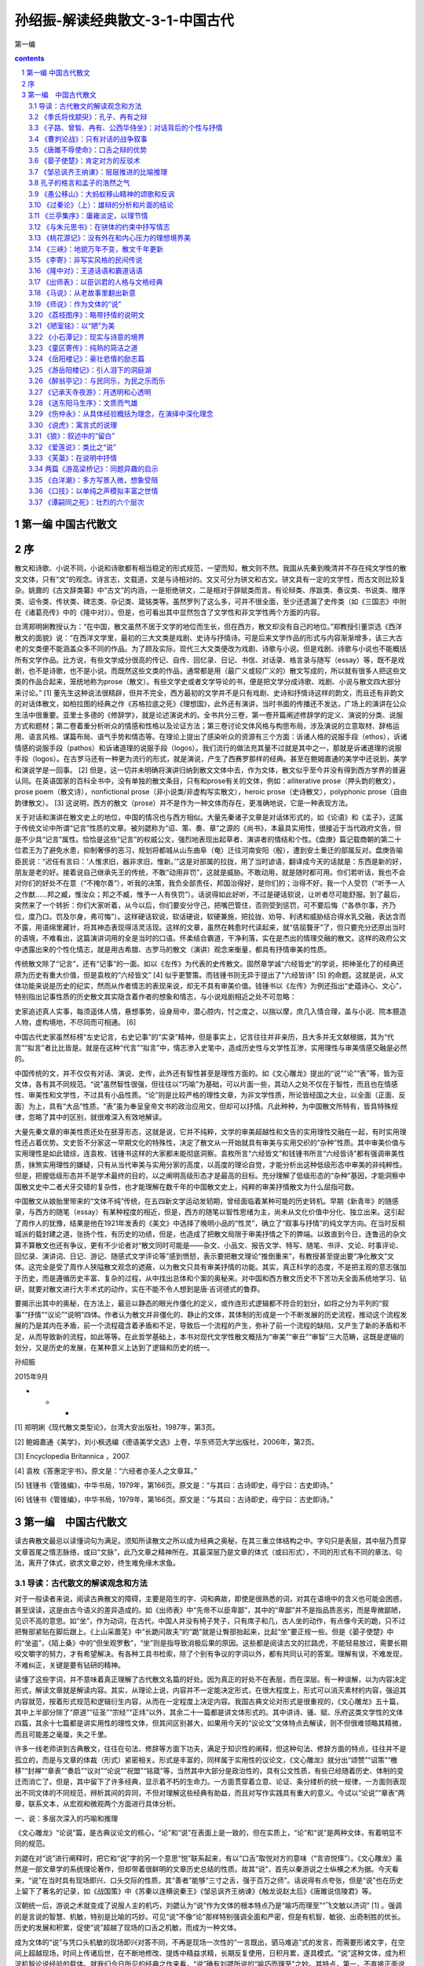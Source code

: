*********************************************************************
孙绍振-解读经典散文-3-1-中国古代
*********************************************************************

第一编

.. contents:: contents
.. section-numbering::

第一编 中国古代散文 
=====================================================================

序
=====================================================================

散文和诗歌、小说不同，小说和诗歌都有相当稳定的形式规范，一望而知，散文则不然。我国从先秦到晚清并不存在纯文学性的散文文体，只有“文”的观念。诗言志，文载道，文是与诗相对的。文又可分为骈文和古文。骈文具有一定的文学性，而古文则比较复杂。姚鼐的《古文辞类纂》中“古文”的内涵，一是拒绝骈文，二是相对于辞赋类而言。有论辩类、序跋类、奏议类、书说类、赠序类、诏令类、传状类、碑志类、杂记类、箴铭类等。虽然罗列了这么多，可并不很全面，至少还遗漏了史传类（如《三国志》中附在《诸葛亮传》中的《隆中对》）。但是，也可看出其中显然包含了文学性和非文学性两个方面的内容。

台湾郑明娳教授认为：“在中国，散文虽然不居于文学的地位而生长，但在西方，散文却没有自己的地位。”郑教授引董崇选《西洋散文的面貌》说：“在西洋文学里，最初的三大文类是戏剧、史诗与抒情诗。可是后来文学作品的形式与内容渐渐增多，该三大古老的文类便不能涵盖众多不同的作品。为了顾及实际，现代三大文类便改为戏剧、诗歌与小说。但是戏剧、诗歌与小说也不能概括所有文学作品。比方说，有些文学成分很高的传记、自传、回忆录、日记、书信、对话录、格言录与随写（essay）等，既不是戏剧，也不是诗歌，也不是小说。而既然这些文类的作品，通常都是用（最广义或较广义的）散文写成的，所以就有很多人把这些文类的作品合起来，笼统地称为prose（散文）。有些文学史或者文学导论的书，便是把文学分成诗歌、戏剧、小说与散文四大部分来讨论。” [1] 董先生这种说法很精辟，但并不完全，西方最初的文学并不是只有戏剧、史诗和抒情诗这样的韵文，而且还有非韵文的对话体散文，如柏拉图的经典之作《苏格拉底之死》《理想国》，此外还有演讲，当时书面的传播还不发达，广场上的演讲在公众生活中很重要。亚里士多德的《修辞学》，就是论述演说术的。全书共分三卷，第一卷开篇阐述修辞学的定义、演说的分类、说服方式和题材；第二卷着重分析听众的情感和性格以及论证方法；第三卷讨论文体风格与构思布局，涉及演说的立意取材、辞格运用、语言风格、谋篇布局、语气手势和情态等。在理论上提出了感染听众的资源有三个方面：诉诸人格的说服手段（ethos），诉诸情感的说服手段（pathos）和诉诸道理的说服手段（logos）。我们流行的做法充其量不过就是其中之一，那就是诉诸道理的说服手段（logos）。在古罗马还有一种更为流行的形式，就是演说，产生了西赛罗那样的经典。甚至在鲍姆嘉通的美学中还说到，美学和演说学是一回事。 [2] 但是，这一切并未明确将演讲归纳到散文文体中去，作为文体，散文似乎至今并没有得到西方学界的普遍认同。在英语国家的百科全书中，没有单独的散文条目，只有和prose有关的文体，例如：alliterative prose（押头韵的散文），prose poem（散文诗），nonfictional prose（非小说类/非虚构写实散文），heroic prose（史诗散文），polyphonic prose（自由韵律散文）。 [3] 这说明，西方的散文（prose）并不是作为一种文体而存在，更准确地说，它是一种表现方法。

关于对话和演讲在散文史上的地位，中国的情况也与西方相似。大量先秦诸子文章是对话体形式的，如《论语》和《孟子》，这属于传统文论中所谓“记言”性质的文章。被刘勰称为“诏、策、奏、章”之源的《尚书》，本最具实用性，很接近于当代政府文告，但是不少具“记言”属性。恰恰是这些“记言”的权威公文，强烈地表现出起草者、演讲者的情结和个性。《盘庚》篇记载商朝的第二十位君王为了避免水患，抑制奢侈的恶习，规划将都城从山东曲阜（奄）迁往河南安阳（殷），遭到安土重迁的部属反对。盘庚告喻臣民说：“迟任有言曰：‘人惟求旧，器非求旧，惟新。’”这是对部属的拉拢，用了当时谚语，翻译成今天的话就是：东西是新的好，朋友是老的好。接着说自己继承先王的传统，不敢“动用非罚”，这就是威胁。不敢动用，就是随时都可用。你们若听话，我也不会对你们的好处不在意（“不掩尔善”），听我的决策，我负全部责任，邦国治得好，是你们的；治得不好，我一个人受罚（“听予一人之作猷……邦之臧，惟汝众；邦之不臧，惟予一人有佚罚”）。话说得如此好听，不过是硬话软说，让听者尽可能舒服。到了最后，突然来了一个转折：你们大家听着，从今以后，你们要安分守己，把嘴巴管住，否则受到惩罚，可不要后悔（“各恭尔事，齐乃位，度乃口。罚及尔身，弗可悔”）。这样硬话软说，软话硬说，软硬兼施，把拉拢、劝导、利诱和威胁结合得水乳交融，表达含而不露，用语绵里藏针，将其神态表现得活灵活现。这样的文章，虽然在韩愈时代读起来，就“佶屈聱牙”了，但只要充分还原出当时的语境，不难看出，这篇演讲词用的全是当时的口语。怀柔结合霸道，干净利落，实在是杰出的情理交融的散文。这样的政府公文中透露出来的个性化情志，就是用古希腊、古罗马的散文（演讲）观念来衡量，都具有抒情审美的性质。

传统散文除了“记言”，还有“记事”的一面。如以《左传》为代表的史传散文。固然章学诚“六经皆史”的学说，把神圣化了的经典还原为历史有重大价值，但是袁枚的“六经皆文” [4] 似乎更警策。而钱锺书则无异于提出了“六经皆诗” [5] 的命题。这就是说，从文体功能来说是历史的纪实，然而从作者情志的表现来说，却无不具有审美价值。钱锺书以《左传》为例还指出“史蕴诗心、文心”，特别指出记事性质的历史散文其实隐含着作者的想象和情志，与小说戏剧相近之处不可忽略：

史家追述真人实事，每须遥体人情，悬想事势，设身局中，潜心腔内，忖之度之，以揣以摩，庶几入情合理，盖与小说、院本臆造人物，虚构境地，不尽同而可相通。 [6]

中国古代史家虽然标榜“左史记言，右史记事”的“实录”精神，但是事实上，记言往往并非亲历，且大多并无文献根据，其为“代言”“拟言”者比比皆是。就是在这种“代言”“拟言”中，情志渗入史笔中，造成历史性与文学性互渗，实用理性与审美情感交融是必然的。

中国传统的文，并不仅仅有对话、演说、史传，此外还有智性甚至是理性方面的。如《文心雕龙》提出的“说”“论”“表”等，皆为亚文体，各有其不同规范。“说”虽然智性很强，但往往以“巧喻”为基础，可以片面一些，其动人之处不仅在于智性，而且也在情感性、审美性和文学性，不过具有小品性质。“论”则是比较严格的理性文章，为非文学性质，所论皆经国之大业，以全面（正面、反面）为上，具有“大品”性质。“表”虽为奉呈皇帝文书的政治应用文，但却可以抒情。凡此种种，为中国散文所特有，皆具特殊规律，忽略了其中的区别，就很难深入有效地解读。

大量先秦文章的审美性质还处在胚芽形态，这就是说，它并不纯粹，文学的审美超越性和文告的实用理性交融在一起，有时实用理性还占着优势。文史哲不分家这一早期文化的特殊性，决定了散文从一开始就具有审美与实用交织的“杂种”性质。其中审美价值与实用理性是如此错综，连袁枚、钱锺书这样的大家都未能彻底洞察。袁枚所言“六经皆文”和钱锺书所言“六经皆诗”都有强调审美性质，抹煞实用理性的嫌疑，只有从当代审美与实用分家的高度，以高度的理论自觉，才能分析出这种低级形态中审美的非纯粹性。但是，把握低级形态并不是学术最终的目的，以之阐明高级形态才是最高的目标。充分理解了低级形态的“杂种”基因，才能洞察中国散文史中二者犬牙交错的复杂性，也才能理解在数千年的中国散文史上，纯粹的审美抒情散文为什么屈指可数。

中国散文从娘胎里带来的“文体不纯”传统，在五四新文学运动发轫期，曾经面临着某种可能的历史转机。早期《新青年》的随感录，与西方的随笔（essay）有某种程度的相近，但是，西方的随笔以智性思绪为主，尚未从文化价值中分化、独立出来。这引起了周作人的犹豫，结果是他在1921年发表的《美文》中选择了晚明小品的“性灵”，确立了“叙事与抒情”的纯文学方向。在当时反桐城派的载封建之道，张扬个性，有历史的功绩，但是，也造成了把散文局限于审美抒情之下的弊端。以致直到今日，连鲁迅的杂文算不算散文也还有争议，更有不少论者对“散文同时可能是——杂文、小品文、报告文学、特写、随笔、书评、文论、时事评论、回忆录、演讲词、日记、游记、随感式文学评论等”感到愤怒，表示要把散文理论“推倒重来”，有教授甚至提出要“净化散文”文体。这完全是受了周作人狭隘散文观念的遮蔽，以为散文只具有审美抒情的功能。其实，真正科学的态度，不是把主观的意志强加于历史，而是遵循历史丰富、复杂的过程，从中找出总体和个案的奥秘来。对中国和西方散文历史不下苦功夫全面系统地学习、钻研，就要对散文进行大手术式的动作，实在不能不令人想到是唐·吉诃德式的鲁莽。

要揭示出其中的奥秘，在方法上，最忌以静态的眼光作僵化的定义，或作连形式逻辑都不符合的划分，如将之分为平列的“叙事”“抒情”“议论”“说明”四体。作者认为散文并非僵化的、静止的文体，其体制的形成是一个不断发展的历史流程，推动这个流程发展的乃是其内在矛盾，前一个流程蕴含着矛盾和不足，导致后一个流程的产生，弥补了前一个流程的缺陷，又产生了新的矛盾和不足，从而导致新的流程，如此等等。在此哲学基础上，本书对现代文学性散文概括为“审美”“审丑”“审智”三大范畴，这既是逻辑的划分，又是历史的发展，在某种意义上达到了逻辑和历史的统一。

孙绍振

2015年9月

* * *

[1] 郑明娳《现代散文类型论》，台湾大安出版社，1987年，第3页。

[2] 鲍姆嘉通《美学》，刘小枫选编《德语美学文选》上卷，华东师范大学出版社，2006年，第2页。

[3] Encyclopedia Britannica ，2007.

[4] 袁枚《答惠定宇书》。原文是：“六经者亦圣人之文章耳。”

[5] 钱锺书《管锥编》，中华书局，1979年，第166页。原文是：“与其曰：古诗即史，毋宁曰：古史即诗。”

[6] 钱锺书《管锥编》，中华书局，1979年，第166页。原文是：“与其曰：古诗即史，毋宁曰：古史即诗。”

第一编　中国古代散文
=====================================================================

读古典散文最忌以读懂词句为满足。须知所读散文之所以成为经典之奥秘，在其三重立体结构之中。字句只是表层，其中层乃贯穿文章首尾之情志脉络，或曰“文脉”，此乃文章之精神所在。其最深层乃是文章的体式（或曰形式），不同的形式有不同的章法、句法，离开了体式，欲求文章之妙，终生难免缘木求鱼。

导读：古代散文的解读观念和方法
---------------------------------------------------------------------

对于一般读者来说，阅读古典散文的障碍，主要是陌生的字、词和典故，即使是很熟悉的词，对其在语境中的含义也可能会困惑，甚至误读，这是由古今语义的差异造成的。如《出师表》中“先帝不以臣卑鄙”，其中的“卑鄙”并不是指品质恶劣，而是卑微鄙陋，见识不高的意思。如“坐”，作为动词，在古代，中国人并没有椅子凳子，只有席子和几，古人坐的动作，有点像今天的跪，只不过把臀部紧贴在脚后跟上。《上山采蘼芜》中“长跪问故夫”的“跪”就是让臀部抬起来，比起“坐”要正规一些。但是《晏子使楚》中的“坐盗”，《陌上桑》中的“但坐观罗敷”，“坐”则是指导致消极后果的原因。这些都是阅读古文的拦路虎，不能轻易放过，需要长期咬文嚼字的努力，才有希望解决。有各种工具书检索，除了个别有争议的字词以外，都有共同认可的答案。理解有误，不难发现，不难纠正，关键是要有钻研的精神。

读懂了这些字词，并不意味着真正理解了古代散文名篇的好处。因为真正的好处不在表层，而在深层。有一种误解，以为内容决定形式，解读文章就是解读内容。其实，从理论上说，内容并不一定能决定形式，在很大程度上，形式可以消灭素材的内容，强迫其内容就范，按着形式规范和逻辑衍生内容，从而在一定程度上决定内容。我国古典文论对形式是很重视的，《文心雕龙》五十篇，其中上半部分除了“原道”“征圣”“宗经”“正纬”以外，其余二十一篇都是讲文体形式的。其中讲诗、骚、赋、乐府这类文学性的文体四篇，其余十七篇都是讲实用性的理性文体，但其间区别甚大，如果用今天的“议论文”文体特点去解读，则不但很难领略其精微，而且可能差之毫厘，失之千里。

许多一线老师讲到古典散文，往往在句法、修辞等方面下功夫，满足于知识性的阐释，但这种句法、修辞方面的特点，往往并不是孤立的，而是与文章的体裁（形式）紧密相关。形式是丰富的，同样属于实用性的议论文，《文心雕龙》就分出“颂赞”“诏策”“檄移”“封禅”“章表”“奏启”“议对”“论说”“祝盟”“铭箴”等，当然其中大部分是政治性的，具有公文性质，有些已经随着历史、体制的变迁而消亡了。但是，其中留下了许多经典，显示着不朽的生命力。一方面贯穿着立意、论证、条分缕析的统一规律，一方面则表现出不同文体的不同规范，辨析其间的异同，不但对理解这些经典有助益，而且对写作实践具有重大的意义。今试以“论说”“章表”两章，联系文本，从宏观和微观两个方面进行具体分析。

一、说：多层次深入的巧喻和推理

《文心雕龙》“论说”篇，是古典议论文的核心，“论”和“说”在表面上是一致的，但在实质上，“论”和“说”是两种文体，有着明显不同的规范。

刘勰在对“说”进行阐释时，把它和“说”字的另一个意思“悦”联系起来，有以“口舌”取悦对方的意味（“言咨悦怿”）。《文心雕龙》虽然是一部文章学的系统理论著作，但却带着很鲜明的文章历史总结的性质。故其“说”，首先以秦游说之士纵横之术为据。今天看来，“说”在当时具有现场即兴、口头交际的性质，其“善者”能够“三寸之舌，强于百万之师”。话说得有点夸张，但是“说”也在历史上留下了著名的记录，如《战国策》中《苏秦以连横说秦王》《邹忌讽齐王纳谏》《触龙说赵太后》《唐雎说信陵君》等。

汉朝统一后，游说之术就变成了说服人主的机巧，刘勰认为“说”作为文体的根本特点乃是“喻巧而理至”“飞文敏以济词” [1] 。强调的是言说的智慧、机敏，特别是比喻的巧妙。可见“说”不像“论”那样特别强调全面和严密，但是有机智、敏锐、出奇制胜的优长。历史的发展和积累，促使“说”超越了现场的口舌之机敏，而成为一种文体。

成为文体的“说”与凭口头机敏的现场即兴对答不同，不再是现场一次性的“一言既出，驷马难追”式的发言，而需要形诸文字，在空间上超越现场，时间上传诸后世，在不断地修改、提炼中精益求精，长期反复使用，日积月累，遂具模式。“说”这种文体，成为积淀机智论说经验的载体。就我们今日所见的经典之作来看，“说”确有刘勰所说的“喻巧而理至”之妙。其特点，第一，不直接正面说理，而从侧面以比喻引出论点。例如，在《论语》中孔子有过“苛政猛于虎”这个说法，因为是口头的，光是其格言式的警策，在现场就够动人的了，并没有论证的必要。“说”超越了口头表达，已经成为文章的体裁，要超越时间和空间传播，语录式的论断就显然不够了。柳宗元的《捕蛇者说》就把孔子“苛政猛于虎”的经典论断，化为“说”这种文章的经典范式。作为文章，不仅要有论断，还要有根据，不但有根据，而且要层次分明，引人入胜。故“说”不但要有“喻”，而且要“巧”，“巧”在不是单层次的宣告，而是多层次的逐步深入。这可以说是“说”作为文体的第二个特点。《捕蛇者说》中，柳宗元先说一个故事，强调为王命捕毒蛇者两代惨死，一代危殆而不舍其业。这个喻体是第一层次。当柳宗元提出免其供蛇、复其租赋，而捕蛇者“汪然出涕”，原因是捕蛇之危，“未若复吾赋不幸之甚也”。这是第二层次。第三层次是具体例证，六十年来，与其祖相邻者，“殚其地之出，竭其庐之入”，而能生存者“十无一焉”，只有他家以“捕蛇而独存”。第四层次是虽然每年两次冒生命危险捕蛇，但其余时候却能“熙熙而乐”。第五层次是柳宗元的结论：他曾经怀疑过孔子的“苛政猛于虎”，看到捕蛇者这样的命运，才知道“赋敛之毒有甚于是蛇”。柳宗元此文经典之处在于巧喻，巧在何处呢？第一，比喻推理层次丰富。第二，极端层次转化：一是蛇极毒，捕极危；二是可助其脱此极危之业而遭拒；三是拒之则更临极苦之租赋；四是得出苛政之害胜于蛇之极毒。“说”这种说理的文体，基于“喻巧”，故“理”容易“至”，也就是不难得出结论。这和“论”作为文体的直接说理不同，乃是间接的。不是从正面说起，而是从一个似乎毫不相干的故事和现象说起，从中抽象出一个前提来，然后层层递进，最后才把结论顺理成章地推演出来。

当然，经典的“说”和游说之士逞一时口舌之胜，甚至诡辩的片面性不同，其推理功夫并不完全是演绎，而是结合着矛盾分析的。《捕蛇者说》在演绎中，就隐含着矛盾（极危和极安，极苦和极乐）的揭示和转化。矛盾分析是层次递进的基础，层次越是丰富，文章就越是精致。这一点上刘基的《说虎》与《捕蛇者说》堪有一比。文章先说老虎比人力气大得多，人和老虎斗争，必败无疑。如果按议论文“三要素”的论证模式来写作，找与论点相符的例子来“证明”是毫不费力的。不过，刘基接着提出的不是老虎经常吃人，而是人经常吃虎肉，享用虎皮。这是提出与前述论点不相符合的反例，从而揭示矛盾，以推动分析。刘基分析出这种强弱转化的原因是：虎用力，人用智。虎用自己躯体，而人用其所创造的事物（工具）。在这样的条件下，矛盾转化了，人由弱变强，虎由强变弱。这是第二个层次。光有这个层次的结论，还不够深刻，分析进入第三个层次。这不仅是老虎与人的关系，而是人与人的关系，是领导与人才的关系。第四个层次，从“用力而不用智”，引出“自用而不用人”。即使领导者很有本事，若只用自己有限的智力，而不能用人，都是老虎一类。

韩愈的《师说》带着某些“论”的特点，成为更为严谨的“说”。文章的出发点就是一个定义，“师者，传道、授业、解惑也”。他并没有对之加以分析，就以其为大前提进行推演。其中也有局部性的矛盾分析，第一个矛盾是年龄小于己，第二个矛盾是地位低于己，都不能妨碍其为师。年龄小、地位低，转化为师之尊的条件只有一个，“道”（“道之所存，师之所存也”）。

韩愈在这里并没有用巧喻，为什么不把自己文章的题目“师说”改成“师论”呢？他显然意识到“论”的要求高得多。在科举考试中有史论，在朝堂上有策论，那是很严格的论文。从这个意义上来说，“说”这种文体，虽然有“喻巧而理至”“飞文敏以济词”的优长，但其局限却是不可忽略的。试以韩愈的《马说》说明。

《马说》本来所要处理的命题是，杰出的人才总是遭受压抑和摧残。这是个在人类历史上比比皆是的普遍现象，并不限于唐代。对于这样的大问题，本可以作“论”这样的大文章。韩愈选定的却是“说”，而且是“杂说”，短短二百多字，飞文济词，快刀斩乱麻，可以说是“大题小做”。把大题目做小，喻体是小事，题目却是大论，由小到大，行文是需要逐步拓展层次的。

第一层次，把智慧的结晶放在一个寓言式的千里马的巧喻中。故事的寓意是现成的：千里马难以从外表上识别。从逻辑上来说，比喻不管多巧，都有不可避免的局限。犹太人有谚语曰：“一切的比喻，都是跛脚的。”因为比喻在逻辑上属于类比推理，这种类比，只是在不同的事物之间取其一点相通，难以顾及不同事物根本的区别。人和马的不同是明显的，人有自己的理想，有不同的个性，人各自又有不同的缺点，同样的待遇对不同的人会有不同的结果等。但是，人们在读韩愈这篇文章的时候，并没有想到这样直截了当的类比的局限。原因是什么呢？

这就涉及文章的第二层次：逻辑上的先声夺人。吴小如在解读这篇文章时说：“文章的第一句是大前提：‘世有伯乐然后有千里马’，可这个命题本身就不合逻辑。因为存在决定意识，伯乐善相马的知识和经验，必须从社会上（或说自然界）存在着大量的千里马身上取得，然后逐渐总结出来的。所以过去有人就认为韩愈这句话是本末倒置……”另外一位先生则认为韩愈这样的论述是有意“避开了一般的认识”，目的是“把伯乐强调到了舍之其谁的重要地位”，“实现了引人入胜的行文目的”。强调引人入胜在中国古典散文的理论中，叫做“先立地步”，也就是先把自己的大前提以一种毋庸置疑的语气加以强调。这是“说”这样的文体用得比较多的办法，凡有立论，总是先立大前提，然后加以推演。这种思维模式，可能从先秦游说中来。如《晏子使楚》中，晏子对于楚国开小门让他进，他的反击是：“使狗国者，从狗门入；今臣使楚，不当从此门入。”按逻辑推演下去，顺理成章的结论就是，如果让我从这个小门进去，你们楚国就是狗国。他的大前提（巧喻）是没有论证过的，是很武断的。根本就不存在人出使狗国的可能，更不可能有狗国迎人于小门的惯例。这个比喻论证之所以两千多年来脍炙人口，与其说是因为其雄辩，不如说是现场应对的急智。在对话现场，即使有漏洞，对方若不能即兴反击，就是失败，哪怕在事后想到很精致的反驳，也于事无补。《马说》与《晏子使楚》的现场性有所不同，文章的读者猝然受到“世有伯乐，然后有千里马”这个异于常理的大前提的冲击是有反思的时间的，这可以说是“说”这样的文体的一种弱点。但是读者很少意识到这一点，因为在阅读时，反思的时间是比较有限的。注意力为接下来的话语所吸引：“千里马常有，而伯乐不常有。”这句话比较合理，但是和前面的话是矛盾的，前面说“世有伯乐，然后有千里马”，千里马在伯乐之后，而后面说“伯乐不常有”，按逻辑推演，应该是千里马也不常有。怎么会产生“千里马常有”的结论呢？其实，韩愈玩了一个文字技巧，就把前面的武断化解了。前后两个“有”字，字面（能指）和内涵（所指）并不一致。前一个是“发现”的意思。有了伯乐才可能“发现”千里马，没有伯乐，就“发现”不了千里马，隐含着千里马不“存在”的意思。后面说“千里马常有，而伯乐不常有”，意思是千里马是经常“存在”的，只是没有伯乐那样的高人，因而很少“发现”。这样，就把逻辑上的矛盾弥合起来了。正是这样的文字技巧，也就是刘勰所说的“飞文敏以济词”，即以能指和所指的错位，掩盖了逻辑上的漏洞。

完全依靠类比推理，本来是“说”这种文体的一种局限，但是韩愈以文字策略巧妙地掩饰了过去，这样就保持了文章开头的“先立地步”、先声夺人的气势。读者还没有来得及反思，就被他的第三个层次，那就是强烈反差对比俘虏了。

故虽有名马，祗辱于奴隶人之手，骈死于槽枥之间，不以千里称也。

这就把论题推向一个新的深度：千里马不但不被发现、认可，还遭受压抑和苦难。这在古典文论中叫做“反面着笔”，使得文章的气势更强，原因在于将反差推向极端。前面的文章还只是在“常有”和“不常有”这种量的差异上，到这个层次，就上升到生和死这种质的区别了。以千里马之尊和“奴隶人”“槽枥”之贱相对比，使得文章不但有理气，而且有了某种强烈的情感色彩。这种情感色彩，又因为有了感性的细节而强化，说千里马的死已经极端了，又加上了辱于奴隶人之手，说千里马“骈死”（成批地死）已经够感性的了，还要加上死于与普通马一样的马槽之间。

随着分析的层次深化，论点得以深化：

马之千里者，一食或尽粟一石。食马者不知其能千里而食也。

从论证的系统来说，这里推理的层次又进了一层，已经不是千里马和伯乐的关系，而成了千里马和非伯乐的矛盾。一方面千里马需要超越常马的食料，另一方面养马者却不能理解这正是使千里马能致千里的条件。用常马的待遇来养千里马，其结果是走向反面：

是马也，虽有千里之能，食不饱，力不足，才美不外见，且欲与常马等不可得，安求其能千里也？

分析在更深刻的层次上开展：千里马的待遇连常马都不如。这是又一个极端了，每个极端都处在与前一极端对立的位置上。可是到此韩愈似乎还不太过瘾，接着而来的是又一个极端化的总结：

策之不以其道，食之不能尽其材，鸣之而不能通其意，执策而临之，曰：“天下无马！”

这表面上看仅仅是又一个层次的深入，实质上，是把文章前面已经展开的“食之不能尽其材”和没有正面论述的“策之不以其道”“鸣之而不能通其意”统一起来总结，展示最后一个层次的极端。这恰恰是文章的主题所在，要害不在于伯乐与否，也不是养马与否，而在于用人的道理。策之以其道，食之尽其材，鸣之通其意，就是不但在物质上充分保障，而且在精神上与其沟通，才能在使用上得法。

韩愈用这么多两极矛盾的推理，加上这么多的层次，使读者完全来不及反思，陷于被动接受，这就使文章产生一种逼人的气势。“文以气为主”，正是以这种气势，韩愈把“说”的优长发挥到了极限。不过，不管韩愈的才华有多么高超，作为一种文体的“说”，在说理功能上某种强词夺理的局限性是难以避免的。这种局限需要另外一种文体来弥补，那就是“论”。

二、论：全面、反思、系统的论证

议论是人的理性思维，其基础是对具体的感性事物的抽象概括，这种能力并不是人类与生俱来的，而是经历了漫长的实践过程。有了一定的抽象能力以后，还要从概念、判断、推理、论证等方面进化为语言文字，还得从口头即兴交流升华为文体，这个过程相当复杂、漫长，经历了多个阶段的跨越。

在孔子时代，人们交流主要是通过对话（这与古希腊时代的经典有惊人的相似之处，柏拉图、苏格拉底留下的著作都是对话录），当时并没有做文章的概念，连标题都没有。《论语》上的标题是后人将其最前面的两个字当作索引的。孔子的言论之精彩，在于其大都是深刻的格言式警句。其方法总结起来，第一，直接从感性现象进行归纳。如《礼记·檀弓下》，孔子见一妇女的家人屡遭虎难，却因异地有苛政而不迁，乃得出“苛政猛于虎也”的结论。从个别的感性经验概括出普遍的观念，这是逻辑上形成概念的基本方法之一。但是这种方法可能因为经验的有限性不足以支撑观念的普遍性而导致片面。《史记·仲尼弟子列传》就有记载，孔子自己检讨说：“吾以言取人，失之宰予，以貌取人，失之子羽。”以一时言论和印象下全面性的判断，难免有失偏颇，这就产生了孔子思维的第二种方法，不是孤立地发表议论，而在对立的、相反的关系中形成观念。如“学而时习之”，学是新的，习是旧的，温习了旧的，往往会有新的发现，所以又说“温故而知新”。新与旧是矛盾的，在矛盾中看到转化，形成的观念就比较全面了。“学而不思则罔，思而不学则殆”，把思和学放在对立中，这就有了辩证的关系，带上了哲理的色彩。“知之为知之，不知为不知，是知也”，承认自己的无知，有了自知之明，就可能转化为智慧。有意识地在对立面中转化，孔子普通的话语就这样成为警策的格言。

当然，光是形成独特而全面的观点，也还只是属于逻辑中最初步的概念、判断层次，要言之成理，则需要进入更高的层次：“推理”和“论证”。到了孟子那里，一方面继承了孔子的辩证格言，如“尽信《书》，则不如无《书》”，是把问题放在“尽信”和“不信”的矛盾中展开。但孔子简洁鲜明的论断，很少论证，并非十全十美。孟子不满足于此，进一步用类比推理来说明观点（如“邯郸学步”“一曝十寒”“拔苗助长”“五十步笑百步”），不但增强了论点的可信度，而且把抽象的逻辑感性化。

孟子的类比，不但有故事情节，而且有细节。“奕秋诲人”这种故事往往就成了家喻户晓的不朽寓言。这样的寓言在逻辑上属于类比推理，多少具有论证的功能，这当然比孔子进了一步。先秦诸子中并不是只有孟子一人善于用寓言，韩非子、庄子等人也每每以寓言说理。韩非子好以历史故事为寓言，庄子的寓言有神话性质，而孟子的寓言则多有民间故事色彩。用寓言作类比推理是当时的风气，也是汉人思维经过多年的积累，突破孔子时代局限于判断的表现，体现了国人推理能力、抽象能力、论证能力的发展。

光用类比性质的寓言来论证观点，从逻辑上讲是不够的。类比和比喻一样，只是在一点上相通，难以全面。而事物是复杂的、多方面的，故类比鲜能全面。

孟子晚孔子一百多年，中国人在交流中最明显的进步，是表达观点时正反结合转化的模式普及了。在《孟子》中表现为有了正反相对的驳论。《孟子》第一章，就是和梁惠王的辩论：

（梁惠）王曰：“叟不远千里而来，亦将有以利吾国乎？”孟子对曰：“王何必曰利？亦有仁义而已矣。王曰：‘何以利吾国？’大夫曰：‘何以利吾家？’士、庶人曰：‘何以利吾身？’上下交征利而国危矣。万乘之国，弑其君者必千乘之家；千乘之国，弑其君者必百乘之家。万取千焉，千取百焉，不为不多矣。苟为后义而先利，不夺不餍。未有仁而遗其亲者也，未有义而后其君者也……”

“对”和“曰”不同，含有对立之意，故有“对质”“对答”“对策”之说。孟子接下去就是长篇大论的“驳论”，从思维方式来说，比之《论语》时代可谓伟大之进步。文章要有说服力，光依“三要素”模式，只取与论点相符合的例子，肯定是片面的。孟子的辩论自诩有“浩然之气”，他的“浩然之气”就来自反驳，而且是多方面的反驳。对于与自己论点不符的例子不但不回避，而且加以分析，使“他说圆己说”。这就把正例和反例，论证与驳论结合起来，达到雄辩的境界。这也与20世纪西方科学学者波普尔的“证伪比证明更有理论”的突破性学说不谋而合。

光有了这样的自觉，还只限于思维方式，并不等于为文。从思维方式到形成文章，除了语言、逻辑以外，还有一个不可忽视的问题，那就是文体。

思维方式的进步，再加上书写工具的发展，为非现场性的传播提供了基础。从传播学的意义上说，与生产力的提高推动了人类文明的进步一样，传播方式的进步推动了文体发展。有了做文章的意识，文体就随之而丰富起来，从而也就显示出不同的规律。在《文心雕龙》“论说”篇中，对“论”的阐释和“说”的“喻巧理至”有着巨大的不同：

“论”之为体，所以辨正然否，穷于有数，追于无形，迹坚求通，钩深取极；乃百虑之筌蹄，万事之权衡也。……必使心与理合，弥缝莫见其隙，辞共心密，敌人不知所乘。 [2]

“论”作为一种文体论证的规范显然比之“说”要复杂、深邃得多。它不是以巧喻为务，因喻不管多么巧，免不了间接地从一个侧面出发。“论”则是从肯定、否定两方面进行分析（“辨正然否”），把握全面资源（“穷于有数”），深思熟虑，把所有的可能都加以权衡（“百虑之筌蹄，万事之权衡”），严密到没有任何漏洞（“弥缝莫见其隙”），让论敌反驳无门（“敌人不知所乘”）。总的说来，“论”的要求就是全面、反思、系统、缜密。

刘勰对以“论”为体的文章作出这么丰富的规定，并不完全像古希腊大师那样主要依赖推理，而是对先秦以来写作经验的总结。从这个意义上说，“论”作为相对稳定的文体，起码在长期的积累中跨越了几个阶段。第一个阶段，对现场口头交流中经验的直接概括；第二个阶段，在对立统一的模式中形成比较全面的观念；第三个阶段，将现场交流形诸文字，这超越了现场空间、时间传播，是人类文明划时代的伟大飞跃；第四阶段，从自发记录到有意为文，形成文体模式。从文章学来说，则是另一伟大飞跃。从《论语》式的语录到《孟子》式的反驳，为“论”奠定了基础。其间包括了给皇帝建议的“策”和“疏”，后来清代姚鼐在《古文辞类纂》中将之归纳为“论辩类”。但是，该书的《序目》不选先秦诸子，因为“自老庄以降，道有是非，文有工拙”，“悉以子家不录，录自贾生始” [3] 。这可能说明，“论”的文体从草创到规范，经历了千年以上的积累，才产生了贾谊那样的公认的经典。《古文辞类纂》所选贾谊的《过秦论》、柳宗元的《封建论》和苏洵的《六国论》等，不但体制比较宏大，而且在逻辑上涵盖全面。所谓全面，是多方面的系统性。不但在正面自圆其说，而且要从反面“它圆其说”，要有共识作为论证的前提，还要有系统的事实论据，以不可否认的经验来证明自己的论点不可反驳。

以《过秦论》上为例。文章论点是，秦之灭亡是因为仁义不施，故攻守异势。文章开头先从正面讲秦之兴，系统地分为几个方面的史实，一是以雍州一隅之地，据崤函之固，有稳固的根据地；二是君臣上下几代人的同心协力，有席卷天下、包举宇内的野心；三是商鞅变法在国内的生产和军工上进行了种种改革；四是在外交上实行了连衡政策，对诸侯分化瓦解、各个击破，轻而易举地取得了“西河之外”的土地。

文章的下半部分，从反面讲秦之灭亡也很系统。第一是“废先王之道，焚百家之言，以愚黔首”；第二是“收天下之兵，聚之咸阳，销锋镝，铸以为金人十二，以弱天下之民”；第三是“良将劲弩守要害之处，信臣精卒陈利兵而谁何”。从思想统一到强将利兵，层层累进式递增，基业本该万无一失。但是，这一切都暗含着反讽霸主自恋并走向反面的必然，最后这么强大的秦国竟然灭亡于陈涉这样“瓮牖绳枢之子，氓隶之人，迁徙之徒”之手。

文章从正反两面分析了矛盾转化的规律：强者，灭于弱者；贵者，亡于贱者。意脉有戏剧性转化。这样系统的、全方位的分析，可谓达到了刘勰对“论”所企求的“百虑之筌蹄，万事之权衡”。文章的论点可能并不全面（至今仍有争议），但是在形式上开合自如，显示出宏大的雄辩气魄。

从这方面看，中国当时虽然在理论上没有与古希腊相媲美的逻辑学，但是从实践上早已把先秦诸子的辩证思维在写作实践中与多层次的实证结合了起来，体现了古希腊的逻辑学和朴素辩证法的精神。

与此文相类似者，如苏洵的《六国论》，其论点属于北宋主战派，不无时代之烙印，但却最为经典。原因就在于其多方面展开，既有利于自己论点的事实，也不回避不利于自己论点的事实，反而把不利于自己论点的事实转化为有利于自己的论据。文章的论点针对主和派，提出的论点就是对世俗之见的反拨：六国之亡，不是亡于战，而是亡于不战。作者本着“论”的“辨正然否”“穷于有数”的精神，把不利于自己论点的历史，那就是燕国虽然敢于战，却也灭亡的事实来加以分析。首先，燕国是小国，敢于战不说，还胜多败少，但因内部矛盾，错杀了良将李牧；其次，大国不敢战，争相贿秦，越是贿秦，秦越强大，大国相对越是弱小，结果大国无法避免灭亡的命运，小国孤军也不能不走向失败。此文最大的特点是将有利于主和派的论据转化为有利于自己的论据，这正是文章显得雄辩的原因。这种论辩术，不但体现了《韩非子·难一》中“以子之矛，攻子之盾”的论辩精神，而且和当代西方修辞学将对手的论据化为自己的论据（Justing my position in your terms [4] ）的前沿学术不谋而合。

刘勰虽将“论说”同篇，但实际上还是强调了明显的不同。第一，“说”以“喻巧”为纲，是间接的推理，而“论”则系统周延，正反开合，为直接推理。第二，“论”之内容皆为经国大业，除上述诸文以外，如欧阳修《朋党论》《为君难论》，苏轼《始皇论》《贾谊论》，苏辙《三国论》《汉文帝论》，大抵为政治历史经验之全面总结和当前的对策，往往与“奏”“疏”“谏”等同功，而“说”之主题则往往抒写个人性情。最具此类特色者为周敦颐《爱莲说》。其主题为莲花出淤泥而不染，却先不说莲花，而是先说陶渊明爱菊花，又说唐朝以来，世人又皆爱牡丹。有了这样的层次，再说自己爱莲，乃有曲折有致之效。

“说”本为说理之用，此文却用之于抒情，实乃破格。文章的体格，大体则有，定体则无。这种破格是文体开放，功能分化，生机焕发之源。不独于“说”如此，即于与“论”同属奏议之列的“章表”，亦不例外。战国时期“言事于主，皆称上书。秦初定制，改书曰奏”。到了汉朝，将之分化为四品：“一曰章，二曰奏，三曰表，四曰议。”本来“章表奏议，经国之枢机”，“章”用来谢恩，文风的典范是《尚书》，当精要深邃。而“表以陈情”，表的性质属于实用性公文，虽然有抒情功能，也基本上有固定模式：先是“臣某言”，结尾多是“臣某诚惶诚恐，顿首顿首，死罪死罪”。这样抒情的模式是僵化的，表中便有了大量“情伪多变”的官样文章，但是也产生了诸葛亮前《出师表》这样的好文章。对刘禅的说理，达到了情理交融的高潮时，会出现：“今当远离，临表涕零，不知所言。”这是真正动了感情，到了理性有点混乱的程度。又如李密的《陈情表》，最后的结语是：“臣不胜犬马怖惧之情，谨拜表以闻。”拒绝皇帝的征召，李密的恐惧，是实实在在的。曹植的《求试表》，结语是：“冀以尘露之微，补益山海，萤烛末光，增辉日月……圣主不以人废言，伏惟陛下少垂神听，臣则幸矣。”皇帝虽然是自己的亲兄弟，但由于争夺继位的斗争，亲情已经被毒化了，所以那种诚惶诚恐的心情，当是自然的流露。而羊祜《让开府表》的最后是：“臣不胜忧惧，谨触冒拜表。”把这几个结语相比，李密的有真性情，曹植的忧惧也深沉。显然，羊祜的“忧惧”有套语的性质，和诸葛亮的抒情“临表涕零，不知所言”不可同日而语。试想一个三军统帅，在官方的正式文书中，用了这样的超越理性的抒情语言，坦然表述流出眼泪来，激动得不知所云，在一般的奏章中是不可想象的，只有在“表”这种以“陈情”为务的体裁中，在诸葛亮这样的“忠臣”的心灵中，才能得到相当自由的表现。

从这里可以看出，“表”作为文体是很独特的，一方面它是一种政治公文，其理性规范严谨，甚至是僵化的，但这种模式却可以用来抒情。这种抒情性的公文，在世界文学史上，可能是独一无二的，特别是到了真性情的作者笔下，也会别开生面地焕发出不朽的审美光彩。 [5]

三、史传：历史叙述、对话和描写、抒情的结合

《文心雕龙》把“论说”“诏策”“檄移”“章表”“奏启”“议对”“书记”和“史传”作为文体并列，这种分类很有中国特色。把史传当作一种独立的文体，并不是历史性人物传记的意思，其实就是历史。《春秋》作为历史过于简略，左氏为之阐释并补充叙事，叫做“传”。《文心雕龙·史传》说：“古者，左史记言，右史书事。言经则《尚书》，事经则《春秋》也。”《尚书》和《春秋》都是历史，皆以“实录”为务，以不带主观评价的客观性为原则，特别不能抒情。此时的文章，大都是对话和独白，基本上没有描写和抒情。这一现象似乎可以说明，人类先是会对话，会独白，会发议论，但不太会描写风景和人物的外貌、动作。至于抒情，只是在诗歌中，也就是在唱的时候才出现，似乎有一种不言而喻的默契。在《尚书·尧典》中就明确了“诗言志，歌永言，声依永，律和声”。但是，毕竟一切的区别都是相对的，在长期发展中，特别是在先秦游说之士的机敏应对中，除了智性即兴对答以外，往往要引用诗歌。虽然不免有些牵强附会，但是也说明，在智性的对白中，抒情的成分不可缺少，社交的需要促进了抒情成分在散文中自发地生长发展。因而不能绝对地说，中国古典实用性散文与文学性就是绝缘的，实际情况恰恰相反。文史不分家不但是事实，而且是规律。因为绝对客观的叙述是不可能的。任何“客观事实”一经叙述，就不能不带上主观的感知、情感和价值。如《春秋》：“（鲁僖公十六年春正月）戊申朔，陨石于宋五。”看来是很客观的记事，左氏注曰：“陨，落也。闻其陨，视之石，数之五。各随其闻见先后而记之。”接下去是：“是月六鹢退飞。”《春秋左传注疏》曰：“视之则六，察之则鹢，徐而察之则退。是亦随见之先后而书之。” [6]

对于一个普通事件的陈述，在中国史家看来，并不是绝对客观的，“随其闻见先后而记”是按主体的视角先后顺序为文，是主观感知程序在起主导作用。中国史家笔法的传统，寓褒贬于叙述中，这叫做春秋笔法。焦点不但在过程，而且在关键词（字）的运用上。鲁隐公元年，《春秋》的原文是：

夏五月，郑伯克段于鄢。

这是春秋的开篇，被选入《古文观止》第一篇，写的是相当重要的一次政治军事变动，其中有兄弟残杀、母子分离的惨剧，情节很曲折。但《春秋》的记事却只有六个字。《左传》解释说，这六个字褒贬不在于这样写，而在于没有那样写：“段不弟 [7] 故不言‘弟’；如二君，故曰‘克’；称‘郑伯’，讥失教也。”意思是说共叔段是郑庄公的弟弟，不提“弟”而直书其名是因为他违背了弟弟对兄长“悌”的原则。用“克”而不用其他字（如灭、歼），表示双方地位没有高下，好像两个国君打仗。郑庄公本来是“公”，而偏偏称之为“伯”，暗贬着他对弟弟没有尽到兄长教诲的责任。正因为这样，《春秋》本来是编年史，而其中蕴含着的褒贬，却能使“乱臣贼子惧”。

要读懂我国经典的史传散文，就要通晓这种史笔中隐含着的价值观念。这在简洁记事的《春秋》中还属于理性的范畴，其文学的审美性质还不是很明显，而在记言性质的《尚书》中，其主体有时更多的是情感性质的了。被刘勰称为“诏、策、奏、章”之“源”的《尚书》，很接近于政府文告，性质是实用的，但是这些“记言”的权威公文，强烈地表现出起草者、讲话者的情结和个性。《盘庚》篇记载商朝的第二十位君王，为了避免水患，抑制奢侈的恶习，规划从山东曲阜（奄）迁往河南安阳（殷），遭到了安土重迁的部属反对。盘庚告喻臣民说：“迟任有言曰：‘人惟求旧，器非求旧，惟新。’”这是对部属的拉拢，用了当时谚语，翻译成今天的话就是：东西是新的好，朋友是老的好。接着说自己继承先王的传统，不敢“动用非罚”，这就是威胁。不敢动用，就是随时都可用。你们若听话，我也不会对你们的好处不在意（“不掩尔善”），听我的决策，我负全部责任，邦国治得好，是你们的，治得不好，我一个人受罚（“听予一人之作猷，邦之臧，惟汝众；邦之不臧，惟予一人有佚罚”）。话说得如此好听，不过是硬话软说，让听者尽可能舒服。到了最后，突然来了一个转折：你们大家听着，从今以后，要安分守己，把嘴巴管住，否则受到惩罚，可不要后悔（“各恭尔事，齐乃位，度乃口。罚及尔身，弗可悔”）。这样硬话软说，软话硬说，软硬兼施，把拉拢、劝导、利诱和威胁结合得水乳交融，表达含而不露，用语绵里藏针，将其神态表现得活灵活现。这样的文章，虽然在韩愈时代读起来，就“佶屈聱牙”了，但只要充分还原当时的语境，不难看出这篇演讲词，用的全是当时的口语。怀柔结合霸道，干净利落，实在是杰出的情理交融的散文。这样的风格，最适合对付自家人中的反对派，至于对付敌人，特别是仍然存在危险的敌人，《尚书》还有另外一副笔墨，口气天差地别。到了殷商被消灭，周朝行政部门要把一些“顽民”调离其根据地，周公就以王的名义作了这样的布告：

王曰：“告尔殷多士：今予惟不尔杀，予惟时命有申。今朕作大邑于兹洛，予惟四方罔攸宾。”

这个口气就相当严峻了，我本来是可以杀你们的，现在宽大为怀，不杀。不过你们要搬一下家，还为你们建了个大城市洛邑，你们要识相。这个历史上理想的贤相，为民辛劳到吃饭都来不及的感动得天下归心的周公，居然还有这样一副凶狠的面目。这样的政府公文中透露出来的个性化情志，即使用古希腊、古罗马的散文（演讲）观念来衡量，都具有散文的审美性质。

从《尚书》可以看出，一般地说，记言的文献容易表现出情感，显示出相当的文学性。就产生了《论语》中《子路、曾皙、冉有、公西华侍坐》那样在对话中表现出孔子、冉有、子路、公西华富有潜台词的个性，特别是由曾点引发的孔子难得的抒情。起先子路、冉有、公西华对孔子“各言尔志”的回答，都是对话，当孔子点名让曾皙来回答时：

鼓瑟希，铿尔，舍瑟而作，对曰：“异乎三子者之撰。”

写孔子与前面三位只有对话，没有描写，这也是中国古代经史的内在规范。以记言记事为主，一般没有抒情、描写。在此以前的对话，只有“率尔”可以说是唯一的副词，但与其算是描写不如说是叙述，因为它没有细节。到了这里，却突然出现了两个：“希”和“铿尔”。突然有了三个动作细节：“鼓瑟”“舍瑟”“而作”。说明这个人物对前者的发言并不完全在意，只是专注于自己的音乐。如果只是把这当作曾皙的音乐爱好，那就差之毫厘，失之千里了。“乐”在孔子的政治伦理秩序中的重要性，是和“礼”并列的，曾皙专注于鼓瑟，实际上是沉浸于礼乐的意境之中。却又不是对三位的发言充耳不闻，他的发言很是慎重，文章强调他先站了起来，显示出作者认为前三位讲话究竟是站着还是坐着没有交代的必要。冉有和公西华都没有对在他们前面的发言加以评论，而这里却先让曾皙声明和前面三位不同，然后在孔子的鼓励下（“各言其志”）才说了出来：

莫春者，春服既成，冠者五六人，童子六七人，浴乎沂，风乎舞雩，咏而归。

这个回答使情景出现了转折，本来孔子已经提示了“各言其志”，讲的是经世济民的理想志向，而曾皙说的却是逍遥自在的春游。与子路、冉有、公西华所说的那些重大的邦国之事相比，似乎是微不足道，甚至是文不对题。然而，孔子却对之加以全盘肯定：

夫子喟然叹曰：“吾与点也！”

这显然是重点中的重点。从文字上看，又出现了一个副词“喟然”和一个情绪上肯定性很强的虚词“也”，使得此句成为文章意味深长的结论。这可以理解为孔子仁政、礼乐、教化理想的实现，达到了“老者安之，朋友信之，少者怀之”的境界。这样的语言，不但提供了一幅逍遥的图画，而且构成了一首乐曲。特别是：“浴乎沂，风乎舞雩，咏而归”，把虚词“乎”字放在动词（“浴”和“风”）之后，宾语之前，而不是像前文中把语气词放在句子的结尾，更强化了一种逍遥的风貌：三五成群，老老少少，沐浴着暮春的水温，迎着扑面的春风歌唱着，享受着大自然的恩惠，体验着人际的和谐。这样的情境带着很强的抒情性，构成一种诗化的情调。这样的诗意，和《季氏将伐颛臾》锋芒毕露的雄辩形成鲜明的对比，对先秦散文叙述以理性回避抒情，连倾向性都要隐蔽的传统，可以说是空前的审美突破。

中国古典历史大都是记言和记事的结合。正是因为这样，很少是绝对实用性质的，相反大多具有相当的审美情感价值。中国传统有“六经皆史”的说法，但这个说法遭到袁枚的反对，他主张“六经皆文”。钱锺书则进一步发挥说：“与其曰：古诗即史，毋宁曰：古史即诗。”对于这一点，钱锺书以《左传》为例，还指出“史蕴诗心、文心”，“史家追述真人实事，每须遥体人情，悬想事势，设身局中，潜心腔内，忖之度之，以揣以摩，庶几入情合理，盖与小说、院本臆造人物，虚构境地，不尽同而可相通。”钱锺书强调古代史家虽然标榜记事、记言的实录精神，但是事实上，记言并非亲历，且大多并无文献根据，其为“代言”“拟言”者比比皆是。就是在这种“代言”“拟言”中，情志渗入史笔中，造成历史性与文学性互渗，实用理性与审美情感交融是必然的。《项羽本纪》写项羽被困自度不脱：

谓其骑曰：“吾起兵至今八岁矣，身七十余战，所当者破，所击者服，未尝败北，遂霸有天下。然今卒困于此，此天之亡我，非战之罪也。今日固决死，愿为诸君决战，必三胜之，为诸君溃围，斩将刈旗，令诸君知天亡我，非战之罪也。”

在那生死存亡的关头，这么详细的话语，难道可能备有笔墨竹简，有时间，有从容的心境，一字一句记录下来吗？而且司马迁生在项羽以后一百年左右，不可能根据文献为文，只能如钱锺书所说，为之“拟言”而已。

陈寿《隆中对》中，写到刘备和诸葛亮关起门在秘密对话（“因屏人曰”），陈寿二十六年以后才出世，四十多岁才开始整理诸葛亮的文集，还批评诸葛亮不设史官，没有多少官方文献。他在《隆中对》中写二人的秘密对话，实际上是他“代拟”的。陈寿让刘备自称“孤”，实际上刘备当时依附刘表，在新野“练兵”，这个小县城养得起一两千人马就算不错了，居然称“孤”。而在罗贯中的《三国演义》的“三顾茅庐”中，写到这里时，就让刘备自称“备”。这里包含着王朝正统和民间价值观念的差异。

故中国的史传散文，其性质是历史，历史以真为贵，而文学则离不开虚拟和想象，用严格的审美散文观念视之，应该不算文学，但由于史家主观情感价值观念的渗透，哪怕是甲骨和青铜器上的文字，也不能算是绝对客观的历史。只有明确了这一点，才能真正理解中国文学史为什么把那么多历史著作中的文章当作文学性散文。把史传提高到文学审美的层次，对于文学来说这当然是扩大了地盘，历史也就不完全是历史了，所谓“六经皆史”应该是“亚历史”，而“古史即诗”也只能是“亚文学”。大量先秦文章的审美性质还处在胚芽形态，这就是说它并不纯粹，常常是和文章的实用理性结合在一起，有时实用理性还占着优势。这就决定了古代散文从一开始就具有审美与实用交织的“杂种”性质。这一点，不但对当前解读经典史传散文有重大意义，而且对文学理论有重大理论价值。西方前沿文学理论说，当代文学已经不复存在，只是作为文学性渗透到例如广告、新闻等实用性文体乃至日常生活中去了。其实，从中国散文史看来，这种现象，并不是什么新鲜事，而是古已有之的。中国文学史上的文史不分家有其深厚的历史规律性。

四、提示文学性的层次结构的方法：还原和比较

古代散文的感性、情趣性往往处在文本的表层以下，不是用文字直接表达的。就表层而言，是一望而知的，而究其深层，则是一望无知，甚至是再望也没有感觉的。正是因为这样，这才需要文本解读。解读就是解密，就是从一望而知中看出一望无知的奥秘。

古典文学中的散文，不是单层次的平面结构，而是多层次的结构。文章最动人之处，往往不在于表层语言所直接显示的地方，而是在其深层语言所没有直接表达的地方。其第二层次的暗示，往往比第一层次更为深邃动人。《季氏将伐颛臾》中，明明季氏将“伐”（发动战争），而冉有对孔子却说“有事”。抓住这个矛盾，就可以看出冉有心中有鬼，文章妙在没有正面写他心中有鬼，却让细心的读者感到他明知季氏将行不义之事，却用了一个中性的词语来掩饰，在孔子面前流露出了心虚。

陈寿《隆中对》中说“先主”在新野，说明陈寿虽为晋臣，还承认刘备曾经称帝的事实，但不像称曹操为“武帝”那样将其传列入“纪”。司马光《资治通鉴》写到这一段，几乎照抄了陈寿的文字，只是把“先主”改为“刘备”，提示司马光是宋臣，书是写给皇帝看的，没有必要承认刘备的正统地位。

故分析古典文学性散文的任务，最忌重复一望而知，应该致力于突破一望而知的表层，揭示一望无知的深层。换句话说，应致力于从已经写出来的文字中，看出其没有写出来的、隐含的情志脉络。这种情志的脉络并不神秘，它就在文章的关键词语之中。要洞察其深层的内涵就不能依靠自发性，而是需要自觉性。深层的情感脉络（或者叫做文脉、意脉），是要打破表层加以揭示的。揭示不能光靠愿望，宏观的规律往往都带有哲理性，我们看到的现象都是表层，其深刻的属性是与表层相矛盾的，因而需要我们分析。分析就需要可操作的方法来完成。

经典文本是有机统一的，而分析的对象乃是其隐性的差异和矛盾，可操作的方法首先就是还原。还原就是把事情原本的状态，即未经作者表述的情状想象出来，与文章表述的情状加以对比，发现了差异，就有了分析的对象，就可以打破表层，揭示隐藏在字里行间的意味。例如《隆中对》中，刘备对诸葛亮说“孤欲申大义于天下”，也就是以道德统一人心，获得中央王朝的政权，用的是“王道”话语，明显与他练兵逐鹿中原之志相矛盾。但是，陈寿让诸葛亮和他只谈军事，不谈“大义”，最后的结论是待“天下有变”，两路分兵，一从蜀中，一从荆州，武装夺取政权，陈寿让诸葛亮把这叫做“霸业可成”，用的是与王道话语相反的载道话语。

还原法适用于个案文本，对于比较复杂的问题，宜取另一种方法，也就是比较法。其精神乃是超越孤立个案，将之与其他文本作比较，以发现差异，加以分析鉴别。比较法有两种。一是同类比较，二是异类比较。异类比较因为要在相异的对象中发现一个相同点，需要比较高的抽象力，相对困难一些。而同类中可比性是现成的，因而同类比较相对方便。

同类相比的可能性是多样的。

首先，可以是同一作家的不同文章。其中有一脉相承的特征，但在不同文本中，必然有篇章风格差异。如同为诸葛亮的文章，在《前出师表》中，还是比较乐观的，“受任于败军之际，奉命于危难之间，尔来二十有一年矣……先帝知臣谨慎，故临崩寄臣以大事也。受命以来，夙夜忧叹，恐托付不效，以伤先帝之明，故五月渡泸，深入不毛。今南方已定，兵甲已足，当奖率三军，北定中原，庶竭驽钝，攘除奸凶，兴复汉室，还于旧都。此臣所以报先帝而忠陛下之职分也。”但是，到了《后出师表》中，情绪显然有了变化：“量臣之才，固知臣伐贼，才弱敌强也。然不伐贼，王业亦亡。惟坐而待亡，孰与伐之？”“臣鞠躬尽瘁，死而后已；至于成败利钝，非臣之明所能逆睹也。”面对强敌，明知不出征，必然坐以侍亡，出征虽然没有绝对胜利的把握，但总比坐以待毙强。“鞠躬尽瘁，死而后已”，成为日后对他的历史考语。把不同时期的两篇作品在精神上、在语言风格上的差异加以对比，各自的特点不难得以彰显。

其次，不同作家，但是选取同一题材、描写同一对象的作品。

王羲之《兰亭集序》的好处，孤立起来看，不容易发觉，一旦和孙绰的跋比较，其趣味、品味差异就昭然若揭了。同样是《游高梁桥记》，不把袁中道、袁宏道两兄弟相比，思想趣味的反差就很难看出。

还原和比较两种方法，其根本精粹乃在寻求差异，揭示矛盾。此法之所以被忽略，原因在于占主流地位的机械唯物论，以为作品客观地反映对象，价值就在于对象与文章的统一性，甚至天真地以为作者必然亲临其境，文章表现了“实感”。其实，郦道元写《三峡》，范仲淹写《岳阳楼记》就没有到现场。这是因为文学性强的作品，皆如古典诗话所言乃“虚实相生”“真假互补”。作品的孕育，是客观对象的局部特征和主体情趣的局部特征猝然遇合，乃成作品胚胎，要成为作品还要受到具体文体形式的制约。同样的内容为不同的文体所规范，呈现的形态很不一样。这在我的解读体系中叫做“三维结构”，机械唯物论只看到第一维，浪漫表现论只看到第二维，不无权威的美学理论，最多也只是看到主观对立统一的二维。由于此等思维占着主流地位，在古典散文的解读中，普遍被忽略的就是第三维——文体规范，这可能是黑格尔式的内容决定形式的影响太大有关。忽略了文体（形式规范）的差异，就不可能深入分析内容的特殊性。在古典散文解读中，没有形式差异的比较，就不可能发现文本微妙的特殊性。

古典散文中不同的体裁，有不同的功能，有不同的规范。在文学从史学、哲学分化出来之初，有了文与笔之分，也就是有韵和无韵的分别，但这还不是文学与非文学的区别。具体到散文中，二者还是有相当部分的交叉。陈寿编《诸葛亮集》中有表、奏、教、书、议、法、论、记、碑等，基本都是实用性的文章。微妙的区别也不可忽略，例如，表、奏、议，都是臣下对皇帝的报告，但与论等相比，如前所述，却是可以抒情的。至如书、记、序，大抵为个人与个人之间的交流，则是相当自由的文体，有更多的抒情则是必然的。嵇康《与山巨源绝交书》、吴均《与朱元思书》等，前者断然以直白的口气与朋友绝交，后者在骈体的约束中抒写情志，这些成为经典就具有必然性。

同样的道理，将史传散文《隆中对》中的诸葛亮与小说《三国演义》里“三顾茅庐”中之诸葛亮相比，则不难看出，史家仅凭几百字对话，概括了诸葛亮二十多年的政治军事实践，表现了诸葛亮的高瞻远瞩，雄才大略。同时暗示他的年轻气盛（才二十六七岁），对于取得四川为根据地以后的前景过分乐观：以为天下有变，便可兵分两路，伐长安，取中原，百姓莫不箪食壶浆，以迎刘备。陈寿这样写时，诸葛亮的这种乐观和天真已经失败了，蜀国已经灭亡，但他本着“实录”精神，不加避讳，寓褒于贬。而在“三顾茅庐”中，虽然把诸葛亮的才能夸张到神化的程度，同时又不惜浓墨重笔，极尽情节曲折之能事，渲染其暗淡的宿命，强调诸葛亮虽得其主，而不得其时，注定了悲剧的结局。

容易忽略的还有表现手法及其历史变迁的比较。在古典散文中，骈体和散体句式，可以说贯穿至今。骈体讲究对仗，节奏上以四六言相对（与五七言三字结尾的吟咏调性，后来以《三字经》为代表），成为散文节奏的基本调性（后来以《百家姓》为代表）。骈体由于无限度地使用对仗，静态的描绘发展到极端，造成文字堆砌的弊端。走向反面后，就产生了《桃花源记》那样“记”的体裁，陶渊明以简洁的叙事，既非四六又非五七的自由节奏，却胜于其后附之《桃花源诗》的铺张形容和抒情。郦道元在给实用性的地理书籍《水经注》作注时，以散体的《三峡》把北方山水散文的朴实雄豪风格推向了后世赞叹为“太上”（比柳宗元还高）的层次。散体的发达，并不等于骈体的绝对衰亡。骈体之弊日益严重之时，在《滕王阁序》中又闪现出新的活力，在韩愈“古文”（反骈体）运动取得了“文起八代之衰”的历史成就之时，骈体作为一种表现方法，在《岳阳楼记》中和散体句法水乳交融，取得了相得益彰的经典性胜利。骈文衰落了，但是它的平行对仗，超越时空，省略句间连接词的范式，却在中国古代散文中保持着生命力。这种范式表现了汉语的特殊优长，与欧美语言强调句间逻辑联系（因果、层次、时序），以主从复合统一的修辞形成对照。中国古典散文有散句为主、骈句为主和骈散结合为主三大类型。直到五四以后的白话散文，甚至鲁迅等古文修养深厚的大家散文中，仍得散句与对仗句法相得益彰之妙，表现了中国语言的特殊优长。

对于古典散文的解读，即使是大家之作的解读也往往流于表面滑行的认知，鲜能深究壸奥，其弊在于就散文孤立论散文，而不能在价值层次上深化。殊不知散文、诗歌、小说，虽各自成体，各有规范，但如能细心比较，究其微妙之处，不难有更深邃的洞察。如柳宗元《小石潭记》描述潭之美，远闻有环佩之声，近观有潭石之奇，视其水之清可见鱼影，其美在“幽邃”，远离尘世、超凡脱俗，但是却因“其境过清”，欣赏则可，不适“久居”，乃弃之而去。与柳宗元类似题材的诗歌《江雪》相比较，则可更深入理解作者性格在诗歌与散文中的分化。在散文中，柳宗元比较执着于现实，是怕冷且惧孤独的，而在诗歌《江雪》中，则神往于不食人间烟火的境界：

千山鸟飞绝，万径人踪灭。

孤舟蓑笠翁，独钓寒江雪。

头两句强调的是生命的“绝”和“灭”，孤独的渔翁在寒冷、冰封的江上“钓雪”而不是钓鱼，也就是超越功利，与天地浑然为一，孤独本身就是一种享受。这和散文《小石潭记》中“寂寥无人，凄神寒骨，悄怆幽邃”“其境过清，不可久居”的境界大不相同。散文中的柳宗元，还是不能忘情现实环境，而诗歌则可以尽情发挥超现实的形而上学的空寂理想，以无目的、无心，近于圆寂为最高境界。由此可见出，诗歌中的自我形象往往带着形而上的性质，而在散文中则往往具有形而下的特点。经过比较，不但能深入理解不同文学形式的不同规范，而且能从不同形式规范中体悟同样的题材因形式之不同，内容也随之改变。对内容决定形式的简单命题，亦不难作深邃之反思。

《季氏将伐颛臾》：孔子、冉有之辩
---------------------------------------------------------------------

阅读这篇文章的目的可以分为两个档次，最低的是把它读懂，最高的则是把它作为经典，作为中国古代思维方法和语言模式的源头来解密。

季氏将伐颛臾。冉有、季路见于孔子曰：“季氏将有事于颛臾。”孔子曰：“求！无乃尔是过与？夫颛臾，昔者先王以为东蒙主，且在邦域之中矣，是社稷之臣也。何以伐为？”

一般阅读，把古代汉语词汇（如“社稷”）和现代汉语对应起来，把古今语法上的差异（“无乃尔是过与”）讲解一番，排除了这些难点，再读孔子和学生的对话就没有障碍了。但仅停留在这一点上是肤浅的。想要深刻理解，就要突破文本的表层向更深层次探索其潜在的意脉。

这就用得上还原法。先从几个关键词语上着手。冉有和季路当时都是季康子的“家臣”。这里的“家”不是一般所指家庭，而是卿大夫的采地食邑。《周礼·夏官·序官》中的“家司马”，郑玄的注释是“家，卿大夫采地”。冉有和子路作为“家臣”，乃是一种行政职务。季康子是鲁国的权贵，凌驾于公室之上，要用武力吞并鲁国自己的属地，是相当严重的事件。原文的叙述语言是“季氏将伐颛臾”，但冉有和子路却回避了这个“伐”，用了一个相当含混的中性词语“有事”。在当时，“事”是个多义词，可以指人类生活中的一切事情，如《尚书·益稷》：“股肱惰哉，万事堕哉。”也可以指天子、诸侯的国家大事，如祭祀、盟会、兵戎等。在《周礼·仪礼》中的“事”，郑玄就注解为“祭事”“盟会之事”。《穀梁传·隐公十一年》中的“事”就包括“巡守、崩葬、兵革之事”。冉有和子路为什么不直接说战事而是说“有事”呢？“有事”既可能是好事，如团结性质的会盟。也可能是坏事，如血腥的战事。使用“有事”这样的中性词，可见他们心中有鬼，对孔子有所畏惧。这种委婉的修辞很重要，涉及到《论语》隐含的意脉。《论语》是记言的，且主要是理性的言论。《论语》时代的文章中还没有出现心理描写，也没有风景和人物的外表刻画。但在《论语》的对话中，人物的潜在心态有时仍能跃然纸上。冉有和子路的心态，就在这模棱两可的“有事”中泄露了出来。孔子面对两个人委婉的修辞，单刀直入地指出：“求！无乃尔是过与？”这里有三点值得注意，一是把冉有的名字叫出来，明显是比较严厉的语态。二是用反问句来表现肯定，比用肯定语气更坚定。三是严厉而且坚定的语气之前，又用了一个不甚确定的词“无乃”（恐怕），仍留有余地。孔子对学生一般是循循善诱的，对人讲究温良恭俭让，这里却直截了当地下结论来指责对方。不言而喻，孔子在自己的政治原则上是很坚定的。

面对孔子的指责，冉有就推脱了：“夫子欲之，吾二臣者皆不欲也。”好像一点没有责任，也没有发言权，完全是把持朝政的季康子的责任。意脉提示冉有在诡辩。孔子又一次对冉有直呼其名道：求！你有官职在身，不加阻止，就是不负责任。还拿出一个权威的历史家的话语来强化自己的观念：“周任有言曰：‘陈力就列，不能者止。’”“陈力” [8] 就是宣示了自己的能力，“就列”也就是就职。孔子从原则上阐明了权力与责任的关系。有能力才就职，不能阻止坏事发生，没有能力负责任，那就应该辞职。

孔子的话一般都是直接从经验中概括而形成判断，从正面推理得出结论，言简意赅，往往带有格言性质。如此正面阐明，已经够透彻的了。但是孔子紧跟着又从反面推理：形势这么危殆，摇摇欲坠，你不去扶持，要你这个家臣干什么？（“危而不持，颠而不扶，则将焉用彼相矣？”）这就不但在逻辑上更全面，而且在态度上更严正。

孔子接下来的几个层次的发挥，使得这一经典带上了特有的深邃性。在《论语》中，孔子格言式的结论，往往是不加形容的，但是，这一次孔子意犹未尽，又加上连续性的两个比喻，一反一正：从反面说猛兽都出笼了，从正面说宝物都要毁坏了（“虎兕出于柙，龟玉毁于椟中”），这不是你的错，难道还要推给别人吗？到这里为止，经过正面与反面的阐释、反驳，可以说是本文意脉的第一个层次。

从这样的对话中，潜在的意脉暗示孔子从理性到情感上层层紧逼的声势。冉有在孔子的逻辑逼迫下，不得不老实起来，把真实的意图吐露了一点：“今夫颛臾，固而近于费，今不取，后世必为子孙忧。”关键词是“取”，还是回避“伐”，实际上就是并吞。这就让冉有的话显现出自相矛盾之处，前面才说了都是季康子的事，他是不同意的，现在又分析起吞并颛臾的好处了。孔子马上点出他的口是心非。第三次直呼其名（“求”），说君子最讨厌用花言巧语掩饰自己的欲望（“君子疾夫舍曰欲之而必为之辞”）。冉有是躲躲闪闪，孔子是步步紧逼，揭露其口是心非。孔子点出了冉有“舍曰欲之”的要害，也就是他掩盖动武的真正动机。本来邦国的军队属于公室，“有事，三卿更帅以征伐”，“不得专其民”即不负责管辖户口，不能直接征赋。但是，季孙氏、叔孙氏、孟孙氏权势熏天，分三军，一家主一军之征赋。说得明白一些，季氏的目的，不仅是为了地盘，而且是为了搜刮。在当时的情境下，冉有原形毕露。事实上冉有为季氏谋臣，实行田赋制度，为季氏聚敛财富，孔子对此十分厌恶，曾经说过这不是我的门徒，“小子鸣鼓而攻之，可也”（《论语·先进》）。

孔子从理性上取得了压倒的优势，这是本文意脉的第二个层次。

读者在这里看到的是一个原则性极其坚定，又相当雄辩的长者。如果对话就此结束，还不是最高水平。《论语》中最能表现孔子思想深度的，是从具体的事情上抽象出普遍的哲理。如宰予昼寝，孔子不但严厉批评他“朽木不可雕也”，而且还进一步推广到普遍的原则上去。因为宰予在孔子的门徒中是比较善于辞令的，孔子针对这一点说：“始吾于人也，听其言而信其行，今吾于人也，听其言而观其行。”本文中，针对季康要并吞邦国内的封地，扩大自己统治的户口这件事情，孔子没有仅仅停留在就事论事的批驳，而是上升到政治理论，提出针锋相对的政治原则：对于享有天子封地的贵族来说“不患寡而患不均，不患贫而患不安” [9] 。不怕户口少，就怕人心不稳定，不怕贫困，就怕贫富不均。贫富均了，人心和了，就安定了。哪怕远处不是自己封地的人口不服，只要“修文德”去感召，他们就自动来投奔。既然招揽来了，就能安定他们。这就是儒家以道德修养为治国之本的王道，与季氏以武力征服的霸道是针锋相对的。

把具体的事件提高到哲理的层次上，使本文意脉上升到第三个层次。

在这里，表现了孔子擅长的思维方式，那就是把贫和寡、均和安，放在矛盾对立的关系中，并且提示了其转化的条件：均了，就不怕贫，安了，就不怕寡。从一般现象上升到哲理，是孔子的拿手好戏。原因就在于他善于树立对立面。把事物观念放在矛盾中是他一贯的思维模式。如“温故而知新”，就是“故”与“新”的矛盾和转化，“学而不思则罔，思而不学则殆”，就是“学”与“思”的矛盾转化。“知之为知之，不知为不知，是知也”，承认“不知”，乃是从“不知”到“知”的转化的条件。“人无远虑，必有近忧”，“无远虑”是转化为“近忧”的条件。

孔子不像希腊哲人那样，在宾主相互质疑的过程中作哲理性的演绎，停留在普遍性原理的推论上，而是把直接概括出来的理论作为解决具体问题的制高点，再回到冉有提出的具体问题上分析。第一，现在封地内的人心不服，你们没有本事去感召，而是武力征服，实际上是在自己封国之内大动干戈，其结果是制造分裂（“分崩离析”）；第二，冉有说现在不去并吞颛臾，“后世必为子孙忧”。孔子抓住这个“忧”字，作为论据，得出相反的结论：“吾恐季孙之忧，不在颛臾，而在萧墙之内也。”问题的要害，不在于日后别人怎么样，而是眼下自己家族之内的危机。这个结论的层次所以更高，还在于预见性。鲁国的历史事实，也说明了这一点。鲁国的叔孙、孟孙、季孙就是为争权夺利，一代又一代地骨肉相残，而季孙氏权柄，也是通过暗杀手段把亲骨肉除掉后才得到的。

把理论的高度和分析的深度结合了起来，这是本文意脉的第四个层次的特点。

综上所述，《季氏将伐颛臾》的思想价值在于，第一，对孔子以道德理性为纲的政治理想作了经典表述，表现了孔子以极其雄辩的逻辑，多层次地反驳了对方。第二，在思想方法上，生动地体现了当时中国经典思维方法的特点，从具体的事实出发，作具体分析，升华为普遍的原则，再回到原来的问题上，站在理论的制高点上不但论证了自己的结论，而且还作出预言。

《季氏将伐颛臾》的价值不仅仅在于思维的深邃，还在于语言的经典的突破上。这是意脉的第五个层次。

表面上看，这篇文章的词汇都是古代汉语的书面语言，与现代口语相去甚远。实际上恰恰相反，《论语》中孔子和学生的对话，都是当时的口语，是典型的大白话。最明显的标志，就是孔子口中的语气词，如：

“无乃尔是过与”中的“与”

“且在邦域之中矣”中的“矣”

“是社稷之臣也”中的“也”

“何以伐为”中的“为”

“吾二臣者皆不欲也”中的“也”

“焉用彼相矣”中的“矣”

“且尔言过矣”中的“矣”

“是谁之过与”中的“与”

“今由与求也”中的“也”

“远人不服，而不能来也”中的“也”

“邦分崩离析，而不能守也”中的“也”

“在萧墙之内也”中的“也”

这些都是当时的口语，短短一段对话，加上现代标点，不过三百四十多字，就有十句话用了语气词，十二句都是对话的“实录”。这样的语气词，虽然是虚词，没有实词那样的具体意义，但在情绪上是传神的。如“无乃尔是过矣”，如果没有这个“矣”，“无乃尔是过”就不会这么具有肯定分量。“是社稷之臣也”，没有这个“也”，“是社稷之臣”就缺乏自信的意蕴。没有“何以伐为”中的“为”，就构不成疑问语气。没有了“是谁之过与”中的“与”，就不可能有反问的严厉。还原到现场语境中，其语气中的神态是不难想象出来的。

大量运用口语语气词，在当时是一个历史的进步。吾师林庚先生曾说，这样的语气词，在这以前的书面文章中是极其罕见的。我们可以举甲骨文《癸卯卜·今日雨》为例：

其自西来雨？

其自东来雨？

其自北来雨？

其自南来雨？

一连问了四句，没有一个疑问的语气词。

语气词在《诗经》的“雅”和“颂”中也是没有的，只有在“国风”这样民间色彩很浓的抒情诗歌中才有，但似乎也只是“兮”当家（如“月出佼兮”“砍砍伐檀兮”“将仲子兮”等）。当然，个别地方也出现“也”字（如“人之多言，亦可畏也”）。“兮”字接近于现代汉语的“呵”，应该说意义上是很单调的。至于《尚书》虽然是散文，不但语气词绝无仅有，句子也基本上是四言、六言的单纯节奏。而在《论语》中，句子的长短是相当自由的，有三言、四言、六言、九言；不但有单纯句，而且有“君子疾夫舍曰欲之而必为之辞”这样的复合句；不但有陈述，而且有和语气词结合在一起的反问句、感叹句。在以口语自由转换为特点的基础上，孔子的话语还出现了对称性质很强的排比：

危而不持，颠而不扶。

不患寡而患不均，不患贫而患不安。

均无贫，和无寡，安无倾。

既来之，则安之。

远人不服，而不能来也；邦分崩离析，而不能守也。

一系列的对称和排比结构，不但使节奏匀称，而且起到了重点强调的效果。孔子和学生对话的情绪神态，就显得丰富了。

虽然孔子的语言有口语化的特征，但仍然有书面语的高度严密、精炼，且富于思想密度的特点。如他责备冉有“危而不持，颠而不扶”，这和他的思想方法上善于结合对立面有关。“危”和“持”，“颠”和“扶”，正是在对立中显示思想的尖锐。这在孔子的语言结构中，几乎成为一种模式，属于这种模式的还有“富而好礼”（《论语·学而》）、“述而不作”（《论语·述而》）、“信而好古”（《论语·述而》）、“勇而无义”（《论语·阳货》）等。这就提高了话语的概括力，达到了精炼深邃的程度，加上孔子思想的权威性，对后世产生了深远的影响。《论语》中许多诸如此类的话语至今仍然是活在我们口头和书面上的格言或成语，而且其结构还成为建构话语的范式。如孔子警告冉有的话“分崩离析”，不但至今广泛在现代汉语中运用，而且从这种结构模式中还派生出一系列类似的成语来。虽然从表面上看来，“分崩”和“离析”在语义上重复，乃是大忌，但二者在语法上是前后对称，这符合了汉语特有的长于对仗的规律，有很强的衍生性。后世就在这种模式中产生了“土崩瓦解”“烟消云散”“情投意合”“勾心斗角”“捕风捉影”“偷鸡摸狗”“拈花惹草”“寻花问柳”“翻江倒海”“呼风唤雨”“腾云驾雾”“翻云覆雨”“凤毛麟角”“穷途末路”“风驰电掣”“颠三倒四”“七嘴八舌”“一心一德”等一系列的成语。

阅读《论语》这样的经典，满足于表层的认知是肤浅的，最高的追求乃是原始要终，对国人思想和语言的源头进行解密。

《子路、曾皙、冉有、公西华侍坐》：对话背后的个性与抒情
---------------------------------------------------------------------

《论语》中所载大抵为道德和政治性质的对话，从美学理论上说，属于实用理性类，和文学以情感为核心的审美分属不同价值范畴。《子路、曾皙、冉有、公西华侍坐》的主题是论政治理想，却是《论语》中最富文学审美感染力的。要充分理解这一点，就得从文本内在的矛盾出发。

在谈话中提出问题的是孔子。在《季氏将伐颛臾》中，孔子对学生冉有的态度十分严厉，三点其名并加以批驳。在逻辑上层层紧逼，揭露其口是心非，指责其自相矛盾，揭露其制造动乱，预言其自取灭亡。用语十分凌厉，语态异常严峻。而在这里，虽然讨论的仍然是政治问题，但是孔子的态度迥然不同。

子曰：“以吾一日长乎尔，毋吾以也。居则曰‘不吾知也’，如或知尔，则何以哉？”

其话语表现出温良恭俭让的风范。第一，主动放低姿态。明明有为师之尊不说，却说只是暂时的年长，此外没有什么优越之处。第二，鼓励学生不要怕人（包括自己）不理解，假定（我）理解你们，你们有什么说法？这样起到了缓解他们的情绪，缩短心理距离的作用。第三，在说话时，用了一些口语的语气虚词（“也”“哉”）结尾，语气显得比较亲切。这些语气虚词的运用，对于传达现场感情，有相当重要的作用。刘知几在《史通·浮词第二十一》中说到人发言时，往往在开头和结尾，需要一些“余音足句”“为其始末”：“是以伊、惟、夫、盖，发语之端也，焉、哉、矣、兮，断句之助也，去之则言语不足，加之则章句获全。而史之叙事亦有时类此。”孔子话中的两个“也”，一个“哉”，就构成了随意漫谈的氛围。正是因为这样，这就引出了子路的“率尔而对”。子路与后来孔子点名才发言的冉有、公西华、曾皙不同，他是主动发言的：

千乘之国，摄乎大国之间，加之以师旅，因之以饥馑，由也为之，比及三年，可使有勇，且知方也。

子路是孔子的得意门生，曾追随孔子周游列国，为孔子赶车，做侍卫，还敢于对孔子提出批评，孔子对他的评价也很高：“子路好勇，闻过则喜。”还说：“道不行，乘桴浮于海，从我者其由与。”子路敢于不待孔子点名就说话，固然因为他的坦率，同时也因为他和孔子的关系比较亲密。故他敢于坦言他的宏大志向——能够治理“千乘”之国。子路强调邦国的实力，以战车的多寡为准，四千匹马（四马为一乘）的国家应该有中等以上的规模。有了这样的军事实力，就不怕外邦的大军压境，哪怕是国内遭逢饥荒都无所谓。只要给他三年的时间，就能治理好国家，而且使得老百姓强悍而懂礼。照理说，孔子周游列国就是要实现他经国治世的大志，虽然很不得志，“斥乎齐，逐乎宋卫，困于陈蔡之间”（《史记·孔子世家》），他却“知其不可而为之”（《论语·宪问》）。他把自己的学生按才干分为德行、政事、言语、文学四类。子路和冉有的才干属于“政事”类（《论语·先进》），也就是说，孔子肯定子路在政治上是有才能的。子路坦言其大志，应该得到首肯，孔子自己也说过“当仁不让于师”（《论语·卫灵公》），至少是无可厚非。但孔子却持否定态度，《论语》用一个字来表现——“哂”。这个“哂”字很精彩。其词汇意义是微笑，从表层语言上看，隐含着讥讽的微笑，是对子路的口出大言不以为然，对他锋芒毕露的不满。仅这样理解，还失之肤浅。《论语》虽然不是孔子亲自执笔，他的再传弟子在记录他的言行的时候，显然是受了他执笔的《春秋》的熏陶。孔子在《春秋》中开创了中国特有的“春秋笔法”，那就是客观地直书言行，不加评论的“实录”，把倾向留在叙述的空白中，这叫“寓褒贬”。这就提醒我们，读经典不仅要看字面上已经写出来的，更要从深层意脉去探索留在空白中的意味。

后来曾皙问他为什么要“哂之”，他的回答是：“为国以礼，其言不让，是故哂之。”从字面上去解释，就是子路不讲“礼”“让”，只是作风问题。但更深刻的原因还在于子路的治国观念与孔子大相径庭。首先，孔子的政治理想是仁政，以道德理性统一思想，以礼乐体制规范行为，达到整个社会的安定和谐。“老者安之，朋友信之，少者怀之，使万物莫不遂其性。”而子路着眼的先是邦国的军事暴力，以千乘的战车来对抗外敌，其次是把老百姓训练得好勇狠斗。显然这个得意门生与孔子的理想政治有很大的差异。孔子哂笑的内涵只有和冉有的回答相比较才能得以明确。

冉有被孔子点名，他的回答是：

方六七十，如五六十，求也为之，比及三年，可使足民。如其礼乐，以俟君子。

冉有这时说得相当谦虚，“方六七十，如五六十”，比之子路的“千乘之国”是相当小的了。没有大国在外的压力，又没有饥荒，还要三年才能让老百姓吃饱饭。至于孔子重视的礼乐，也就是政治道德规范，人心安定，自己不能胜任，要等待在品德上更高的君子。

冉有也是被孔子列入有政治才能的一类的，此人不但有政治才干，而且有军事智慧。前487年，率鲁师抵抗齐军，身先士卒，以步兵执长矛取得胜利，又趁机说服季康子迎回了在外周游十四年的孔子。但他帮助季氏假借田赋改革，聚敛财富，被孔子斥责“贪冒无厌”，而且还说过“小子鸣鼓而攻之，可也”的狠话。

子路和冉有的说法好像互不相干，但从深层的意脉来说，是有联系的。对话潜在的意脉在于，第一，冉有看到孔子不认可子路的大言不惭，就把自己的理想放低一点。第二，冉有看出孔子不喜欢子路强调军事暴力，就回避了自己的军事能耐。第三，冉有看出孔子重视礼乐，就拣他喜欢的说，还特地说，自己在这方面不在行。总体而言，是非常含蓄地迎合孔子的胃口。但孔子既没有哂之，也没有许之。孔子接着点名公西华说话，可见孔子对冉有的话，并不太满意。

对曰：“非曰能之，愿学焉。宗庙之事，如会同，端章甫，愿为小相焉。”

公西华在几个学生中年纪最小，比孔子小四十二岁，资历最浅，没有子路、冉有那样追随孔子多年的本钱，但他看出了子路和冉有的弱点，恰恰是孔子非常重视的方面，就说宗庙会同，自己可以主持。他有过出使齐国的履历，这一点，孔子也是肯定的，曾经评价他：“束带立于朝，可与宾客言也。”但孔子对他的话，也没有认可的表示。这可能是孔子对他还不太有把握。在肯定他“束带立于朝，可与宾客言”的同时，又作了保留：“不知其仁也。”

所有这一切，从文章的整体意脉来说，都还只是铺垫，都是为了引出孔子大力褒扬的曾皙的理想。孔子让曾皙来回答。

鼓瑟希，铿尔，舍瑟而作，对曰：“异乎三子者之撰。”

这是文章意脉的高潮，写法也与此前不同。首先，在写孔子与前面三位对话时，没有细节描写。这也是中国古代经史的内在规范，以记言记事为主，一般是没有抒情、描写的。西方一位汉学家，对《左传》第三人称叙述者的客观大加赞赏，说它好在很少主观的评论和介入，这种完全是“实录”的语言，达到非常精练的程度。他举出周天子送给齐桓公一块肉的场景，《左传》只写了齐桓公四个动作——“下、拜、登、受”，他说《左传》把“无关要紧”的语言排除掉的能耐是令人惊叹的。“在整部《左传》中几乎没有什么形容词，而副词就更少了。”这位汉学家虽然是出于西方当代文学追求“零度写作”或者海明威的“电报文体”的观念，但看出了中国先秦叙事的特点。话说得虽然有点绝对，却也从一个侧面帮助我们理解这篇文章的特点。在此以前的对话中，除了“率尔”这个副词以外，可以说没有形容词和副词，到了这里，却突然出现了两个：“希”和“铿尔”。更值得注意的是，在前面的对话中，都只有对话，而没有动作描写。这里却突然有了三个动作细节：鼓瑟、舍瑟、而作。第一，说明这个人物比前面的三个都更重要。第二，虽然如此重要，可是他对前者的发言，并不完全在意，只专注于自己的音乐。如果只是把这当作曾皙的音乐爱好，那就“差之毫厘，失之千里”了。“乐”在孔子的政治伦理秩序中的重要性，是和“礼”并列的，曾皙专注于鼓瑟，实际上提示他沉浸于礼乐的意境之中。却又不是对三位发言的充耳不闻，他的发言很慎重，文章强调他是站了起来，以显示作者认为前三位讲话究竟是站着还是坐着没有交代的必要。冉有和公西华都没有对在他们前面的发言加以评论，而这里却先让曾皙声明和前面三位不同，然后在孔子的鼓励下（“各言其志”）才说了出来：

莫春者，春服既成，冠者五六人，童子六七人，浴乎沂，风乎舞雩，咏而归。

这个回答使情景出现了转折，本来孔子已经提示了“各言其志”，讲的是经世济民的理想，而曾皙说的却是逍遥自在的春游。与子路、冉有、公西华所说的那些邦国之事相比，似乎微不足道，甚至文不对题。然而，孔子却全盘肯定：

夫子喟然叹曰：“吾与点也！”

这显然是重点中的重点。从文字上看，又出现了一个副词“喟然”和一个情绪上肯定性很强的虚词“也”，使得此句成为文章意味深长的结论。这可以理解为孔子仁政、礼乐、教化理想的实现，达到了“老者安之，朋友信之，少者怀之”的境界。当然也有人认为，这是孔子晚年的一种心态，“道不行，乘桴浮于海”，《史记·孔子世家》中也记述孔子晚年曾经叹息“吾道穷矣”。二者皆可，各备一说。不管怎么说，都是孔子精神风貌的一个侧面。但是，这不该是钻研这篇经典的终点。这样的语言，不但提供了一幅逍遥的图画，而且构成了一首乐曲。特别是“浴乎沂，风乎舞雩，咏而归”，把虚词“乎”字放在动词“浴”和“风”之后，而不是像前文中把语气词放在句子的结尾，更强化了一种逍遥的风貌：三五成群，老老少少，沐浴着暮春的水温，迎着扑面的春风歌唱着，享受着大自然的恩惠，体验着人际的和谐。这样的情境带着很强的抒情性，构成一种诗化的情调。这样的诗意，和《季氏将伐颛臾》锋芒毕露的雄辩形成鲜明对比，在先秦散文叙述理性以回避抒情为务，连倾向性都要隐蔽的传统中，可以说是空前的审美艺术瑰宝。

《曹刿论战》：只有对话的战争叙事
---------------------------------------------------------------------

“曹刿论战”的“论”可能给人一种错觉，以为这是一篇议论文。其实这是一篇记叙文，是从《左传》中节选出来的。据说《左传》是对孔子所编《春秋》的注解和阐释。孔子编《春秋》，按年月日顺序提纲挈领，很简明，于是后来就有人作“传”来加以注解和补充丰富。当时主要有三家，复姓“公羊”的人传的，就叫《公羊传》，复姓“穀梁”的人传的，就叫《穀梁传》。此外，就是左丘明的《左传》了。前两家重在发挥《春秋》的微言大义，而《左传》则重在丰富史实，所以叙事性很强。现在读的这一节，就是左氏对《春秋》所记载的鲁庄公十年（前684）时的大事所作的一个注解和补充。

鲁庄公十年，齐桓公不顾主政大夫管仲的竭力劝阻，派鲍叔牙率大军伐鲁。此前，齐、鲁几次交战，鲁国都被打败。这一次战争规模不大，齐国是强国，鲁国是弱国，结果弱国却取得了胜利。这在鲁国历史上当然是要大书特书一番的。对于历史来说，最重要的当然是事实，尤其是决定胜负关键的战争过程。而我们看到的文章，对于战争取胜的过程则写得相当简洁，就是敌军进攻了，军鼓打起来了，鲁国军队却不动声色，待到敌军三通鼓罢才出击。从道理上说，齐、鲁两国军队一番恶战是免不了的。这里的战争，好像没有流血的样子，也没有悬念和转危为安。前面一句“可矣”，下决心出击了，下面一句就是“齐师败绩”。这不是太轻松了吗？前面写战争前动员和政治上的调整、落实，花了那么多篇幅都是为战争作准备；可真正到了打仗，却好像还没有开打就赢了。齐国是春秋五霸之一，齐桓公曾九合诸侯，一匡天下，齐国的军队绝不是豆腐渣，怎么就这么轻易地“败绩”了呢？

这样的处理，透露出作者的匠心：文章的重点不在战争，也不在战争如何取胜，而在战争为什么取得了胜利。文章的中心不是战争，而是决定这场战争并取得胜利的人。而且也不是这个人的一切，而是这个人的战争理论。

可见，文章是用历史故事的形式来表现曹刿的战争理论。在生动的故事中，充满了智慧的趣味。有赏析文章说，这篇文章的好处在于“从各个角度映照出他（曹刿）的性格特征” [10] 这混淆了文学和历史之间的区别。曹刿在这里是一个军事理论家，文章的故事旨在说明他理论的正确。作为军事理论家，他睿智、冷静、不动感情。而性格则属于审美价值范畴，肯定要涉及他独特的情感体验。从范畴来说，性格塑造属于小说和戏剧的主要目标之一，而在史传和散文中，是不以性格塑造为最高目标的。

《曹刿论战》不仅仅记载了一场战争的胜利，而且借助曹刿之口，揭示了制胜之道。

首先，战胜之道不完全在战争之中，而在战前。要调整、落实政策，以拉拢民心和“神心”（在当时，虔诚地敬神是一种共识）。特别要提起小大之狱，即使有处罚，也要合情合理。也就是把内部矛盾（无论是物质还是精神）都降低到最小限度。这一点可以归结为曹刿战争理论的第一要领：得民心。

其次，在战场上，敌强我弱。特别是在敌方士气正旺之时，要沉住气，不能硬冲硬撞。等到敌方士气衰竭了，己方由弱转强，才可以反击。这一点可以归结为曹刿战争理论的第二要领：士气。也就是以“蓄气（士气）”为上。

决定战争胜利的关键，不是靠一般的勇气，而是“一鼓作气”，也就是第一次击鼓产生的勇气。第一鼓没有激发出来，再来第二鼓，不但不能提高，反而衰弱了。看到勇气“衰”了，再以第三鼓来提气，把气都鼓光，可能就泄气了。这可以说是曹刿的战争心理学。文章对于这种心理规律的概括也很精炼：“一鼓作气，再而衰，三而竭。”这个理论到现在仍被运用于书画和口语，说明他把抽象的理论概括得很精炼尖锐。鼓气次数与质量成反比，与一般日常经验形成反差，因而具有思维的冲击力。

再次，“齐师败绩”了，曹刿却并没有立即追赶，而是仔细拿准了齐国“辙乱、旗靡”，才下令追逐。这说明曹刿不但是理论家，而且很懂得战争的实践，胜利当前，还能冷静、从容地收集信息，没有充分的把握，不下决心追赶。这可以归结为第三要领：细心。

这样简明的军事理论，如果直接说出来，可能是很粗浅的。本文之所以成为中国古典文学史的经典，就是因为用了一些文学的笔法来讲述这段史实。因为有了故事，有了曲折悬念，这样的行文，容易让读者产生期待。例如，曹刿问及战争的准备，一共问了三次，前两次他都表示不满意，第三次，他的回答也是“忠之属也”，该做的都做到了，马马虎虎，可以打了。后来到了战场上，他一共只说了四句话，极其简短，每句只有两个字。第一句是鲁庄公想打了，他否定：“未可。”第二句，齐人三鼓了，他认为：“可矣。”齐人打败了，鲁庄公要追，他又说了：“未可。”等到他有把握断定齐人是真败不是假逃后，又说了两个字：“可矣！”这真是太精炼了。想象一下，在当时的战争中，应该是战鼓喧天、人声鼎沸、血肉横飞的。在这样的氛围中讲话，应该是个什么样子呢？表情、语气、姿态全都省略了。为什么大幅度省略呢？这是因为，全文的目的就是讲曹刿的“战争论”，而这个战争论，又是要以战争的胜利来论证的。因而，与战争胜利有关的思想，都留在文章中；而与战争获得胜利无关的非思想性的感性形象，则一概省略。

当曹刿请见时，说了“肉食者鄙”，这样的言辞对于当权者是带侮辱性的。真要刻画性格，曹刿或国君可描写的东西是很多的。但作者就是一点形容、一点渲染、一点感叹都没有。又如，写到战场上，鲁庄公两次的决定都给他否定了。一连两次反对堂堂国君的意见，应该有什么样的心理，有什么样的表情，都省略了。就是语言，也是非常简单的“未可”“可矣”，好像是一个字也不想浪费似的。从这里，可以想象出作者对曹刿的为人有相当的理解。读者也可以想象，这个人比较果断，指挥若定、旁若无人、稳操胜算，连国君都不太放在眼里。这样的人物，其思想和气质应该是有点不凡的。这里是不是隐隐透露出这些简单的叙述、精致的对话，多少也有一点后世所谓的文学笔法？以曹刿和鲁庄公在一起的场景为例：

公与之乘，战于长勺。公将鼓之。刿曰：“未可。”齐人三鼓。刿曰：“可矣。”齐师败绩。公将驰之。刿曰：“未可。”下视其辙，登轼而望之，曰：“可矣。”遂逐齐师。

一场大战，从固守到反攻胜利，描述的语言中，居然没有一个形容词，全是名词、动词、代词。对国王讲话，就这么干巴巴，唯一可能流露感情的只有一个感叹词：矣。

《左传》的这种写法，曾经得到西方一些受到叙述学熏陶的学者激赏。其中一位把这种写法和西方现代派小说中的叙述潮流，甚至与海明威的电报文件冰山风格联系起来。从艺术的角度来说，这当然有一定道理。但《左传》的叙述，却是另外一种价值的体现。这是我国传统的“实录”“史家笔法”所决定的。《春秋》作为国史，对人物的肯定或者否定，是不能从文字上直接露出来的。史家的原则，是秉笔直书，忠于史实，“寓褒贬”于字里行间。比如，鲁庄公和曹刿在战场上的对话，对于作为统帅的鲁庄公，会不会给读者产生毛毛草草、胸无城府的感觉呢？或者说，作者的目的是让读者感到鲁庄公这个人，虽然不一定很会打仗，但是对正确的意见能够言听计从，用人不疑，终于取得战争的胜利，因此还算是个不错的君主？这一切，都可以从“公将鼓之”“公将驰之”与曹刿的几个“未可”和“可矣”中去分析其中的“微言大义”。这种非常含蓄的手法，后来就成了史学写作的传统，叫做“春秋笔法”。这个办法太厉害了，不管是国君还是大臣，都免不了要受到当世和后来的检验，所以有孔子订《春秋》而“乱臣贼子惧”之说。

《唐雎不辱使命》：口舌之辩的优势
---------------------------------------------------------------------

一般《战国策》表扬的策士，都是面临强势，而自己处于弱势的情况，要取得胜利，通常凭借现场口头表述的机智，用软化的办法，让对方一下子转不过弯来，化劣弱为一时的强势。然而这一篇中，唐雎取得胜利之道的方式却与之不同，面临的形势也不尽相同。

首先是，强者一方向弱者一方让出很大的利益。用五百里方圆之地换安陵五十里之地。安陵是魏国的一个附庸小国，魏国相对于秦国很弱，已经被秦国灭了，何况安陵。秦王这样做表面上是亏本生意，实际上是黄鼠狼给鸡拜年——没安好心。安陵君当然知道，世上没有强者向弱者求着要做亏本生意的，便老老实实地回绝了。安陵君也不是完全不会说话。他没有正面去怀疑秦王的动机，而是先把秦王奉承了一下，说“甚善”。拒绝的理由，不是自己不愿意，而是“受地于先王”。在这一点上，秦王和自己是一样的（也是受地于先王），让他不好直接反对。哪怕是他心中不高兴，却不能公开反对。

然而霸权得罪不起。顶撞了秦王以后，还要善后解决，于是就有了唐雎的出使。唐雎面临的任务是很艰巨的。要平秦王的气，还没有什么好的交换条件去讨秦王的欢心。

一见面，秦王就露出杀机。说：“本来我灭魏、韩两国的时候，安陵小国，方圆五十里，灭掉也会不费力气。只是觉得安陵君是长者，就没有在意。我拿出十倍的土地来换，你们居然不答应。这不是瞧不起我吗？”霸权主义者的话语，也是有技巧的。一，他不说自己有野心，而说自己有道德心，尊重长者。二，心存仁厚，以十倍的土地换一点小地方。三，说对方瞧不起自己（“轻寡人与”），把自己放在弱者的地位上。表面上是低姿态，实际上以守为攻，暗藏杀机。本来可以灭掉你，现在你又得罪了我，暗示完全有动武的、不讲理的条件。

唐雎出使的目的是来缓和一下矛盾，却碰上秦王一副咄咄逼人不讲理的姿态。对于一般的游说之士来说，这时只有说好话，力求妥协的份。但是，处于弱势的唐雎这时却强硬起来：又一次把安陵君的理提出来，“受地于先王”就应该“守之”。这样针锋相对，形势肯定要僵，矛盾肯定更加激化。他还不满足，又加上了一句，不要说五百里，就是一千里，也是不成。不留余地主动去刺激强者，不怕秦王发火。

秦王怒火中烧，以“天子之怒”来威胁。言外之意，就是要动武了。秦王问他知道不知道“天子之怒”，唐雎明明是知道的，却说不知道。这是反挑衅，表现的是唐雎的无畏。秦王给“天子之怒”下了一个定义：“伏尸百万，流血千里。”杀这么多人都是家常便饭，何况你唐雎一个。

摆在唐雎面前的形势是严峻的。这时，他是绝对的劣势，且面临着绝对的残暴。但唐雎的特殊之处在于，干脆也跟秦王来硬的，而且硬就硬到底。硬不能在行动上，而在语言上，他从秦王的“天子之怒”中拿出一个“怒”字，针锋相对，提出一个“布衣之怒”来。

这在辩论术中，属于把对方的概念偷换到有利于自己的方面。常用的手段，就是重新定义。同样是“怒”，对方有，我也有。秦王作为辩论者，他给“布衣之怒”下了一个定义，把它说得微不足道。那不过是披头散发，呼天抢地而已（“免冠徒跣，以头抢地”）。既没有什么自卫能力，更没有什么进攻的威慑。但是，唐雎却反驳了这个定义：那不是“布衣之怒”，而是“庸夫之怒”。真正的“布衣之怒”也是同样有威胁力的：

伏尸二人，流血五步。天下缟素，今日是也。

这就是说，大家都不讲理也好，老命也不要了，我今天就和你拼了。虽然在远距离，你能流血千里，杀人百万，但近在咫尺之间，你我大不了一起完蛋。

一般情境下，弱势者谈判是不能硬的，但当遇到暴君，软了没有用的时候，干脆就拼死一硬。果然，秦王在精神上被压倒，反而妥协了，开始圆场，说何必这样认真呢，还奉承了唐雎几句，说：“韩国和魏国那么大都亡在我手里，安陵国不过五十里，之所以幸存，完全是因为有先生这样的人啊。”

唐雎之所以能以硬对硬，从弱势转化为强势，完全是因为特殊的地理关系——和秦王近在咫尺。因为无畏，所以才能从容辩论。他在辩论中，对核心概念进行了三度转化。先把秦王的“帝王之怒”，转化为“布衣之怒”。然而又把秦王歪曲的“布衣之怒”转化为“庸夫之怒”。最后，又把“布衣之怒”转化为现场的威胁。这是唐雎勇气的胜利，也是唐雎辩论智慧的胜利。

但是，弱势变成强势，只限于五步之内。秦王的妥协，是真的吗？一旦离开了五步之内，秦王的优势就强大了，唐雎的优势也就迅速转化为劣势。他的命运，安陵国的命运，就将危若累卵了。

从这个意义上来说，唐雎的胜利只是暂时的，甚至只是一个表面的现象。本文题目是“唐雎不辱使命”，他本来的任务是讨好一下秦王，让他不要过分生气，缓和一下矛盾，而结果则是秦王可能更加怀恨在心。那么，唐雎是取得了胜利呢，还是种下了祸根呢？这是很值得研究的。《战国策》的作者，在这一点无疑是过分强调不畏强暴，口舌又伶俐而已。最后，不要说安陵，整个六国都被秦国灭亡了。

《晏子使楚》：肯定对方的反驳术
---------------------------------------------------------------------

《晏子使楚》是一篇论辩性的文章，与《唐雎不辱使命》有两点相似之处。第一，都是代表一方政治集团出使另一方；第二，都是以口头论辩为主。不同之处在于安陵君与秦王相比，是弱者；而晏子代表的齐国和楚国一样，都是大国。当使者的，国力不同，策略也有不同。唐雎处于弱势，除了口才之外，就是拼命，而晏子则可以全凭口才。

一般地说，春秋游说之士的基本修养就是善于辞令。所谓善于辞令，常常被理解为语气委婉地化解对抗，以达到缓和紧张气氛的目的。像唐雎那样不惜拼掉老命的情况是很少见的。但这不等于说，特殊情况下，游说之士就不能坚持自己的利益和原则进行反击。

晏子和楚王论辩的最大特点，就是在针锋相对的情况下，不直接反驳，而是肯定对方并将之导向荒谬，化被动为主动。

楚国和齐国同为大国，照理楚王应该善待齐国来使。可是楚王偏偏小心眼，搞小动作。先是弄了一个小门，不让晏子从大门进入。这是在拿晏子的矮个子来开玩笑，是带有侮辱性的。晏子采取的办法是针锋相对，对他说：“使狗国从狗门入，今臣使楚，不当从此门入。”这话的妙处在于，第一，明白地拒绝入门，让对方小动作不能得逞。第二，讲明了拒绝入门的道理，而且是为对方考虑的道理。先把“小门”歪曲为“狗门”，又把“狗门”和“狗国”联系起来，既然是狗门，一定是狗国。这样既骂得含蓄，又留有余地。第三，让对方自己选择，自己已经化被动为主动了。如果说这就是国门，就等于承认自己国家是狗国。如果说这不是国门，就应该换一个门。这也就是说，如果坚持侮辱晏婴，就得承认自己的国家是狗国。如果你不想承认自己的国家是狗国，就得承认这个小诡计的失败。

有文章认为晏子的做法不太妥当。如果楚王感到被骂作狗，盛怒之下，声明说：这不是狗洞，你自己看着办吧。这样晏子就不能完成任务了。晏子应该这样说：“看来你们缺乏诚意，准备也不够，是不是我先回去，你们先请示大王一下？”这就是没有看懂晏子使楚的要义。晏子既要完成外交的任务，还要不失尊严。如果主动打退堂鼓，不仅不能完成任务，更不能在才智上胜过对方了。晏子迫使楚国方面让他从大门进入，既是外交的胜利，又是才智——特别是现场即兴应对的才智的胜利。要知道，在这种场合下，现场即兴反应是关键，需要的是急智，事后诸葛亮是没有任何意义的。

本文最大的特点，就是现场即兴应对，既针锋相对，又不失理路。

接下来是第二个回合。楚王说：“难道齐国就没有人了吗？把你这样的人派到我们这里来！”这是公然小觑晏子，也是带有侮辱性的。晏子所用的方法和前面的有一点相似。他本可以直截了当地维护自己尊严，毕竟自己身为齐国宰相。但是他没有这样做，而是说自己不行，不行的人才到不行的国家来（“贤者使贤主，不肖者使不肖主”）。在逻辑的空白中暗含着：如果你说我不行，那就是因为你不行。晏子的语言机智，显然高出楚王一筹，楚王瞧不起人的话，都是直接讲出来的。而晏子刻毒的话，都是暗含在话语的逻辑空白之中，都不是顶撞对方，在语义表面上，是顺着对方的话说的。把对于对方的进攻，暗含在对他的赞同之中。

第三个回合，设计的情境，不但侮辱晏子，还侮辱所有齐国人。抓了一个齐国人，从宴会堂前过，说他犯偷窃罪。楚王借此由头，说怎么齐国人都长于偷窃啊。在这种情况下，晏子本来可以直接反驳楚王的逻辑错误。从一个人犯了偷窃罪，怎么能推断出全体齐国人都善盗呢？楚王的观点从逻辑上叫做以偏概全，或者叫做轻率概括。但晏子没有这样做，这有一个缺点，就是只是被动地防守，不能反击。晏子采用的方法是春秋时期游说之士和学者论辩时常用的办法，那就是类比法。

晏子说橘子生长在淮南的时候，就是鲜美的橘子，而到了淮北就变成了酸苦的枳子。品种虽然相同，但是环境导致品质的变异。从这个植物生长变异的现象，晏子引申到人类社会中来，“得无楚之水土使民善盗邪？”这个反驳的好处是：一是说明，他本来在齐国是良民，之所以为盗，是后来变的。二是，他之所以变坏，是因为在楚国这个地方，是楚国的土地气候所致。这就不仅开脱了齐国人为盗的事，而且还骂了楚国是强盗窝。晏子没有直接骂出来，而是利用对方提供的前提推导出来的，这叫做以子之矛，攻子之盾。

正是因为这样，楚王才不得不自我开脱，把晏子称为“圣人”，而且说圣人是开不得玩笑的，自己则是自取其病。这个“病”字用得很含蓄。本来他是要辱一下晏婴的，可是没有辱成，自己反倒被人家骂成狗国、不肖之国、强盗窝。应该是以辱人始，以被辱终，他不说自取其辱，而说自取其“病”。既有点服气的意思，又不过分贬低自己。楚王从文章一开始，发那么多放肆的话，都很粗野，都是送给别人话柄羞辱自己，不像个有权威有修养的王者。倒是这一句话，说得很有分寸，以退到底线为守。再没有什么话柄给晏子，让他的口才再没有发挥的余地。

《邹忌讽齐王纳谏》：层层推进的比喻推理
---------------------------------------------------------------------

分析任何一篇文章都要抓住特点，抓不住特点，就可能丈二金刚摸不着头脑，对文章涵义的理解南辕北辙。对于《邹忌讽齐王纳谏》，有一篇赏析文章这样说：“本文值得注意的是，作者在叙事过程中，对人物的刻画、情节的安排、素材的选择、文字的表达诸方面，动用了不少文学创作的手法……邹忌是文中着力刻画的人物，作者通过人物的外貌、言行的细致描写，为读者塑造了一位容貌昳丽、有自知之明、善于思考、足智多谋、娴于辞令的谋臣形象。” [11] 这些话有点文不对题。《战国策》从本质上来说是历史性的记述，不是文学作品，其任务并不是刻画人物形象。

就本文来说，主旨是说理的，为了把抽象的道理说得生动感性，才讲了故事。故事重在情节因果逻辑的合理，讲究人物服从情节，并不像小说那样，把人物的个性放在纲领性的位置上。过分注重人物刻画，会妨碍历史的严肃性。赏析文章的作者抓不住特点，就不能不削足适履地说：“文章的首句‘邹忌修八尺有余，身体（按：当作形貌）昳丽’只十一字，就把邹忌身材、容貌、风度勾画出来。” [12] 这就是武断了。这十一个字的确很简洁，却也只能说明邹忌个子高，人长得挺漂亮。他的容貌怎么个昳丽法，眼睛、眉毛、鼻子、嘴巴、姿态、言谈等，并没有刻画，作者在意的只是这个事实引发了邹忌对自己形貌的评论，触发了他的思考。这就是故事叙述的原则，凡是引出后来结果与情节发展的，就叙述；与后来发展没有关系或关系不大的，都在省略之列。因为故事的任务是说明道理，道理是抽象的，完成了对抽象道理的阐释，就完成了最高任务。人物刻画是感性的、形象的，抽象的道理与感性形象是有矛盾的，把力气花在说明本文如何成功地刻画人物上，只能说明赏析文章的作者没有弄清楚，刻画人物不是历史的事，而是小说或者叙事散文的事。

本文的特点在于说理的独特性，说理的主要观念是从故事中萌芽的。从故事中生发出来道理来，是有一定难度的，难就难在故事是具体的、个别的，而道理是抽象的、普遍的。从具体的故事中，得出普遍的道理来，就得有一种抽象的功夫。这种抽象与一般学习理论不同，一般书本上的理论是现成的，我们只要去理解，再用自己的感性经验去体悟、去印证就行了。而从故事抽象，则是直接从具体的、特殊的事实，概括出普遍的、一般的道理来，这是很值得注意的。

邹忌的直接抽象，大约经历了这样几个步骤：

邹忌发现三个不同的人对自己评价相仿，却同样不符合事实。这从思维方法来说，是异中求同。这是抽象思维的一般原则，异是具体的，而同则是普遍的。

有了这样一点，还不够深刻。为什么他们说的话不符合事实，为什么睁着眼睛说瞎话呢？抽象深化的方法之一，就是因果分析。出发点多少有些差异，但心理上“私我”“畏我”“有求于我”，都是有意讨好。既然有意讨好，就注定要歪曲真相。这可以说是从个别现象看到普遍性的内在联系。但这种普遍性不过是在家庭和个人之间，范围还不够大。能不能把普遍性扩大一些？越是扩大普遍性的范围就越是深刻。

接着邹忌就把普遍扩大到国家大事上去：“私我”“畏我”“有求于我”的情况，对于国家大事来说，也是一样。这个层次是个大飞跃，是文章主题形成的关键。这个飞跃之所以很自然，原因是这里用了类比的思维形式。类比普遍运用于先秦诸子和策士的言谈中，在中国古代的理论文章中，几乎成了传统的法门。本文用说故事的方法来形成观点然后再加以类比，扩而大之。之后又花了一定的篇幅，进一步上升为政策，广泛推行，齐国因而大治。这就是说，邹忌的思想力量，不仅在于文章的顺理成章，而且在于政策在实践中，产生了重大成果。从这个意义上来说，这篇文章既是一篇说理的文章，又是宣扬策士功绩的文章。强调表现了他们的胜利，完全是由于善言来说服国王。

当然，从政治改革的角度来看，这不但夸张，而且是片面的。一个国家的改革，应该是系统的，从政治到军事，从经济到文化。任何一个方面的缺失，都可能导致失败。想要成功，需要系统中每个因素的协同。把国家的兴旺完全归结为奖励批评，从理论上来说，可能是比较肤浅的、天真的，但也反映了作者神往策士传奇式的口才。从作者的主观情感来说，和文学性是相通的。

孔子的格言和孟子的浩然之气
---------------------------------------------------------------------

从《论语》中可以很清楚地看到，孔子的话语都很简短，精粹警策，内涵深厚，有格言的色彩。虽然有具体的语境，但也可以成为独立的判断，在不同的语境中自由地引用。不过，语录虽然是片断的，却又相互间有联系，且还具有一定的系统性，把它们联系起来，具有逻辑的统一性。

片断语录之所以深刻，是因为孔子一般不孤立地发表议论，在各种关系中研究事情并发表观点，往往将它们放在对立面中进行深化。如学与习的关系，光学是不够的，还要按一定的时间去温习或实习。学是新的，习是旧的，新的容易有趣味，旧的容易厌倦，但是孔子说，按一定的时间去温习，不是很开心的吗？因为温习旧的，往往会有新的发现，“温故而知新”，旧的就转化为新的了。这一句比之“学而时习之”更为深邃。原因是在于新与旧不但是相关的，而且是相反的，在对立的成分中看到互相转化的条件，这就是辩证的关系。

知与不知的关系也是矛盾的转化关系。实事求是，知道就是知道，不知道就是不知道，不知道能坦白承认，就转化为知道了。如果不肯承认自己的无知，就不能改变无知的状态，而承认了自己的无知，就有可能转化为智慧。

从自己学习的道理，还应拓展到互相学习的道理。“不耻下问”讲的是学与问的关系。自己敏锐得很（耳聪目敏），是不是就够了呢？不够，还得向他人学习。对一般人来说，向上请教，没有心理障碍，但向下请教，心理障碍就很大了。孔子把心理障碍概括为耻，也就是羞耻感。孔子的理想人格是不以向下讨教为耻。学问的追求，要超越世俗的羞耻感。

向人讨教，只是自己为学，只是孔子事业的一面。他一方面是学者，另一方面又是教师。作为学者，他“学而不厌”，作为教师，则“诲人不倦”。故为学之道的“不耻下问”，与诲人之道的“不倦”，是紧密相联的。为了说明诲人之道，孔子把它放在三个范畴的矛盾中加以分析，这种分析以层次递进为特点。

第一个范畴：知之。即让他知道、理解，这当然是很不错的了。但是不排斥一种倾向，就是“满堂灌”，把学生弄成被动的接受者，失去自主性。由此引出了第二个范畴：好之。就是引起他的兴趣，不是老师要他学，而是他自己喜欢学。第三个范畴：乐之。即从中感到快乐。兴趣已经是主动性了，但是主动性也有层次高低之分。光有爱好，还不一定到家，还要让他在学习、钻研中感到快乐，感到幸福，这样的主动性就更为理想了。

怎样才能达到这个境界呢？“不愤不启，不悱不发。举一隅不以三隅反，则不复也。”不能把现成的结论告诉他，而是让他自己去苦苦思考。即使看着他不得要领，也不轻易去启发。不到他百思而不得其解，或有所意会而不能言传的时候，不去启发他。不能举一反三、触类旁通，就不再教他。这就是迫使学生独立思考、自由开拓，只有这样，才有创造性。这一点和当代教育学中的自主性、建构性、创造性学习，在根本精神上是相通的。

对别人，是迫使其主动、积极地思考，不到临界点上不给予启发。那么对自己呢？已经到了临界点，还一味苦苦思索，就有可能钻牛角尖。这时，问、讨教、对话，就显得很重要。这就叫做“受学重问”。问，就是和当代人对话，而读书就是和古人对话。

运用同样的方法，孔子把学习与思考在对立中思考，“学而不思则罔，思而不学则殆”。两者都重要，但也不是平衡的，而是有主要方面的，主要方面决定了事物的性质。在学与思的矛盾对立中，更重要的是学，“吾尝终日不食，终夜不寝以思。无益，不如学也”。

孔子从另一个角度说明了教人读书最根本的方法就是让他“自得”，由他自己去领悟、获得，而不是一味地告知。只有自己体悟到的，才能长久保有，才能巩固，才能积累深厚。积累深厚了，在运用的时候，才能左右逢源。

孔子的这种思想模式，使得他被弟子们记录下来的日常话语，往往带有深刻的格言性质。如：

己所不欲，勿施于人。

吾未见好德如好色者也。

君子之德如风，小人之德如草。

欲速则不达。

诸如此类，不一而足。

孟子论述学习的方法和孔子有相同的地方，那就是不孤立地论述问题，如把君子深造之道放在几个层次展开，“自得之，则居之安；居之安，则资之深；资之深，则取之左右逢其源”等四个层次中推进。这和孔子所说“知之”“好之”“乐之”等三个层次，是比较类似的。但也有不同之处，孔子常常把问题放在矛盾的对立面中展开，如学和习，故和新，学和思，知和不知，学和思，在矛盾中观其转化，故哲理性较强。孟子有时也有一些哲理性的论述。如“尽信《书》，则不如无《书》”，就是把问题放在“尽信”和“不信”的矛盾中展开的。而孟子的语录比较丰富复杂一些，因为他不满足于格言式的论断，而是追求逻辑的雄辩，所谓“予岂好辩哉？予不得已也”“养吾浩然之气”。他的浩然之气，就是用形象的类比，来进行多层次推进。孟子类比的形象性，是孔子所不及的，如“一曝十寒”和“掘井而不及泉”的故事。

孟子的比喻，有故事、有情节。如“奕秋诲人”的故事，不但有故事情节，而且有细节，如“一心以为有鸿鹄将至，思援弓缴而射之”。这种为了说理和辩论的故事往往就成了寓言。《孟子》里许多寓言至今仍然家喻户晓，如“五十步笑百步”“揠苗助长”等。用寓言说理，是当时的风气，先秦诸子中并不是只有孟子一人善于用寓言，韩非子、庄子等人也每每以寓言说理。但韩非子好以历史故事为寓言，庄子的寓言有神话性质，而且有明显虚拟的痕迹。而孟子的寓言，则多有民间故事色彩，最明显的是“齐人有一妻一妾”。当然，《孟子》中的寓言只是偶一为之，而到了《庄子》中，就可以说是连篇累牍了。

把孟子的“浩然之气”发挥到极致的可能是《生于忧患，死于安乐》。孟子的“浩然之气”，在这里表现为逻辑和概括的力量，这和孔子的风格有很大的不同。

文章第一段，一口气举了六个名人的例子。人虽然不同，但都是来自下层社会，都有过苦难的经历，最后都被提拔到很高的权力地位，做出了巨大的社会贡献。六个人的经历本来是个别的，但是直接并列起来，就显示出一种普遍性。这在逻辑上属于枚举归纳推理。在这样的基础上，孟子得出自己的结论：老天要把重大的任务交给一个人之前，一定要让他受苦。

为了突出这个现象的普遍性，显示其规律性，孟子甚至特地用同样的句法结构加以表达：

舜发于畎亩之中

傅说举于版筑之间

胶鬲举于鱼盐之中

管夷吾举于士

孙叔敖举于海

百里奚举于市

从句法来说，都是同样的主语—动词—状语结构。一般说来，用同样的句法，是比较冒险的，弄不好就造成单调的感觉；但从内涵来说，处于主语位置上的人物，都是政治大人物，状语所指则均为社会底层，每句文字数量虽然不尽相同，但从内容到句法形式，却都平行排比的。这种排比是双重的排比，不仅句子形式排比，而且内容也排比。不仅不单调，相反有了一点震撼性。在逻辑上，这叫做枚举式的归纳，直接从感性材料中抽象出共同的特点（也就是论点）来。

孟子得出的结论是：

天将降大任于是人也，必先苦其心志。

这可以说是前面事例的正确概括，结论已经出来了。但是，在孟子看来，这样太简单，思绪和情感强度不够，文章的气势还不充沛，于是孟子就再加上排比的句法把这个意思强调一下：

劳其筋骨，饿其体肤，空乏其身。

连同前面的“苦其心志”，加起来一共是四个排比，增强了情感和思绪的强度，节奏也整齐强烈了。如果是孔子，或者是墨子，甚至是韩非子，这样的程度也就足够了，但是对于孟子来说，这还不够有气势，他还要强调下去。如果再用同样的句法，可能导致单调。为了防止单调，孟子改用了另外一种句法，避免呆板：

行拂乱其所为，所以动心忍性，曾益其所不能。

顺着一个观念，一条思路，一连用了七个短句，有严整的排比，有参差的递进，这就构成了一种思绪和语言滔滔不绝的效果，就叫做气势——浩然之气。

写到这里，才完成了从感性到理性的第一个推理层次。

文章如果只有一个层次，免不了显得单薄。前面七个短句，已经从感性（“劳其筋骨，饿其体肤，空乏其身”）上升到理性了（“动心忍性，曾益所不能”），接下来从理性上进一步提升。先从正面说：人有了过错，才能改正。就是说，没有过错，也就没有苦其心志的由头。这是一个层次。思想受到堵塞，才能奋起。说明没有堵塞，也就不可能受到忍性的磨炼。这是第二个层次。然后从反面说：在国内没有辅佐的贤士，在国外没有敌人，也就是没有威胁，则国家必然灭亡。这是第三个层次。

最后从理性上把第一个结论作更深邃的概括：“生于忧患，死于安乐。”这是一种规律性的概括，内涵十分深刻，又采用了格言的形式。“生于忧患”是矛盾的转化，本来忧患是逆境，反而有利于生存，有顺境的效果。“死于安乐”也是矛盾的转化，本来安乐是顺境，反而容易导致死亡，有逆境的效果。二者在形式（句法结构）上是对称的，而在内容上却是一个对比。内涵深邃而简洁，形式和节奏很明快，无怪乎成了一种格言。这样，孟子和孔子的文风殊途同归了。

《愚公移山》：大蚂蚁移山精神的颂歌和反讽
---------------------------------------------------------------------

《愚公移山》是一篇寓言，既不是历史，也不是对地壳变动的描述，其中的山脉位置的变迁，都是想象。虽然是虚构、想象，但并不是随意的，而是有一定的分寸。故事的可信性，可以用太行、王屋两座山的现今位置印证，正如《夸父逐日》的邓林，要以河南湖北交界之处大别山中的“邓林”来印证一样。《愚公移山》的故事不过是对这两座山为什么在这个位置上的一种解释，作者没有把这两座山搬到任何别的地方去的自由。

以无限的人力胜过有限的山，这是一种强烈的情感，但在实践中是不可能实现的。这个漏洞，作者在文章的最后用了一个幻想的办法把它堵住了。在与智叟辩论时，从理论上说，愚公有相当有力的论据，就是他的劳动力（“子子孙孙”）是“无穷匮”的，而两座山的体积，却是有限的（“山不加增”），以无限胜过有限，只是个时间问题。河曲智叟似乎是理屈词穷，弄到“亡以应”的程度。但这只是在口头辩论上的一时急智，与其说是愚公的理论胜利，不如说是智叟一时的语塞。因而作者并没有把愚公的这套理论付诸实践，以愚公儿孙辈移山的实践来证明其正确。故事到了最后，愚公并没有把山移走，这说明作者意识到愚公的移山壮志，在实践上是行不通的。他的胜利，不是实践，而是精神。作者让操蛇之神害怕了（“惧其不已”），报告了天帝，天帝被愚公的诚心所感动（“帝感其诚”），命令两个大力士把山搬走了。这说明，故事的主旨并不在于移山的实践，而在于移山的顽强意志。

既然是神话，超越现实的想象，为什么不让愚公用实践来证明自己呢？这就让我们感觉到，即使是幻想，作者还是感到不能太自由，还是要受现实一定程度的限制。

首先，对于愚公想要移山的质疑，河曲智叟提出的问题，和愚公妻子提出的是一样的。妻子的话是：

以君之力，曾不能损魁父之丘。如太行、王屋何？

河曲智叟的话是：

以残年余力，曾不能毁山之一毛，其如土石何？

人力之渺小和自然之宏大不成比例，质疑愚公的行为并不是没有道理。愚公并没有切实回答这个严峻的问题。对于他妻子提出的把山往哪儿放的问题，也没有认真思考，就听从了七嘴八舌的议论（“杂曰”），说是把它丢到渤海里去，就匆匆忙忙地动工了。这是不是有可行性呢？是不是可持续发展呢？愚公没有考虑。

其次，只凭手工业式的工具（担、箕畚）能够把山移走吗？这个问题，甚至没有人提出。

再次，自愿参加的人数是有限的，只有自己的子孙和极少数的志愿者（邻居的孩子）。这就说明了劳动力并不是如愚公和智叟辩论时所说的那样：“子子孙孙，无穷匮也。”不是无穷的，而是有限的。而且这样的组织形式，子子孙孙看不到有任何经济效益的可能，能够无限持久吗？

正是因为这样的现实，作者最后也只能让神力把山移走。从这个意义上说，愚公和智叟的辩论，只是在口舌上愚公战胜智叟，实践却证明愚公并没有把山移走，而是一种超越自然的力量移走了大山。实践的结果，不是证明愚公失败了吗？那么情节的发展，是不是对愚公的讽刺呢？不是。移走大山的是一个名叫“夸娥氏”的家族。据李子伟《夸蛾氏——“蚂蚁神”》考证，通行本“夸蛾氏”都作“夸娥氏”，属于无本改字，《列子·汤问》原文是“夸蛾氏”。“蛾”与“娥”音义俱不相通，“夸”者，大也。“蛾”者，蚁也，“夸蛾”即大蚂蚁。 [13] 《愚公移山》的寓意乃是对大蚂蚁搬山精神的颂歌。

还有一个值得思考的问题是，既然是歌颂愚公矢志不移的伟大精神，批判智叟的鼠目寸光，为什么把“正面人物”叫做“愚公”，把“反面人物”叫做“智叟”？想要彻底理解本文就不能不从语言上分析两个关键词：愚公、智叟。愚公不但面对大自然坚持不懈地搏斗，而且在世俗之见面前也不动摇的顽强意志，充满了诗意，这和我国的谚语“世上无难事，只要肯登攀”，以及马克思所说的“只有不畏艰险的人，才有可能登上光辉的顶点”，是异曲同工的。从坚信人的精神力量这一点上讲，愚公是很有智慧的，可以称得上“智”。叫他“愚”似为贬义，但又称“公”，又为褒义，歌颂与反讽的对立统一。与愚公相对比，“智叟”是鼠目寸光的，应该叫做“愚叟”，然而却叫他“智叟”，“智”为褒义，“叟”却无褒义，隐含贬义，“智叟”也是反讽与歌颂的对立统一。从这里可以看出，作者给自己作品中的人物取名字的时候，就包含着对世俗观念的讽喻。

在强调人的意志的决定作用上，《愚公移山》和《精卫填海》《夸父逐日》属于同一个母题。但《愚公移山》是寓言，而《精卫填海》《夸父逐日》是神话，二者虽同为虚构的想象，但寓言系个人创造，而神话为民族集体的想象。神话比寓言情节的幻想成分更为自由。《精卫填海》《夸父逐日》情节的因果关系，每每有一点幼稚。如《精卫填海》：

炎帝之少女，名曰女娃。女娃游于东海，溺而不返，故为精卫。常衔西山之木石，以堙于东海。

这好像有一点孩子气：一，自己溺死了，全怪东海；二，为了报仇，就要把东海填满；三，填的方法，竟是以鸟喙衔木石。这完全是没有希望的。但是，故事还是流传千载，这是因为神话的简单情节中常常隐藏着民族的精神密码。在许多神话中，我们不难看到，大海和太阳，甚至大自然，并不像今天这样充满了诗意，人类对它们也很少有什么感恩之情，相反，大自然对人是比较严酷的，开天辟地的丰功伟绩和天塌地陷的灾难互相交替。

炎帝少女的故事，和大禹治水一样，包含着初民对于横暴洪水的怨恨。而夸父逐日，是与太阳的斗争。为什么要与太阳竞走？也许在原始社会，人们对太阳带来的炎热和干旱无可奈何。夸父悲剧的原因只有一个字：“渴”。拼命找水，还没有找到，就渴死了。这可能是反映对干旱斗争的失败，但实践中的挫败并没有使人们绝望，相反，理想却开出了芬芳的花朵，夸父的手杖变成了桃林，用桃子解渴自然比水更美妙。

这里有两点值得注意。第一，神话中的人物所遇到的困境，都不是个人的，而是与整个人类生存紧密相关的，如水和太阳给人类带来的灾难。第二，人类与之斗争，往往是失败的，但是并没有认输，相反总是以曲折的方式，显示其征服自然的理想。所以马克思说：“人类借助神话在幻想中征服自然。”

同时，不同民族的神话，又蕴藏了不同民族的精神密码。拿炎帝少女填海的故事和《圣经》中的洪水故事相比，就可以看出希伯来人在灾难中，以诺亚方舟来表示对主宰人类命运的上帝（全能全智的神）的期待。而在我们民族的神话中，对付洪水的是人，他们并没有超人的力量，也不指望超人的神来救助。至于和太阳的关系，夸父的故事和希腊代达罗斯的故事也不一样：导致希腊人失败的原因是，他们亲近太阳的热情和太阳温度之间的矛盾，越是亲近，翅膀就越是容易熔化。而夸父对太阳是一点亲近之感都没有的。而后羿射九日，仅余一日，则是与之坚决斗争的。至于民间谚语中的“时日曷丧，予及汝偕亡”和《二郎担山赶太阳》的民间故事，也都是对和大自然搏斗精神的歌颂。

《过秦论》（上）：雄辩的分析和片面的结论
---------------------------------------------------------------------

《过秦论》（上）是一篇奇文。第一，它作为一篇经典论文，把秦的灭亡原因仅仅归结为“仁义不施”。实际上，论定秦是亡于法家的严刑峻法，不仅在后世，在当时也是颇有争议的。有学者指出秦之国祚短促，所施行的许多政策恰恰是法家所否定的，如《韩非子》中的《亡征》有一百多种，秦始皇就占好多条。如秦始皇过于勤政，也就是过于集权，正是法家所反对的。秦究竟是亡于法家，还是没有彻底遵循法家，至今在学术上还存在争辩。比较折中的看法是，秦亡是内外多种原因造成的，不能简单地认定为违反儒家的仁政原则。《过秦论》的论点，无疑有片面性。但其作为文论却具有超越历史的价值，至今仍然是文学史上不朽的经典。

第二，作为论文，其论述逻辑却存在着明显的漏洞。文章题旨是总结秦从崛起到灭亡的原因，结论是秦亡的原因为“仁义不施”，亡在为政之暴。从逻辑上讲，秦兴起乃至统一全国，应该是为政之仁。但是，整篇文章论述秦之兴，连仁政的边都沾不上。

题目是“过秦”，但是文章主要部分，却并不是从秦之“过”着眼，而是以秦之兴为文脉，系统分析秦自孝公至始皇逐渐强大的原因：第一，“据崤函之固”，就是地形易守而难攻。虽然只是区区一隅，但也是稳固的根据地。第二，“窥周室”，就是有政治上统一全国的雄心。几代接班人均苦心经营，在军事上积极主动，不断取得胜利，地盘空前扩张。第三，在内政上“立法度，务耕织，修守战之具”，在生产上和军工上进行了种种改革。第四，在外交上实行了连横政策，对诸侯分化瓦解，各个击破，轻而易举地取得了“西河之外”的土地。从这里可以看出，根本没有提到仁政。相反，商鞅变法所用的恰恰是严刑峻法。而文中所提及的六国著名的四公子，却不乏儒家提倡的仁政色彩：“明智而忠信，宽厚而爱人。”文章还正面写到秦国和六国的战争“追亡逐北，伏尸百万，流血漂橹”，这哪里有什么仁政的影子？

虽然如此，文章仍然是经典，读者很少感到疏漏，无不享受着作者高瞻远瞩、气势如虹的雄辩感。

这首先得力于语言强大的概括力和渲染力。这里的概括没有采用直接归纳式，而是和矛盾的揭示结合在一起，在对立面的分析中，揭示其转化的条件，这看起来不但全面，而且给人以深邃之感。文章一开头：“秦孝公据崤函之固，拥雍州之地，君臣固守以窥周室，有席卷天下，包举宇内，囊括四海之意，并吞八荒之心。”这几句中就透露出矛盾：一方面说是地形有利，但是比之楚国、齐国，地盘不是很大。 [14] 另一方面，则是政治上有很大的野心，这里用了一个“窥”字。中国诗歌讲究诗眼，要读出文章的好处来，也要讲究字眼。“窥”就是一个精粹的字眼，在这里以暗喻的形式，构成了以小窥大的形象，无疑是精炼之至。这个“窥”的内涵，对秦之崛起有重大意义，因而接下来用了三重对仗性排比句来渲染：

有席卷天下，包举宇内，囊括四海之意。

这种渲染显然带着汉朝正统赋体的风貌，但不像汉赋（尤其是官方大赋）一味作景观的、平面的、静态的铺排，那样有碍于对思想的阐释，这里的渲染是用来发表议论的。汉赋铺排繁复，叠床架屋，若不知节制，就会流于空疏，贾谊则对赋体句式节制使用，间之以散句贯穿之。这里三个四言短句就极其精炼，从句子间的关系说，虽然是一个意思三重反复，却显得很有情采和文采。原因是思想有力度，故亦不乏智采。作者在宏大的视野中概括着矛盾的各个方面：首先，空间从有限（崤函、雍州之地）到无限（宇内、八荒、四海）。其次，在语言上，对无限的空间以三个同义所指（席卷、包举、囊括）统一起来。接着从时间上概括：三代君王的业绩，从公元前337年到前251年，八十多年，仅以一言以概之。至于“南取汉中，西举巴、蜀，东割膏腴之地，北收要害之郡”，从空间上说，东南西北地盘全面扩张，可只用了四个动词（取、举、割、收），同义所指，对称句法，使结构有机紧密。

接下来文脉就深化了。邦国的崛起，光有三代君王的雄心，还只是主观愿望。客观的根源，还在于内政的改革和外交上的策略。

当是时也，商君佐之，内立法度，务耕织，修守战之具，外连衡而斗诸侯。于是秦人拱手而取西河之外。

内政的改革，本来是很复杂的历史过程，文章只用了十一个字“立法度，务耕织，修守战之具”，外交上连衡路线也经历长期曲折斗争，也只用了“连衡而斗诸侯”六个字。特别是“秦人拱手而取西河之外”，外交上的纵横捭阖，横则秦帝、纵则楚王的搏斗，上百年的血腥战争，地居僻远的秦国扩张到黄河以西，仅用“拱手”两个字总结，似乎没有动手，没有流血就扩张了土地。话说得这样轻松，既体现了语言的高度概括力，更是夸张了胜利的唾手可得。其实，贾谊的说法并不符合史实，据《史记·六国年表》，迻录秦与多国联军作战情况如下：

前318年，五国共击秦，不胜而退

前317年，秦与韩赵魏战，斩首八万

前298年，齐韩魏共击秦于函谷

前296年，齐韩魏共击秦，秦予韩武遂（按：地名）

前293年，韩魏战秦于伊阙，白起斩首二十四万

前284年，秦与韩魏燕赵共击齐，破之

前256年，韩魏楚救赵新中，秦兵罢

前255年，秦灭周

前247年，魏无忌率五国兵败秦军河外

前241年，五国共击秦，拔魏朝歌

可是贾谊却将之说成不战而胜的压倒性胜利，对方“以十倍之地，百万之众，叩关而攻秦。秦人开关延敌，九国之师，逡巡而不敢进。秦无亡矢遗镞之费，而天下诸侯已困矣。于是从散约败，争割地而赂秦”。贾谊把多次复杂的战争，概括为一举成功，目的就是构成一种戏剧性转折，构成文章的气势。雄视时间之长，俯视空间之广，动词之精，排句之华，散体与赋体开合自如，这就构成了文章宏大气势、词茂而思精的风格。

文章至此，虽然气魄宏大，但所驾驭的矛盾还只限于秦国方面。就当时秦与六国（实际上是九国）相对的局面来说，以上所述的矛盾还不够全面。作为论述深化的方法，就是从反面揭示矛盾来达到论述的全面性。对于不利自己论点的因素不但不回避，而且加以强调，再使之转化为有利于自己论点。在辩证术中，叫做主动树立对立面。

接下去是文章的第三个层次，突出了一个强大的对立面。讲敌方的状况（“诸侯会盟而谋弱秦”），夸张其优势。第一，论土地“十倍于秦”；第二，论军队“百万之众”；第三，实行了针锋相对的“合从缔交”联合抵抗的政策；第四，不惜重金罗致贤才，最著名的是孟尝、平原、春申、信陵“四公子”；第五，以乐毅为代表的政治家“通其意”，以孙膑为代表的军事家“制其兵”，联盟攻秦。大笔浓墨，显示出不论是人才上，还是军事上，九国的优势和秦人的劣势对比十分明显，似乎战端一开，则秦国必败无疑。

从议论文的写作来说，对立面树立得越强大，化解的难度就越大，但是化解如能成功，就越是显得雄辩。

在九国来犯的严重威胁下，秦人并不抵抗，反而“开关延敌”，是不是设有埋伏、诱敌深入呢？不是。战争没有打起来，“九国之师，逡巡而不敢进。秦无亡矢遗镞”，不费一枪一弹，对方就失败了。不战而屈人之兵，九国“争割地而赂秦”。不但如此，而且是势如破竹，“追亡逐北，伏尸百万，流血漂橹”。强国请服，弱国入朝。文章采用的是矛盾对比强化的模式，第一，不是一般的对比模式（一国与九国），第二，把矛盾推向极端的对比（军事、国土、人才）。强化矛盾双方的力量对比强弱悬殊，但是，斗争的结果却是力量对比的倒转。悬殊对比走向反面的结果乃是另一极端，极强转化为极弱。

这种强大的对立面转化，是一种戏剧性的转化。贾谊的气魄就在树立强大的对立面，展示戏剧性的转化，使得文章本来宏大的视野，又带上了雄辩的风格。

细心的读者不难发现，强弱转化的原因乃是九国表面上组成了统一战线，但是并不团结，各怀鬼胎，不能统一进攻，不敢与秦国为敌。秦国在外交上实行连横政策，各个击破，于是力量悬殊的对比发生了转化，才导致曾经的强者崩溃，弱者凯旋。文章为什么省略了“九国之师，逡巡而不敢进”的原因呢？就是为了直截了当地把强败弱胜的结果摆在读者面前，突出转化的戏剧性，增加文章的雄辩气势。

文章做到这里，蓄势已成，意脉面临转折需要一个总结。承上之处用了一句话“奋六世之余烈”，简洁利落。之后加上了强化的赋体色彩：“振长策而御宇内，吞二周而亡诸侯，履至尊而制六合，执敲扑而鞭笞天下。”用了四个赋体的排比句。及至说到边疆的开拓，则以散体为主：“南取百越之地，以为桂林、象郡；百越之君，俯首系颈，委命下吏。乃使蒙恬北筑长城而守藩篱，却匈奴七百余里。”最后又以赋体作结：“胡人不敢南下而牧马，士不敢弯弓而报怨。”从行文上说，“牧马”“弯弓”两个意象显得精炼而生动，作者的笔锋游刃有余，开合自如。

接下去，文章的意脉高昂起来，开始了转化。这个层次和前面略有不同，有点史家笔法，寓褒贬于叙述之中。第一是“于是废先王之道，焚百家之言，以愚黔首”；第二是“收天下之兵，聚之咸阳，销锋镝，铸以为金人十二，以弱天下之民”；第三是“良将劲弩守要害之处，信臣精卒陈利兵而谁何”。从思想统一到强将利兵，层层强化，霸主集权，累进式递增，基业本该万无一失。但所有这一切都暗含着反讽，所用语言从明显的“废先王之道”，到含蓄的“以愚黔首”“弱天下之民”，甚至还有形褒实贬的“良将劲弩守要害之处，信臣精卒陈利兵而谁何”，为接踵而来最大的戏剧性转化蓄势。远比前朝五代强大的秦国竟然灭亡了，而且是灭亡于草根百姓、甚至罪犯之手：“陈涉，瓮牖绳枢之子，氓隶之人，而迁徙之徒也。”这是文章意脉转折的关键，也是文章结构的核心——强者灭于弱者，贵者亡于贱者。而这些人“才能不及中人，非有仲尼、墨翟之贤，陶朱、猗顿之富；蹑足行伍之间，而倔起阡陌之中，率疲弊之卒，将数百之众，转而攻秦；斩木为兵，揭竿为旗，天下云集响应，赢粮而景从。山东豪俊遂并起而亡秦族矣。”这样的戏剧性转化相当惊人，才者弱于不才者，智者亚于不智者，富者困于贫者，良将败于疲卒。作者又一次用了赋体来对比渲染。结果已经有了，但转化的条件是什么呢？作者在这里暂且不表，而是笔锋一转又强化了对比：人才上比不上九国之君，武器上不过是些农具比不上正规军队的“钩戟长铩”，行军用兵之道不及此前败于秦的军事家。这还不算，又从秦国人兴（“以区区之地，致万乘之势”）到灭（“七庙隳，身死人手”）的历史作对比的总结，为最后得出结论准备更雄辩的基础。

然而成败异变，功业相反，何也？试使山东之国与陈涉度长絜大，比权量力，则不可同年而语矣。然秦以区区之地，致万乘之势，序八州而朝同列，百有余年矣；然后以六合为家，崤函为宫；一夫作难而七庙隳，身死人手，为天下笑者，何也？仁义不施而攻守之势异也。

为了得出这个“仁义不施，攻守势异”的结论，之前的所有戏剧性转折，显然是为了从形式上取得更雄辩的效果。为了这种戏剧性，作者对历史作了省略。对于不可一世的秦国灭亡的直接原因，仅仅归结为陈涉一人之力（“一夫作难而七庙隳”），显然并不全面。与陈涉同年起义的至少还有刘邦、项羽。在陈涉称王的同年，六国贵族也纷纷起事。武信君称赵王，田儋称齐王，韩广称燕王，群雄并起，并非仅仅是草民，故《项羽本纪》后的“赞”总结：“三年遂将五诸侯灭秦”。陈涉后来屡屡被秦将章邯所败，最后被他自己的御手杀害。真正把秦都攻克的是项羽，而统一全国的是刘邦。为了突出极弱战胜极强的戏剧性，展示出雄辩的气势，作者很有气魄地把这些史实都省略了。

从文章内容上来看，作者的结论“仁政不施，攻守异势”并不全面。仁政施，则攻成；不施，则守败。纵观全文，作者所概括秦国的攻成与仁政无关，而守败，则与暴政有关。在这一点上，《过秦论》（中），倒是有比较中肯的观念：“秦离战国而王天下，其道不易，其政不改，是其所以取之守之者无异也。”意思是，夺取天下和治理天下，规律是不一样的。可惜的是，就是在《过秦论》（中）中，也没有作充分的矛盾分析，作雄辩的展开，只是单方面宣称如果施仁政，则不至于灭亡。文章在内涵上，也许对《过秦论》（上）有所补充，但是在概括力和雄辩性上，则大为逊色。

思想上的局限，不是贾谊个人的，追求仁政理想的汉初儒生群体均有此局限。但从文章写作的立意、气魄以及雄辩的风格来说，则无疑是贾谊不朽的创造。

《兰亭集序》：庸雍淡定，以理节情
---------------------------------------------------------------------

《兰亭集序》是一篇奇文，奇在它本是散文，其稿本也只是个草稿，尚未正式誉清，颇有错字和涂改，然而全篇挥洒自如，收放有度，被誉为“天下第一行书”。它本是当时一群名贵人士（如谢安、孙绰、王羲之及其亲属王徽之、王玄之等人）聚会所作三十余首诗歌的序言，其目的本是引导阅读诗歌的兴趣。然而那些诗歌没有得到后世读者的青睐，这篇序言却成为中国古代散文的经典。

究其原因似乎又不太奇。那些诗歌与序言相比，无论是艺术思想上，还是文体驾驭上，可以说有天壤之别。不要说别人的，就是王羲之自己的《兰亭诗》和这篇序言相比，也不在一个档次上。如“仰视碧天际，俯瞰渌水滨”，只是当时五言写景诗程式化的对仗；又如“欣此暮春，和气载柔。咏彼舞雩，异世同流”，乃为诗经式的单调节奏，以“和气载柔”写暮春，缺乏感性，失之抽象，诗中用了《论语》中孔子和他学生的对话典故（“浴乎沂，风乎舞雩，咏而归”），情绪还没有来得及展开，就归结到哲理（“异世同流”）上去。总体说来，诗的情绪和语言都比较局促，而《兰亭集序》则显得大度雍容。

序文的表层是对景观的描述，“此地有崇山峻岭，茂林修竹，又有清流激湍，映带左右”，似乎并无惊人之语。“崇山峻岭，茂林修竹”是概括的叙述，不带有精致细节的描绘。《兰亭集》另有孙绰写的“后序”，其对景观的描绘有：“高岭千寻，长湖万顷。”二者相比，王羲之似乎并不以文采取胜。从“千寻”“万顷”，可以看出孙绰是比较夸张的。其实，兰亭周遭并不存在千寻的高岭，也没有什么万顷的长湖。这说明孙绰的描绘不但刻意作语言的夸张，而且追求情绪上的激化。王羲之的情绪却是节制的，文字比较朴质，不过是“清流激湍，映带左右”而已。说明王羲之的情绪不是激情，而是相当婉约的温情。这种高雅的风格，孤立地看，可能不容易感悟，但与同类的文章相比，就不难感知其潇洒了。

这种文化名人观景、饮酒、吟咏的聚会，早在这半个世纪之前就有了记录。石崇有名文《金谷诗序》述其事，极写“娱目欢心”之情：“有清泉、茂林、众果、竹柏、药草之属；金田十顷，羊二百口，鸡猪鹅鸭之类，莫不毕备；又有水碓、鱼池、土窟，其为欢目娱心之物备矣。”石崇是当时顶级的大富豪，他的抒情首先集中在物之齐备上，其次是隆重、盛大的音乐：“琴、瑟、笙、筑，合载车中，道路并作；及住，令与鼓吹递奏”。而王羲之则不取石崇这种盛大的排场，亦不夸耀物品之齐备。孙绰所写的“长湖万顷”，到了他笔下不过是一湾“曲水”，诸人只是随意“列坐”，将酒杯放在曲水中，流至则饮酒赋诗，被他简洁地概括为“一觞一咏”。他所追求的是情调自如，自在从容。“虽无丝竹管弦之盛”，说明对石崇那种盛大的乐队，王羲之有点不屑，特别点出只要能“畅叙幽情”就行。“情”的特点是“幽”，不在乎外在场景的宏大，也不在乎内在情绪的强烈，而是深邃的、自如的雅致。故饮酒轮替而从容不迫，为诗畅叙而不张扬。王羲之和石崇、孙绰虽同为贵族，但不同于石崇的富丽，亦不同于孙绰的夸张，而是以文士的庸雍，显示出一种潇洒的风度。

石崇的语言格调虽然不尽高雅，但是他赏景、饮酒、为诗的“诗会”却留下了佳话，成为后世追随的模式。同时，他的诗序多多少少也有些深思，那就是在欢乐无极的盛会中，也会“感生命之不永，惧凋落之无期”，这种欢乐与悲惧的矛盾，为后世此类诗序奠定了母题的基础，即使是王羲之也不能不说是受到这个母题的影响。

但是，王羲之的“幽情”远远超出了石崇，显示了更为深邃的矛盾。

矛盾的一方面是“信可乐也”，觉得实在是太幸福了。这个“乐”的特点，就在于“游目骋怀，足以极视听之娱”，就是让感官最大限度地（“极”）享受大自然的美好。如果光是这样，和石崇的“昼夜游宴”的感官享乐差别不大。王羲之的“乐”，还来自“仰观宇宙之大，俯察品类之盛”。物品的种类与石崇的食物之毕备相比，显得相形见绌。然而从无生命的宏伟的“宇宙”空间，到有生命的万物“品类”，无不尽收眼底，精神空间显然比之石崇的广阔得多。更值得注意的是，他的“乐”，不限于此时此地，乐到忘却时间的流逝，“不知老之将至”的程度。这种“乐”，一不来自物质，二不来自音乐，而是来自对人生命的宏观（“俯仰一世”）体悟。这里蕴含着对不同个性的包容，不管是晤言一室、心领神会的，还是放浪形骸、超越礼法的，虽然所追求的和所回避的各不相同，但都可能欣然相与达到“快然自足”的境界。

“信可乐也”“快然自足”是意脉的第一个环节。

矛盾的另一方面则是，这一切都不永恒，“暂得于己”，欢乐只能是暂短的，“情随事迁”是免不了的。往昔的快乐，很快就过去了（“俯仰之间，已为陈迹”）。这一去不复返的，还不仅仅是眼下聚会的欢乐，而且是生命（“修短随化，终期于尽”）。这就不能使“极视听”之“乐”转化为“岂不痛哉”了。

“终期于尽”“岂不痛哉”是意脉的第二个环节。

两点节点对立而统一，交织着乐与痛、生与死的矛盾。王羲之面对这个矛盾，不像石崇那样以一句“感性命之不永，惧凋落之无期”轻轻带过，也不像孙绰在《后序》里那样，感慨“乐与时去，悲亦系之”。他觉得庄子把生与死看得没有区别，把生命长短当成一回事，一味达观（“齐以达观”），是虚诞而妄惘的（“一死生为虚诞，齐彭殇为妄作”）。他显然是一个执着于现实的人，不想回避生与死的矛盾。这个矛盾，他站在时间的高度来俯视。在他涉猎先贤的诗文时，时时感到“兴感之由，若合一契”，在生命的欢乐和悲痛上所见略同。这是不可逃避的，从这个意义上说他是很理性的，但是从情感上，却又不能不“临文嗟悼”，也就是不能不有所伤感，不能不在自己的文章中“喻之于怀”。这个“怀”的内涵，这种“嗟悼”的情绪，究竟是什么，他在这里好像有意含混。但是，站在时间的制高点上，他却作出更深入的概括：“后之视今，亦犹今之视昔”。生命是欢乐成为“陈迹”，不管古人今人还是后人，凡是人都逃不脱的大限。但是，王羲之并不因为理性上意识到这种必然而冷峻，作为艺术家，他还是发出了“悲夫”的慨叹。

到此，审美意脉已经达到一个新的高度，但文章却并没有结束。他还要在思想上正面作出总结，正是因为意识到这样的大限，才把这次诗会的作品结集起来（“列叙时人，录其所述”）。目的倒不一定是为了自己，为了今日，而是为了未来，为了“后之览者”。他们所处的时代环境命运肯定是不同的（“世殊事异”），但是对于生命欢乐和大限的感受却是一样的（“所以兴怀，其致一也”）。当他们读到我（们）的文章时“亦将有感于斯文”，这也就是王羲之文章中揭示的生命之乐与悲的矛盾。不能用庄子的“齐生死”“同彭殇”来消解，但是可以让他们也体悟到我所体悟到的矛盾是永恒的。这就是文章的主题了。王羲之的诚实之处，也就是他的深刻之处。

这是文章的第三个层次，是意脉的高潮。其特点既有哲理性的概括，又有情感的抒发，可谓情理交融。但是，王羲之对哲理并不言明，对情感也只是点到为止，理性显然节制着情感。后世读者“亦将有感于斯文”，感些什么呢？似乎并不是感慨万千，而是他自己所说的“感慨系之”而已。情感很收敛，哲理也很含蓄，情与理的矛盾，并不冲突，而是相得益彰地和谐。

情志和谐决定了王羲之的语言风格，开头叙聚会之由来，几近轻描淡写，“永和九年，岁在癸丑，暮春之初”交代时间，“会于会稽山阴之兰亭”说明地点，“修禊事也”点出目的。简洁到连什么人来聚会都省略了。本来聚会人员是很值得夸耀一番的，在石崇的《金谷诗序》中，说到自己是“持节监青、徐诸军事、征虏将军”，参与聚会的还有“征西大将军祭酒王诩”。到了文章最后，不但把主要人物的头衔罗列一番，而且还说明罗列的目的，因为“感性命之不永，惧凋落之无期”。好像有了这些显赫的官衔，才有传诸后世的价值似的。按照这种模式，王羲之本来可以交代一下，自己也是“江州刺史，右军将军”，参与聚会的还有“官太保都督，封庐陵郡公”谢安这样的大人物，而谢万则是“历吏部西中郎将，豫州刺史散骑常侍”。其他人等，也都不是等闲之辈。在王羲之看来，不但官衔不重要，连人物的名字也都可以省略。从这里可以看出，文风的简洁联系着品味的高雅。

文章的好处，还在于不取赋体，以参差的叙述为主，用词质而不华，如“天朗气清，惠风和畅”“流觞曲水，列坐其次”，词质而意文，以情胜于文。于叙述中间以局部对仗：“群贤毕至，少长咸集”“仰观宇宙之大，俯察品类之盛”。而“崇山峻岭，茂林修竹”则是句间与句内的双重对仗。骈散交织，文质彬彬，然华而不丽，华朴互补。其抒情语言，亦简约质直，如“情随事迁，感慨系之矣”“向之所欣，俯仰之间，已为陈迹，犹不能不以之兴怀”。在可以抒情的地方，多用叙述语气：“感慨系之”“以之兴怀”，没有渲染，没有形容。到了“临文嗟悼”，唯一的感叹句只有两个字“悲夫”，就戛然而止了。这本是意脉的关键，如果用对仗句来渲染也不为过，但是却用了散句“不能喻之于怀”。这种从容的风格，孤立起来不容易看出，用李白后来同样性质的《春夜宴桃李园序》来比较一下，其特点就昭然了。李白文章，基本上都是骈文的对仗句：

（夫）天地（者），万物之逆旅（也）；光阴（者），百代之过客（也）。

（况）阳春召我以烟景，大块假我以文章。

会桃花之芳园，序天伦之乐事。

群季俊秀，皆为惠连；吾人咏歌，独惭康乐。

幽赏未已，高谈转清。

开琼筵以坐花，飞羽觞而醉月。

除了散文必要的语气词（“夫”“者”“也”等），和叙事不可缺的递进和转折性连接词（“而”“况”），全文几乎都是赋体的对仗句式。对仗句式往往是平行的，这里连“不有佳作，何伸雅怀”的因果句式，都是严密对仗的，不但实词（“佳作”“雅怀”）和虚词（“不”“何”）都是对称的，而且连平仄都是基本相对的。与李白的激昂的情采和华赡的文采相比，王羲之文风的朴而不华，理性对情绪的从容的节制中，更能显示出他心态的庸雍和高贵。

《与朱元思书》：在骈体的约束中抒写情志
---------------------------------------------------------------------

吴均（469—520）和郦道元（约470—527）差不多生活在同时代，在文学史上，都属于“庄老告退，山水方滋”的时期。但是，吴均文章的风格和郦道元却相反。郦道元的句法和章法完全是散体，而吴均这篇《与朱元思书》则是骈体。这是因为郦道元生活在北朝，其文质朴；而吴均则在南朝，为骈体散文代表。吴均又是官方文人，主要作品不论是诗还是散文，均为骈体风格。骈的原意是两马并驾，故有并列、对偶之意。这种文体相对于“散体”而言，除了特别讲究对偶之外，还讲究声律、典故和词藻。他的《橘赋》就是典型的骈文风格的代表。为了阅读方便起见，我们将对仗的句子，分行分组排列：

增枝之木，既称英于绿地；

金衣之果，亦委体于玉盘。

见云梦之千树，

笑江陵之十兰。

叶叶之云，共琉璃而并碧；

枝枝之日，与金轮而共丹。

若乃秋夜初露，

长郊欲素。

风齎寒而北来，

雁衔霜而南渡。

方散藻于年深，

遂凝贞于冬暮。

这里对仗的密度很高，只有“秋夜初露”前的“若乃”二字没有对仗。汉魏以来，逐渐发现了汉字和汉语句式的对称美，在此基础上创造了特殊的诗体和文体，很快被广泛地接受，到了齐梁时期，蔚为风气。流风所及，这种手段就难免被滥用起来，创造就变成了规格，乃至成为思想感情的桎梏，在艺术上也变得单调。前面所引这篇骈体散文，对仗手法为集中使用优美的词语提供了方便，使原来空间和时间上距离遥远的、甚至毫不相关的语汇在对称的结构中系统地统一起来，造成一种有机的感觉。像“称英于绿地”“委体于玉盘”，使颜色和质地上本是不相干的“绿地”和“玉盘”，由于对称的结构而形成一体。又如“云梦”和“江陵”，本来空间距离甚大，但由于对仗，就很自然地形成统一的结构。以下如“共琉璃而并碧”“与金轮而共丹”，本来八竿子打不着的意象“琉璃”和“金轮”，在这里有了统一感。“风齐寒而北来，雁衔霜而南渡”，两句季节上的相关性倒是很强的，都讲的是秋天的景象，但在空间方位（南北）的距离是很遥远的，由于对仗的效果，距离感消失代之以整体感。对汉字的驾驭如此精致，这不仅是吴均的水准，也是当时文学的水准。这种功夫和技巧，是世界性的独创。正是因为这样，骈体在中国文学文体和诗体的发展中，表现出旺盛的生命力。例如，在律诗中当中两联对仗的规定，在后代散文甚至当代某些散文家的文章中，仍然作为一种手法来使用，有增加文采之效。如徐迟的《黄山记》中就有：“高峰下临深谷，幽谷傍依天柱。”

当然，这种笔法，当代作家是回避集中使用的。因为集中就可能显得堆砌、单调，而且可能为对仗而对仗，把一句可以说完的话，分成对仗的两句。吴均的《橘赋》中，就有这样的毛病，例如：“方散藻于年深，遂凝贞于冬暮。”说的本来就是一回事，年深就是冬暮，在时间上没有对仗所特有的概括功能，反而显得啰嗦。过多的地使用对仗，还有一个毛病，那就是耽于对仗技巧，而忽略了情志的独特和活跃。在这一篇中，我们能够感觉到的，就是无论橘树的叶子还是果实，在南方、北方，春天、秋天、冬天，都是美好、贵重的，除此以外，就没有别的东西了。作者的感情在对橘树的赞美中，被束缚得紧紧的，作者的想象，不能自由的张扬。正是因为这样，同样是吴均的创作，这一篇就没有什么名声。《梁书·吴均传》说他“文体清拔有古气”，在当时颇有影响，时称“吴均体”。所谓“有古气”，就是有古文的韵味。先秦诸子的散体文章，是不讲对仗、典故和声律，也不讲究字句整齐的。可见吴均的“有古气”，可能并不在此类文章中。

吴均最有名的，也就是最经得起历史考验的文章，是《与施从事书》《与顾章书》和《与朱元思书》。为什么呢？先来看看《与施从事书》：

故鄣县东三十五里有青山，绝壁干天，孤峰入汉。绿嶂百重，青川万转。归飞之鸟，千翼竞来；企水之猿，百臂相接。秋露为霜，春萝被径。风雨如晦，鸡鸣不已。信足荡累颐物，悟衷散赏。

这里也充满了对仗，其中“绝壁干天，孤峰入汉，绿嶂百重，青川万转”还是名句。这样的对仗，充分利用了对称的结构功能，把视野抬高，天高地阔、仰望银河、俯视百川，提供了一幅宏大的景观，同时也反衬出了作者心胸的博大，因而并没有过分淹没了作者的精神境界，特别是加上了《诗经·郑风》里的“风雨如晦，鸡鸣不已”的句子，在色彩、声音、光线上又有了对比，就更加显示出了作者情绪的复杂。“信足荡累颐物，悟衷散赏”，就给人一种从世俗事务中解脱出来的感受。但这一篇多少还是有拘于对仗，情志受到束缚的痕迹。如“归飞之鸟，千翼竞来；企水之猿，百臂相接”，未免给人以玩弄文字技巧过甚之感，不像前面的“绝壁干天，孤峰入汉。绿嶂百重，青川万转”显得有气魄。至于“秋露为霜，春萝被径”，对读者的想象没有多少提示性，因而显得空泛，纯粹是为了对仗而硬生生用技巧来凑句子。

另外一篇《与顾章书》，就比这一篇要强一点了：

仆去月谢病，还觅薜萝。梅溪之西，有石门山者。森壁争霞，孤峰限日。幽岫含云，深溪蓄翠。蝉吟鹤唳，水响猿啼。英英相杂，绵绵成韵。既素重幽居，遂葺宇其上。幸富菊华，偏饶竹实。山谷所资，于斯已办，仁智所乐，岂徒语哉！

全文共二十个小型句子，对仗与散句基本各占一半。明显可以看出，作者的情致比前面一篇要自由、活跃一些。对仗在齐梁时代被过多地用来作自然景观描绘，而散句则往往用来叙事和抒情感慨。这里一半的句子是表现作者的情绪的，因而就比较活泼了。这也就是“文体清拔有古气”的表现。形容性的意象密度很大，不但限于视觉，而且是静态的、平面性地展开，这正是对仗的弱点。超越了这个弱点，在用了一连串对仗的描绘以后，转而进入抒发情感：“山谷所资，于斯已办，仁智所乐，岂徒语哉！”虽然语言相当朴素，没有什么夸张的形容，但是作者性灵的特点，还是能够得到表现。如果严格地要求，这样的议论还有一点平淡。和华彩的丰富对仗，似乎不太相称，情感有一点被压抑住了的感觉。

而到了《与朱元思书》中，情况就大不一样了。整篇文章句法是骈杂交织的，而其中的骈句对仗也并不严格：

风烟俱净，天山共色。从流飘荡，任意东西。

“飘荡”和“东西”在词义上并不完全对称，“飘荡”是同类的，而“东西”是相反的。这样的对仗句，不像一般的骈体对仗句那样（如前述之“称英于绿地”“委体于玉盘”）词藻华丽，而出自平常词语。“风烟”“天山”“净”“色”，都是极普通的词汇。“风烟”中的“烟”，在散文、诗歌等艺术作品中，既不是生活中的烟火，也不是风中之烟。这里的烟，是雾（如王勃：“江上风烟积，山幽云雾多。”），而且是薄雾（如黄庭坚：“明月风烟如梦寐，平生亲旧隔湖湘。”）。在中国古典诗文中，烟雨、烟云、烟霞、烟柳中的“烟”，常常是薄而淡的雾。“风烟”，就是风中淡而轻的雾。淡而轻的雾，轻淡得好像风在其中流动没有痕迹，加上“俱净”的“净”，就是干净、洁净、明净，有透明的意思。虽然风烟就是淡雾，但我们不能把风烟改成“风雾”。因为“风烟”的微妙联想比较丰富，有轻、淡、明、净，有在江南平原上一望无垠的感觉。这种感觉，和“天山共色”联系在一起，就更加突出了。雾淡到、轻到、明到、净到什么程度呢？天和山没有分别。天是蔚蓝的，山的颜色应该更深，但是在空气中的雾气的笼罩之下，变得没有区别了，这样就构成一种天宇之间无不明净的感觉。

文章的好处还在于，这种明净之感，不仅在天宇之间，而且和大地的景观特点有着内在联系，达到高度统一的境界：

水皆缥碧，千丈见底。游鱼细石，直视无碍。

首先是颜色，水和天与山的颜色是统一的。其次是水的特点，是透明的，透明到千丈见底的程度，和空气的明净互相映衬。而这个映衬景色，并不像一般骈体文句那样，全用对仗句法，而是散体句法。这就不仅构成了一种上下天光、明净无垠的和谐背景，而且显示了骈散交织的自然意趣。这个背景，呈现着一种宁静的氛围。如果下面的描绘仍然一味宁静下去，也可能构成一种极静的意境，但是作者却选择了相反的特点：“急湍甚箭，猛浪若奔”，这就使得水的美感丰富起来了，不但有静态的千丈见底的透明的美，而且有奔腾的美。虽然奔腾的水并不透明，但有另一种动人心魄之处。

接着写到树木和山石。二者本来是静止的，作者却不写其静态之美，而是从静态中看出了动态。他笔下的寒树：

负势竞上，互相轩邈，争高直指，千百成峰。

这里的关键词是“负势”“争高”，都是拟人的暗喻，所表现的不是一般的动态，而是在压力下、在竞争中崛起的动态。中国古典山水游记，写山水之动态者不胜枚举，但是大都集中在山水本身（如郦道元的《三峡》）。赋予静态的树木和山石以动态，使之有拟人的灵性者，可能是比较后出的。吴均的这篇文章，应该是比较早的。在这以前，我们只能从左思的《蜀都赋》中看到：“山阜相属，含溪怀谷；岗峦纠纷，触石吐云。”“属”“怀”“纠纷”“触”“吐”虽然是拟人的动词，然而所形容的仍然是静态的山、石、云、溪的作为主体，基本上还是静物。“吐”字有一点氤氲之态，仍然是静中之动。但是到了吴均笔下，山石就活跃了起来，而且有了一种意气相争的意味，这在自然景观人文化的程度与性质上，进展是很明显的。这一点似乎很能得到后世文人的欣赏和发挥，柳宗元《永州八记》中的《钴鉧潭西小丘记》中写到山石，是这样的：“其石之突怒偃蹇，负土而出，争为奇状者，殆不可数。其嵚然相累者，若牛马之饮于溪；其冲然角列而上者，若熊罴之登于山。”这种对于大自然的观照方式，不一定是受到吴均的直接影响，但是“负土而出”的“负”字，和“争为奇状”的“争”字，应该和吴均的“负势竞上”“争高直指”属于同一传统。

吴均的这种以动显静的自然美，与上文的静态是相对的。而接下来的描写，从另一个角度，把视觉的动态转化为听觉的喧响：

泉水激石，泠泠作响。好鸟相鸣，嘤嘤成韵。蝉则千转不穷，猿则百叫无绝。

汉语中同样一个“静”字，可以向两个方面分化：视觉的静止，是与动态相对的；听觉的宁静，是与喧响相对的。这样的山水景观，就不仅仅有了画图的美，而且有了音乐的美。在这样视听交响之中，作者的思绪达到了高潮：

鸢飞戾天者，望峰息心；经纶世务者，窥谷忘反。

这是从心理效果上强调眼前景观的“天下独绝”。鸢是一种黑色的猛禽，“鸢飞戾天”，典出《诗经·大雅·文王之什·旱麓》：“鸢飞戾天，鱼跃于渊。”比喻为功名利禄而高攀。景色的美好，居然使得追求世俗名利（包括“经纶世务者”）的人，心灵沉静下来，沉醉到大自然之中，忘却世俗的牵挂，这应该是主题所在了。文章到此，可谓卒章显志。但是作者还没有满足，又来了一个句组：

横柯上蔽，在昼犹昏，疏条交映，有时见日。

这不多余的吗？但这是表现作者在激发了自己情致的高峰体验以后，并没有向理性升华，因而也没有转移对于自然景观的迷恋，仍然一如既往地沉醉在美好多变的景色之中。对于文章来说，这是结束感，但是对于欣赏者来说，这是欣赏的持续。于结束处与欣赏的持续构成一种张力，是这最后几句的妙处。

《桃花源记》：没有外在和内心压力的理想境界美
---------------------------------------------------------------------

一、八个层次的美

《桃花源记》的写作年代，大约是陶渊明晚年，他已经几次为官，又几次退隐。他觉得为官委屈了自己，在退归林下以后，通过《桃花源记》把自己的人生和社会理想加以美化。

那么，《桃花源记》到底美在何处呢？

第一，美在自然环境。美在桃花，美在流水，美在有一点神秘：“山有小口，仿佛若有光”。为什么是仿仿佛佛的呢？这种别有洞天的神秘感，产生了美。

第二，美在安静自足。在这个小农社会里，生活安康，心情舒畅：“黄发垂髫，并怡然自乐。”

第三，美在远离战乱，不知时事之祸。安宁源自“避乱”（避秦时乱，与外人隔绝）。这里“避乱”的内涵，一是秦时之乱，二从秦到晋朝，至少还有两汉、三国、魏晋的战乱，一概不知。

第四，美在摆脱行政管理。根本没有政府，日子却过得很安宁。这一点在《桃花源诗》中，表现得更明确：“春蚕收长丝，秋收靡王税。”根本就没有人来收税，当然就没有政府。这个和谐的社会，只是家庭松散的集合。维系这种集合的，是一种乡土的、氏族的乡党血缘关系：“先世避秦时乱，率妻子邑人来此绝境。”

第五，美在人情纯朴。人与人之间没有任何利害的争夺，人情关系很是和谐。对外人没有猜忌，没有戒备，来了外人，家家户户热情招待。

第六，美在封闭。在与渔人临别之时表示“不足为外人道也”，避免与外界交往，打破自给自足的美好生活。.

第七，美在神秘不可寻。这样美好的境界，是神秘的。无心轻松可遇，有心相求则不可得。刘子骥则实有其人，《晋书·隐逸传》有记载：“晋桓温之弟冲，为刺史。处士刘麟之为长史，不肯屈。冲亲往迎。”把这个有名有姓的人物写出来，强调其真实可靠。但就是这个刘子骥，也没有能进入世外桃源。

第八，美在从容自如的心态，在这么新异的境遇中，没有显著的激动。这一点，在讲到文章的语言风格时细说。

《桃花源记》独特的美就在于世外桃源的理想之美。如果光是扑朔迷离，这个理想就可能不太可信。与扑朔迷离相对的是，它美在把理想境界写得真切生动，是真切生动与扑朔迷离与真切的统一，又是偶然亲历与不可重现的统一。这种美的境界不但有现实的价值，而且有历史的价值。

首先，当然是社会政治方面的价值。诗人在《归园田居》中说得很明白：

开荒南野际，守拙归园田。

方宅十余亩，草屋八九间。

榆柳荫后檐，桃李罗堂前。

暧暧远人村，依依墟里烟。

狗吠深巷中，鸡鸣桑树颠。

这是诗的语言，把它翻译成散文，就成了《桃花源记》中的：

有良田美池桑竹之属。阡陌交通，鸡犬相闻。其中往来种作，男女衣着，悉如外人；黄发垂髫，并怡然自乐。

这还只是理想的一半，除了环境的理想，还有人生理想。这种境界，带着虚无飘渺的神秘性质，不是语言所能穷尽的，陶渊明在《饮酒》中说：“此中有真意，欲辩已忘言。”在散文里，这种世外桃源也是：其中有真意，欲觅即杳然。这种理想毕竟是乌托邦式的情调，然而经受了一千多年的时光汰洗，却成为不朽的经典。这并不是陶渊明一时的空想，而是有着中华民族文化心理的历史渊源。这一点在《桃花源诗》中表现更为明显：

相命肆农耕，日入从所憩。

桑竹垂余荫，菽稷随时艺。

春蚕收长丝，秋熟靡王税。

荒路暧交通，鸡犬互鸣吠。

俎豆犹古法，衣裳无新制。

童孺纵行歌，斑白欢游诣。

草荣识节和，木衰知风厉。

“相命肆农耕，日入从所憩”显然与相传尧时的《击壤歌》“日出而作，日入而息，帝何力于我哉”有着内在的联系，而“荒路暧交通，鸡犬互鸣吠”则蕴含着《道德经》中“甘其食，美其服，安其居，乐其俗。邻国相望，鸡犬之声相闻，民至老死，不相往来”的思路。这就说明这种乌托邦式的想象，不完全是个人空想，而是植根于民族文化深层的理想。

当然，陶渊明在继承时是有发展的。其一，他把原始的民歌和老子朦胧的、虚无的理想和现实结合起来，扬弃了老子那种反对技术文明进步（“虽有舟舆无所乘之”），倒退到“结绳记事”时期（“使民复结绳而用之”）的蒙昧性；其二，在老子那里“小国寡民”毕竟还有“国”，到陶渊明这里，“国”的成分淡化了，一个和谐社区就足够了；其三，陶渊明把这种乌托邦精神化了。这不但是一种社会理想，而且是一种人生理想，一种精神的境界。不但人与人之间没有矛盾，而且人与自然也和谐相处。“草荣识节和，木衰知风厉”，这就是他所怀恋的“旧林”。其精神生活，归根结底就是自然。自由自在，没有外在的压力，没有内心欲望的压力。他反抗世俗欲望的压力，拒绝“心为形役”（《归去来兮辞》），其最高境界就是“怡然有余乐，于何劳智慧”。“劳智慧”是因为心里有压力，“心为形役”就是自找苦吃，就是陷入“尘网”，人生就像“羁鸟”一样不自由。

桃花源这么理想、自由的境界，为什么不可复入？在文章的深层，有一点线索。这个境界本来就是美在封闭，美在不与外人交通。而那个渔人，违反了桃花源中人“不足为外人道也”的准则，一出来就向官府报告，这就犯了大忌。人家就是要没有官员的无政府状态才理想，一经官府参与，理想的境界就消解了。可能陶渊明还有一层更深的寓意：美好的理想境界，无意得之轻而易举。有意去追求，就是“劳智慧”与理想相矛盾，当然就只能是缘木求鱼了。

二、朴实无华的从容叙述

《桃花源记》的价值，不仅仅因为其思想，而且还因为其语言风格的独创。这种风格是充满情感的，但又因心情特别平静而显得简朴。表现理想境界，不强调激情，突出的是一种从容不迫的心态，这就决定了语言上回避形容与渲染，不用感叹和夸张。

描述美好的环境和氛围，全文有三处：第一处，是发现桃花源的过程，全是叙述，几乎谈不上描写。就是点题的“桃花林”，也只是：“夹岸数百步，中无杂树，芳草鲜美，落英缤纷。”其中“夹岸数百步，中无杂树”是整体的概括性叙述，“芳草鲜美”也只是一种印象，并无描写所特有的细节。勉强称得上描写的也就是“落英缤纷”，但也是戛然而止，并未衍生出细节系列来。第二处，是桃花源里的景象。“土地平旷，屋舍俨然，有良田美池桑竹之属”仍是概括的罗列，连田畴、池塘、桑竹的方位、形状、色彩都没有，“之属”相当于“等等”，完全是交代而不是描写。第三处，最为关键的，桃花源居民的生活。“阡陌交通，鸡犬相闻。其中往来种作，男女衣着，悉如外人。”如孤立地看，不易觉察陶渊明的语言功力，只要拿同样写桃花源的文章来对比一下，就一目了然了。袁中道《再游桃花源》：“至桃花洞口。桃可千余树，夹道如锦幄，花蕊藉地寸余，流泉汩汩。溯源而上，屡陟弥高，石为泉水啮，皆若灵壁。”对桃花和岩石的描绘用了这么多的形容，流露出这么强的激情，显然和陶渊明在文风上是不同的追求。陶渊明的功力就是以朴素的语言和平静的心态取胜，就是写人物，也是一样。先是强调和外人相同（“悉如外人”），然后突出与外人相异，老老少少活得挺滋润（“黄发垂髫，并怡然自乐”）。这种概括的叙述突出了与外人最大的不同，是远离战乱，不受外界政权更迭之苦难。桃源美，更美的是“世外”。世外的封闭之美，就美在“远离战乱”，这是全文意脉的核心。主题所在，一般是要大笔浓墨抒写一番的，然而，作者仍然是极其简略的叙述。至于写到桃花源中人氏对这个武陵人的热情款待：

见渔人，乃大惊，问所从来。具答之。便要还家，设酒杀鸡作食。村中闻有此人，咸来问讯……此人一一为具言所闻，皆叹惋。余人各复延至其家，皆出酒食。

本来是动了感情的，第一处是“乃大惊”，第二处是“皆叹惋”。但是陶渊明面对这种“大惊”和“叹惋”，并不跟着激动起来以抒情的语言渲染，仍然是从容不迫，继续平静地叙述。

这样简朴的叙述为何能在千年以后，仍然具有感染读者的魅力？陶渊明《桃花源记》的叙述不但比袁中道的《再游桃花源》的抒情更动人，就是比陶渊明《桃花源诗》的抒情也更为动人。这种叙述究竟高明在何处呢？

关键是《桃花源记》的叙述，以特殊的情节取胜。完整的情节，是由悬念的“结”，到高潮的“解”构成的。在“结”与“解”之间，有一种因果。福斯特曾经在《小说面面观》中把情节和故事的区别说得很通俗：国王死了，随后王后也死了，只有时间上的连续性，没有因果关系，就只能是故事。而国王死了，王后接着也死了，原因是郁闷而死，有了因果性，这就是情节了。《桃花源记》里的情节经历两次曲折。第一个，发现世外桃源，美好的环境加上美好的人际关系。但是这种发现，陶渊明强调纯属意外，完全是偶然的，是一种没有原因的结果。第二个曲折，明明亲身经历的，回来还做了标记（“便扶向路”），再找却找不到了，也是没有原因的，寻找的人很快死了，更是没有原因的。这就使得这个情节迷离恍惚，独特神秘。而这种神秘，正恰当地表现了陶渊明乌托邦式理想的虚幻性。虚幻的因果与虚幻的理念结合，套一句老话——内容与形式的统一。空想的神秘和理想的真诚，是陶渊明面对的一个矛盾。难得的是，他居然为这个矛盾找到了这样特殊的情节形式，以写实的叙述把缥缈的想象说得很逼真，显示着陶渊明式叙述的功力。

叙述一开头，就点明具体的时间是晋太元年间，又叙述主人公是武陵人。为什么要这样具体呢？这是为了突出写实性。本来这种理想境界，有超越现实的性质，故在文中又有意强调其可信性。除了年代，皇帝的年号、籍贯是最具雄辩的。在农业社会，每家每户都依附于土地，人可以搬家，祖祖辈辈的土地却不能移动，人和土地的联系是长期不变的。要说明人的可靠性，往往就以其籍贯为证，这几乎成了中国古代文章的惯例。文章后面，写到有人对桃花源有探究的兴趣，就加上籍贯，如“南阳刘子骥”，《醉翁亭记》中，最后提到自己是“庐陵欧阳修也”。

强调时间人物的可靠性，是文章的一个方面。但情节毕竟是虚幻的，不能太写实，故陶渊明又在另外一个方面，强调地点的不确定性。先是这个以捕鱼为业的人，就在自己作业的地方，意外、偶然地遇到桃花夹岸的景观。居然不知到了何处（“忘路之远近”）。更奇异的是，一开始渔人是“缘溪行”，一般说来，在汉语中，行就是走，特别后面还有一句“忘路之远近”，这个“路”字，在一般语境中，也是陆上的路。二者构成语境，顺理成章，就应该是渔人在陆路行走。可是，到后来发现了洞口，突然来了个“便舍舟”，走路变成了行船。读到这里，不得不重新调整自己的理解，原来前面的“行”不是行路，而是行舟，“忘路之远近”的“路”，也不是陆路，而是水路。写作以文从字顺为基本原则，目的是让读者减少理解的难度。语义，包括字面义和隐含义，以高度统一、自洽为上，如不充分自洽，联想义有矛盾、错位之处，就可能表面字义上是“顺”，但在联想义上读者却不顺，不能达到因顺而“从”的境界，顺而不从，就不能不被迫回观前文，修正初始理解，这就是为难读者，减少阅读的愉快。这一点，光凭经验就能不言自明。陶渊明之所以这样冒险，就是因为他太追求简洁了。在精练的修辞效果上，太苛求自己了。硬是不舍得在“缘溪行”后面或者前面，加上一个“舟”字。当然，也可能这并不是陶渊明的小失误，是他有意强调，桃花源的美景太玄妙了，渔夫看得有点迷迷糊糊，造成一种忘记自己是行舟还是步行的感觉。同时又是为了让后来的刘子骥找不到路作伏笔。

不管这样的猜测是不是合理，《桃花源记》全文的语言精练，是有目共睹的。从句法来看，全用散句，不像《归去来兮辞》中有系统地用对句。散句都是短句，最长的句子也不过是：

有良田美池桑竹之属

自云先世避秦时乱

余人各复延至其家

第一句虽然字数多至九字，但是句式比较简单，一个谓语构成一个简单句。第二句结构比较复杂，宾语本身就是一个句子。第三句是一个主谓结构。总体来说，句子都是短的，所用词汇也都是明白晓畅的常用词。至于其他的句子，更是简单，而且音节短促，每句大致在五个音节以下，如：

林尽水源，便得一山。山有小口，仿佛若有光。便舍船，从口入。初极狭，才通人；复行数十步，豁然开朗。

简洁之道在于，第一，在句子之内，除了极少的、必要的副词以外，全用动词和名词，不但没有形容，而且连个比喻都没有；第二，一连串的句子，都是没有主语的；第三，叙述是有层次、有过程的，但是空间的转移、时间的顺序，除了几个简单的副词（“初”“复”），几乎所有的时间副词和连接词，都被省略了。难得的是，读者并不被迫返视，调整思路，而是顺理成章地追随作者。陶渊明看来精于此道，不但描述比较静止的景观，就是比较复杂的人事，也是一样：

见渔人，乃大惊，问所从来。具答之。便要还家，设酒杀鸡作食。村中闻有此人，咸来问讯。自云先世避秦时乱，率妻子邑人来此绝境，不复出焉；遂与外人隔绝。问今是何世，乃不知有汉，无论魏、晋。此人一一为具言所闻，皆叹惋。余人各复延至其家，皆出酒食。停数日，辞去。此中人语云：“不足为外人道也。”

这个过程是很复杂的，从发现渔人，到邀请到家招待，惊动了村人，纷纷问讯，与世隔绝的历史回顾；各出酒食延请，不向外人提起，众多的人物对话、动作和思绪，表达先后承继的连接副词大都省略。貌似并列的简单句形成特殊的语境结构，召唤着读者的经验，迫使参与想象：

既出，得其船，便扶向路，处处志之。及郡下，诣太守说如此。太守即遣人随其往，寻向所志，遂迷不复得路。南阳刘子骥，高尚士也；闻之，欣然规往。未果。寻病终。后遂无问津者。

这样的文字，不能不使人想起海明威废除形容词和副词，只用动词和名词的“冰山风格”和“电报文体”。这样的语言风格，用简洁来概括，可能是不够到位的，更为准确的说法应该是“简练”。而在《宋书》中，史家把陶渊明文字风格称之为“实录”，这是中国史学正宗的传统笔法，是史书作者对他的最大褒扬。

《三峡》：地貌万年不变，散文千年更新
---------------------------------------------------------------------

不少解读郦道元《三峡》的文章，均认同《三峡》“自然美”的反映说，等而下之的甚至坐实到“实感”上去。其实，三峡之美的性质是由人的情志决定的。郦道元《三峡》的语言则经历了上百年的积累、提炼才成为经典，在中国古典散文史上，罕有超越者。直至20世纪才有了现代性的突破：刘白羽以政治哲理，南帆以质疑解构，楼肇明以冷漠“丑化”，余秋雨则以自然景观和历史人文景观的互释延续着艺术的探险历程……

一、《水经注·三峡》：三峡形象完成的百年历程

这是一篇经典散文，已经有了不少赏析文章，但是没有令人满意的。原因在于，此类文字一味限于大而化之的赞赏。试举一例：

先从大处着笔，七百里三峡……正面描写，巧用夸饰，极写山高，再状夏日江流，以“朝发白帝，暮到江陵”的日行千里的江舟作侧面描写，对比衬托，其水大流急，令人惊心动魄。仰视高山，俯瞰急流，体物妙笔，将巫峡山水描写得生动逼真。 [15]

这并不是此类所谓赏析文章中水平特别低的，但是在观念、方法及文风上可以说具有普遍的代表性。通篇文章没有一点具体分析。原因是作者的观念僵化，文章的观点落实在“体物”“逼真”上，与《三峡》文本的精彩根本不沾边。

其实，《三峡》描绘的景观并不以逼真取胜。首先“自三峡七百里中，两岸连山，略无阙处。重岩叠嶂，隐天蔽日。自非亭午夜分，不见曦月”就不能算是逼真的。到过三峡的人都知道，三峡的两岸并不是七百里都是同样高度的悬崖绝壁，高低起伏是山之所以为山的特点，不可能是“略无阙处”。中午才能见到太阳，午夜才能见到月亮，也只是部分航程如此。其次，“朝发白帝，暮到江陵，其间千二百里，虽乘奔御风，不以疾也”也不是写实的，一般情况下行舟是很慢的。郦道元在《水经注》中就写到三峡的黄牛滩：

江水又东，径黄牛山下，有滩名曰“黄牛滩”。南岸重岭叠起，最外高崖间有石色，如人负刀牵牛，人黑牛黄，成就分明，既人迹所绝，莫得究焉。此岩既高，加以江湍纡回，虽途经信宿，犹望见此物。故行者谣曰：“朝发黄牛，暮宿黄牛，三朝三暮，黄牛如故。”言水路纡深，回望如一矣。 [16]

舟行三峡不仅很慢，而且还很凶险。当年三峡有礁石，尤其瞿塘峡，那里的礁石相当可怕，文献记载很多。杜甫晚年的《秋兴》有云：“白帝高为三峡镇，瞿塘险过百牢关。”

作者论定郦道元此文写得“逼真”，隐含着一个潜在的前提：郦氏亲临其境。其实是糊涂的想象，当时南北朝分治，郦道元在北朝为官，蓦然到南朝辖治下的三峡旅游，肯定要当俘虏。把郦道元的成就归功于亲历的观察，从而产生逼真的效果，暴露了作者在观念上的两大局限：第一，对机械唯物论的拘守；第二，对审美价值的无知。

其实，就是亲临其境，也未必能写出这样的经典名文来。郦道元《水经注》中“三峡”注文中就有袁山松的文章：

常闻峡中水疾，书记及口传悉以临惧相戒，曾无称有山水之美也。 [17]

袁山松明确指出，多少年来，口传和书面记载，出自一些亲临的人士，从来没有提及这里山水的美好（“曾无称有山水之美也”），相反是全都以可怕相告诫（“悉以临惧相戒”）。如果是逼真的，那也是可怕的。而这个袁山松先生恰恰相反：

及余来践齎此境，既至欣然，始信耳闻之不如亲见矣。其叠崿秀峰，奇构异形，故难以辞叙，林木萧森，离离蔚蔚，乃在霞气之表。仰瞩俯映，弥习弥佳，流连信宿，不觉忘返。目所履历，未尝有也。 [18]

这就提出了一个尖锐的问题，难道那些把山水之美看得很可怕的人们，他们的感知不是“逼真”的？为什么面对同样的山川，袁山松却能“仰瞩俯映，弥习弥佳，流连信宿，不觉忘返”，毫无生命受到威胁的感觉？这是因为恐惧和生命受到威胁的感觉，属于实用理性，但是情感与理性是一对矛盾，情感超越了实用理性的才能进入想象的、假定的境界，也就是超越了“逼真”的境界，使情感获得了自由，从而进入“审美”境界。对这个境界，袁山松这样称述：

既自欣得此奇观，山水有灵，亦当惊知己于千古矣。 [19]

无生命的山水，被想象为“有灵”，不但有灵，而且成为他的“千古”“知己”，这明显是从“逼真”上升到“想象”。因为一味追求现实的“逼真”，就不能不陷入被动，变成现象的罗列，越是追求“逼真”，越是芜杂。想象越是超越了“逼真”，情感越是超越了实用，才可能对现象进行选择和同化，使物象与情志统一，构成形象感染力。

而赏析文章的作者，用了一系列流行的套语“大处着笔”“体物妙笔”“正面描写”“侧面描写”“对比衬托”“令人惊心动魄”。殊不知文学性的形象，都是虚实相生的。莱辛在《汉堡剧评》中早就说过，艺术乃是“逼真的幻觉”，只有通过假定才能达到表现审美情志的真诚。

从思想方法上说，作者行文不着边际的原因还在于，赏析当以“析”为核心。“析”乃分析，分析的对象乃是矛盾，可通篇没有接触到《三峡》文本的内在和外在矛盾，因而无从分析，也就不能深化，只能在文章表面滑行。

其实，《三峡》的矛盾明摆着：郦道元根本没有去过三峡。纪昀、陆锡熊、孙士毅在《四库全书总目》中这样评郦道元：

至塞外群流，江南诸派，道元足迹皆所未经。纪载传闻，间或失实，流传既久，引用相仍，则姑仍旧文，不复改易焉。 [20]

一个从未到过三峡的人居然写出表现三峡的绝世名文，完全是靠想象吗？想象也是可以分析的。

一方面，通过想象写出经典散文并不是个别的。范仲淹写《岳阳楼记》，并没有直接到现场观察，而是在河南邓州想象的。另一方面，想象也有胡思乱想，架空的可能。就算不架空，光是在想象中把自由的情感转化为艺术的语言，也可能失败。因为情感是无序的，而且往往可以意会，不可言传，并不是在心有所感，发言就一定成文的。从想象、情感到语言的艺术化，既是灵魂的升华，也是语言的探险，其间要经历许多艰险。

郦道元之所以获得如此的成功，关键是在他之前，众多文献在语言上已经有了许多历险的记录，多种版本为他准备了精彩的素材，主要是袁山松的《宜都记》和盛弘之 [21] 的《荆州记》。因而有人认为郦道元不过照搬了他们（尤其是盛弘之）的文字 [22] 。这个说法是不够全面的。且看我们今天仍然可以看到袁山松的《宜都记》中对三峡的描写：

峡中猿鸣至清，山谷传其响，泠泠不绝。行者歌之曰：“巴东三峡猿鸣悲，猿为三声泪沾衣。” [23]

自西陵溯江西北行三十里入峡口，山行周围，隐映如绝，复通高山重障，非日中夜半，不见日月也。 [24]

袁山松很有审美情感的超越性。他笔下的三峡，前一段写猿鸣，可谓秀美，其情调乃是悲；后一段写江岸，宏伟森严，可谓壮美，其格调乃是雄。二者不相连属。而我们今天从郦道元的《水经注》中看到的注文，是出自盛弘之的《荆州记》。《荆州记》目前原书已失，但其描绘三峡的语句仍然存在于一些古籍中。据稍后于盛弘之三十年左右的刘孝标（462—521）注《世说新语·黜免篇二十八》所引，盛弘之的文字是这样的：

峡长七百里，两岸连山，略无绝处，重岩叠嶂，隐天蔽日。常有高猿长啸，属引清远。渔者歌曰：“巴东三峡巫峡长，猿鸣一声泪沾裳。” [25]

显然，盛弘之把袁山松的山行旅游（“行三十里入峡”“复通高山”）改写成“两岸连山，略无绝处”，造成舟行的感觉，把“重嶂”改成“重岩叠嶂，隐天蔽日”，不但提高了意象的密度，而且在节奏上也变得严整。而到了郦道元《水经注》卷三十四里，《宜都记》中对于三峡两岸的描写则变成了：

自三峡七百里中，两岸连山，略无阙处。重岩叠嶂，隐天蔽日，自非亭午夜分，不见曦月……常有高猿长啸，属引凄异，空谷传响，哀转久绝。故渔者歌曰：“巴东三峡巫峡长，猿鸣三声泪沾裳！”

郦道元把“日中夜半”改成“亭午夜分”，把“日月”改成“曦月”口语性质的白话因用了典故（日神羲和）而变得高雅。本来袁山松的原文直接从“高山重嶂”转入“非日中夜半，不见日月”，多少有些突兀，郦道元增加了“隐天蔽日”，为下面的“自非亭午夜分，不见曦月”提供了自然的过渡，意脉更加流畅。

在袁山松《宜都记》中，也写到猿，“猿鸣至清，山谷传响，泠泠不绝”，是相当精炼的，但其基本格调聚焦在“清”和“泠”。对于袁山松的描述，盛弘之可能不太满意，把“猿鸣至清”改成了“高猿长啸”，一个“啸”字，就把清冷带上了凄厉的意味。盛弘之又把袁山松的“泠泠不绝”变成了“属引清远”，意味就多了一层。猿声相互连续，此起彼落，“清远”就不仅是不断，而且是越来越远，愈远愈弱，然而愈弱愈“清”。民歌的词语也有改动，袁山松记载的是“巴东三峡猿鸣悲”，与下句的“猿为三声”有重复。盛弘之还把“猿鸣悲”改成了“巫峡长”。这一改增添了意境，原来的猿鸣不断，只是时间的延续，改后的猿声是在巫峡漫长的空间中回荡，猿鸣此起彼落，又有了巫峡悠长，就使内心的悲凉有了递增的效果。把外在的景观定性为悲凉的意象群落，应该说，盛弘之是很有才情的。但是，和郦道元《水经注》描写三峡的文章相比，就相去甚远了。 [26]

郦道元的贡献还在于，第一，很有气魄地暂且把猿鸣之悲放在一边，一开头集中写其山之雄伟。这就是说，郦道元的目的是在结构上以情绪的有序性意脉为纲领来展开山水之美的。

第二，在“高猿长啸”前面增加了“至于夏水襄陵，沿溯阻绝。或王命急宣，有时朝发白帝，暮至江陵，其间千二百里，虽乘奔御风，不以疾也”这样的语句，强调的是水的险而豪，风驰电掣，一日千里，和前面表现山之雄伟，相得益彰，把二者统一起来的是潜在的豪迈情调。

接下去增写的山水之美，就不停留在壮美上，而转向秀美，在情调上就更是别开生面了：

春冬之时。则素湍绿潭，回清倒影。绝巘多生怪柏，悬泉瀑布，飞漱其间。清荣峻茂，良多趣味。

“回清倒影”是静态的，而“悬泉瀑布”是动态的，动静相宜，与绝壁之怪怕反衬，统一于“清荣峻茂”。“清荣”是透明清冽，而“峻茂”则有棱角、有风骨，和前文壮美相比，则是秀美，而情调上，则是凝神的欣赏，是物我两忘的快慰。最后的“趣味”“雅趣” [27] 点明了情调的特点，豪迈的情调变为雅致。

“素湍绿潭”“回清倒影”“清荣峻茂”的雅趣，与其说是对长江三峡景观的描述，不如说是在情调上和朝发暮至、乘奔御风豪情的对比。郦道元没有直接游历过三峡，这样的增写显然出于想象，长江三峡的急流（在李白笔下是“登高壮观天地间，大江茫茫去不还，黄云万里动风色，白波九道流雪山”），怎么可能在春冬之际变成“素湍绿潭”，甚至水清至有“倒影”的效果？而到了秋季，水竟枯到“林寒涧肃”的程度，这里的关键词“湍”“潭”和“涧”怎么可能是江呢？连河都很难算得上。

但千年以来，读者对这样的“不真实”熟视无睹，居然无人发出严正的质疑。原因是郦道元的文章太漂亮了，虽为地理实用文体，但其“逼真的幻觉”，审美想象超越了机械的真，把读者带到忘我、忘真的审美境界。这也许就是叔本华的审美“自失”，实用性的地理文献，不期而变为抒情诗化的散文。

郦道元不但在袁山松和盛弘之精彩语言的基础上增加了自己的语言，将不同的语言转化为不同的情调，最重要的是，将不同的情调和谐地统一起来。但是他遇到的难题是，不同的情调和情趣，在性质上差异甚巨，生硬地联系在一起，跳跃性过大，意脉可能断裂。第一，江山之雄与山水之秀不能贯通。第二，豪迈之气与悲凉之韵不相连续。郦道元的才气在于，对无序的素材作了大幅度的调整，以有序的意脉把反差强烈的意趣统一起来，在情趣上达到统一而丰富。

为了达到意脉上的和谐统一，郦道元的艺术气魄还表现在季节上作了不着痕迹的调整。本来据《宜都记校证》写西陵峡之“绝壁千丈”“略尽冬春”，是没有季节的区别的。在概述了两岸连山之后，本该把三峡的自然景观按不同季节分别显示其变幻，但却并没有按春夏秋冬的时序展开，而是先写夏（“夏水襄陵”）再写春冬，最后写秋。这一点，一般读者被应接不暇的丰富景观骗过了。如果从春冬之际写起，突出了“林寒涧肃”和“朝发白帝，暮到江陵”，“乘奔御风”就接不上气了。

而写“夏水襄陵”江水暴涨，表面上和第一段“两岸连山”没有关系，但是这种美，和前面的山之美，有内在的统一性，具体来说，也就是因果关系。第一，正因为江岸狭窄而高峻，江水才容易暴涨，涨到“襄陵”的程度；如果是平原，就是浩浩淼淼，横无际涯的景象了。第二，正因为夏天洪水猛涨，航路不通，但有最高当局的命令要紧急传达，那就是顺流而下，速度就很惊人：“朝发白帝，暮到江陵，其间千二百里，虽乘奔御风，不以疾也。”这和前面所写的江岸之美，虽是风格有异，但其间的内在联系很紧密。三峡的地形特点蕴含着双重内在的逻辑：江水暴涨，是江岸狭窄高峻的结果；航行如此超凡的迅猛，又是江流暴涨结果。

这里还有一点要注意，这样的描写并不是很现实的。“两岸连山，略无阙处”，顶部一线拉平，无峰无峦，根本就不是山而是连绵几百里的伟大石壁了。至于“朝发白帝，暮到江陵”“风驰电掣，一日千里”“乘奔御风”，对于当时的木船肯定是有葬身鱼腹的危险的，这么写不过是为了在情调上显示出豪迈之气。

结束了“夏水之美”以后，作者并没有按时节顺序写秋，而是接着表现“春冬之时”，这是因为一下子写秋之瑟肃，猿之悲鸣，和前面江山雄伟、情致豪迈在意脉上不能融通。表面上，从夏到春冬在时序上是跳跃的，其实在逻辑上是对比的。夏天江水的特点是洪水汹涌澎湃，滔滔滚滚，而春天和冬天则相反，水浅而宁静（“素湍绿潭，回清倒影”）。“素湍”是清的，应该是比较浅，才是透明的，而“绿潭”则是比较深的地方。水中有倒影，说明水十分清澈，而且宁静。这一笔和“夏水襄陵”显然是一种对比。这种对比既强烈又和谐，因为对比在外在景观上有过渡（“绝巘多生怪柏”）。而在趣味上，则是“清荣峻茂”的风骨，不但趣味有渐变之妙，而且有从豪迈向猿鸣之悲的过渡功能。把猿鸣之悲和秋天的景观，放到最后去，避免了意脉的突兀和生硬。

写完了夏、春、冬，最后一段“晴初霜旦”，肯定是秋天的特点。其“林寒涧肃”和“清荣峻茂”是自然贯穿的，表现了自然景观之美的高度统一。但在表现情感方面，却有了比较明显的变化。“常有高猿长啸，属引凄异，空谷传响，哀转久绝”，虽然短短几句，然其间感触程序甚为精致：感之则寒，视之则肃，初闻之凄异，静聆之则哀转久绝，写出被吸引而凝神动性，构成了一种凄美、凄迷的情调。“巴东三峡巫峡长，猿鸣三声泪沾裳”，并不完全是对民歌客观的称引，而是从雄豪的极致，转化为悲凄的极致。其动人之处就不完全在自然景观，而在于情志变化又和谐地统一。在差不多同时代，身在江南的吴均在《与朱元思书》中写到猿就不是悲凉的（“蝉则千转不穷，猿则百叫无绝”），为什么在如此美好的景观之中，郦道元笔下的猿啼有这样悲凄的情感？这里，值得注意是“渔者歌曰”。三峡之舟行虽十分凶险，对于旅行者，乃是自由的选择，而以渔为生者，则是别无选择的生计。有渔民的歌谣：

滟滪大如马，瞿塘不可下；滟滪大如猴，瞿塘不可游；滟滪大如龟，瞿塘不可回；滟滪大如象，瞿塘不可上。

这是从另外一个视角看三峡之美，是一种凄美，一种悲情。这既有别于“乘奔御风”的壮美豪情，又有别于“素湍绿潭，回清倒影”的秀美和“清荣峻茂”的雅致，在强烈的反差中表现出某种递进的层次。

由此可见，在时序上将秋放在春冬之后，在情趣上将猿鸣之悲放在结尾，实际上，是反差与递进的统一，也是意脉的高潮。豪情之美、雅趣之美和悲凉之美乃构成三峡之美主题的三重变奏。

从袁山松的审美情趣经过盛弘之《荆州记》的积累，再到郦道元的《水经注·江水》，中国古代作家呕心沥血，前仆后继，不惜花了上百年功夫，才成就了这一段经典在情感上的有序和语言上的成熟。

正是因为这样，三峡或以三峡为代表的《水经注》中的山水散文，成为中国散文史的突起奇峰，得到后世极高的评价，将其成就放在柳宗元之上。明人张岱曰：“古人记山水，太上郦道元，其次柳子厚，近时袁中郎。”（《琅環文集卷五》）正因郦道元的成就如此之高，给后世写三峡的作家出了难题。以致余秋雨在《三峡》中这样感叹：“过三峡本是寻找不得词汇的。只能老老实实，让嗖嗖阴风吹着，让滔滔江流溅着，让迷乱的眼睛呆着，让一再要狂呼的嗓子哑着。什么也甭想，什么也甭说。”

余秋雨这样说应该有真诚的一面，光从自然景观和语言上着眼，的确再高的才华也很难有超越的余地。如果真这样想，那余秋雨为什么还要写他的《三峡》呢？细读余秋雨不难理解，他心里酝酿着一个办法，一个不同于郦道元的办法。其实，在余秋雨以前，早就有现代作家，用自己的三峡之文，对郦道元发出质疑乃至挑战。

二、刘白羽：政治的颂歌和战歌升华为革命哲理

郦道元在这方面取得如此之高的成就，为后世写三峡的作家、诗人出了难题。没有在情趣的丰富和语言的多彩上超越他的，都难以动笔，就是以李白的高才，也不能不袭用“朝发白帝，暮到江陵”的成句，然后在局部上作些变动：把本来是悲凉到惹人泪下的猿鸣变成归心似箭、胜利回归的伴奏（“两岸猿声啼不住，轻舟已过万重山”）。

对三峡的欣赏、赞美的经典性，把后世作家诗人笼罩在自然景观和个人命运的遇合上，以至一千多年，几乎没有什么突破。直至20世纪，由于民族危亡，在革命思潮的推动下，黄河的形象有了突破，在光未然的《黄河大合唱》中变成了民族精神的象征。而长江的形象，则在60年代，刘白羽写出了《长江三日》：

瞿塘峡中，激流澎湃，涛如雷鸣，江面形成无数漩涡，船从漩涡中冲过，只听得一片哗啦啦的水声。过了八公里的瞿塘峡，乌沉沉的云雾，突然隐去，峡顶上一道蓝天，浮着几小片金色浮云，一注阳光像闪电样落在左边峭壁上。右面峰顶上一片白云像白银片样发亮了，但阳光还没有降临。这时，远远前方，无数层峦叠峰之上，迷蒙云雾之中，忽然出现一团红雾，你看，绛紫色的山峰，衬托着这一团雾，真美极了，就像那深谷之中向上反射出红色宝石的闪光，令人仿佛进入了神话境界。这时，你朝江流上望去，也是色彩缤纷：两面巨岩，倒影如墨；中间曲曲折折，却像有一条闪光的道路，上面荡着细碎的波光，近处山峦，则碧绿如翡翠。

这样的描绘，在《长江三日》中不止一次地出现，在20世纪五六十年代，其文采华赡可谓首屈一指。像刘白羽其他一些名篇（如《日出》）一样，其语言功力集中在色彩的富丽堂皇，形态的变幻多端。如果光是这样，还不可能成为当时散文的代表作。其所以得到彼时论者一致称道的原因是，第一，符合了红色年代对祖国壮丽河山的颂歌潮流；第二，也是更为重要的，刘白羽赋予雄伟的三峡自然景观以政治的性质：

当我正为夜色降临而惋惜的时候，黑夜里的长江却向我展开另外一种魅力。开始是，这里一星灯火，那儿一簇灯火，好像长江在对你眨着眼睛。而一会儿又是漆黑一片，你从船身微微的荡漾中感到波涛正在翻滚沸腾。一派特别雄伟的景象，出现在深宵。我一个人走到甲板上，这时江风猎猎，上下前后，一片黑森森的，而无数道强烈的探照灯光，从船顶上射向江面，天空江上一片云雾迷蒙，电光闪闪，风声水声，不但使人深深体会到“高江急峡雷霆斗”的赫赫声势，而且你觉得你自己和大自然是那样贴近，就像整个宇宙，都罗列在你的胸前。水天，风雾，浑然融为一体，好像不是一只船，而是你自己正在和江流搏斗而前。“曙光就在前面，我们应当努力。”这时一种庄严而又美好的情感充溢我的心灵，我觉得这是我所经历的大时代突然一下集中地体现在这奔腾的长江之上。是的，我们的全部生活不就是这样战斗、航进、穿过黑夜走向黎明的吗？现在，船上的人都已酣睡，整个世界也都在安眠，而驾驶室上露出一片宁静的灯光。想一想，掌握住舵轮，透过闪闪电炬，从惊涛骇浪之中寻到一条破浪前进的途径，这是多么豪迈的生活啊！我们的哲学是革命的哲学，我们的诗歌是战斗的诗歌，正因为这样——我们的生活是最美的生活。列宁有一句话说得好极了：“前进吧！——这是多么好啊！这才是生活啊！”……“江津”号昂奋而深沉的鸣响着汽笛向前方航进。

文章的时代特点使三峡形象的性质发生了变化。首先，其自然景观不过是政治象征的载体，自然景观已经上升到政治的颂歌。它不仅是一般的颂歌，而且隐含着对革命领袖的颂歌。其次，这种颂歌还是激情的战歌，带着鼓动的性质。最后，这种颂歌和战歌又升华为革命的哲理。在文字上虽然可能比郦道元还要华彩，但是在情趣上和郦道元豪情、雅趣和悲情的结合相比，却不能不说显得过于单调。

不管20世纪后期的读者对刘白羽对政治颂歌的追求有什么样的评价，谁也不能否认，在表现三峡之美的历程上，这也是一个时代的代表。

三、南帆：对三峡经典之美的解构

新时期有出息的散文家思想和艺术都是空前开放的，他们不但对刘白羽这样的表现，就是对李白式的抒情也似乎不以为意。年轻的南帆在《记忆四川》这样写他途经三峡时的感受：

三峡雄奇险峻，滩多水浊。朝辞白帝，轻舟逐流，涛声澎湃，李白遇到的那些猿猴还在不在？

江流两岸峭壁耸立，嵯岈峥嵘，威风凛凛地仿佛要吓唬人一样。这些峭壁合谋挤压长江，仅留了一条狭窄的通道让长江出逃。我们仰面看着千峰万崖，敛声屏息，老老实实地从一群巨人脚下溜过。这些巨人们守候在四川的后门，让我们领教四川的最后威严。

穿透三峡之后，江流与天空一下子辽阔了起来。两边的江岸依稀朦胧，江心的船似乎缓慢地停住了。这时不用说也明白，四川已经把我们吐出来了。

偶尔翻阅十余年前日记，记录四川之行不过寥寥几字，实在读不出什么。这几个字仅是一份证明——证明我的确到过四川。

气象森严的三峡，让郦道元、李白、刘白羽的妙笔生花，而在这个二十多岁小伙子的记忆中竟然如此平淡无奇。虽然也曾“仰面看着千峰万崖，敛声屏息”领教了三峡的“威严”，但是，这个经典的景观竟然被理解为是两岸“峭壁合谋挤压长江”，“留了一条狭窄的通道”给长江“出逃”。这是有意煞风景，说得更明白一些，整篇文章就是对传统美的怀疑。三峡雄奇，令人想到朝辞白帝，轻舟逐流，却又突发奇问，李白那时叫得那么美的猴子还在不在？这就是调侃了。这个小伙子显然不是歌颂三峡，而是对经典之美的解构。不但是对三峡，而且是对自己。经历三峡的旅游，不但没有激发起什么诗意，相反觉得自己被三峡“吐出来了”。留在记忆中的除了到过四川之外，几乎是一片空白。

对散文来说，将对象艺术化，并不意味着唯一的途径就是美化、诗化，南帆不过是对经典化的诗化发出质疑，甚至是解构。旅行三峡并不像经典文本写的那样令人激动，那样富于诗意，那样久久难忘。那些把三峡之游美化、诗化甚至革命化的经典，在作者心灵中得不到印证。那些诗化的三峡不过是一种经典化的想象，甚至是虚构而已。三峡之美，是他人的，三峡之趣，也是他人的，而自己对三峡的趣味则是质疑这种趣味的趣味。

南帆在这里，提出一个散文创作中相当严肃的问题，也许可以把它归结为三峡景观的现代性范畴中去。

四、楼肇明：对三峡的丑化

古典、诗化的三峡是不应该再重复了，那么现代性的三峡应该是个什么样子的呢？

这在当时和如今都没有人来明确地回答。也许不无偶然的，散文理论家楼肇明在他的散文《三峡石》中这样写：

不成规划的球形、椭圆形、圆锥形、圆柱形，你挤我压，交叠黏合，隆起上升，沉落倾斜，那经过生命和死亡的大轮回、大劫难的一堆堆岩石的云团、岩石的羊群和牛群，被排闼而来的长江水挤开，在两边站立……岩石被送上旋风的绞刑架，从地质年代的墓坑里被挖到阳光下，让苍天去冷漠地阅读…… [28]

这样的文章显然是和经典三峡美文背道而驰了。楼肇明虽然比南帆年长，但是在三峡之美这个具体问题上，可能比南帆更大胆。三峡并不是经典散文所表现的那样壮丽的，而是很丑陋。在他看来，三峡不过是“生命和死亡的大轮回、大劫难的一堆堆岩石的云团”“被送上旋风的绞刑架，从地质年代的墓坑里被挖到阳光下”，这种丑陋不仅仅是外在的形态，而且是内在的情致。作者强调的不是为美而激动，而是冷漠——整个苍天对这一切无动于衷，他自己也无动于衷。

在古希腊人那里，把学问分为两类。一类是理性的，如物理学等，而另一类则是与之相对的，属于情感的学问。关于这种情感的学问，在英语里叫做“esthetics”，后来被日本人翻译成“美学”。对古典文学来说，这个翻译是大体合适的，但是，对现代当代文学艺术来说，就比较狭隘了。从“esthetics”本来的意义来说，有感情的，感情超越于理性和实用的叫做美，没有感情，为理性和实用窒息了，则是美的反面，也就是丑。从这个意义来说，楼肇明先生的三峡，不是以感情和美取胜的，而是以无情、以丑取胜的。顺理成章，应该把有情的，以抒情为目的的叫做审美，而把无情的叫做审丑。从这个意义上来说，楼肇明的散文，属于审丑范畴。

不管刘白羽、南帆和楼肇明的追求有多么巨大的差异，从艺术上来说，他们的目标却是一致的，那就是对自然景观古典美的突围。

五、余秋雨：自然景观和人文景观的相互阐释

余秋雨在《三峡》中说“过三峡本是寻找不得词汇的”，还说享受三峡景观时“什么也甭想，什么也甭说”。但是，他却专门写了文章说了那么多。他说“寻找不得词汇”其实就是不能拘守于古典美的词汇，他说什么也不用说，也就是说，如果还是在古典美的审美原则下，那说了也是白说。

从表面上看，余秋雨在写三峡的时候，用了一个相当偷懒的手法，也就是当代许多作家常用的，几乎成了通用的手法。那就是回避直接描写对象，把才力用在对对象的感受上。懂得这一点，才算得上是文学写作的内行。然而我们一些论者，一些资深教师，甚至教授对此却常常讲些外行话。分析经典杰作时，总是归结为作家善于观察之类。以为有眼睛看清楚了，有了真情实感，语言就随之而生。殊不知语言与人的感知和情感并不对应。首先作为听觉声音符号，不要说视觉感知的颜色、听觉感知的气味、触觉感知的冷暖无法传达，就是表达声音也是不完全的。所谓象声词，其实也并不像，例如，汉语里羊叫是“咩”（miē），而英语里则是“baa”。大笑，在汉语里是“哈哈”，而在俄语里则是“захахать ”，用汉语拼音来标志则是“zahahadaqi”。俄国有一个关于语言的谚语：“不是蜜，但能粘住一切。”其实是不准确的，语言不能粘住一切。例如，用语言表现音乐的优美旋律，就无能为力。语言不能表现音乐之美，才有了记录音乐的五线谱和简谱。白居易写琵琶女演奏之美的名句“大弦嘈嘈如急雨，小弦切切如私语，嘈嘈切切错杂弹，大珠小珠落玉盘”，“银瓶乍破水浆裂，铁骑突出刀枪鸣”。如果真把急雨、私语和银瓶乍破、铁骑突出都用录音机录下来，那将是一连串刺耳的噪音。但是并不妨碍白居易的诗句成为美的经典，原因乃是语言虽不能直接指称音乐，却可以作为象征符号，借助约定俗成的功能，唤醒美好的经验。语言符号并不直接指称对象，而是唤醒经验。从这个意义上，余秋雨说“过三峡本是寻找不得词汇的”不但是句老实话，而且涉及语言的局限性，同时又涉及语言的优越性。这里就存在着一种规律，简单地说，不管它是什么样的声音符号，只要能唤醒读者经验的，就是好语言。但是，这种语言必须是自己的，而不是他人的。例如，即使在刘白羽那里是好语言，拿到余秋雨这里，就变成了坏语言。

不以现成的语言打动读者，是以什么东西取胜呢？

这样的问题，只能从文本中寻求答案。

文章的题目是《三峡》，一开头，余秋雨却没有写三峡的奇山异水，而是花了相当的篇幅写他少年时代对李白写三峡之旅的诗歌《下江陵》的误读。接下来该写三峡了罢，还是没有，而是从白帝城的广播中听到京戏《白帝托孤》。一首李白的诗和有关刘备的京戏，和三峡自然景观的壮美本来是没有直接关系的，再说，刘备和李白，两个人根本不相识，相隔五百多年，八竿子打不着，怎么可能把他们在文章中有机地联系在统一的情思中呢？

余秋雨的创造，归结起来，表现在以下几个方面：

第一，把刘备和李白联系起来，“我想，白帝城本来就熔铸着两种声音、两番神貌：李白和刘备，诗情与战火，豪迈与沉郁，对自然美的朝觐与对山河主宰权的争逐”。

第二，把这两个八竿子打不着的人紧密地联系在一起，方法是很有讲究的。目的是联系，但没有直接联系，余秋雨就反面着笔，把二人对立起来，放在矛盾的两个极点上。情诗与战火，豪迈与沉郁，对自然美的朝觐与对山河主宰权的争逐。二者是对立的，没有联系，但都发生在白帝城，于是联系起来，对立面就构成了统一体。如果光是这样，就肤浅了。

第三，余秋雨在进一步的阐释中，把这两种关系，在空间上拓展开来，不是白帝城，而是整个“华夏河山”：“华夏河山，可以是尸横遍野的疆场，也可以是车来船往的乐土；可以一任封建权势者们把生命之火燃亮和熄灭，也可以庇祐诗人们的生命伟力纵横驰骋。”这就不仅仅是李白和刘备的问题，而是整个中华文化历史了。这就为三峡景观定了性，不是自然的，而是人文历史的。

第四，这么广阔的文化历史背景，和三峡的自然景观怎么联系起来呢？余秋雨的神来之笔就在下面这一句上：“它（白帝城）高高地矗立在群山之上，它脚下，是为这两个主题日夜争辩着的滔滔江流。”三峡的自然景观终于出现了。但是对它的描述，很简约，仅仅四个字（“滔滔江流”），可是并不单薄。因为这里的内涵并不是自然景观的内涵，而是文化历史性质的。滔滔的江流，发出的声音不是大自然的，而是人文的，是两个主题，也就是诗情与战火，是生命和死亡的，这二者是矛盾的，因而，江涛之声被赋予了“争辩”的性质。这个争辩的性质，也是余秋雨所理解的中华文化的性质。

第五，余秋雨写的是散文，却不是散文式的写实，而是诗意的想象。余秋雨写到了三峡滔滔江流的喧哗，但是意不在自然景观，而是以人文景观赋予其内涵，对自然景观加以人文性的阐释。而这种阐释，是对中华文化历史内在矛盾的高度概括（对自然美的崇拜和对政权的争夺），其中包含着深沉的智慧。这样，在余秋雨的散文中，就把诗的激情和散文的智慧，把文化历史景观和自然景观，在想象中水乳交融地结合成艺术形象，让情感和智慧交融其间。

余秋雨笔下的历史文化景观，是以刘备和李白为象征的矛盾的永恒斗争。对大自然的朝觐，当然是生命的享受，但是争夺政权则免不了要“尸横遍野”。余秋雨的散文向来以生命作为价值准则，他既肯定华夏河山“可以庇祐诗人们的生命伟力纵横驰骋”，对刘备的事业，余秋雨也并不简单地否定：“可以一任封建权势者把生命之火燃亮和熄灭。”注意，这里并不单纯是“熄灭”，同时也有“燃亮”。这说明余秋雨智性的严密。就是封建统治者集团中的人物，也并不是没有生命的火光。但是，这一点，并不能改变他的价值重心在于诗人的生命，文化的生命才是永恒的。在他笔下，李白式的诗人的生命才是自由的，虽然他认为他们写诗“无实用价值”。但是，他们“把这种行端当作一件正事，为之而不怕风餐露宿，长途苦旅”。结果呢？在余秋雨看来：

站在盛唐的中心地位的，不是帝王，不是贵妃，不是将军，而是这些诗人。余光中《寻李白》诗云：

酒入豪肠，七分酿成了月光

剩下的三分啸成剑气

绣口一吐就半个盛唐

这就是说，虽然争夺政权的帝王和诗人一起构成中华文化历史的内涵，但真正不朽的并不是那些显赫一时的权贵，而是诗人。余光中的诗，把诗人李白的重要性强调到这样的程度：“绣口一吐就半个盛唐。”凭这些句子就可以把余秋雨的核心思想归结为“文化中心论”。这种思想，是不是过分天真，是不是符合实际，这不是我们要研究的问题。因为余秋雨说过，他把已经弄明白的思想，交给课堂，把可能弄清楚的思想，交给学术论文，而不十分清楚的，交给散文。这就是说，在散文中，他是比较自由的。散文作为一种文学形式，其情感的审美价值，较之实用理性有更大的自由度，更多超越理性的空间。

文章写到这里，情感是放开了，思想的领域是扩大了，又产生了一个问题，那就是离开了三峡的自然景观。就这么写下去，讲诗人的永恒价值，与文章的题目“三峡”毕竟不太合拍。下面要分析的是，余秋雨如何把诗人的生命和三峡的自然景观，紧密地结合起来：

李白时代的诗人，既挚恋着四川的风土文物，又向往着下江的开阔文明，长江于是就成了他们生命的便道，不必下太大的决心就解缆问桨。脚在何处，故乡就在何处，水在哪里，道路就在哪里……一到白帝城，便一振精神，准备着一次生命对自然的强力冲撞。

三峡的自然景观和历史文化的思索在新层次上水乳交融地结合在一起了。值得注意的是，在这种结合中，余秋雨对自然景观并不太愿意多花笔墨，几乎非常草率地一笔带过：“瞿塘峡、巫峡、西陵峡，每一个峡谷都浓缩得密密层层，再缓慢的行速，也无法将它们化解开来。”他注重的是沿岸的人文景观。到了王昭君故乡，他发了一通议论，说她远嫁匈奴，终逝他乡：

她的惊人行动，使中国历史也疏通了一条三峡般的险峻通道。

这是用三峡的历史文化人物性格（昭君）来阐释三峡自然景观（三峡般险峻的通道）的特色，而经过屈原故里，他的议论是：

也许是这里的奇峰交给他一副傲骨。

这里显示出来的倾向，则是用三峡的自然景观（险峰）来阐释三峡出来的文化历史人物（屈原）。综合起来，是不是可以这样说，他的艺术追求就是把三峡的自然景观和历史人物的性格，进行相互阐释。这样的阐释是充满智慧的，又是充满诗情的，这就使得他的散文，不但富于情趣，而且还富于智趣。也正是这种情智交融的趣味，使得他超越了中国古典散文情景交融的传统，为中国当代散文开拓了一种情智交融的、空前广阔的艺术天地。

这样，余秋雨就用创作实践否定了他自己“在三峡是寻找不得词汇的”的问题，他恰恰是在郦道元、刘白羽、南帆之后找到了他自己的语言。

山水游记散文在现代文学中，可谓源远流长，早在五四时期，现代散文被周作人归结为“叙事与抒情”。在很长一个时期内，叙事与抒情几乎成了游记散文潜在的规则。诗性的美化，审美的抒情，情趣成了不约而同的追求。此等倾向走向极端就难免作茧自缚，甚至趋向滥情、矫情。南帆和楼肇明的价值，就在于对此抗流而起，而余秋雨对当代散文的贡献，就在于突破了对自然景观的美化和诗化，另辟蹊径，对人文景观与自然景观进行智性的相互阐释，创造了一种以文化人格批判和建构的文化散文风格。此风一开，文化智性散文蔚然成风，遂取抒情主流而代之。

当然，在余秋雨声誉日隆之时，严厉批判余秋雨的思潮随机而生。他一个人写文化散文，引来了十倍以上的敌人对之“咬文嚼字”，甚至闹到出书“审判”的程度。但余秋雨没有被攻倒，原因就在于，他在文化人格的建构和批判上，在情智交融话语的开拓上，为中国当代散文作出不可磨灭的贡献。余秋雨被报刊炒得风风火火的主要“罪状”乃是所谓“硬伤”，不免有些吹毛求疵。本来和他的贡献相比，他的那些小毛病，小“硬伤”显得微不足道。其实把某些“硬伤”加以修改，只会有利于他散文中文化含量的提高。

第一处，余秋雨说李白在《下江陵》中写到途经白帝城时，“说不清有多大的事由”“身上并不带有政务和商情”。这就是对李白的传记没有起码的了解了。其实，李白写《下江陵》的背景，恰恰是他在安史之乱中犯了一个被认为是严重的“政治错误”，遭致流放夜郎的处分。这其实是个冤案，但在当时，李白在人格上遭受的打击是很大的，他的朋友杜甫曾以“世人皆欲杀”来形容（《不见·近无李白消息》）。李白走到白帝城，中道遇赦。在垂老之年，有了安然与家人团聚的前景，才有“两岸猿声啼不住，轻舟已过万重山”的轻松。第二处，写到神女峰的时候，引用巫山云雨的典故，说是“她夜夜与楚襄王幽会”，这是对文献错误的不察。早在明朝，就有诗话家指出文献资料错了，“襄王枕上原无梦，莫枉阳台一片云”。不是楚襄王，而是他的父亲楚怀王。

从郦道元、刘白羽、南帆、楼肇明再到余秋雨对于三峡的美的追寻，已经历了一千多年，左冲右突，拓展着精神的和语言的空间，留下了或歪或正的脚印，给后世的作家留下灵魂和语言冒险的，拓展艺术新天地的坐标。

《李寄》：非写实风格的民间传说
---------------------------------------------------------------------

读古代散文，最大的障碍是词汇，而不是语法或者读音。因为语法可以意会的很多，即使没有意识到，由于是母语，也不一定影响意义的理解。至于语音，古今不同，但是汉字并非拼音文字，古音今读，甚至用方言的音读，一般也不影响理解。

古代汉语的词汇意义和现代都有联系，有的只是写法有变异，有的则是音变导致写法变化，有的是古代意义的分化和衍生，多少有一定的线索可寻，找到了线索就加深了理解，也便于记忆。因此每读一篇古代经典，都要有意识地找几个关键的词语来仔细钻研。

例如，在《李寄》这篇文章的开头第一段有如下字值得思考：

“隙”，现代汉语是很小的洞，在文章中却是指很大的可以容纳长七八丈大蛇的洞。

“围”，现代汉语中，围的面积往往是很大的，可是在这里的上下文中，却是指两手大拇指和食指合拢的圆周长度。

第三段有如下的语词可以思考：“父母不听”，这个“听”字，和现代汉语有相当明显的差异。但是，也有联想的线索可寻，“听”的中心意义是听到声音。如果按这个意思来解释，就是父母听不到李寄的话，就不通了。但听还有另外一种联想，就是听而从之的意思。从上下文中意会，可知当为听而从之的意思，文意就顺畅了。但是，下面的一段，又有（父母）“终不听去”。从上下文，只能意会为“听任”“听随”之意。所以学会意会和查字典一样重要。

从文学价值来说，这一篇比之柳宗元的《童区寄传》有更多传说性质，不像柳宗元记实的可信度那么强。女孩子杀蛇的故事，充满了民间传说的风格。在细节上，不能像对待写实性文章那样推敲。例如，那么大一条蛇（头像谷仓那么大），该放多大一条狗过去才能够咬伤它，女孩子剑又该有多长、多重，都是不能细究的。

还有一点也比不上柳宗元的《童区寄传》，就是结局。因为女孩子立了大功，就当了王后，父亲又当了县太爷，连母亲和姐姐都得了赏赐。这样夸耀其实用价值，好像有损于女孩子英勇无畏的精神。她当时自愿出来冒着生命危险，并不是出于为民除害的崇高目的，而是因为父母孩子多，自己不能供养父母，生无所益，还不如早死，“卖寄之身，可得少钱，以供父母”。为了孝敬父母，不惜牺牲自己的性命，这仍然是一个英雄。英雄是各式各样的，即使不是见义勇为，不是出于为民除害，未成年的平民女孩子，哪怕在某些方面出发点并不太高，甚至有些卑微，只要是智能双全，实际上做了为民除害的事业，仍然是有光彩的。正是因为这样，它才能够流传至今。

当然，不能回避的一点是，这篇文章的格调比之柳宗元的《童区寄传》要略逊一筹。

《隆中对》：王道话语和霸道话语
---------------------------------------------------------------------

《隆中对》并不是《三国志》和《资治通鉴》中原有的篇名，而是后人所加，这可能与中学语文课本单独列篇有很大关系。隆中是湖北襄阳的一个地方。还有一种提法叫《草庐对》，不大流行。从修辞的角度来说，“草庐对”有一点形象的感性，照理应该更受欢迎才是，然而事实却恰恰相反。可能是隆中是个小地方，而所论却是天下大事，小大的对比更显得诸葛亮胸襟之开阔。

《资治通鉴》的这个部分，大都是来自《三国志》，从严格意义上来说，作者应该是陈寿，此人的籍贯是四川南充，地道的蜀国人。《隆中对》的事情发生在建安十二年（207），过了26年，陈寿才出世。刘备三顾茅庐，诸葛亮当时27岁（实际年龄26岁），他们的对话，有什么根据吗？《三国志》的许多记载，都有一些书面的根据，后来裴松之为《三国志》作注的时候，还把他所舍弃掉的和一些可能没有见到的材料插入书中。隆中对话，却没有什么直接的史料。陈寿的根据，最可靠的那一部分，就是诸葛亮自己在《出师表》所说的：“臣本布衣，躬耕南阳，苟全性命于乱世，不求闻达于诸侯。先帝不以臣卑鄙，猥自枉屈，三顾臣于草庐之中，咨臣以当世之事，由是感激，遂许先帝以驱驰。后值倾覆，受任于败军之际，奉命于危难之间。”但这里并没有他们于草庐之中三次谈话的具体内容。陈寿本是蜀汉的官员，曾任卫将军主簿、东观秘书郎、观阁令史、散骑黄门侍郎等职。耳濡目染，有比较丰富的见闻，听到过当时的一些故实和传闻，也可能还阅读过蜀汉的官方文献，但这类官方文献是很少的，陈寿曾经批评过诸葛亮主治蜀国却不曾立史官，故《三国志·蜀书》最单薄。入晋以后，陈寿又当过著作郎、治书侍御史，陈寿48岁时，开始撰写《三国志》。此时距隆中对已经六七十年了。

刘备为什么要这么谦卑地请教诸葛亮？因为他有政治上称霸一方、一统天下的野心，但在军事实践上，常常是一败涂地，屡战屡败，屡败屡战。连个根据地都没有，常常处于寄人（实际上是军阀、土皇帝）篱下的狼狈境地，动不动就被驱赶。刘备本来依附袁绍，官渡大战以后，袁绍失败了，他逃到荆州，投奔刘表。刘表拨给他一些人马，让他驻在新野（今河南新野县）练兵，随时随地都可能再次成为丧家之犬。但是刘备的野心并未稍改。他意识到要改变这种被动局面，非得要有特殊的谋略、特殊的人才，才能化劣势为优势。

《隆中对》一上来就介绍诸葛亮的大志。没有这个，当然也能成文。直接写“刘备在荆州”，也有开门见山的好处。但是，在节选史书的时候，为什么要把这一段留下来呢？诸葛亮在这以前，一点政治军事上的事迹都没有，怎么可能一鸣惊人，一下子为刘备提出了这样一种战略，改变了刘备的命运，决定了三国鼎立的历史格局？这不是冷锅子里爆出来个热栗子吗？所以有了这一段，提供了诸葛亮的生活、精神、理想的背景。他本来就是胸怀大志，自比名相管仲、名将乐毅。一个才二十六七岁的书生，一般是不敢有这样的理想的。就是有这样的理想，人家也不会相信。天才诗人李白年轻的时候，也曾设想自己“奋其智能，愿为辅弼”，只要把才华施展出来，就能当宰相。不但当时没有人相信，就是后来到了长安，和最高权力中心有了交往，还是没有人相信。诸葛亮在当时的地位比之李白当年的影响差得远了，他这样的理想，当然是没有人相信（“时人莫之许也”）。但是，这里强调的“时人”，值得推敲。“时人”的含义很丰富，一个是当时的人们，又隐含一般人的意味，“时”，是不是有时尚的联想义？韩愈《师说》：“李氏子蟠，年十七，好古文，六艺经传皆通习之，不拘于时，学于余。”这里的“时”就多多少少包含着“时俗”的意思。时俗之人不信，可有人相信，一个是徐庶，一个是崔州平。这两个，是与“时人”相对的，不是一般的人，而有一定名声的人。但是一般的人，没有意识到诸葛亮的大志。只有几个有特殊修养的精英人物，才知道他的价值了不得。这一段，大抵都是《三国志》的原文，但是有些不同，《三国志》的原文中有几句后来被司马光删了：

亮躬耕陇亩，好为《梁父吟》。身长八尺。

为了把古人的形象和我们的感觉经验距离缩短，先解释一下“身长八尺”，如果以为这个尺和今天的一样，那就二米七左右，比姚明还高了。实际上当时的尺大约等于今天的七寸。尽管如此，也有一米八四左右。这样的身材，有点不凡。原文说他“躬耕”，就是亲自耕种。我想他的出身是官宦世家，不可能靠种田为生。躬耕的深层意义可能是偶尔参加劳动，以农为乐，在仕途上没有多大追求，但是又好为《梁父吟》。这是一首什么样的诗歌呢？司马光为什么要把它删节呢？《梁父吟》又称《梁甫吟》，梁甫，是泰山下的小山名。诗曰：

步出齐城（一作东）门，遥望荡阴里。

里中有三坟（一作墓），累累正相似。

问是谁家墓（一作冢）？田疆古冶子（一作氏）。

力能排南山，文能绝地纪。

一朝被谗言，二桃杀三士。

谁能为此谋？相国齐晏子！

这里有个典故，齐景公时期，有三个勇士田开疆、古冶子和公孙接。他们英勇善战，为景公立下了汗马功劳。只是他们一个个相当狂妄，成为齐国的安全隐患。晏子就设计了一个陷阱，给他们三个人两个桃子，结果是“三士”争食“二桃”，死于论功。这里包含着什么意思呢？大致可以说，不管武将多么飞扬跋扈，不可一世，但是“一朝被谗”就死于非命。和这些号称“力能排南山，文能绝地纪”的人物相比，国相晏婴是个著名的矮子，但为什么能轻而易举地胜利了呢？因为有谋。这种“谋”，不是一般的谋略，并不一定是光明正大的，是和“谗言”联系在一起的。这里的意味很是复杂。一方面胸怀大志，又对最高权力的阴险有着高度警惕。另一方面又对设计出这种谋略的国相（类似管仲、乐毅）有某种神往。诸葛亮的政治心态是复杂的，对政治权力斗争的黑暗和自己的才能持矛盾态度。读懂了这一点，才能真正理解，诸葛亮为什么要刘备三顾才出山。一顾不行吗？不行。两顾不行吗？不行，下不了决心。宁愿“苟全性命于乱世”，搞到政治谋略里去，立下多大的功劳，也可能要掉脑袋。

虽然如此，但是施展才能的理想还是占了诸葛亮行动的主导方面。诚如裴松之在《三国志》诸葛亮的传后注解说：“夫其高吟俟时，情见乎言，志气所存，既已定于其始矣。”他一开始就有出仕之心了，后来他的政治和军事实践也证明了这一点。既然这样，司马光为什么最后还是删去了《梁甫吟》？

这是由《资治通鉴》这部书的性质决定的。《资治通鉴》是一本给皇帝阅读的书。“资治”，就是为了给皇帝统治臣民提供参考谋略的。对于最高统治权术及其黑暗，不能有太严峻的怀疑和警惕。此外，如果诸葛亮把统治权术看得太清楚，出山的可能性就比较小了。三顾茅庐，究竟为什么第一顾、第二顾没有成功，那是最高机密。为什么三顾就出山了？没有多少史料，还不如把他同意出山的难度降低。

这里还只是介绍诸葛亮，还没有写到刘备。

接着进入主题了，写到刘备与诸葛亮的关系。很特别的是，诸葛亮一直没有出场。第一句：“刘备在荆州。”这句话写得很简洁，为什么在荆州？史书前文有交代，这里就不必多费篇幅。这是《资治通鉴》作为编年史交代“刘备”在荆州干什么，“访士于襄阳司马徽”。“访”在字典里是“拜访，造访”的意思。然而光是这样理解，是比较片面的。从上下文来看，不是一般的访问，而访求、求访，是广泛地、主动地咨询。这句话，是《三国志》里没有的。《三国志》的原文如下：

时先主屯新野。徐庶见先主，先主器之，谓先主曰：“诸葛孔明者，卧龙也，将军岂愿见之乎？”先主曰：“君与俱来。”庶曰：“此人可就见，不可屈致也。将军宜枉驾顾之。”

本来有人推荐，诸葛亮完全可以出场了，但在《资治通鉴》中，又加上了一个司马徽（字德操）向刘备推荐诸葛亮。司马光的行文，比《三国志》略高一筹的地方，就在这里：

刘备在荆州，访士于襄阳司马徽。徽曰：“儒生俗士，岂识时务，识时务者在乎俊杰。此间自有伏龙、凤雏。”备问为谁，曰：“诸葛孔明，庞士元也。”

司马光是宋朝人，他怎么会比晋朝人陈寿有更多的史料？这个材料，是裴松之后来写到《三国志》注文里的，可能是陈寿没有看到，看到而没有采取的可能性比较小。《三国志》写徐庶一个人推荐了一下，刘备就三顾茅庐了。一个人推荐，一去就是三次，多少有点神秘。有了这条，其声名远播。而且两个人，都说他不是一般的人才，而是一条“伏龙”。反过来看，《三国志》里徐庶向刘备推荐诸葛亮，在什么地方？新野，在今天的河南省。为什么惜墨如金的史家，要特别点出新野呢？这是说诸葛亮名声实在太大了，在荆州，也就是湖北一带地方，他的名声就很大，到了河南也一样。刘备说，那就让他来罢，但是徐庶说此人“不可屈致”。刘备差一点犯错误，是他还没有意识到诸葛亮的重要性，这是原因之一。原因之二，可能是路途也有点遥远。他人在新野，而诸葛亮此时在隆中，他要跑到湖北襄阳去，起码也有三百里的距离。跑那么远见一个书生，这就怪不得“关张不悦”了。当然，也有人说，诸葛亮在《出师表》中说“躬耕于南阳”的“南阳”，应该就是湖北襄阳隆中所属。可是近来河南有关方面，力争南阳不在湖北，而在河南，这当然是有关旅游资源的争夺。不管是在湖北，还是在河南，诸葛亮不在新野，并和新野有很大的距离，是可以肯定的。忽略了这一点，就可能不理解，为什么刘备对司马徽那么主动拜访，而对于诸葛亮，就好像有点搭架子。这一点长期被人忽略，原因是被《三国演义》的“三顾茅庐”误导了。以为卧龙岗真的就在城外，早上赶去，诸葛还没有起身。不过，由于历史资料的阙如，今天很难想象刘备是怎么不顾鞍马劳顿，连续三次往返的。刘备的求贤若渴，倒是表现得相当真诚了。这样主动的三顾，规格很高，不是一般的人能够配得上的，也不是一般的权势者所能做得出的。就是当年，对这一点，有些人士也不太相信。裴松之为《三国志》作的注里，引用了当时的《魏略》：

刘备屯于樊城。是时曹公方定河北。亮知荆州次当受敌，而刘表性缓，不晓军事。亮乃北行见备。备与亮非旧，又以其年少，以诸生意待之。坐集既毕，众宾皆去，而亮独留。备亦不问其所欲言。备性好结毦，时适有人以牦牛尾与备者，备因手自结之。亮乃进曰：明将军当复有远志，但结毦而已邪？备知亮非常人也，乃投毦而言曰：“是何言与！我聊以忘忧耳。”

这就是说，不是刘备亲自去找诸葛亮，而是诸葛这主动送上门，刘备还不大理睬，只顾用牦牛尾巴编织一种手工艺品。这条史料，陈寿没有采用，原因应该是诸葛亮自己在前《出师表》说过：“臣本布衣，躬耕于南阳，苟全性命于乱世，不求闻达于诸侯。先帝不以臣卑鄙，猥自枉屈，三顾臣于草庐之中，咨臣以当世之事，由是感激，遂许先帝以驱驰。”这是写给刘备的儿子小皇帝刘禅看的，不可能是胡编。《魏略》中的史料，虽然不可靠，却反映了一种心理，刘备不可能大老远地去主动地拜访一个才二十六七岁，又没有什么建树的年轻人，要这样做一定得有理由。这可能也与《资治通鉴》这本书的性质有关系。人主不是那么随意的，同样，这也反映了臣下对君王重视人才的一种期待。

铺垫已经做得差不多了，才有可能让刘备采取果断措施，“因屏人曰”说明既是很机密的，又是很亲密的（当然，如果要抬杠的话，这样机密的对话，后来是谁传出来的？谁能对这个对话作旁证？）。不过从文章来说，隆中对答，开诚布公的全部氛围就此具备。接下来的刘备的语言，词语是很讲究的：先说“汉室倾颓，奸臣窃命”这当然是指曹操挟天子以令诸侯。接下去是：

孤不度德量力，欲信大义于天下，而智术浅短，遂用猖獗，至于今日。

把自己说成“智术浅短”，这是很谦虚的，很有一点礼贤下士的风度。但如果光是看出了这一点，不算是看懂了刘备的真正的心思。就在这样卑谦的话语中，又流露出自命不凡。“孤”本来是古代王侯的自称，一般是“人君谦称”。《战国策·齐策》：“虽贵必以贱为本，虽高必以下为基，是以侯王称孤寡不穀。”表面上说自己德行不够，实质上是说自己天下第一。所以，当了皇帝才有正式称孤寡的资格。但在军阀混战期间，称霸一方的军阀，擅自称孤的也不少见，但那是大权在握，土皇帝做稳了的情况下，称孤才可能是名副其实。刘备此时还只是一个寄刘表篱下的县级武装部长。而且《三国志》里还说，刘表对刘备的政治野心，是有所怀疑的。居然在这样的时候，又是当着生人的面，在谦恭的言辞下面，把内心南面王的感觉流露了出来，这是说话说走了嘴，还是陈寿曾为蜀官，潜在的正统意识的流露，或者史家的春秋笔法？联系到一开头，称刘备为先主，而到了《资治通鉴》，则被司马光改为“刘备”，这是很值得钻研的。刘备此时的实力可以说是微不足道，而且几经失败。易中天在他的《品三国》中总结说，刘备“反复无常地投靠他人，五易其主，四失妻子”，手头只有两千上下人马，却要统一全中国。反差如此之大，应该说，有点可笑的。但是，读者没有可笑的荒谬感，原因在于他的用词，完全是一种委婉的修辞。他不说他要当皇帝，而是说“欲信大义于天下”。“信”同“申”，也就是申张大义，普及大义，让全国百姓都相信他，接受他的“大义”。至于什么是“义”，他没有说。“义”者，宜也，就是应该的。但是不同的人，曹操、孙权、刘备，对于应该和不应该，南辕北辙。不过这并不妨碍“义”“大义”成为各种互相矛盾的褒义的弹性包装。顾名思义，大义就是最高尚的义。事实上，就是儒家的仁义道德，也就是所谓王道。王道的特点，以德服人，以道德和感召力来服众，和运用武力争夺是对立的。最高的理想境界，是垂拱而治。而刘备所要做的本来就是用武力来争夺最高统治政权——当皇帝。这不是王道，而是霸道。但是，他不说以武力得天下，而说以仁义得天下。别人则是以武力、霸道争得帝位，就是不义。这有什么道理？没有什么道理。诸葛亮这样一个有头脑的人，听到这里心领神会。这是汉语修辞中的官话套路，用美好的词语掩饰不美好的、至少是凶险的意图，明知语言与事实脱离，用学术语言来说，叫做能指与所指的错位游戏，双方心照不宣。

这样分析，并不是钻牛角尖，而是考虑到中国传统的史家笔法，秉笔直书，记言记事，不直接进行评价，但是在行文中隐含。这叫做“微言大义”“寓褒贬”。在这里，我不得不提醒一点，当前语文教学，讲究语感。但是，许多人只是口头上喊喊而已，到了具体语句，就落空了。充其量不过是现代汉语的语感，而阅读历史原文，仅有现代汉语的语感，可能变成语感的麻痹。我看过不少教参和教案，讲到刘备这一段开场白，仅满足于把它翻译成现代汉语：“刘备于是叫旁边的人避开，说：‘汉朝的天下崩溃，奸臣窃取了政权。我没有估量自己的德行，衡量自己的力量，想要在天下伸张大义，但是自己的智谋浅短、办法很少，终于因此失败，造成今天这个局面。但是我的志向还没有罢休，您说该采取怎样的计策呢？”从字面上看来，这样翻译，应该是符合原文的意旨。但是，读后是不是有一种大煞风景的感觉？

如果刘备自称“我“，还有什么刘氏正统的身价和礼贤下士的姿态？这就暴露出译者古代汉语语感的缺失。译者的语感，就是词汇的表层意义。也就是古代和现代汉语重合的那个部分。而语感之所以要“感”，首先，这只是表层的、显性的语义，是不用感就能明白的，但是语感往往不仅是显性，而且是在底层、隐性的。同一个词语，古代汉语的语义和现代汉语的语义，并不完全对等，对等的只是表层部分。如果只看到表层对等的部分，理解就可能貌合神离了。正是由于不对等，所以从某种意义上说，古代汉语翻译成现代汉语，都免不了要发生意义的“水土流失”。而语感，就是对这种“水土流失”的感觉“还原”。再举一个例子，“汉室倾颓”，翻译成“汉朝的天下崩溃”。意思没有大错，但是大量的语感流失了。为什么叫做“汉室”呢？室和朝有什么区别？《易·系辞》上：“古人穴居而野处，后世圣人易之以宫室，古者宫室贵贱同称。”《尔雅》云：“宫谓之室，室谓之宫。”汉室就是汉宫，室还有家的意思。（杜甫《石壕吏》：“室中更无人，惟有乳下孙。”）汉室就是汉家。“家”是血统关系的单位。这个宫，这个家，是属于刘姓血统的。因而只有姓刘才是正统，别人都不配。所以，别看我目前蛰居一隅，但我有权自称“孤”。如说成“汉朝”，有朝堂、朝政的意思，那是皇帝和君臣对话的地方，没有血统的联系。如果以为“汉室倾颓”，等于“汉朝倾颓”，语感损失就太大了。汉朝是一个中性的词，什么人都可以说，刘备自己这样说，就没有血统、正统的优越性了。

语感的“感”，不是表面上的概念化的意义，而是那些隐秘的含量。那些潜在量，是很丰富的，又是不很明确的，所以要潜入表面的概念，去领悟，去感受。如果满足于表面上概念化的意义，就不需要感了。

接下去，诸葛亮说话了，这是《隆中对》的主要内容。

要注意的是这里用的是诸葛亮的视野。在这以前，司马徽就说过，诸葛亮虽然是个读书人，但和一般“儒生俗士”的不识时务不同，他是识时务的俊杰。如果从现代汉语语感上去理解“识时务”，是有点贬义的。有点不讲道义和原则，只看实力，见风使舵的意思，但在古代汉语中，是褒义的，因为和俊杰联系在一起。这句话很有名，后来广泛流行，成为常用语。要理解“识时务”，有两种办法，一是从字面上去钻研。“时务”，就是当时的事务，这里指的是政治军事事务。但什么叫做“识”？现代汉语是认识的意思，这里的“认识”，需要从上下文中体悟的。这是比较深刻的见识，不但深刻，而且与众不同，在众人昏昏，为表面现象所迷惑，为现成观念所拘之时，能够清醒地保持自己的见地。

陈寿表现诸葛亮的“识时务”，“识”在哪里呢？先看他对形势的分析。刘备的来意很明确，提出汉室倾颓问题，他所说的大义，是针对“窃命”的“奸臣”，就是挟天子以令诸侯的曹操。要知道刘备是要铲除曹操的，当然铲除了曹操以后，其他实力强大的人士，如孙权等也在扫除之列。只有把他们统统收拾干净，自己才有可能统治天下。而现实是，刘备刚刚从曹操那里溜出来，曹操的优势人马快要打上门来了。刘备满脑子就是这样一个大敌。只要把他灭了，大义就没有问题了。但是，诸葛亮却迎头给了一下棒喝。曹操不能碰，他拥百万之众，这是军事优势，而且“挟天子而令诸侯”，有政治优势。“挟”就是挟持，和劫持人质差不多，打着王朝合法性的正统旗号。阁下这么一点力量，是没有办法和他较量的。另外，刘备没有来得及考虑的是孙权，因为还没有和他打过交道。他一直在中原打仗，在逐鹿中原的垓心，眼光没有注意到盘踞江东的孙权，这是由刘备的处境决定的。他一直在被动应付，因而，把被动的局部当成了全局。诸葛亮和他最大的区别，就是对全局了如指掌。他指出，孙权这个人也不能碰，他的政权已历三世，树大根深。而且他的地盘地形很是险要，人才众多。不但不能有什么图谋，而且要和他相互援助（“为援”），结成统一战线，对抗曹操。

这是暂时图生存的必要。而最终要申张大义就要有自己的力量，就得有自己的地盘。要有自己的安身立命之地，也就是根据地，不要啃硬骨头，就要往软处想，哪里是软骨头呢？这恰恰是刘备思想的空白。诸葛亮提出两个地方是可以成为根据地的。一个是就在眼前，荆州的领导人刘表是软弱的；一个远在四川，不在中原政权逐鹿的中心，那里是军事和政治角力的空白地带。

这就叫做“识时务”，这种识时务，把力量对比看得很清楚，把宏观的强势和弱势，用逻辑的对比加以突出。这种高瞻远瞩的政治视野，把刘备从纠缠眼前的生死存亡中解放出来。这么说来，在《隆中对》中，诸葛亮的宏观眼光令人惊叹。但是，这一切都不是在文献基础上的实录，而是陈寿自己想象、概括出来的。因为当时是诸葛亮与刘备密谈，这些话，完全是陈寿对诸葛亮后来事业的总结。也就是说，所有这些语言，与其说是诸葛亮的，不如说是陈寿的。也就是钱锺书所说的“代言”，或者“拟言”。钱锺书对六经的文学性质说得很彻底，无异于提出了“六经皆诗”的命题：“与其曰：古诗即史，毋宁曰：古史即诗。”这就是说，从文体功能来说，是历史的纪实，然而从作者情志的表现来说，却无不具有审美价值。钱锺书以《左传》为例，还指出“史蕴、诗心、文心”，特别指出：“史家追述真人实事，每须遥体人情，悬想事势，设身局中，潜心腔内，忖之度之，以揣以摩，庶几人情合理，盖与小说院本臆造人物，虚构境地不尽同而可相通。”

钱锺书强调的是古代史家虽然标榜记事、记言的实录精神，但是事实上，记言并非亲历，且大多并无文献根据，其为“代言”“拟言”者比比皆是。就是在这种“代言”“拟言”中，情志渗入到史笔中，造成历史性与文学性互渗，实用理性与审美情感交融是必然的。陈寿让诸葛亮这样分析荆州：

荆州北据汉沔，利尽南海，东连吴会，西通巴蜀，此用武之国，而其主不能守。

陈寿对诸葛亮的想象，在文学方面同样精彩绝伦。诸葛亮漂亮的话语，显然是文学的想象多于史家的“实录”，把当时的情境和日后几十年的政治军事实践，总结在这样简短的话语中，需要何等的笔力。陈寿虚构的诸葛亮的语言，哪里像是即兴交谈的口语，通篇出口成章，情志交融，一气呵成，显然是后来精心修改的。不过几百字，勾画了这个二十多岁的小青年，在谈笑间让比他年长十多岁的刘备如梦方醒，醍醐灌顶，甚至还带出了这样的心理效果：把自己生死与共的肝胆兄弟关羽和张飞都冷落了。

魏晋散文以气为主，建安风骨朴实无华，然而，陈寿却文采结合情采，站在地理的制高点上，雄视八方，海内风云尽收眼底。不但在当时的散文中难得一见，就是在诗歌中也是稀罕的。更难得的是，在骈体文尚未成为主流话语的时候，居然骈句与散句结合，达到骈散自如的境地，显然是事后深思熟虑，精心推敲，才能把史家散文的文学性发挥到时代的前沿。以这种高瞻远瞩、视通万里的气势和骈句的排比，陈寿让诸葛亮表述这种以局部统摄全国的策略。四个排比句，每句中间都有一个动词（“据”“尽”“连”“通”），本来意思是一样的，说是就是便于联系，取其便利，但用词不能相同，要有变化，同中求异，成为序记性散文的经典模式，为后世经典散文所追。如《滕王阁序》：

星分翼轸，地接衡庐，襟三江而带五湖，控蛮荆而引瓯越。

王勃几乎亦步亦趋地追随陈寿的风格，以一地之微，总领东南西北，雄视九州。以天地配比三江五湖，甚至连骈句和动词对称（“襟”“带”“控”“引”）也不避其似。而范仲淹的《岳阳楼记》“北通巫峡，南极潇湘，迁客骚人，多会于此”，在骈散结合的句法上则更是一脉相承。在骈体文尚未充分成熟之时，都属于用一类动词，关联起局部和全局的修辞手法，这完全是陈寿的文学创造。

这还只是矛盾的一方面，另一方面则是“其主不能守”，诸葛亮轻松地把刘备的思路拓开：这是老天爷送给你的根据地啊。从这里，就可以“西通巴蜀”。而巴蜀那里的当权派则更差，诸葛亮用了“暗弱”两个字来形容。既愚昧，又软弱，要得到这样的地盘并不太难。诸葛亮为刘备设计的战略是：

根据地：“跨有荆益，保其岩阻”，把这两个地方作为根据地，利用其险要地形，以保全自己的实力。

外交政策：和后方的少数民族和好，巩固后方，和孙权组成统一战线对抗强大的曹操。这么复杂的问题，只用了两个对仗短句：“抚和戎越，结好孙权”，充分表现了对仗句的概括力。

内政方针：“内修政治，外观时变”，又是两个对仗的短句。

文章题目是极大的，形势是很复杂的，而诸葛亮的逻辑层次一共有以下几个：第一，硬骨头不要啃，曹操和孙权都是强大的，一个不可争锋，一个只能联合。第二，要找个根据地，软骨头赶快吃，头一块是荆州，牵动全国，很容易得手。第二块是益州，那里更软，而且是个注意力的空白。第三，有了根据地，要巩固后方，减少敌人。第四，养精蓄锐，等待时机。自己要争气，让自己基础力量巩固起来。最后的结论是：

则霸业可成，汉室可兴矣。

诸葛亮在这里的话语和刘备有相同之处（“汉室”），也有根本的不同。刘备说他“欲申大义于天下”，那是开头的官样文章，用王道包装霸道，到了这个时候，诸葛亮觉得不用躲躲闪闪了，干脆就是“霸业可成”。诸葛亮敢于用“霸业”（暴力夺取政权）这两个字，充分说明了两个人已经换了一套话语，至于“情好日密”到刘备的老哥儿们关羽和张飞的不悦，不过是二人心心相印的一种效果罢了。

文章的立意在于身居隆中，地处偏僻，名不见经传，26岁的小青年，未出茅庐，天下三分，尽在指顾之间。二百多字，如此简洁，又如此深邃，这是中国史家笔法的精粹，也是中国文学语言的神品。

当然，这是《资治通鉴》的文本，《三国志》中，诸葛亮的话还不仅限于对于现状的分析，他还有对未来的畅想：

天下有变，则命一上将将荆州之军以向宛、洛，将军身率益州之众出于秦川，百姓孰敢不箪食壶浆，以迎将军者乎？

历史证明孔明的这些话还是太乐观，对自己的才能太自信了。从史学来说，这是诸葛亮的不足。陈寿在《三国志·诸葛氏集》的序言中，对他在大权在握，宏图大展之际，作出这样的总结：“立法施度，整理戎旅，工械技巧，物究其极，科教严明，赏罚必信。无恶不惩，无善不显。至于吏不容奸，人怀自厉，道不拾遗，强不侵弱，风化肃然也。当此之时，亮之素志，进欲龙骧虎视，苞括四海；退欲跨陵边疆，震荡宇内。”他担忧自己不在之日，没有人能完成统一中原的大业。于是屡屡用兵，但是鲜有建树。这当然有许多原因，其中之一，是关羽破坏了他的和孙权结成统一战线的路线，其二就是他自己的才能毕竟有限。陈寿在《三国志·诸葛氏集》中说他“治戎为长，奇谋为短；理民之干，优于将略。”说白了，就是他是个行政天才，只是不大会打仗。《三国演义》写他六出祁山，九伐中原，劳师动众，鞠躬尽瘁，死而后已。故杜甫说他“出师未捷身先死”。

诸葛亮以为只要派一上将和刘备一起出征就能轻易取得胜利，是自信得有点天真了。从文学上说，这是很生动的一笔，正表现了这个二十六七岁的年轻人，多多少少有点浪漫，举蜀国之兵不出二十万，且兵分两路，击魏之强实在是有点天真的空想。可是从史学来看，毕竟为后来的实践所证伪，这种不切实际的空谈，司马光是不可能赞赏的，所以在《资治通鉴》写到这一段时删节了。兵家之大忌，而陈寿明明经历了诸葛亮此计之败却秉笔直书，是不是有春秋笔法褒贬寓于叙述之中，读者审思的空间是很大的。

《出师表》：以臣训君的人格与文格经典
---------------------------------------------------------------------

《出师表》中的“表”字，是一个专有名词，专指一种应用文体。本来，臣下秉报，由于对象特别尊贵，文体要遵循特别的规格。在先秦“言事于王，皆称上书”。“上”就是作者自贬于下。到了秦朝，改“书”曰“奏”，也就是“上奏”。为什么要改为“奏”？“奏”是个会意字，小篆字形上为“屮”（chè），为初生的草，有上进义；中为双手形，是捧着的姿态；下为“夲”（tāo），行趋，快步向前之义，是在下者急步奉献呈上，慎重、恭敬、紧张的意味尽在其中。到汉朝王权体制更森严，臣下给皇帝上奏，分化为四种文体。《文心雕龙》第二十二“章表”说：“汉定礼仪，则有四品：一曰‘章’，二曰‘奏’，三曰‘表’，四曰‘议’。‘章’以谢恩，‘奏’以按劾，‘表’以陈情，‘议’以执异。”可见，“表”为臣下给皇帝的奏章，不言而喻，议论的都是严肃的政治课题，应该都是很理性的，“章”“奏”“议”分别谢恩、弹劾、辩论，这不是足够了吗？不够。还要有一种发议论的文体，叫做“表”，其特殊的功能，就是“陈情”。李密的《陈情表》，就是最名副其实的代表作。“表”不但可以讲理，而且可以抒情。作为文体的特点，就是情感与理性并重，做得好的，就是情理交融。懂得了这一点，才可能真正理解《出师表》既讲政治道理，又抒发情感。

《出师表》和一般的奏章自然有些共同的地方，是以讲政治道理为主的。如果所述仅是一般的道理，就可能比较平庸，《出师表》也就不可能成为千古名篇。读任何文章，最应该关注的就是其特点，在这里，就要关注诸葛亮的政治道理，看有什么不同凡响之处。

第一，最明显的特点，就是这是臣上奏皇帝的文书，臣下应该是很谦卑的，理当把皇帝抬得很高。很多奏章都是把皇帝的智慧无限赞扬，诸如“天姿英聪”之类，用得太多，都成了俗套。但在这里，这样的字眼根本没有，相反，并没有多少褒扬的话，倒是毫不客气地说：

诚宜开张圣听，以光先帝遗德，恢弘志士之气；不宜妄自菲薄，引喻失义，以塞忠谏之路也。

虽然对皇帝用了尊称“开张圣听”，把二十岁的刘禅说成是圣人，在后面又把自己贬抑为“愚”，但这完全是用俗了的套语。接下来才是诸葛亮的发明，反复说明应该（“诚宜”）如何，不该（“不宜”）如何。“不宜妄自菲薄”就是不要轻浮，要自重，不要忘记了“天子”的尊贵身份。“引喻失义”就是讲话要严肃，不能弄巧成拙，引经据典要谨慎，防止引申不当，类比不妥。这里是不是流露出一种心态，就是这个小皇帝说话、做事还不太像个皇帝的样子，要臣下来管教管教。一般的管还不够，还要管得这么细。要知道，“表”上达皇帝，是要拜着进呈的，所以有“拜表”的话语。这哪里像臣子在俯伏在地拜表，诚惶诚恐的样子？相反，倒是有一点与其说是规劝不如说是训斥的口气。这是一种在智力上、精神上居高临下的优越感。当然不能从年龄上（诸葛亮47岁，刘禅20岁）得到解释。

第二，接着深入了一步。不仅是指斥皇帝不会说话，而且在执行政策方针上，存在着“偏私”：

宫中府中，俱为一体；陟罚臧否，不宜异同。若有作奸犯科及为忠善者，宜付有司论其刑赏，以昭陛下平明之理，不宜偏私，使内外异法也。

“偏私”“内外异法”是相当严重的指斥。但话却说得比较委婉，因为用的是正面的肯定的说法，在字面上显得缓和，所谓“宫中”，就是皇帝的宫廷亲信，“府中”，是行政部门的官员，“不宜偏私”，说是“不宜”，实际上以有了“偏私”，有了“内外异法”的现象为前提。这就不是一般的讲话不到位，而是执政者的心智、品格、能力、水平问题了，这样的教训就比较严厉了。

第三，本文的议论思想纲领是北伐之道，也就是政治路线，可说得更多的是，把政治路线在组织上，也就是具体用人上加以落实，一个一个点名，什么人可靠，出了什么问题，应该找什么人。最后归纳出了一个原则（“亲贤臣，远小人”），如果能照之办理，就能成功；不听，就要失败。意思是这样的，但话又说得很委婉，不是我对你的教训，而是历史的经验：

亲贤臣，远小人，此先汉所以兴隆也；亲小人，远贤臣，此后汉所以倾颓也。

文章这样做，当然与诸葛亮的特殊身份地位有关，他是刘备托孤的重臣，刘禅尊他为“相父”。但是，从封建朝廷的规矩来看，君臣之分是不可逾越的。就是亲生父亲也一样。诸葛亮作为臣子，特别是在正式文献中，白纸黑字，不能托大，不能越出这个底线，绝对不能摆出居高临下的姿态。有一位先生分析本文说：“诸葛亮是后主的丞相，又是受‘托孤’的对象。他给后主上表文，既要循循善诱地开导，又要不失臣下尊上的本分；既不宜用训斥的口吻，又不该用卑下的声气。写得不卑不亢，方为得体。所以诸葛亮在表中没有说些自卑的话，使后主觉得他虚伪，也没有无拘无束地说些傲慢的话，使后主觉得受着威胁。读了这篇表，只觉得表中所用的言词和所持的态度，非常符合上表的诸葛亮和受表的刘禅的身份，文字写得恰到好处。”这个说法，大体是有道理的。所不足者，是对诸葛亮表中明显的“教训”口气，加以掩饰。这种口气明显是和臣下的身份不太相符的，但是，却并未给人以以臣临君的“傲慢”的感觉。这是为什么呢？主要的是，诸葛亮拿出了比后主更高的一张王牌，那就是“先帝”。一切教训的语言，都不是臣下的，而是先帝的。一切的应该和不应该，宜和不宜，都不是我的发明，而是为了实现“先帝”的遗志：

诚宜开张圣听，以光先帝遗德。

然侍卫之臣不懈于内，忠志之士忘身于外者，盖追先帝之殊遇，欲报之于陛下也。

亲贤臣，远小人，此先汉所以兴隆也；亲小人，远贤臣，此后汉所以倾颓也。先帝在时，每与臣论此事，未尝不叹息痛恨于桓、灵也。

全文六百多字，提及“先帝”十三次，反复阐明，这是代先帝立言，而不是自己有多高明。从人际交流或辩论术来说，这是很精致的。论者与对方有不同意见，论者一味阐述自己如何正确，对方每每不能认同，叫做无共同语言，哪怕说出一本天书来，对方也可能无动于衷。此时论者的高明，就在于找到共同语言，拿出一个论者和对方都能认同的权威来，使对方无反驳的余地。诸葛亮在这里拿出刘备来，是诸葛亮和小皇帝都信奉的“先帝”，诸葛亮的教训来自刘备的教训，教训也就不是教训，而是忠心耿耿的辅佐。文章到此大义俱备，本该结束，但是只占全文的一半。接下来，不完全是讲道理，而是讲到了自己的身世和经历，在叙述中交织着抒情，是文章的高潮，也是文章最为精彩、最为经典的部分。

文章的抒情性来自以下几个方面。

第一，进行自我贬抑。首先说自己是个“布衣”，不是什么高门贵族出身。这句话在今天可能没有什么深长的意味，但在当时，出身贵族与否，对人的品评，是很关键的。其次，住的地方又很偏远，见识也并不高明，更重要的是，胸无大志（“苟全性命于乱世，不求闻达于诸侯”），这明显不符合他当年“每以管仲乐毅自比”的实际。说他“在表中没有说些自卑的话，使后主觉得他虚伪”，是不到位的。其实，诸葛亮的这些话，不是自卑，而是自谦。把自己才能、功绩的自谦与以教训为主的语气相统一，是本文的一大特点。“受任于败军之际，奉命于危难之间”，只说接受任务的时候，是很凶险的，却并没有提及自己力挽狂澜的功勋。自己扭转败局的伟业，刘备因为自己的战略决策而转败为安的历史，却不着一字，留在空白中。而这以后，“二十一年矣”，五个字，把自己帮助刘备建立蜀中根据地，形成鼎足三分的功绩一笔带过，显得雍容大度。

先帝知臣谨慎，故临崩寄臣以大事也。

“谨慎”以平淡的语言概括盖世之功，深长的意味尽在语词之外。难道仅仅因为“谨慎”，就能担当起临崩受托的“大事”吗？可以看出诸葛亮的人格和文格，在字面上，“谨慎”“大事”“二十一年矣”，都是平常的字眼，是十分谦恭的，而内涵恰恰又是非同寻常，轻描淡写的自我肯定比张扬更有内涵。政治军事的实绩是明摆着的，包括“五月渡泸”“深入不毛”。如此的劳绩，只用“南方已定”就草草带过，然而这一切并没有给他带来心灵的喜悦，相反，“受命以来，夙夜忧叹”，精神负担很重，在胜利中日子也不好过。一天到晚忧虑、时刻萦怀的，是自己“许先帝以驱驰”的初衷。为什么呢？怕复兴汉室的事业不成？如果仅仅是如此，充其量不过是“鞠躬尽瘁，死而后已”。但让他更为忧虑的，却是“恐托付不效，以伤先帝之明”，自己的生死荣辱是小事，“先帝之明”则是最高原则。自己不争气也就算了，但是让人觉得先帝看人走了眼，事情就大了。

诸葛亮不管是讲理还是抒情，其核心价值，都在两个字“先帝”上。从这两个字出发，以这两个字为价值准则，就是话说得再重，刘禅也只能心服口服。

这个“先帝”，是他感情的核心价值，也是他生命的核心价值。这里当然有他的忠君观念，不过这不是仅为了荣华富贵，而是出于他的政治理想，对复兴汉室事业的追求。他的信仰是真诚的，为这样的事业而奋斗不计荣辱，奉献出自己的一切，这里当然不排除愚忠的成分，但是诸葛亮式的“愚忠”，还有一点人格的光彩。他不像曹操和司马懿家族，一旦羽翼丰满就取而代之，自己做皇帝。作为一个忠于自己承诺的人，他投入了自己的深情。在这样的前提下，对刘禅的说理，达到了情理交融的高潮：

今当远离，临表涕零，不知所言。

这样的句子，是真正动了感情，到了理性有点混乱的程度。当然也有读者可能以为它与“表”这种体裁的规格有关。“表”的结尾常常以抒情作结，如李密的《陈情表》最后的结语是：

臣不胜犬马怖惧之情，谨拜表以闻。

拒绝皇帝的征召，李密的恐惧，是实实在在的。曹植的《求试表》，结语是：

冀以尘露之微，补益山海，萤烛末光，增辉日月……圣主不以人废言，伏惟陛下少垂神听，臣则幸矣。

皇帝虽然是自己的亲兄弟，但是，由于争夺继承的斗争，亲情已经被毒化了，所以那种诚惶诚恐的心情，也是自然流露。羊祜《让开府表》的最后是：

臣不胜忧惧，谨触冒拜表。

把这几个结语和诸葛亮的结语相比，显然，羊祜的“忧惧”有套语的性质，李密的有真性情，曹植的忧惧也深沉。而诸葛亮的抒情不但诚恳真挚，而且强烈到“临表涕零，不知所言”，让一位三军统帅，在官方的正式文书中，用了这样超越理性的抒情语言，坦然表述流出眼泪来，激动得不知所云，在一般的奏章中是不可想象的，只有在“表”这种以“陈情”为务的体裁中，在诸葛亮这样的“忠臣”的心灵中，才能得到相当自由的表现。

在如何看待诸葛亮这个“忠臣”的问题上，发生了争议。

最早提出质疑的是李国文，他认为：“诸葛亮作为一位‘鞠躬尽瘁，死而后已’的千古典型，我们对其人格的伟大，所产生的景仰心理，是一回事情；但从其坚持错误的北伐政策，而导致蜀国过早败亡，来剖析他的得失，则是另外一回事情。”蜀国当时是比较弱，诸葛亮却知其不可为而为之。多次征战，他自己都承认“民穷兵疲”，两次上表北征，连阿斗都劝他了：“方今已成鼎足之势，吴魏不曾入寇，相父何不安享太平？”但他仍然坚持北伐，前后六出祁山。事实说明他好大喜功，反而导致蜀国早亡。他坚持不改的原因仅仅是刘备三顾茅庐，破格重用。“士为知己者死”，他对刘备怀着终生不变的感情上的义务。他贸然行动，很大程度上是太过于自负，执着于维护个人的威信和尊严，对广大人民群众来说，只有坏处，没有好处。《蜀记》里记载，晋初一些士大夫谈论诸葛亮：“多讥亮托身非所，劳困蜀民，力小谋大，不能度德量力。”张俨《默记》中说：“诸葛丞相诚有匡佐之才，然处孤绝之地，战士不满五万，自可闭关守险，君臣无事。空劳师旅，无岁不征，未能进咫尺之地，开帝王之基，而使国内受其荒残，西土苦其役调。”李国文对诸葛亮的批评，是有一定的道理的。

事实上，李先生还忽略了一点，就是诸葛亮并非《三国演义》中所描写的政治军事全才，历史上的诸葛亮，只是一个管理行政、治理军务的天才，却不是一个全面的军事天才。陈寿说他“治戎为长，奇谋为短，理民之干，优于将略”。这就是说，实战并不是他最大的长处。但是，李国文的说法，也有一定的片面性。虽然蜀国在军事力量对比上，可能处于一定的弱势。但是，弱势并不一定注定失败。先前刘备在被曹操追击之时势更弱，却因为采取了诸葛亮外联孙吴的政策而取得胜利。后来据有蜀汉，兵势强大得多了，关羽和刘备破坏了诸葛亮早就制定的和孙权结成统一战线的路线，才使蜀国陷于孤立的境地。批评诸葛亮坚持北伐不是从国家、人民的利益出发，而是从愚忠观念和个人抱负出发，有脱离历史条件的嫌疑。一定要从动机上纯洁化到毫无个人意气和抱负，恐怕历史上没有一个合格的英雄。把历史人物还原到历史语境中去，是历史主义的起码准则。

从三国时代的历史形势来看，国家分裂，军阀混战，民众苦于兵役、劳役和战争的破坏，及早统一是结束苦难的途径。生硬地以这个准则来衡量，诸葛亮要么是一举统一全国，要么是及早投降，才最符合国家和大众的利益。否则，不管做什么，都是徒然劳民伤财，北境受其兵灾，西土苦其役调。如果历史真是这样简单，那么，不但诸葛亮不能列入三国英雄谱，往近里说，周瑜、孙权，往远里说，屈原，乃至孔孟，所有不为当时皇权所用的人物，越是有作为，也就越难逃延长国家分裂、涂炭生灵的罪责。但是，历史的选择是一个漫长的过程，结果在终点，因而不可能是一种预设，实力对比的消长在混战的过程中曲折地显示，甚至在无限的偶然性中呈现的。不管三国打着什么样的旗号，客观上都不能遵循着从分裂走向着统一的历史走向。不管三国军事集团领导人物怀着什么样的个人野心，他们追求统一的理想，是符合历史潮流的。在复杂的历史进程中，历史发展的进步性和人的精神价值，是不一定平衡的。那些混战中，一些不堪一击的弱者，如刘禅之类，并不因为客观上缩短了分裂的时间，而获得精神的价值。那些混战中的强者，不管是最后的胜利者，还是失败者，都是历史的创造者，中国的历史离开了他们的名字，将有太多的空白。他们为了自己认定的目标而献身业绩，他们超人的才智和人格，就具有宏大精神价值。诸葛亮所认定的事业是失败了，然而，他的“鞠躬尽瘁，死而后已”，知其不可而为之的精神，他谨守对刘备的诺言，以自己生命能量进行的自我实现，他的人格理想，应该成为我国传统的人文精神丰碑。更何况，诸葛亮并不是一般意义上的失败者，他军事上的失败，并不能掩盖他在行政上广得民心。陈寿这样概括：

外连东吴，内平南越。立法施度，整理戎旅。工械技巧，物究其极。科教严明，赏罚必信。无恶不惩，无善不显。至于吏不容奸，人怀自厉；道不拾遗，强不侵弱，风化肃然也。

……

青龙二年春，亮帅众出武功，分兵屯田，为久驻之基。其秋病卒。黎庶追思以为口实，至今梁益之民咨述亮者言犹在耳。

陈寿曾经是蜀国的官员，可能有些感情作用，但诸葛亮当时政绩良好，有相当的民望，也应该是不可回避的事实。就封建统治集团中的人物而言，诸葛亮还是一个不可多得的英雄。

不管诸葛亮有多么大的历史局限性，也不应该妨碍我们把《出师表》当作宝贵的文学经典来继承。但是，由于夸大诸葛亮的这种局限，走向极端的倾向却应运而生了。曾有人写信给国家教育部教材司建议将诸葛亮的《出师表》撤出中学语文课本，以华歆的《止战疏》代之。信中说，在《止战疏》中，华歆认为：“战争是在不得已时才发动的，不可以轻启战端，要等待时机的成熟。”（“夫兵，不得已而用之，故戢而时动”）而诸葛亮的《出师表》发动北伐战争的原因是要报恩于刘禅，表现出的是一种愚忠。《止战疏》中，华歆认识到三国鼎立已成定局，主张积蓄国力：“以圣德当成康之隆，宜弘一代之治，绍三王之业。”即以周成王、周康王作为榜样，先治理好曹操、曹丕留下的基业，成就一个太平盛世。提出“为国者以民为基，民以衣食为本。使中国无饥寒之患，百姓无离土之心”。信中认为，《出师表》作为范文被选入初中课本，对初中生来讲，容易形成“愚忠”思想。

应该承认，华歆的主张，是比较符合当时下层人民的利益和愿望的，加上秋雨连绵，魏明帝也接受了他的主张，下诏令曹真退军。但是，不可忽略的是，华歆的思想同样也有愚忠的性质。要在封建时代找出一个当权者，超越忠君观念的代表是不可能的，何况华歆的主张还带有很大的空想性质。“民以衣食为本。使中国无饥寒之患，百姓无离土之心……二贼（按：蜀、吴）之衅，可坐而待也。”事实证明，后来三国的统一并不是像华歆所设想的那样，是坐在家里等来的，而是通过战争，一寸一寸土地打下来的。不要说当时，就是整个中国历史、世界历史上，也从来没有一个分裂的国家不是通过战争来实现统一的。

至于华歆的《止战疏》，其思想固然有可贵之处，可是局限也非常明显。第一，他的思想并未影响到历史的进展，因而缺乏历史价值。第二，“疏”中的思想，属于儒家的王道思想，作为一种内在理论，也缺乏起码的论证。在情感上不够深厚，在语言上缺乏文采。总之，作为文章，可以说是比较贫乏的，缺乏生命的光华和艺术的创造。因而，它未能进入我国古典文学的经典宝库。这样的文章，不可能像诸葛亮的《出师表》那样，成为那个时代的人格和文格的典范，在千百年后，仍然如恩格斯说起希腊神话那样，具有“某种不可企及的成就的丰碑”的性质。

《马说》：从老故事里翻出新意
---------------------------------------------------------------------

“说”，在我国古代是一种文体，顾名思义，就是论说文的意思。但是韩愈的《马说》，却被列入“杂说”之中，不同于《师说》那样比较正式的议论文。正式的论文，是要比较严格阐释论证的，而“说”本来就以“喻巧而理至”见长，“杂说”则更随意，在内容上，一家之言；在论证方法上，一个角度，一孔之窥。这个文体近似随笔（essay），但规模要小得多。与这篇《马说》与同为“杂说”的《龙说》相比，显得更为典型，全篇就讲龙与云的关系，龙虽然能“嘘气成云”，云固然不如龙，但是没有云，龙就不能“薄日月，伏光景，感震电，神变化，水下土，汩陵谷”。龙所凭借的云，是龙自己嘘出来的。就这么一点灵感，小智慧、小比喻，就成为一篇杂记了。仅就规模而言，有点像语录。如果是“说”，就要有更多的联想，更深的人伦、社会的内涵，更丰富的论述和阐发，才能完篇。

《马说》本来所要处理的命题是，杰出的人才为什么总是遭受压抑和摧残，这是个普遍现象，并不限于唐代，在人类历史上比比皆是。对于这样的大问题，可以作理论、事例多方面的论证。如果是这样，就是做大文章了。韩愈在这里选定“杂说”文体，实际上是“大题小做”。短短二百多字，快刀斩乱麻。

把大题目做小，如何落实呢？

第一个策略，把智慧的结晶放在一个寓言式的故事中。从一个故事出发进行正反面分析。千里马故事的寓意是现成的，如果重复现成的寓意，就没有必要写这篇文章了。韩愈的才华表现在，能从老故事里发掘出新意。原来故事的题旨是千里马难以从外表上识别，韩愈把这个主题发展为三个层次的论点：

策之不以其道，食之不能尽其材，鸣之而不能通其意。

全从故事中分析出来，故事既是出发点也是终点。故事以外，不管有多么复杂的因素，作者都置之度外。

杰出人才受压、受辱的问题，只在千里马故事的限度内展开。这种论证方法在逻辑上叫做比喻论证。从严格的逻辑规则来说，比喻论证只能起辅助作用，并不能完全承担起正面论证的功能。因为本体和喻体本质不同，虽然某些方面有共同之处，然而相同是相对的，不同之处则是绝对的。就以人才和千里马之间的关系而言，其不同是明显的，杰出的人才和千里马有许多不可类比之处，人类的社会文化性质要复杂得多，例如人是有自己的理想的，是有不同的个性的，人又是有各自不同的缺点的，同样的待遇会有不同的结果等。

但是，人们在读韩愈的这篇文章的时候，并没有想到这么多。原因是什么呢？

这就涉及到文章的第二个策略：逻辑上的先声夺人。

吴小如在解读这篇文章时，有这样的话：“文章的第一句是大前提：‘世有伯乐，然后有千里马’，可这个命题本身就不合逻辑。因为存在决定意识，伯乐善相马的知识和经验，必须从社会上（或说自然界）存在着大量的千里马身上取得，然后逐渐总结出来的。所以过去有人就认为韩愈这句话是本末倒置，是唯心主义的。”另外一位先生则认为韩愈这样的论述，这是有意“避开了”“一般的认识”，目的是“把伯乐强调到了舍之其谁的重要地位”，“实现了引人入胜的行文目的”。当然，强调“引人入胜”，是有道理的。上升到理论，在中国古典散文的理论中，叫做“先立地步”，也就是先把自己的大前提以一种毋庸置疑的语气加以强调。这是中国古典论说文用得比较多的办法，凡有立论，总是先立大前提，然后加以推演。如《晏子使楚》，晏子对楚国开小门让他进，他的反击是：“使狗国者从狗门入，今臣使楚，不当从此门入。”按逻辑推演下去，顺理成章的结论就是，如果让我从这个小门进去，你们楚国就是狗国。但是，他的大前提却没有论证过，是很武断的。根本就不存在人出使狗国的可能，更不可能有狗国迎人于小门的事实。这个比喻论证，之所以两千多年来脍炙人口，与其说是因为其雄辩，不如说是现场应对的急智。在对话现场，即使有漏洞，对方若不能现场反击，就是失败，哪怕在事后，想到可以有很精致的反驳，也于事无补。 [29]

《马说》与《晏子使楚》的现场机智反应略有不同，读者猝然受到“世有伯乐，然后有千里马”这个异于常理的冲击是有反思时间的，但在阅读时，反思的时间比较有限。接下来注意力被更为严密的话语所吸引：“千里马常有，而伯乐不常有。”其实，这两句话和前面的“世有伯乐，然后有千里马”是矛盾的。千里马在伯乐之后，怎么会在“伯乐不常有”的前提下，产生“千里马常有”的结论呢？韩愈玩了一个文字技巧，把前面的武断化解了。前后两个“有”字，字面（能指）和内涵（所指）并不一致。后一个“有”，通常的理解是“存在”的意思，前一个是“发现”的意思。后面“千里马常有，而伯乐不常有”的意思是，千里马是经常存在的，只是伯乐那样的高人很少见。而前面的“世有伯乐，然后有千里马”中的“有”，并不是“存在”，而是“发现”的意思。不被发现，千里马就不为人知，就等于不存在。这样，就把逻辑上的矛盾弥合起来了。正是这样的文字技巧，能指和所指的错位，使韩愈既保持了文章开头的先立地步、先声夺人的气势，又避免了逻辑上的武断。

但是，如果光有这么一手，下面没有更为令人信服的论证，文章也还可能是软弱的。这样就有了第三个策略：

故虽有名马，祗辱于奴隶人之手，骈死于槽枥之间，不以千里称也。

这几句把论题推向一个新的层次：千里马不但不被发现、认可，相反遭受压抑和苦难。这在古典文论中，叫做“反面着笔”，文章的气势更强，原因在于推向极端。如果说前面的文章还只是在“有”和“不常有”（无）之间，那么到这个层次，就是生和死了。以千里马之尊和“奴隶人”“槽枥”之贱相对比，使文章不但有理气，而且有了某种情感色彩。这种情感色彩，又因为有了感性的细节而强化，说死已经极端了，又加上了奴隶人之手，说骈死（成批地死）已经够感性的了，还要加上马槽。

韩愈这篇文章的风格，虽说是说理的，但又不乏感性。可以说是情理交融。这与宋濂的《送东阳马生序》掩藏感情的风格有很明显的差异。

韩愈的这种风格，从开始就为构思所决定。一个抽象的道理，完全依附于一个感性的、寓言式的故事。随着故事的发展，论证得以按层次推进，感性细节随之衍生，构成一个有机的联系：

马之千里者，一食或尽粟一石。食马者不知其能千里而食也。

从论证的系统来说，这里所揭示的已经不是千里马和伯乐的关系，而千里马和反伯乐的矛盾。一方面千里马需要超越常马的食料，另一方面养马者却不能理解这正是能致千里的条件。用常马的待遇，其结果是走向反面：

是马也，虽有千里之能，食不饱，力不足，才美不外见，且欲与常马等不可得，安求其能千里也？

分析在更深刻的层次上开展：千里马连常马都不如，这是又一个极端了，每个极端都处在与前一极端对立的位置上。可是到此韩愈还似乎不太过瘾，接着而来的是又一个极端：

策之不以其道，食之不能尽其材，鸣之而不能通其意，执策而临之，曰：“天下无马！”

这表面上看仅仅是又一个层次的深入，实质上，把文章前面已经展开的（“食之不能尽其材”）和没有正面论述的（“策之不以其道，鸣之而不能通其意”）统一起来总结，展示最后一个层次的极端。这恰恰是文章的主题所在，要害不是伯乐不伯乐，也不是养马不养马，而是用人的道理，策之以其道，食之尽其材，鸣之通其意，就是不但在物质上得到充分保障，而且在精神上沟通，才能在使用上得法。

综上所述，韩愈文气的构成，大致有三个方面的要素，第一，逻辑上先立地步，先声夺人；第二，左右开弓，层层深入，极端之后还有极端的逻辑；第三，在说理中又渗透着强烈的感情色彩，情理交融。这种风格的极致，在文章的高潮，禁不住直接感叹、抒情起来：

呜呼！其真无马邪？其真不知马也！

吴小如说人们都知道韩愈“以文为诗”，而不知他也会“以诗为文”，作论说文而具有诗性、抒情性，《马说》就是一个雄辩的证明。

《师说》：作为文体的“说”
---------------------------------------------------------------------

对这篇经典文章的解读甚多，空话连篇几成顽症，原因是问题提得不到位，甚至文不对题。有一篇解读文章的小标题是“《师说》在艺术上有哪些特色”，本来老老实实说，文章有什么特色，很明确，但加上了个“艺术上”，就弄巧成拙。韩愈这篇文章，是不是属于“艺术”范畴呢？理论界的共识是，古希腊把人类的知识分为两类，一类是理性的，在亚里士多德那里，包括物理学（physics）、后物理学（metaphysics），也就是形而上学；另一类则是属于感性的、情感的，后来被称之为美学（aesthetics）。韩愈这篇文章，性质上是理性的论说文，和艺术（文学）的情感性质属于不同范畴。弄清这一点，才能明明白白把解读聚焦在文章的理性逻辑上。

有些解读文章似乎也意识到了《师说》不是抒情散文，提出其特点在于“严谨的结构”，但这种结构是什么性质，是理性的还是情感性的，含含糊糊，解读就不能不陷入另外一种更为流行的顽症，就是重复一望而知的内容。有一篇文章引用了原作的第一部分：“古之学者必有师。师者，所以传道授业解惑也。人非生而知之者，孰能无惑？惑而不从师，其为惑也，终不解矣。生乎吾前，其闻道也固先乎吾，吾从而师之；生乎吾后，其闻道也亦先乎吾，吾从而师之。吾师道也，夫庸知其年之先后生于吾乎？是故无贵无贱，无长无少，道之所存，师之所存也。”然后这样解读：“第一段，论述求师的重要性和必要性，并指出无论是谁，只要掌握了真理和知识，都可以做自己的老师……这段的意思是说：古代求学的人一定有老师。老师，是传授道理、教授学业、解除疑惑的人。人不是生下来就明白事理的，谁能没有疑惑呢？有了疑惑而不去请教老师，那种疑惑就永远解决不了。生在我前面的人，他懂得道理本来就比我早，我应该向他学习，生在我后面的人，如果他懂得道理也比我早，我也该跟他学习。我拜老师是学习他懂得的道理，何必管他比我年纪大还是比我年纪小呢？所以说不论尊贵卑贱，不论年长年幼，谁懂得道理，谁就是我要向他学习的老师。”这样的解读，不仅空话连篇，其中的关键词还有错误，韩愈的“道”是有着当年的特别历史内涵的，翻译为今天一般意义上的“道理”，就不能不造成词义上的遮蔽。

文章还提出此文有“严谨的结构”，可是上述解读既不见结构，也不见严谨，只见把韩愈的精炼散文翻译成啰嗦的空话。其实，到位的解读首先要把“结构”讲清楚，不是一般的结构，而是议论文的理性的逻辑结构。结构的严谨，乃是逻辑结构的严谨。

另有一篇文章倒是意识到此文是议论文，故分析说，《师说》用的方法是“下定义”：“文章一开头就断言：古之学者必有师，并以‘师者，所以传道授业解惑也’定义了老师的职责。”接着从这个定义出发，由“解惑”说到“从师”。经过一番推论，又得出“道之所存，师之所存”的结论。针对议论文的逻辑这样说：“这其间层层衔接，一气贯通，毫无冗余之处，具有强大的说服力。”这话说得似乎没有多大错误，但仍然失之空洞，文章在逻辑上怎么层层衔接，怎么一气贯通的，何以见得毫无冗余之处，怎么构成了强大的说服力？全是结论，没有任何分析和论证，在文风上这叫做武断。

对这样的文章之所以有必要加以批评，就是因为很有代表性，这几乎是一般解读文章的通行模式。

一般解读文章往往满足于内容的阐释，对文章的体式，或者说是形式，则不置一词。原因在于，在潜意识里，黑格尔的内容决定形式在起遮蔽作用。其实，形式往往并不这样消极，有时在一定程度上决定内容。 [30] 懂得了这一点，就不能忽视文章的体裁。

文章的体裁是“说”，在《文心雕龙》中作为文体和“论”并列，固然都是议论文，但“说”源自先秦游说，故其特点乃是“喻巧而理至”。而这里却没有像一般的“说”那样先借一个具体情境中的类比（如《晏子使楚》中的“使狗国者从狗门入”），或者一个比喻性的推理（如韩愈的《马说》、刘基的《说虎》），又或从类比性的故事（如柳宗元的《捕蛇者说》）引申出深邃的主题来。这里的特点是，直接提出核心论点：“师者，所以传道授业解惑也。”为什么要在前面加上个“古之学者必有师”？因为师古是当时的共识，韩愈的古文运动，反对当时流行的骈体，以复古为旗帜，抬出先秦诸子的古文，有不可反驳的权威性。

说“严谨”只是个结论，解读的任务是考察文章如何达到严谨，其特点是什么。

在有了师古的共识之后，接着“人非生而知之者，孰能无惑？惑而不从师，其为惑也，终不解矣。”在逻辑上本该承接“传道授业解惑”，但是，却只承接了“解惑”。作者先从毋庸置疑的“解惑”入手。人非生而知之，不能无惑，这不但是理论上共识，而且几乎是常识。用常识来作因果分析，演绎出不从师则终生不能解惑，逻辑上顺理成章。

文章写到这里，逻辑结构还不能算是“严谨”。因为还没有接触到论题中的“传道”。如果接下去直接说“传道”，就可能变成论点的平面罗列，不但谈不上结构严谨，立意也难免平庸。韩愈避免了平面罗列，把传道和年龄联系起来，突出其矛盾。“生乎吾前，其闻道也固先乎吾，吾从而师之；生乎吾后，其闻道也亦先乎吾，吾从而师之。吾师道也”，这样从矛盾中把传道引出来，论述就深化了。韩愈不仅传道，还师道，不仅向长者师道，而且主动向幼者师道。这样，在逻辑上就把“传道”向主动的，超越年龄潜在限制的“师道”深了一个层次。文章接下来说：“是故无贵无贱，无长无少，道之所存，师之所存也。”从年龄“无长无少”，推演向“无贵无贱”，不受年龄社会地位贵贱的限制，这就使得论题的涵盖广度扩大了，深度（不论贵贱）也大大增强。严密推论的效果不但得力于逻辑上的类比，而且还得力于句式上的排比。从这个意义上说，有了从“解惑”到“传道”再到“师道”的递进，所谓“层层衔接，一气贯通，毫无冗余之处，概念明晰，论证严密”才不是空话。

由此推出“道之所存，师之所存”这样的结论，逻辑就更严密了。原因在于把“道”和“师”结合起来，把“道”作为二者的主导方面。正因为如此，才不受长幼贵贱的限制。

结论已经有了，逻辑也很严密，文章似乎可以结束了。但是，韩愈的立意并不止于此。原因在于，他并不泛泛立论，而是有现实的针对性：“师道之不传也久矣”。这个问题在现代青年看来，几乎没有感觉，但是在当时的社会风气之下却是相当严重的。

柳宗元在《答韦中立论师道书》说：“由魏、晋氏以下，人益不事师。今之世不闻有师，有辄哗笑之，以为狂人。独韩愈奋不顾流俗，犯笑侮，收召后学，作《师说》，因抗颜而为师。世果群怪聚骂，指目牵引，而增与为言辞，愈以是得狂名。”从柳宗元文中可以看出当时韩愈如此主张是有点公然与世俗对抗的意味。韩愈不但引来“群怪聚骂”，孤立到被目为“狂人”，而且被排挤，“居长安，炊不暇熟，又挈挈而东，如是者数”。从这里，可以体悟到当时韩愈敢于批判的勇气。

正是因为《师说》有某种反潮流的性质，韩愈不满足于泛泛立论，他还要对时俗进行更尖锐的批判。有一篇文章说韩愈此文的好处在于“对比论证”，是有一点道理的。文章为了强化其论点，的确从正反两面进行了对比：“古之圣人，其出人也远矣，犹且从师而问焉；今之众人，其下圣人也亦远矣，而耻学于师。”但是，这样的对比不仅仅是为了论证论点，而且是为了丰富、深化论点，以强化批判的力度，故在层次上深化，把论点推向新的深度。不再停留于师道、不师道的层次上，而是推演出现实情况的严重后果：

是故圣益圣，愚益愚。圣人之所以为圣，愚人之所以为愚，其皆出于此乎？

这就不仅是圣人和愚人的对比，而且提升到整个社会的精神高度上去了。成为圣人和愚人的唯一关键就是师不师道。很显然，这里表现了韩愈文章的一种特色：在逻辑深化过程中，把矛盾及其后果推向极端。如果要说对比，这种对比就是一种极端的对比，对立面的极端又和极端的后果紧密相连。这就构成了韩愈文章的一种锋芒和气势。

文章到这里，把结论提到这样的高度，从逻辑上说，可能是无以为继了。但是，韩愈文气还有更上一层的气势：

爱其子，择师而教之；于其身也，则耻师焉，惑矣。彼童子之师，授之书而习其句读者，非吾所谓传其道解其惑者也。句读之不知，惑之不解，或师焉，或不焉，小学而大遗，吾未见其明也。

在这样的对比中包含着双重悖理，第一是爱其子择师，于其身则耻师；第二是童子之师不过是授其简单的句读而已，而成人择师，则为传道解惑。在此二重悖理的基础上，得出的悖理“小学而大遗”显然更荒谬的极端，不仅仅是把论点深化，而且是把高度抽象的论点感性化、经验化。在这方面，讲究简炼的韩愈是很花笔墨的。接着又从这样的悖理中进行根源挖掘，把批判的矛头指向了当时的“士大夫之族”：

巫医乐师百工之人，不耻相师。士大夫之族，曰师曰弟子云者，则群聚而笑之。问之，则曰：“彼与彼年相若也，道相似也，位卑则足羞，官盛则近谀。”

一方面是被视为低贱的“巫医乐师百工之人”，一方面是自视为高贵的“士大夫之族”，二者对师道问题是绝对相背的态度。韩愈的高明在于，揭露出了思想根源，除了年龄以外，还有一个根源“位卑则足羞，官盛则近谀”，直接点明了“士大夫之族”病态的自尊和虚荣。这是一篇论说文，本来以理取胜，一般是不用抒情，甚至是戒绝抒情的。但韩愈写到了这里，却突然从理性的高度转向情感抒发：

呜呼！师道之不复，可知矣。巫医乐师百工之人，君子不齿，今其智乃反不能及，其可怪也欤！

语句仍然一以贯之的从悖理中推出结论，认为君子之智不及巫医乐师百工之人，对之不齿，语气中洋溢着愤激。从感情和理性来说，都达到了高潮，一般的古文，到了“呜呼”，就结束了。但韩愈却没有，接着的文字是这样的：

圣人无常师。孔子师郯子、苌弘、师襄、老聃。郯子之徒，其贤不及孔子。孔子曰：“三人行，则必有我师。”

这个对比与前面的例子相反，前面例子是说，“士大夫之族”不如社会地位低的“百工”，这里的例子，却是社会地位高到圣人程度的孔夫子，却能以贤能不及他的人为师。有了这样一个极端的例子，韩愈推出了层次更高的两个结论。第一个是：

是故弟子不必不如师，师不必贤于弟子。

老师不一定比弟子强，弟子也不一定比老师弱。这与世俗常识，甚至是文士的共识相背，但却在后世成为格言。第二个是：

闻道有先后，术业有专攻，如是而已。

经过分析指出这样转化的原因，第一，闻道先后，第二，术业不同。

这是对全文的总结，这个总结不但在内涵上很深化了，而且结构上也更严密了。开头提出师者，“传道授业解惑”的命题，“传道”“解惑”都反复阐释了，唯独“授业”的“业”却没有涉及。如果文章写完了，都没有涉及，就不能不说是一个小小的漏洞。但是，韩愈的逻辑严密在于，到了最后的结论，把“术业”与韩愈视为生命的“道”放在同样重要的位置上，不但强调了“业”，而且逻辑上也完整了。

文章到这里，主题深化了好几个层次，理性推演也以感性经验丰富了，应该是做到头了。最后却来了一句：

李氏子蟠，年十七，好古文，六艺经传皆通习之，不拘于时，学于余。余嘉其能行古道，作《师说》以贻之。

这是对作文目的的说明，作为文章似乎可有可无，但从文章的节奏上看，是从理性的高度严谨中放松下来，以感性的语言使文气缓和下来，节奏上一张一弛，取开合自如之效。

可能正是由于文气上节奏张弛的功能，这种结尾其实是当年作为“说”“记”（如《小石潭记》《石钟山记》）等文体的一种模式。

“说”作为一种议论文，其功能是说理的，它不但“喻巧理至”，而且“飞文敏以济词”。往往是很智慧，很机巧地阐释一个观点。而“论”在古代散文中则要求严格得多，刘勰说：

“论”之为体，所以辨正然否，穷于有数，追于无形，迹坚求通，钩深取极；乃百虑之筌蹄，万事之权衡也……必使心与理合，弥缝莫见其隙，辞共心密，敌人不知所乘。

“论”对主题的确立和论证要严密得多，在概念上，要“辨正然否”，就是作正反面的分析，在资源上“穷于有数，追于无形”，意味着要把握一切有形无形的资源，并且对之进行比较权衡（“百虑之筌蹄，万事之权衡”）。这样的要求，不是“说”这样的文体所要达到的。如果真要以“论”所要求达到的“心与理合，弥缝莫见其隙，辞共心密，敌人不知所乘”的准则来衡量，则韩愈这样的文章，有许多地方，在逻辑上是不够严密的。如文章一开头说“古之学者必有师”，下面举例到孔子、老子，他们的老师是谁呢？至于孔子视为师的郯子、苌弘、师襄，是不是都为孔子传道、授业而且又解惑了呢？这些都可以说逻辑上“见其隙”，辞共心“不密”，论敌不难“所乘”的。如果是“论”，论点论据是要“辨正然否”，也就是要反思、分析的。如苏辙的《六国论》，一开头说六国之败，不是败于战。这个论点能不能成立呢？马上就提出反例来“辨正”其“然否”，燕国战了，最后还是败了，但是燕国是小国，因为战，却最后灭亡，而六大国不战却先亡。六国赂秦，使秦坐大，力量对比悬殊。如果六国均战，则不至如此。正是因为这样，苏辙的文章题目叫做“六国论”，而韩愈的只能是“师说”，而不能说是“师论”。

“说”不是严格意义上的论文，有点像英法的随笔，例如培根的《论读书》。但是，与刘勰时代的“喻巧而理至”的“说”相比，韩愈的《师说》又有些不同，很明显，它没有什么巧喻，而是直接说理的。这应该归功于文体的历史发展。刘勰时代的“说”是继承了先秦游说的巧喻，而韩愈时代的“说”，则是反对骈文一味讲究四六句型、对仗僵化的模式。他几乎全用散句，这并不是说不讲究语言的节奏，四六句型的节奏是僵化的，韩愈不规则的散句，虽然无固定的句型，但他时常把不规则的句子用对称结构统一起来，使之构成自由起伏的节奏。如“生乎吾前，其闻道也固先乎吾，吾从而师之”，这是散句，可以说没有节奏感，但接着下去是“生乎吾后，其闻道也亦先乎吾，吾从而师之”，这样在语义、句式上就对称起来，就有了节奏感，不同于骈文固定的节奏感，而是韩愈式的古文的灵活节奏感。又如，“古之圣人，其出人也远矣，犹且从师而问焉；今之众人，其下圣人也亦远矣，而耻学于师”，同样因为用了对仗句式，有了节奏感，但是，又不同于前面两句的节奏，因为构成统一而多变之效。散文句给了韩愈以自由，对称使韩愈精炼，对称与不对称的结合，使得韩愈往往出语警策，有时似乎是轻而易举地写出了“是故弟子不必不如师，师不必贤于弟子”这样的格言。

《荔枝图序》：略带抒情的说明文
---------------------------------------------------------------------

这篇文章的性质是说明文，说的是荔枝。荔枝和莲子同属植物，且又可食，但和周敦颐的《爱莲说》以及李渔的《芙蕖》不一样。后者都带着很强烈的抒情色彩，感情往往会使对象发生性质的变异。如莲为花之君子，把自己不善植莲说成是“草菅其命”，把莲之美与女郎之美、故乡之梦相融合等。而这一篇，却是尽可能不带强烈的主观感情。作者给自己规定的任务，就是让“不识者与识而不及一、二、三日者”认识，获得知识。故本文的文风，多有客观准确地记载的特点。先是说，荔枝生长的地理特点（文中只提到巴峡，其实不止四川巴峡有荔枝，岭南闽粤亦有荔枝），接着又描述荔枝的形态，文字很简洁，因为抓住了特点。同时，我们也不难感到，白居易还追求一点文字上的节奏感，那就是对仗：

叶如桂，冬青；

华如橘，春荣；

实如丹，夏熟。

朵如葡萄，核如枇杷。

白居易毕竟是个文学家，即使在作说明文的时候，他也不忘尽可能让文字美好一点。在写到荔枝的果实时，文学的笔法就更加明显了：

壳如红缯，膜如紫绡，瓤肉莹白如冰雪，浆液甘酸如醴酪。

之所以说这里有很明显的文学家笔法，除了对仗，还用了许多很贵重的事物来形容荔枝的美好。“红缯”“紫绡”，都是贵重的丝织品。“莹白如冰雪”“甘酸如醴酪”，都是诗化的语言。说明文追求客观的准确性，而抒情则追求主观的情感性，二者有矛盾。但白居易对荔枝的美化，笔端带着感情，却没有歪曲客观的性质，这里可以说达到了情智的交融。但是，并不是所有方面都能调和这样的矛盾。实在不能两全其美就只好以智性的准确为主了。如下面这一段文字：

若离本枝，一日而色变，二日而香变，三日而味变，四五日外，色香味尽去矣。

这是说得很准确的，要准确就不能带感情，就是荔枝色香味尽变，也不能形容，不能夸张，不能惋惜。夸张惋惜了，就不是说明文了。

《陋室铭》：以“陋”为美
---------------------------------------------------------------------

要读懂这篇文章的立意，首先要把“陋室”的“陋”字的含义弄清楚。“陋”的古代汉语词义，与现代汉语有些不同。在现代汉语中，这个字的意思往往和丑联系在一起。而在古代汉语中，尤其是在本文中，似乎没有丑的意味。“陋”的原始义并不是丑，而是狭窄、狭小。《说文》：“陋，阨狭也。”《论语》：“在陋巷，人不堪其忧，回也不改其乐。”“陋”字在古代汉语中有多重含义，在现代汉语中，分化为简陋、丑陋、浅陋的意思，在本文中，意思重点在简陋，引申为狭小、简朴，没有什么华贵的装饰之义，没有丑陋的意思。统观全文，不但没有丑陋的意思，相反却有以陋为美的内涵。

文章开头两句是类比。山因为仙而得名，水因为龙而显得神异。这是以系列性的类比来强调，陋室是因为自己的德行而美。把没有嗅觉感知的德行比作馨香，让德行变得具象起来。

那么，究竟美在何处呢？

首先是大自然的美。“苔痕上阶绿，草色入帘青”，说的是环境的特点。苔痕生到了台阶上，草色映得窗帘都发青了。这说明陋室在大自然的包围之中，颜色改变了陋室的简陋，显得鲜亮起来。这种颜色很特别，苔痕（痕是一种若隐若现的绿色的感觉）往台阶上漫，映入帘上的，就不仅仅是颜色，而且是一种光鲜漫射，有一种沁人的感觉。

其次，是人事之美。“谈笑有鸿儒”揭示了来往人士文化修养很高，“往来无白丁”说明朋友都是有社会地位的。

再次，可能是最为关键的了，那就是这里的文化环境有点超凡脱俗。“调素琴”，未加油漆藻绘的，平民化的乐器，所奏的当然不是庙堂的音乐。至于阅读“金经”，更是对世俗的超脱。下面的“无丝竹之乱耳”，似乎与“可以调素琴”，有点矛盾。素琴也是丝竹之一种，是弦乐器。可能刘禹锡在这里有点不严密，我们也不必为此过分吹毛求疵。其意味可能是只是普通的弦乐器，没有丝竹和鸣的规模。特别是“无案牍之劳形”，这个形是与心相对的。典出陶渊明的《归去来兮辞》“既自以心为形役，奚愁怅而独悲”。这就是说，官方的文书表面上是累了自己的形，实际上是劳了自己的心，使其更丧失了自由。这样的陋室，虽然是狭小简陋的，但是精神的境界却是很自由的，与尚未出仕的诸葛亮以及埋头著作的扬雄可以比美的。

最后一句“何陋之有”引用孔子的典故来美化自己的居室。原文是这样的：“子欲居九夷。或曰：‘陋如之何？’子曰：‘君子居之。何陋之有？’”（《论语》）这里的“陋”，就是偏僻的意思。“九夷”，是东夷，在地理上是比较偏僻的，甚至有人引申为不够文明礼仪的意思。但是，也可认为，只要是像自己这样的君子住下来，就不存在什么僻陋的问题。这个典故用得很大胆，把自己比作孔子。但也很含蓄，毕竟没有直接讲出来。但是，主题很清晰了：只要是有德行的人，所居即使再偏僻，再狭窄，再朴素，也是很美的。

要读懂这篇文章还有一个字要弄清楚，那就是“铭”。“铭”有三个解释：一是铸、刻或写在器物上记述生平、事迹或警诫自己的文字，如铭刻、墓志铭。二是在器物上刻字，表示纪念，永志不忘，如铭记。三是后来发展成的一种文体。《文心雕龙》上把它和政治、道德的规训联系在一起。这种规训很重要、权威，最初是要刻到铜器、石器上。正因为如此，“铭”是比较精炼的，往往有格言的性质。起初是四言的，以讲道理为主，后来受到诗的影响，有五言、七言，而且还有了抒情的意味。从刘禹锡的《陋室铭》就可以看出，是四言和五言，又有骈文的对仗。

如开头两句，在逻辑上是连贯的，不对仗，但与后面两句是对仗的。接着是四个五言句：

苔痕上阶绿，草色入帘青。谈笑有鸿儒，往来无白丁。

完全是诗的句法，不但意义是对仗的，而且平仄也是相对的。特别精致的是，“上阶绿”“入帘青”这样的句法，和后面的“有鸿儒”“无白丁”是精心的安排，力避句法结构之雷同。“上阶绿”和“入帘青”，是连动的句法，把形容词补语放在结尾处，而“有鸿儒”和“无白丁”是动宾句法，把名词放在结尾。这是对仗句法中微妙精致的安排。接下去的句法变化更大，出现了散文句法（“可以调素琴，阅金经”），骈文句法（“无丝竹之乱耳，无案牍之劳形”）和诗的对仗（“南阳诸葛庐，西蜀子云亭”），最后是彻底的散文句法（“孔子曰：何陋之有”），句法变化已经如此丰富，又加上一个带着反问、感叹语气的句子作结尾，回味无穷，又增加了新异感。

《小石潭记》：现实与诗意的境界
---------------------------------------------------------------------

柳宗元贬官永州，心情比较苦闷，传世的文章大部分都写于这个时期。文章的体裁很多，有诗、赋、散文等，以“永州八记”最为著名，本篇是其中之一。这一篇并非最好，但比较适合中学生学习。

学习什么呢？主要是学会理解抒情散文中景物和作者心情的特殊关系。作者此时政治上失意，生活上也比较清苦。读《小石潭记》，有没有备受打击，精神苦闷的感觉呢？有位教授写了篇解读此文的文章，说是通篇苦闷，甚至连潭中游鱼“似与游者相乐”，都给他一种“人不如鱼”的感受。事实上，从文中出发，并非如此。相反是“心乐之”，很开心。我们要欣赏的，不仅是作者的山水之乐，而且是这个乐的特点，尤其是这个乐的过程。

文章写的是美好的景致和心情，中心是石潭，如果直接就写潭水之美，就太简单，没有心理发现体验的过程了。因而作者并不从看见潭水之美开始，而是先听到水声之美。美到什么样子呢？——“如鸣环佩”。环佩是玉质的，玉环碰击的声音是美好的。玉的质地和价值都是贵重的，环形玉佩是妇女的饰物，环佩之声在古典诗歌和散文中都和高贵的身份和美好的品格联系在一起。这就不仅是声音的美，而且有品格之美的联想。其次，这样美好的声音，不是直接听到的，还隔着竹林，而且是篁竹，密密的竹林，这也是与经典的诗意相联系的，《楚辞·山鬼》：“余处幽篁兮终不见天。”泉水之声是美的，隔着竹林听这声音，就有一种逐步发现的心理体验过程，美好的感觉就有了延续性。这两层都是铺垫，还没有见到潭水，就被感染了——“心乐之。”也就是很欣赏，很开心。但是，篁竹虽然美，却成了欣赏潭水的障碍，没有路。接下来是“伐竹取道”。这说明听觉之美，不同凡响，不畏伐竹之艰难，非看不可。这是第三层铺垫。三层铺垫，把读者的期待强化了，接下去就是写水了：

下见小潭，水尤清冽。全石以为底。

“清”字加上个“冽”，强调水的特点不仅是清，而且有寒气。好处在不但有水的视觉特点，而且有水的触觉特点。“全石以为底”，这本身就是罕见的，很奇特，在自然界很少见，但是这里还不仅仅是写了河床这一表面特点，而且又间接写了水的清澈。如果水不是全部清澈，就不能见底，也就不能见到全部河床，进而断定就是一块完整的石头。值得注意的是，石头的奇特的整体性仅仅是一个方面，还有另外一个方面：

近岸，卷石底以出，为坻，为屿，为嵁，为岩。

与河床的整体性相反的是分散性，变化多端。“为坻”“为屿”“为嵁”“为岩”，强调的是形态的不统一，一派自然本色，多姿的山石与统一的河床形成对比。不可忽略的是语言的节奏。一连四个短句，每句只有一个名词，没有形容词，却达到描写的效果，表现出复杂的山石形态，而词语和句法却是如此单纯，这不但是自然景色的奇观，而且是语言的奇观。前面是参差的长短句，后面是整齐并列、没有形容和夸张的短句，在自然上，发挥了古文优于骈文的长处，构成一种有张有弛的节奏；从心理感受上，又给人一种历历在目、应接不暇的感觉。对语言控制得很紧，是柳宗元的一种特殊追求。当然，柳宗元并不是不善于形容，在必要的时候，他是很舍得形容的。如在同为“永州八记”之一的《钴潭西小丘记》，对石头的描写就用了排比句法：

其石之突怒偃蹇，负土而出，争为奇状，殆不可数。其嵚然相累而下者，若牛马之饮于溪，其冲然角列而上者，若熊罴之登于山。

至于在本文中，接下去写到草木，“青树翠蔓，蒙络摇缀，参差披拂”，就很讲究形容和渲染。但是，即使形容也是力求简练。表现树，颜色的感觉比较简单，“青”是总体的感觉，“翠”是枝叶。但这显然不是文章的重点，其着力点是枝条的状态，分别用了“蔓”“蒙”“络”“摇”“缀”“参差”“披拂”，都是写枝叶茂盛，交互错综。这和前面的“伐竹为道”呼应，突出了树林的原始性。

写到这里，还不能说是全文的核心，因为还没有写到作者对潭水的发现，下面才是全文的灵魂，这是使本文成为千古绝唱的关键：

潭中鱼可百许头，皆若空游无所依。日光下澈，影布石上，佁然不动；俶尔远逝，往来翕忽，似与游者相乐。

本文的题目是“小石潭记”，潭中之水本该是主角。但是，除了开头一句正面写“水尤清洌”以外，就再也不提水了，好像对潭里的水一点感觉都没有的样子。倒是对水中的石头、鱼，很舍得下笔墨。特别是写到鱼的时候，“皆若空游无所依”，就好像说鱼倒是有的，就没有水。这个“空”字，表面上是什么也没有，但妙就妙在没有水，恰恰写出了水之美的效果。水透明到像什么也没有，好像鱼都浮在空中一般。读者和作者达到了自然的默契，鱼是没有这个本事的，而是水透明到好像没有一样。应该说，这不完全是柳宗元凭空的创造，至少他是有所本的。南朝梁吴均的《与朱元思书》中就有：

水皆缥碧，千丈见底，游鱼细石，直视无碍。

也是用深到千丈还能见到水底、可以见到鱼来形容水的透明，但是毕竟水还是有的。北魏郦道元的《水经注》比吴均更胜一筹：

绿水平潭，清洁澄深，俯视游鱼，类若乘空。

用鱼的看似悬空，来强调水的透明，这显然是柳宗元所师承的。但是，郦道元是在正面描述水的颜色、质地的基础上，再用鱼的可视效果来强调水的清澈。到了柳宗元这里，就干脆不提水了，直接写鱼“空无所依”。更精彩的是，柳宗元不从正面来写水，而是从侧面写效果，以突出水的清净。正面写的是日光，日光照下来，鱼的影子落在石头上。这一句写得更加有智慧，水清澈透明，得到更加独特的表现。日光照到水里，没有变暗，可见水之清洌。这还不算，石头上居然出现了鱼的影子，影子之黑，正是日光之强、水之透明的效果。吴均和郦道元的文章，都以鱼的可视来反衬水的清澈，柳宗元则进一步用鱼的影子，用黑来反衬明亮，艺术感觉上的反差效果更为强烈。这可以说是柳宗元一大发明，后来产生了很大的影响，如苏轼的《记承天寺夜游》：

元丰六年十月十二日，夜。解衣欲睡，月色入户，欣然起行。念无与乐者，遂至承天寺寻张怀民。怀民亦未寝，相与步于中庭。庭下如积水空明，水中藻、荇交横，盖竹柏影也。

用影子之黑来衬托月光之明，和柳宗元的手法如出一辙。20世纪初美国有一派诗人，声称师承中国诗歌的意象传统，号称“意象派”，其代表人物之一洛威尔就按照中国这种传统的原则写过《池鱼》，被美国评论家迈克尔·卡茨认为可能是根据一幅中国画写成的。其实洛威尔根据的不是中国画，而是柳宗元的诗。洛威尔的诗译文如下：

在褐色的水中

一条鱼在打瞌睡

在阳光下闪着银白的光

在芦苇的阴影里显得清亮

在水底出现的

绿橄榄的亮光

透过一道橘黄色

是鱼儿在池塘里春游

绿色和铜色

暗底上一道光明

只有对岸水中垂柳的倒影

被搅乱了

这位美国诗人显然是把中国的明暗对比发展到多种色彩的反衬。虽然这样，美国人的诗和中国的传统美学还是貌合神离。因为在这里的三重对比，“银白色”和“阴影”；橄榄绿的亮色和橘黄色在暗色；垂柳倒影本是静止的，倏忽被鱼搅乱。所有这些对比，都是物理性的，而柳宗元的明暗对比是心理性的，是人与大自然的契合。下面写到鱼的时候，就很明显了：

佁然不动；俶尔远逝，往来翕忽，似与游者相乐。

在美国人的诗里，只有人对光和影、动与静效果的观察，而在中国古典文学家笔下，自然界的鱼与游人是相乐的。这种相乐的特点，是很自然、很自由的，从“佁然不动”到“俶尔远逝”再到“往来翕忽”，并不仅仅是动静的对比，而是无拘无束的，既不动心，也无目的。但是，恰恰在无目的这一点上，又是与作者相通的。作者此时，短暂地忘却了尘世的烦忧，沉浸于对大自然的美的陶醉中。正是因为这一点，小石潭之美就有点神秘，有点不可完全解释，就像潭水一样，虽然远望“斗折蛇行，明灭可见”，但是“不可知其源”。这就是说，这种美是很原始的，很少有人知道，作者是最早的发现者，但放弃探究穷源，并不影响潭水之美。

从这里大概可以感到，中国古典文人重直觉感受，不像西方人那么重视考察和探险。这里的美，作者明确说是很“寂寥无人，凄神寒骨，悄怆幽邃”的，远离尘世、超凡脱俗，但是“其境过清”，欣赏则可，并不适合自己“久居”。尽管如此，还是要记录在案，最后把同游之人的名字都罗列了一番。这在当代散文中可能被认为是流水账，但在古代，这是对朋友的尊重，连随从也不例外。这是柳宗元性格的一个侧面，比较执着于现实，不像他在诗歌里表现出来的另外一面，那里充满了不食人间烟火的境界。如《江雪》：

千山鸟飞绝，万径人踪灭。

孤舟蓑笠翁，独钓寒江雪。

两头两句，强调的是生命的“绝”和“灭”，与这相对比的是，一个孤独的渔翁在寒冷、冰封的江上“钓雪”，而不是钓鱼，也就是不计任何功利，孤独本身就是一种享受。这和本文中“寂寥无人，凄神寒骨，悄怆幽邃”“其境过清，不可久居”的境界大不相同。在诗歌里的柳宗元和在散文中的柳宗元是有差异的。散文中的柳宗元，还是不能忘情现实环境，居住条件，甚至是国计民生，乃至于政治；而诗歌则可以尽情发挥超现实的形而上学的空寂的理想，以无目的、无心的境界，为最高的境界。如他的《渔翁》一诗，可谓达到了物我两忘的境界：

渔翁夜傍西岩宿，晓汲清湘燃楚竹。

烟销日出不见人，欸乃一声山水绿。

回看天际下中流，岩上无心云相逐。

这种诗的境界中，无心的云就是无心的人，超越一切功利，大自然和人达到高度的和谐和统一。这是诗的意境，而这在散文中，是作者可以欣赏，而不想接受的。当然，苏轼说最后两句可以删节，这自然有一定道理，但其中的“无心”，却是诗的境界不同于散文境界的关键所在。

《童区寄传》：纯熟的简洁之道
---------------------------------------------------------------------

阅读古典散文，简洁可能是第一印象，但要真正懂得一点简洁之道，就要抓住第一印象不放，因为这是思考的根据。

思考什么呢？当然是词义和读音的特殊。许多古典散文的文字和现代汉语字形是一样的，但是意义和读音明显不同，有的表面上看起来差不多，但也有微妙的不同。这些不同，就是我们要钻研的。例如，《童区寄传》第一段中的一些词语“布囊其口”的“囊”字，在现代汉语中是名词，可是在古代汉语中却当作动词用。这没有多大难度，一般有语感的同学，根据上下文就可以心领神会。但还有一些就比较困难。如“以缚背刃，力上下，得绝”，这里的“缚”在现代汉语里通常用作动词。如果拘于将其理解为动词的习惯，就难以理解本文的用法，据上下文来看，这里应该是名词性质的。而“力上下”的“力”，在现代汉语里是名词，可是在这里，作名词理解就讲不通，只能从上下文意会，应该作用力来讲，这样就是动词了。由此可知，要读懂古代散文，对其中和现代汉语不一致的地方，除了查字典，还有一个办法，就是凭自己的语感去试着意会和猜度。这种意会猜度，当然不一定最可靠，有时还可能有错误。这是孤立地意会，没有和大量作品进行比较的缘故。从上下文中试着意会和猜度，反复验证其词义，是编字典的专家最常用的方法。字典上的解释是否正确，最后要到具体的上下文中去进行验证。从这个意义上说，这种办法又有比较可靠的一面。当然，猜度不仅仅是词性的问题，其基础是词义的意会。例如，本文中的“微伺其睡”，“微”本来是形容物之数量的少，而这里却是人之心理和动作之细，也就是悄悄的意思。这里就有个词义的联想、转化和生成的过程。“微”从事物数量之少，转化为动作之不显著。

这是需要阅读者思想和想象参与的。我们在阅读过程中，往往过分依赖字典，但是字典或书本上的注解，只给一个结果，省略了推演的层次。光是满足于记忆这种注解，是比较呆的，大量的古代散文，词语在上下文中变化万千，没有一本字典能够穷尽，因而需要活学活用。活的关键在哪里？就是在联想的层次上。

学古代散文，还要珍惜初感，古典散文比之现代汉语要精练得多，为什么这样呢？这是因为古代汉语的词汇比较简洁，一般是单音的，而现代汉语往往是双音的，甚至是三音、四音的。一个古代汉语的单音词可能分化为现代汉语的双音词语。例如本文第二段的“得童”中的“得”字。在现代汉语中，就有相应的“获得”“捉得”“捕得”“追得”“抓得”“逮得”“揪得”等的说法，再说得具体一点，还有抓住的姿态等细节。这样当然有好处，就是比较准确，比较精致，当然也有坏处，那就是留给读者想象的参与毕竟比较少了。

古代汉语之所以简洁，还有一个原因，就是它的句法比较简明。句子大多是简单句，句子之间的逻辑因果和时间、空间承接都是省略了的。如“逃未及远，市者还，得童，大骇，将杀童”。这些复杂的过程，其间的因果，前后的联系，是很复杂的。如果要用现代汉语来描述，可能要许多连接虚词，至少要加上一些过渡性的词语：

区寄没有逃多远，（不久）那个去买东西的家伙回来了。（想办法）把区寄抓住了（以后），（心想这孩子太厉害了，）不禁十分恐惧起来，（正在）决心把他杀了（的时候）。

作者在这里省略了的东西，大都是句子间的连接成分。因而句子都成了并列的，没有承续和表达因果性的词语。很少有表示时间、地点、条件的状语副句，这是古代汉语的特点。不过在柳宗元笔下变得特别灵活，作者只提供必要的成分，并不把一切信息都罗列出来。因为语言只是一种声音文字符号系统，只要它提供的局部属性能唤起读者的经验就成了，提供过量的信息，反而阻塞读者想象的参与。再如：

寄伪儿啼，恐栗，为儿恒状。贼易之，对饮酒，醉。

这里不但有叙述，而且有描写：伪装成普通孩子害怕发抖的样子。只用了两个细节（“啼”“恐栗”）十个字。而叙述就更见功力了，就传达意思来说，“贼易之”已经足够了，但是缺乏感性，加上两个动作（“对饮酒”“醉”），就跃然纸上了。

这是古代散文的优长，柳宗元将之发挥到炉火纯青的境界。多用短句，语言简练生动，节奏明快，而富于变化。柳宗元是唐宋八大家之一，他的散文高度成熟，粗心的读者几乎很难从文字上看出他的技巧和苦心来，多数句子好像是随意的实录。恰恰在这没有技巧中，渗透着他驾驭文字的自由和自如。

但只要细心，不难从字里行间看出端倪。他的文字简洁，用的是平常的词语，可是关键处却有摄人心魄的力量。如第一次得脱，表现区寄的机智，只用了“以缚背刃”。只一个细节，就看出这个小孩子机智非同小可。第二次得脱，难度更大了。因为贼人已经有防备，再次得脱必须更有说服力。柳宗元也只用了两个细节：

（贼）愈束缚牢甚。夜半，童自转，以缚即炉火烧绝之，虽疮手勿惮……

第一个细节是“炉火烧绝”，第二个细节是“疮手”，把手都烧烂了，这个孩子还坚持到底。这样的细节比之一般的抽象的“机智”“勇敢”的定性要雄辩得多。在柳宗元笔下，区寄不但行动机智，而且语言也机智，他杀死了第一个贼人，说服要杀他的第二个贼人，关键处也只用了一两句话：“为两郎僮，孰若为一郎僮耶？”至于表现区寄不在乎在衙门当一个小官，则更为简洁：“不肯。”这比《木兰诗》中“木兰不用尚书郎，愿驰千里足，送儿还故乡”还要简洁。在当时一个打柴放牛的孩子，面对这样的出路，居然这样毫不动摇地不考虑，本身就足够说明问题了。任何形容，都是与作者所追求的简洁风格不相容的。

至于最后一段，一些劫缚者过其门而不敢入的叙述，应该是一种侧面效果的描述。从另一个角度烘托这个孩子的精神震撼力量。从文章结构来说，属于求变，旨在追求表现方法的丰富。

同样写孩子临危不惧的，还有一则名篇《李寄》，与柳宗元之作比较，更能显出柳宗元的精彩。

《岳阳楼记》：豪壮悲情的励志篇
---------------------------------------------------------------------

对于范仲淹的《岳阳楼记》，不知内情者往往以为，如此雄文必然身临其境，观察入微，通篇都是写实。其实不然。滕子京建成岳阳楼，写《求记书》并附《巴陵胜景图》给范仲淹，范仲淹当时在陕西前线，仅一年便被贬官邓州（在今河南南阳），根本没有可能为写一篇文章而擅离职守，远赴岳阳。范仲淹其实是凭着天才的想象写成此篇流传千古的杂文的。

我们先看看身临其境的滕子京，是怎么写岳阳楼景观的：

东南之国富山水，惟洞庭于江湖名最大。环占五湖，均视八百里；据湖面势，惟巴陵最胜。濒岸风物，日有万态，虽渔樵云鸟，栖隐出没同一光影中，惟岳阳楼最绝。

可见用笔甚拙。至于他的词《临江仙》所描绘的岳阳楼，就更简陋了：

湖水连天天连水，秋来分外澄清。君山自是小蓬瀛。气蒸云梦泽，波撼岳阳城。帝子有灵能鼓瑟，凄然依旧伤情。微闻兰芷动芳馨。曲终人不见，江上数峰青。

写八百里洞庭属于他自己的语言，竟然只有“天连水，水连天”“分外澄清”，剩下就是对孟浩然和钱起著名诗句的袭用。这位很热爱诗文的滕子京，并不是瞎子，只是缺乏自己独特的感受和表达这种感受的语词。而没有到过岳阳楼的范仲淹则相反。能不能写出东西来，不仅仅在于眼睛看到了多少，更重要的是心里有多少：

予观夫巴陵胜状，在洞庭一湖。衔远山，吞长江，浩浩汤汤，横无际涯；朝晖夕阴，气象万千。

滕子京也说到了洞庭湖的“胜状”，据五湖之广，八百里之雄。但范仲淹强调了洞庭湖和长江、远山的关系，在“衔”和“吞”二字之间，有一个隐喻，使长江和君山都在洞庭湖的吞吐之间。滕子京的“日有万态”“渔樵云鸟”“出没光影”，用笔不可谓不细，然而，比起“朝晖夕阴，气象万千”，却显得笔力稍弱。水准的差异，不能仅仅用思想境界来解释。滕子京和范仲淹一样，也是抗击强敌入侵的将军，又同为遭受打击的志士。也许最不可忽略的，是艺术修养的层次。文章是客观的反映，同时又是主体精神的表现。主体精神和客观对象，本来是分离的。文学形象构成的关键，就是把客观的（山水的）特点和主体的（情志）特点结合起来。光有观察力是不够的，最关键的是要以想象力构成虚拟的境界，以主体的情感、志气对客观景观加以同化，进行重塑。这就需要化被动的反映为主动的想象，想象的自由取决于主体审美的优势。和范仲淹相比，滕子京缺乏的正是这种审美主体的优势。

这从《岳阳楼记》的开头几句，就可以看得很清楚。但是，这一点审美主体的优势，对于范仲淹来说，不过是“小儿科”，不值得留恋。对于气势如此宏大的自然景观的概括，他只轻轻一笔“前人之述备矣”，就搁在一边了。他审美主体的优势，不但凌驾于现实的山河之上，而且凌驾于气魄宏大的话语上。其实，他所轻视的“前人之述”，并不太俗套，至少目光远大，视野开阔，气魄雄豪。但为什么他不屑一顾呢？因为在范仲淹看来，把精神聚焦在自然，甚至人物风物上，以豪迈、夸张的语言来表述，是此类序记体文章的惯例。长江四大名楼的序记文中最早的《滕王阁序》就是这样的：

星分翼轸，地接衡庐，襟三江而带五湖，控蛮荆而引瓯越。

站在地理位置的制高点上，雄视八方，历数人文，以华彩的笔墨，尽显地理形势和人文传统的优越，其基本精神，不外是一首颂歌。王勃以风流的文采，华赡的词章，调动锦心绣口，带出沧桑感喟，少不得还要对嘱文主人恭维一番。范仲淹显然以自己的审美优势，从这样的话语模式中进行了胜利的突围，气势凌然地提出：

北通巫峡，南极潇湘，迁客骚人，多会于此；览物之情，得无异乎？

这一句组，干净利索地从地理形胜，转入到人情的特殊性上来。第一，不是一般的人，而是“迁客骚人”，是政治上失意的、有才华的人面临此境感喟；第二，不是一般模式化的感情，而是“得无异乎”，有异于常的、有特点的感情。

文章的立意之高，关键就在这个“异”字上，就在这异乎寻常的思想高度上，不屑于作模式化的颂歌，不屑于作应酬的恭维，而是在这样宏大的景观面前，展开情感和志向的评述。关键词“异”字，不是单层次的，而是多层次的。作者从容不迫、一层一层地揭示“异”所包含的情志内涵。

第一层，在悲凉的景色面前，岳阳楼上文人的情感：

登斯楼也，则有去国怀乡，忧谗畏讥，满目萧然，感极而悲者矣。

触目伤怀、登高望乡、壮志难酬、怀才不遇、忧谗畏讥、悲不自胜，从王粲的《登楼赋》以来，就确立了这样的母题。其思想境界并不完全限于个人之哀乐，多少与民生国运相关。这种情感以悲凉、孤独、无望为特点：

风萧瑟而并兴兮，天惨惨而无色。兽狂顾以求群兮，鸟相鸣而举翼。原野阒其无人兮，征夫行而未息。

但在范仲淹这里，境界却不一样：

若夫霪雨霏霏，连月不开，阴风怒号，浊浪排空；日星隐耀，山岳潜形；商旅不行，樯倾楫摧；薄暮冥冥，虎啸猿啼。

把悲凉的情感与这么宏大的空间视野、这么壮阔的波澜相结合，是很有一点特“异”气魄的。特别是把本来悲凉的猿啼和虎啸联系在一起，透出某种豪迈胸襟。但范仲淹并未停留在这个层次上。

第二层，笔锋一转，写的是春和景明的季节，则产生了另外一种特异的，与前面感情完全相反的感情：

登斯楼也，则有心旷神怡，宠辱偕忘，把酒临风，其喜洋洋者矣。

同样一个现场，在明朗春光中享受大自然的美好，情感与大自然融为一体，生机勃勃，神思飞越。要知道，在中国文学史上，写悲凉且成就很高的杰作比比皆是，而写欢乐的感情，却寥寥无几。难得的是，范仲淹把欢乐写得气魄宏大，文采风流。但范仲淹却以为，这样的喜和前面所表述的悲，都不是理想的境界。范仲淹提出，还有一种“或异二者之为”的境界，这种境界“异”在什么地方呢？

正是我们要注意的第三层：

不以物喜，不以己悲。

“不以物喜”，就是不以客观景观美好而欢乐；“不以己悲”，就是不以自己的境遇而悲哀。以一己之感受为基础的悲欢是不值得夸耀的。值得夸耀的应该是：“居庙堂之高，则忧其民；处江湖之远，则忧其君。是进亦忧，退亦忧。”不管在政治上得意还是失意，都是忧虑的。这种忧虑的特点，首先是崇高化了的：不是为君主而忧虑，就是为老百姓而忧虑。其次是理想化了的：人不能为一己之忧而忧，为一己之乐而乐。在黎民百姓未能解忧、未能安乐之前，就不能有自己的喜怒哀乐。不管是进是退，不管在悲景还是乐景面前，都不能欢乐。这种理想化的情感，不是太严酷了吗？甚至，这样高的标准，不要说一般文人所能达到，就连范仲淹自己也是做不到的。他自己就写过一系列的为景物而喜、以一己而悲的词。比较著名的如《送韩渎殿院出守岳阳》：

仕宦自飘零，君恩岂欲偏。

才归剑门道，忽上洞庭船。

坠絮伤春目，春涛废夜眠。

岳阳楼上月，清赏浩无边。

这里的送别，不仅是强自安慰朋友不要埋怨君恩之“偏”，对见柳絮而伤春、听夜涛而失眠，也没有反对。至于那篇更有名《苏幕遮》：

碧云天，黄叶地。秋色连波，波上寒烟翠。山映斜阳天接水。芳草无情，更在斜阳外。黯乡魂，追旅思。夜夜除非，好梦留人睡。明月楼高休独倚。酒入愁肠，化作相思泪。

这不是因明丽的景物而引起乡愁，引发一己之悲吗？而且不是一般的悲凉，而是沉浸于悲抑的情绪。作为一位叱咤风云的将军，乡愁如此之重，不敢高楼独依，追求做梦的解脱，甚至连借酒消愁都触发了眼泪。值得注意的是，这里并没有特别交代，他的忧愁是为君为民的。这是言行不一吗？不是虚伪吗？

从近千年的阅读史来看，这首词肯定没有留给读者虚伪的感觉，相反，读者几乎无一例外地为其乡愁所感动。为什么呢？

首先，这时范仲淹自己也处于被贬的地位。他在《岳阳楼记》里，是在勉励自己，对自己的思想境界提出了比平时更为严苛的要求：不但处于朝堂之上要为民而忧；就是遭到不当的处置，处于江湖之野，更要忧其君。

其次，从文体上获得解释。在范仲淹那个时代，诗和文是有分工的。“诗言志”，“志”是独特的情感世界、个人的感情，甚至儿女私情，哪怕像周邦彦、柳永那样离经叛道的花街柳巷的感情，都可以充分抒发。而文以载道，文章的社会功能，比诗歌严肃得多，也沉重得多。“道”则不是个人的，而是主流的、道德化的，甚至是政治化、规范化的意识形态。所以在散文中，人格往往带有理想化的色彩。而理想化，一方面是理念化或者概念化的，是不讲感情的。所以范仲淹觉得，除了为庙堂、百姓，就不能有个人的悲欢。可是从另一方面看，这种理想是绝对化的，不留任何余地的，连一点个人欢乐的余地都没有。这样不全面、绝对化，又不是理性的特点，恰恰是感情化、抒情化的特点。如果这一点在上述话语中还不够明显的话，到了下面这句话就很值得玩味了：

其必曰：“先天下之忧而忧，后天下之乐而乐”欤！

这好像比较全面了，更讲理，更有哲理的色彩了：不是不应该有自己的忧和乐，而是个人的忧和乐，只能在天下人的忧和乐之后。这就构成了高度纯粹化的人生哲理。高度的哲理，就是高度的理性。个人的忧和乐本来没有合法性，但在一定条件下，“先天下”和“后天下”，就有了合法性。恰恰是对立面在一定条件下的统一和转化，构成了基本的哲学命题。个人不能以环境的美好而欢乐，也不能只为自己的坎坷而悲哀。但是有一个条件可以使之转化，那就是在天下人还没有感到忧愁的时候，你就应该提前感到忧愁；在天下人已经感到快乐以后，你才有权感到快乐。从悲哀和欢乐在一定条件下走向反面转化来说，这是正反两面都兼顾到了，是不绝对的，具备了哲理的全面性。但这只是在形式上，而从内容来说，它仍然是很绝对的，很感情用事的：什么时候才能确定天下人都感到快乐了？有谁能确定这一点呢？缺乏这样的确定性，永远也不可能快乐。至于天下人还没有感到忧愁，就应该提前感到忧愁，倒是永无限制的。从这个意义上说，实际上，“先天下之忧”，是永恒的忧；“后天下之乐”，是绝对的乐。这不像是哲理的全面性，而是抒情特有的绝对化。这种情，也就是情志，是和哲理（即“道”）结合在一起的。不过这种志、道互渗，和通常所说的情景交融不同，而是情理交融。也正因为这样，所谓文以载道的“道”，并不纯粹是主流的意识形态，而是其中渗透着范仲淹对情感理想的追求，是道与志的高度统一。

范仲淹的这个观念（道），并不完全是他自己的凭空创造，而是孟子思想的继承和发扬。《孟子·梁惠王下》有云：

乐民之乐者，民亦乐其乐；忧民之忧者，民亦忧其忧。乐以天下，忧以天下，然而不王者，未之有也。

这是孟子宝贵的民本思想的总结。但这里没有抒发感情，只有纯粹的“道”，纯粹的政治哲理：民和王之间在忧和乐两个方面本来是对立的，但是，王若以民之忧为忧，以民之乐为乐，则民亦以王之忧为忧，以王之乐为乐。王之忧，就转化为民之忧；王之乐，也就转化为民之乐。这完全是哲理，简洁明快，富于逻辑力量。

范仲淹的名言完全来自于《孟子》，为什么却比《孟子》更家喻户晓呢？这是因为，第一，从理念上来说，更为彻底，不是同乐同忧，而先民而忧，后民而乐。第二，《孟子》以逻辑的演绎见长，所说的完全是道理。而范仲淹以情感和理性、情与志的交融见长。第三，“乐以天下，忧以天下”，句法上还比较简单，句子结构相同，只有开头一个词，在语义上是对立的。而范仲淹的在结构上，也是对称的，但语义的对立是双重的：第一重是“先天下”和“后天下”，第二重是“忧”和“乐”，意味更为丰富。第四，在音节、节奏上。如果是“先天下而忧，后天下而乐”，从语义上看，似乎没有多少差异。一旦写成“先天下之忧而忧，后天下之乐而乐”，就大为不同了。这里的“忧”和“乐”，以语音而言，是重复了，在语义上，却不是完全的重复。第一个“忧”和“乐”，是名词；而第二个“忧”和“乐”，则是谓语动词。语音上的全同，和语义上微妙而重要的差异，造成一种短距离同与不同的张力。在两句之间，又构成一种对称效果。由语音和语义的相关性和相异性，强化了情理交融，情志互渗，构成了本文的最亮点、最强音，一唱三叹的抒情韵味，由于这种结构而得到强化。

除此之外，本文还有一点值得注意，就是在节奏上铿锵有力。本文虽为古文，但并没排斥骈文的优长，而是吸收了许多骈文的对仗手段：

衔远山，吞长江

阴风怒号，浊浪排空

日星隐耀，山岳潜形

沙鸥翔集，锦鳞游泳

长烟一空，皓月千里

浮光跃金，静影沉璧

精致的对仗，有利于对景观作跨越时间和空间的自由概括，使得文章显示出雄浑的气势。但范仲淹毕竟是古文大家，对骈文一味属对可能造成的呆板十分警惕。他显然没有选择像《滕王阁序》那样，连续不断地属对：

星分翼轸，地接衡庐。

襟三江而带五湖，控蛮荆而引瓯越。

物华天宝，龙光射牛斗之墟；人杰地灵，徐孺下陈蕃之榻。

雄州雾列，俊彩星驰。

台隍枕夷夏之交，宾主尽东南之美。

都督阎公之雅望，棨戟遥临；宇文新州之懿范，襜帷暂驻。

十旬休暇，胜友如云；千里逢迎，高朋满座。

腾蛟起凤，孟学士之词宗；紫电青霜，杜将军之武库。

家君作宰，路出名区；童子何知，躬逢盛饯。

时维九月，序属三秋。

……

整篇文章，就这样对个没完。不但在手法上，单纯到难免单调，而且在情感上，也因为平行结构而难以深化。这样的文风，是初唐的时髦，其文胜质，形式压制内涵的局限，受到韩愈古文运动的批判。事情难免矫枉过正，古文运动的先驱，往往尽可能回避对仗。但历史的发展，还是显示了对仗的合理功能不可抹煞。范仲淹作为古文大师，并没有像韩愈那样拒绝骈文的句法，他是在古文的自由句式中适当运用骈文的句法来调节。例如，在文章开头，“衔远山，吞长江”之后，并没有再继续对仗下去，而改为散文句法：“浩浩汤汤，横无际涯；朝晖夕阴，气象万千。”又如在“长烟一空，皓月千里，浮光跃金，静影沉璧”以后，也没有再对下去，而是换了一种句式：“渔歌互答，此乐何极！登斯楼也，则有心旷神怡，宠辱偕忘，把酒临风，其喜洋洋者矣。”对仗句式，长于对自然景观的概括性描绘，但过分密集的对仗，造成在感觉的平面上滑行。而古文的散句，表面看来比较自由，实际上其难度比骈体更甚，因为没有固定的程式，没有现成技巧的可操作性，因此其内涵与情采，比对仗的文采更为难能可贵。范仲淹以对仗和不对仗的句法自由交替。“春和景明”一段，十四个句组，只有六个句组是对仗的（“沙鸥翔集，锦鳞游泳”“长烟一空，皓月千里，浮光跃金，静影沉璧”），其余八个句组是自由的散文句法。全部句子，都是每句四字和六字参差错落的。在骈文中，四六是有规律地交替的，而在这里则是自由交错的，可以说把骈文在节奏上的整齐和散文节奏上的自由结合了起来，显得情采和文采交融，情绪活跃，潇洒自如。

《游岳阳楼记》：引人泪下的洞庭湖
---------------------------------------------------------------------

关于岳阳楼和洞庭湖，我们学过一些诗文，如范仲淹的《岳阳楼记》、杜甫的《登岳阳楼》、李白的《陪侍郞叔游洞庭醉后》、孟浩然的《望洞庭湖赠张丞相》。李白、杜甫、孟浩然的都是诗歌，且都是概括的写法，借助想象和虚拟，主体形象是抒情的，不过取岳阳楼和洞庭湖的某一特点加以变异，借以抒发诗人的感情。诗和散文最大的不同，就是诗的形象不是照抄现实的，而是把现实的某一特点加以变异。清朝诗评家吴乔在《围炉诗话》中有一段话：“又问‘诗与文之辨？’答曰：‘二者意岂有异，唯是体裁、词语不同耳。意喻之米，文喻之炊而为饭，诗喻之酿而为酒。饭不变米形，酒形质尽变。’”意思是诗歌与散文的“意”，也就是内容，没有什么区别，不过就是形式不同而已。如果内容是米，散文就是把米煮成饭，诗就是把米酿成酒。饭没有改变米的形状，而酒把米的形状和质地都改变了。这个理论当然有不够精确的地方（如把散文和诗歌的内容说成是没有区别），但总的说来，比较有启发性。诗歌是想象的，意象是变异的，而散文则比较写实，就这一点来说，是比较到位的。对于这一点，也许我们仅仅读杜甫、李白、孟浩然的诗还不够清楚，把他们的诗作和袁中道的散文一比，其间的差异就十分鲜明了。

在杜甫和孟浩然笔下，洞庭湖永远是烟波浩渺的：

吴楚东南坼，乾坤日夜浮。（杜甫）

气蒸云梦泽，波撼岳阳城。（孟浩然）

这样的波澜，李白还嫌不够过瘾，还要让它变成酒：

巴陵无限酒，醉杀洞庭秋。

可是在袁中道的笔下，就没有这么浪漫：

洞庭为沅湘等九水之委，当其涸时，如匹练耳；及春夏间，九水发而后有湖。

这里所说和李白、杜甫、孟浩然说的似乎不太一样。在诗人笔下，湖水如果写成“匹练耳”，是没有诗意的，至少没有古典的诗意。也就是说，李白、杜甫、孟浩然都不约而同地选择了洞庭湖的春天和夏天的特点，并不提这只是春夏之间的特点，而把它当成洞庭湖的全部时间的特点。这种忽略不同时段的不同情况，叫做概括性的想象。这种想象，是诗的优长。而散文则相反，以写实为优长。写实就是把具体的差异强调出来。当然，散文也有写得比较概括的，如范仲淹的《岳阳楼记》：

若夫霪雨霏霏，连月不开，阴风怒号，浊浪排空；日星隐耀，山岳潜形；商旅不行，樯倾楫摧；薄暮冥冥，虎啸猿啼。

还有：

至若春和景明，波澜不惊，上下天光，一碧万顷；沙鸥翔集，锦鳞游泳；岸芷汀兰，郁郁青青。而或长烟一空，皓月千里，浮光跃金，静影沉璧；渔歌互答，此乐何极！

虽然是散文，可是并没有强调不同季节的不同景况，把大水季节的盛况当成全部。这样的概括，就有了诗的特点。这就淡化了散文的意味，强化了诗意，构成了诗化的抒情风格。而袁中道的散文，明确点出在枯水季节，洞庭湖并不怎么宏伟，不过像一匹绸缎而已。这不是有点煞风景吗？是的，煞风景是没有诗意的，但是有散文的味道，这就是散文的写实性、知识性趣味。

人的趣味是无限丰富的，诗的抒情不过是其中之一种，那就是情趣。散文的知识性，虽然缺少浪漫的情趣，但有另外一种趣味，那就是知识的趣味，也就是智趣。

智趣的特点，和情趣有所不同。情趣，特别是抒情的、强烈感情的趣味，它的变异性决定了它的概括性，是不太讲究细节具体性的。如在诗里写洞庭湖的水，就是水了，烟波浩渺，都是一样的。可是在散文里，同样是水，就有趣味的不同。作为抒情诗，把水的浩大声势往感情方面拓展，可以把它变成分坼吴楚，蕴涵乾坤，氤氲云梦，撼动岳阳，使其化为醇酒，致秋色醉杀。但作为散文，光是这样的情感，还缺少散文的优长。要有散文的优越，就得来一点智慧：这样浩渺宏大的水，什么是其“所以奇也”的原因？提出这个问题，并回答这个问题，是需要知识的。而知识不能是主观想象的，要是客观、准确、智慧的，才可能是有智趣的。袁中道文章的功力在于，他准确地回答了如此盛大的水势，是由下面几种原因造成的。

第一，是“九水”，九条江的水汇集了，才有湖的规模。

第二，是长江的水奔腾而来。

第三，二者相遇，九水不能抵挡长江的水势，水面扩大了，才“澄鲜宇宙，摇荡乾坤八九百里”。

第四，岳阳楼正好在“江湖交会之间”，因而才能“朝朝暮暮”看到“吞吐之变态”。

第五，楼前有君山，在君山上观景，“得水最多”，“千里一壑，粘天沃日为奇”。

第六，在岳阳楼上看水比较少一点，但有“君山妖蒨”弥补了缺陷。

第七，如果没有君山，“莽莽洪流”一览无余，比较单调；有了君山，就富于变化了。

结论是：岳阳楼的景观之美，就在于“得水而壮，得山而妍也”。

从这里可以看出，此类散文的趣味和诗歌的趣味不同之处在于，后者是比较主观的，重感情的，而前者则是比较客观，重智慧的。

当然，并不是说散文就不能抒情。散文中，尤其是明清性灵散文小品，其生命就重在个人感情。散文抒情的特点在于：首先，散文的抒情，是建立在现实性的描绘基础之上的；其次，其感情是不单纯的，而是有过程，有动态变化的：

游之日，风日清和，湖平于熨，时有小舫往来，如蝇头细字，着鹅溪练上。

散文的描绘，功力在于有具体的时间气候（“风日清和”），有特殊的船只（“小舫”），有特殊的视觉效果（“蝇头细字”），不像李白、杜甫、孟浩然的诗那样概括。特别是人物的情感，也是随着具体的景色而不断变化的：起先是“意甚雄快”，后来风云变幻，“湖浪奔腾，雪山汹涌，震撼城郭”，作者感情不是“雄快”，而是“四望惨淡，投箸而起，愀然以悲，泫然不能自已也”。居然因为风景变幻而哭将起来，可见不但感情容易激动，而且对感情相当放任。这种敢哭敢笑，在封建道学自矜自持、喜怒不形于色的时代，明清小品作家敢于表述自由的性灵，正是其可爱可贵之处。

从这里开始，作者要表现的重点，已经不是洞庭湖的特点，而是自己的感兴了。作者趁机用滕子京因在官场上受打击而在宾客间大哭的典故，大发议论感慨，说滕子京不应该哭，因为他已经在中央朝廷为著名的谏议，在地方也是著名的将帅，又有范仲淹这样的知己，到了岳阳这个地方，用不了多久，就该有政绩可报，如此境遇，“有何可哭？”而像自己这个样子，四十多岁了，头发都白了，还没有为保卫国家做出什么贡献，遭逢兄长病故，加上飘零异乡，又是面对“寒雁一影”这样的遭遇，“是则真可哭也，真可哭也！”

从这里可以看出，袁中道在散文创作上，放任个性的追求，从他的地位、所处的社会环境来看，都有点不怕惊世骇俗的勇气。

然而，“猛风大起，湖浪奔腾”，而且又是和水波很贴近的情况下，不像杜甫、范仲淹，以登高远眺的姿态来引发感觉，是为自然现象而哭，把这贸然与为个人政治遭遇而哭联系起来，是不是有点生硬，是值得考虑的。用这样生硬的联想，来表现自己敢哭敢笑，是不是有足够的真诚，更是值得考虑的。

《醉翁亭记》：与民同乐，为民之乐而乐
---------------------------------------------------------------------

宋庆历五年（1045），范仲淹领导的新政失败，积极参与新政的欧阳修，“慨言上书”，一度下狱，后被贬为滁州知州。本文作于他到滁州任上的第二年（1046）。他此时的心情和范仲淹应该同样是忧心忡忡的。范仲淹在《岳阳楼记》中提出“不以物喜，不以己悲”“进亦忧，退亦忧”“先天下之忧而忧，后天下之乐而乐”，实际上就是以忧愁代替了一切正常的心境，排斥了欢乐。而欧阳修却没有像范仲淹那样“进亦忧，退亦忧”，他在《晚泊岳阳》中这样写：

卧闻岳阳城里钟，系舟岳阳城下树。

正见空江明月来，云水苍茫失江路。

夜深江月弄清辉，水上人歌月下归。

一阕声长听不尽，轻舟短楫去如飞。

虽然写出了“云水苍茫”的“失路”之感，但是，欧阳修还是听到了“清辉”中的歌声，听得很入迷，仍然享受着“轻舟”“如飞”的感觉。从这里可以感到欧阳修和范仲淹的个性差异。到了《醉翁亭记》中，这种差异就更明显了。欧阳修大笔浓墨，渲染了一派欢乐景象，不但是自己欢乐，而且与民同乐。这是不是说欧阳修没有心忧天下的大气魄呢？带着这个问题，我们来全面分析《醉翁亭记》。

第一句，“环滁皆山也”。一望而知，好处是开门见山。但这种境界，就是在讲究史家简洁笔法的欧阳修手中，也不是轻而易举就能达到的，而是经历了反复修改。据《朱子语类辑略》卷八载：“欧公文，亦是修改到妙处，顷有人买得他《醉翁亭记》稿，初说滁州四面有山，凡数十字。末后改定，只曰‘环滁皆山也’，五字而已。”

开门见山而后，径写山水之美。先是写西南的琅琊山“蔚然而深秀”，接着写水，“水声潺潺，而泻出两峰之间者”，山水都有了，跟着写亭之美“翼然临于泉上”，三者都比较简洁。“翼然”，把本来是名词的“翼”化为副词。虽然早在陶渊明就有过“有风自南，翼彼新苗”（《时运》），但陶渊明是把“翼”化为动词，而这里则是化为副词，用来形容飞檐，很有神韵。除此以外，并没有刻意的修辞痕迹。但是这几个短句却构成十分别致的感觉。别致感从何而来呢？有人把它翻译成现代汉语，可以作一比较：

滁州的四周都是山。它的西南角的几座山峰，树林山谷特别的美。看上去树木茂盛、幽深秀丽的，就是琅琊山。沿着山路走了六七里路，渐渐听见潺潺的水声，从两个山峰之间流出来的，就是所谓的酿泉。山势曲直，路也跟着弯转，于是就可以看见在山泉的上方有个像鸟的翅膀张开着一样的亭子。这就是醉翁亭了。造亭子的是谁呢？是山上的和尚智仙；给它取名字的是谁呢？是太守用自己的别号来称呼这亭子的。太守和宾客们在这里饮酒，喝一点点就醉了，而且年纪又最大，因此给自己起了个号叫醉翁。醉翁的心思不在于饮酒，而在于山山水水之间。这山水的乐趣，是领会在心中，寄托在酒里的。

从词语的意义来说，应该说翻译大致是确切的。但是，读起来却可以说其意蕴损失殆尽。除了古今词汇联想意义的误差以外，还有一个原因，就是译文把原文中很有特色的句法和语气全部阉割了。原文的第一句，表面上看来，仅仅是开门见山，实质上，还在于为全文奠定了一个语气的基调。如果要作吟诵，不能径情直遂地读成：“环滁皆山也。”而应该是：“环滁……皆山也……”只有这样，才能和下面一连几十个句子的语调统一起来：

望之蔚然而深秀者，琅琊也。

水声潺潺，而泻出两峰之间者，酿泉也。

有亭翼然临于泉上者，醉翁亭也。

作亭者谁？山之僧曰智仙也。

名之者谁？太守自谓也。

……

太守饮少辄醉，而年又最高，故自号曰醉翁也。

醉翁之意不在酒，在乎山水之间也。

山水之乐，得之心而寓之酒也。

从句法来说，一连八九个句子，都是同样结构“……者，……也”的判断句，而且都是前半句和后半句的语气二分式，这本是修辞之忌。景物描写以丰富为上，不但词语要多彩，而且在句法上要多变，这几乎是基本的、潜在的规范。句法单调和词语乏采同样是大忌。而欧阳修在这里却出奇制胜，营造了以一种语气贯穿到底的语境。这种语境之美，不仅在于词义的表面上，而且在语气上为之一贯。这种前后二分式为什么值得这么重复，又能在重复中没有重复的弊端呢？关键在于，这种前后二分式的句子，不是一般的连续式，而带着一种提问和回答式的意味：

“望之蔚然而深秀者”，先看到景色之美，然后才是回答：“琅琊也。”

“水声潺潺，而泻出两峰之间者”，先是听到了声音，然后才解释：“酿泉也。”

“有亭翼然临于泉上者”，先有奇异的视觉意象，然后才有回答：“醉翁亭也。”

这种句法结构所提示的，先是心理上的惊异、发现，后是领会，这是一个过程。这个过程的特点在于，第一，先有所感，次有所解，先有感觉的耸动，后有理念的阐释。第二，这种句法的重复，还提示了景观的目不暇接和思绪的源源不断。如果不用这样提示回答的二分式句法，而用一般描写的连续式句法，就得先把景观的名称亮出来：

琅琊山，蔚然而深秀。

酿泉，水声潺潺而泻出。

醉翁亭，其亭翼然而临泉上。

这就没有心理的提示、惊异、发现和理解的过程了。看上去有点流水账，显得呆板。欧阳修这篇文章的句法之奇妙，还得力于每句结尾都用一个“也”字。这本是一个虚词，没有太多具体的意义，但在这里却非常重要。重要到非得在整篇文章的每一句中，从头使用到尾。这是因为“也”字句，表示先是观而察之，继而形成肯定的心态和语气。这个“也”式的语气，早在文章第一句，就定下了调子。前面的引文把它翻译成：

看上去树木茂盛、幽深秀丽的，就是琅琊山。

渐渐听见潺潺的水声，从两个山峰之间流出来的，就是所谓的酿泉。

山泉的上方有个像鸟的翅膀张开着一样的亭子，这就是醉翁亭了。

意思是差不多的，读起来为什么特别煞风景呢？因为其中肯定的、明快的语气消失了。有这个语气和没有这个语气有很大的不同。这不但是个语气，而且有完成句子的作用。比如“义者，宜也”（《中庸》），“也”，用在句末表示判断的肯定语气。这个“也”，有一点接近于现代汉语的“啊”“呀”。不同的是，在现代汉语中没有“啊”“呀”，句子还是完整的，而在古代汉语中，没有这个“也”字，就没有形成判断的肯定语气，情感色彩就消失了。比如“仁者，爱人”（《孟子》），这是一个理性的、或者说是中性的语气。如果加上一个“也”字：“仁者，爱人也”，有了这个语气词，肯定的情感，就比较自信，比较确信了。

《诗大序》曰：“情动于衷而形于言，言之不足，故嗟叹之，嗟叹之不足，故永歌之，永歌之不足，不知手之舞之，足之蹈之也。”如果把最后这个“也”字省略掉，语气中那种情绪上确信的程度就差了许多。又如《左传》齐侯伐楚：“君处北海，寡人处南海，唯是风马牛不相及也。”如果句尾上的“也”字去掉，变成“唯是风马牛不相及”，不但语气消失了，而且情绪也淡然了。同样，袁枚的《黄生借书说》：“少时之岁月为可惜也。”如果把最后的“也”字删除，变成“少时之岁月为可惜”，语气就干巴了。

不少赏析文章都注意到本文从头到尾用了那么多“也”字，但几乎没有人注意到这个“也”字在语气和情绪上的作用，一般都误以为语气词本身并没有意义。殊不知，语气词虽然没有词汇意义，但其情绪意义却是具有抒情生命的。特别是当“也”不是孤立地出现，而是组成一种结构的时候，其功能是大大超出其数量之和的。

当然，重复使用“也”字，也是有风险的，这种风险就是导致单调。句法的单调导致语气的单调和情绪的单调。但是，这种情况在《醉翁亭记》中不仅没有发生，相反使情绪积累递增。因为句法和语气反复，为句法的微调所消解。文章并没有停留在绝对统一的句法上，在统一的句式中，不断穿插着微小的变化，例如“其西南诸峰，林壑尤美”“太守与客来饮于此，饮少辄醉，而年又最高”都是打破了并列的“……者……也”型句子结构的。这种微妙的变化，还是只是形式上的，更主要的变化，是内涵上的。在同样是“……者……也”型句子结构的排列中，情思在演进、在深化。开头是远视，大全景（琅琊），接着是近观的中景（酿泉），再下来，是身临其境的近景（醉翁亭）。如果这样的层次还是对客观景色描述的话，接下来就转入了主体的判断和说明。先是亭名的由来（“太守自谓”），再是为何如此命名（太守“饮少辄醉，而年又最高”）。这样的句子，表面上看来是说明，其中却渗透着某种特殊的情趣。情趣何来？这里说明的对象是自己，本来是第一人称的表白，却用了第三人称的说明。设想如果不是这样，而是用第一人称来写自己如何为亭子命名，甚至可以带点抒情的语气，情感和趣味当大为不同。而现在这样，先是像局外人似的说到有这么一个太守，明明喝得很少，却又很容易醉。其实太守年纪不太大（才四十岁左右），却自称为“翁”。这个自称“醉翁”的太守来到这里喝酒，却宣称“醉翁之意不在酒，在乎山水之间也”。其中的情趣，就至少有几个方面：一，号称醉翁，却不以酒为意。二，不在意酒，正反衬出在意山水令人陶醉。

这就不是在说明而是在抒情了。文章到这里，手法已经递升了三个层次，第一个是开头的描写，第二个是说明，第三个是抒情。这里的情趣，全在作者有意留下的矛盾，既然意不在酒，为什么又自称“醉翁”，还把亭子叫做“醉翁亭”呢？这不是无理吗？理和情就是一对矛盾。纯粹讲理就是无情，而不讲理，就可能在抒情。欧阳修在后一句，对抒情又作了说明，“山水之乐，得之心而寓之酒也”。心里对山水是有情的，不过是寄托在酒上而已。这是一个智性的说明，使得抒情的无理又渗透着有理。这已经是文章的第四个层次了。

文章开头的目的不过为了提出最关键的是山水之乐。这种乐的实质是什么呢？

接下去的几段文章就是对山水之乐的一步步展开。

首先，当然是自然景观之美：从日出到云归，从阴晦到晴朗，从野芳发的春季，到佳木秀的夏日，再到风霜高洁的秋天，到水落石出的冬令，四时之景不同，而欢乐却是相同的。山水之乐在于四时自然景观的美好，这是中国山水游记的传统主题，早在郦道元的《三峡》中，已经达到了相当的高度。欧阳修这么几句话，文字很是精练，但从根本上来说，并没有什么新的发现，充其量不过是为他下面新的发现，提供了山水画幅的背景而已。

下面一段就超越了自然景观，进入了人文景观，逐渐展开欧阳修的新境界了。山水之乐更高的境界，不仅在于自然之美，而且在于人之乐，不是一般的人之乐，而是普遍的人之乐。往来不绝的人们，不管是负者、行者，弯腰曲背者，临溪而渔者，酿泉为酒者，一概都很欢乐，欢乐在于没有负担。没有什么负担？没有物质负担，生活没有压力。这实在有点像陶渊明桃花源的理想境界。但如果完全等同于桃花源，欧阳修还有什么特殊的创造？欧阳修山水之乐的境界在于各方人士和太守一起欢宴。欧阳修反复提醒读者“太守”与游人之别，一共提了九次。文字虽然一再提醒这种区别，在饮宴时，却强调没有等级的分别：捕了鱼，酿了酒，收了蔬菜，就可以拿到太守的宴席上共享。欧阳修所营造的欢乐的特点是，人们在这里，不但物质上是平等的，而且精神上也是没有等级的。因而特别写了一句，宴饮之乐，没有丝竹之声，无须高雅的音乐，只有游戏时自发的喧哗。最能说明欢乐性质的，是反复自称太守的人，没有太守的架子，不在乎人们的喧哗，更不在乎自己的姿态，不拘形迹，不拘礼法，在自己醉醺醺的时候，享受欢乐。和太守在一起，人们进入了一个没有世俗等级的世界，宾客们忘却等级，太守享受着宾客们忘却等级的欢乐，人与人之间达到了高度的和谐。这一切正是欧阳修和陶渊明的桃花源不同的地方。这不是空想的，去了一次就不可能再找到的世界，而是他自己营造的。这还仅仅是欧阳修境界特点的第一个方面。

欧阳修境界的第二个方面在于，人和人不但是欢乐的，而且大自然也是欢乐的。如果仅仅限于此，这种欢乐还是比较世俗的。欧阳修所营造的欢乐，不但是现实的，而且还有哲学意味。

禽鸟知山林之乐，而不知人之乐；人知从太守游而乐，而不知太守之乐其乐也。

人们和太守一起欢乐，禽鸟和山林一样欢乐。在欢乐这一点上，人与人，人与自然的欢乐是统一的，但是，人们的欢乐和太守的欢乐，太守的欢乐和禽鸟山林的欢乐又是不同的，不相通的。这里很明显，有庄子与惠子游于濠梁之上“子非鱼”典故的味道。尽管如此，不同的欢乐却又在另一种意义上和谐相通：在这欢乐的境界中，最为核心的当然是太守。人们沉浸在自己的欢乐之中，太守也沉浸在自己的欢乐之中。人们并不知道太守的快乐，只是为人们的快乐而快乐。这里的“乐之乐”，和范仲淹的“乐而乐”，在句法模式的相近也许是巧合，但也可能是欧阳修是借此与他的朋友范仲淹对话。要“后天下之乐而乐”，那可要等到什么时候啊，只要眼前与民同乐，也就很精彩了：

醉能同其乐，醒能述以文者，太守也。

前面说“乐之乐”，后面说“乐其乐”，与民同乐其乐，这是欧阳修的一贯思想，在《丰乐亭记》中也是这样说的：“夫宣上恩德，以与民共乐，刺史之事也。遂书以名其亭焉。”乐些什么呢？集中到一点上，就是乐民之乐。这种境界是一种“醉”的境界。“醉”之乐就是超越现实，忘却等级，忘却礼法之乐。而等到醒了，怎么样呢？是不是浮生若梦呢？不是。而是用文章把它记载下来，当作一种理想。

太守谓谁？庐陵欧阳修也。

到文章最后，也就是到了理想境界，一直藏在第三人称背后的“太守”，一直化装成“苍颜白发”“颓然”于众人之间的自我，终于亮相了，不但亮相，而且把自己的名字都完整地写了出来。这个人居然是只有四十岁的欧阳修，还要把自己的籍贯都写出来，以显示其真实。在这个名字之后，加上一个“也”，在这最后一个肯定的判断句中，这个“也”字所蕴含的自豪、自得、自在、自由之情之趣，实在是令人惊叹。

至此，我们可以回过头来，回答开头的问题。什么是“醉翁之意”？为什么醉翁之意不在酒，在乎山水之间？这是因为山水之间，没有人世的等级，没有人世的礼法。为什么要把醉翁之意和“酒”联系在一起呢？因为酒，有一种“醉”的功能，有这个“醉”，才能超越现实。“醉翁之意”在现实中是很难实现的，故范仲淹要等到后天下人之乐而乐。欧阳修只要进入超越现实的想象的、理想的、与民同乐的境界，这种“醉翁之意”是很容易实现的，只要“得之心，寓之酒”，让自己有一点醉意就成了。这里的“醉”，有两重意思。第一重，是醉醺醺，不计较现实与想象的分别；第二重，是陶醉，摆脱现实的政治压力，进入理想化的境界，享受精神的高度自由。

什么叫做“精神自由”，孤立地看问题，不管如何努力分析，总是有局限的。只有在比较中，尤其是在同类比较中，才能看得明白。白居易的《冷泉亭记》，应该说也是古典散文中的名篇，但为什么不如《醉翁亭记》呢？关键就在作者的精神是被动地欣赏，还是从欣赏中超越自然景观，这是文章成功的关键。白居易显然聚集于客观景物的描绘：

亭在山下水中央，寺西南隅。高不倍寻，广不累丈，而撮奇得要，地搜胜概，物无遁形。春之日，吾爱其草薰薰，木欣欣，可以导和纳粹，畅人血气；夏之夜，吾爱其泉渟渟，风泠泠，可以蠲烦析醒，起人心情。山树为盖，岩石为屏，云从栋生，水与阶平。坐而玩之者，可濯足于床下；卧而狎之者，可垂钓于枕上。矧又潺湲洁澈，粹冷柔滑，若俗士，若道人，眼耳之尘，心舌之垢，不待盥涤，见辄除去，潜利阴益，可胜言哉！

过分满足于景物春夏之美的罗列性描绘，感情虽然不能不说相当高雅，但是，毕竟即景生情，情感从属于景，缺乏超越眼前之景的广度和深度。而欧阳修的文章，则并不把景物的描绘当作文章焦点，他更加在意的是理念和想象的飞跃，在神思飞越中，提升到与民同乐的人生理想境界。而这恰恰是白居易所不及的。

《记承天寺夜游》：月透明和心透明
---------------------------------------------------------------------

《记承天寺夜游》的写作时间是元丰六年（1083），这时苏轼因“乌台诗案”被贬至黄州为团练副史已经四年了。这年他44岁，总的来说，心情是比较沉郁的。但苏轼毕竟有他自己的个性，不像范仲淹那样，永远是忧愁，“进亦忧，退亦忧”，在朝则忧其民，在野则忧其君。苏轼当然也有忧愁，但他并不因此而没有欢乐。这一篇写的，就是在政治上十分艰难的岁月里，他仍然有他自己的欢乐。

这一篇小品式的文章中，苏轼的个性表现得十分丰富、自由。他非常重视享受难得的、欢乐的心情。本来到了夜里，解衣欲睡了，仅仅因为月色入户，就欣然起行。也就是说，兴致来了，就不睡了，没有倦意了，日常生活的习惯就不在话下。为什么呢？就是因为自然景观触动了他，觉得很应该快乐一下。自己快乐就快乐吧，不够，还要找一个朋友来一起快乐，就跑到承天寺里去找朋友张怀民，一起享受这大自然的恩赐。本来，此刻一般的月色就已经足够使苏轼兴奋了，可是没有想到张怀民那里，在承天寺的天井里，月色更是精彩。

这篇文章的精华，就在于月色写得很精彩。

首先，文本的主体是月色，但是没有直接提到月。苏轼的笔力集中在月色的明亮，但又不提月色明亮，只是说“积水空明”，写的是一种视觉效果：月光照着庭院，给人一种满院子都是水的感觉，而且不是一般的水，是透明的水，不是一般透明的水，是透明得好像什么也没有一样。“积水”和“空明”，这两个词组结合在一起，很精炼，也很传神，给读者以很多的联想。这是第一方面，强调月色的透明。

第二个方面，则是从透明的反面做文章。“水中藻、荇交横，盖竹柏影也”，竹柏的影子很黑，黑得像水中荇藻一样。这个暗喻的好处不但在于黑白对比，而且在于它和前面把月光比作水的比喻一样，是连贯性的。前面的水引出了后面的藻，在联想上是从属衍生性的。

自然景观可谓十分动人了。但是，整篇文章的动人，又不仅是自然景观的描写，更是对自然景观的发现。文章写夜月到处都是，竹柏影子也是普遍的存在，但是美景要有一种心情去欣赏。这种心情，就是一种闲适的心情。没有闲适的心情，就对美景没有感觉了。故最后一句说，天下美景甚多，之所以没有得到表现者，因为没有我这样的闲适心情。

归根到底，这篇文章的主题，就是美景与闲心的遇合。闲心就是超越世俗功利之心。苏轼正是以这样的闲心对待逆境的。即使在逆境中，也以平常心处之，这样的人才是一个内心成熟的人。

《送东阳马生序》：文质而气雄
---------------------------------------------------------------------

“序”是文体名，通常理解为书序。这里属于另一种，类似临别赠言。《送东阳马生序》，就是送给这位姓马后生的叮嘱。作者宋濂，在明初文名甚大，朱元璋称他为“开国文臣之首”。相传朱元璋曾问刘基，文学之臣的水平如何。刘基说：“当今文章第一，舆论所属，实在翰林学士臣濂，华夷无间言者。其次臣基，不敢他有所让。”（《跋张孟兼文稿序后》）刘基把宋濂排在第一，自己排在第二，是很诚恳的。他在《宋景濂学士文集序》中引另外一个人对他文章的评价说：“先生天分至高，极天下之书无不尽读；以其所蕴，大肆厥辞。其气韵沉雄，如淮阴出师，百战百胜，志不少慑；其神思飘逸，如列子御风，飘然骞举，不沾尘土；其词调清雅，如殷卣周彝，龙纹漫灭，古意独存。其态度多变，如晴霁终南，众驺前陈，应接不暇，非具众长，识迈千古，安能与与此！”这样的话语显然有偏爱者的夸张。当时四方学者（包括日本、韩国）的确非常推崇宋濂，把他尊为“太史公”。但是，上述评价，用在司马迁身上非常准确，对照宋濂的这篇名作，并没有司马迁《报任安书》那样情感汪洋恣肆，相反，倒是给人一种心境平和、淡泊、朴素的感觉。刘基作为同代人，其眼界免不了为当时文坛所限。隔了几百年，清代的《四库全书总目提要》说宋濂的文章“雍容浑穆，如天闲良骥，鱼鱼雅雅，自中节度”，应该是比较到位的。“雍容浑穆”就是话语表层上不作张扬的姿态，不求情感的夸张，不务文字的华赡，但在心态上很从容，情志上很浑厚。“天闲良骥”说的是，虽为骏马，但不作昂首长嘶、志在千里的气势，而是以幽闲的风姿，取宁静致远之意。

理解了这一点，才能把握宋濂这篇文章的风格。

首先，本文是以现身说法来总结自己求学成功之道的大道理。作为一个成功人士，获得“当今文章第一”的美誉，并没有摆弄大架势，而是放低姿态，对自己的成功，说得很谦恭，仅仅是“获有所闻”而已。

从结构来看，阐释其求学成功之道，分为三个层次。第一个层次，展示的是“家贫”和“遍观群书”，矛盾转化的条件是勤奋抄写和守时归还。这是一个因果关系的推理，买不起书的人，因为勤奋和守时，终能博览群书。文章的第二个部分，矛盾是自己“愚”，天资并不是特别好，却“获有所闻”。读者心照不宣，作者已经获得四方学者尊崇，这个说法很谦虚，同时也是游刃有余的修辞。矛盾转化的条件是：对名师特别尊崇，不管人家是不是理睬，总是“俯身倾耳以请”，就是人家发脾气，“遇其叱咄”，仍然毕恭毕敬（“色愈恭，礼愈至”），等人家心情开朗了，再加请教。求师的精诚到完全放弃自尊的程度，是他成功的第二个原因。文章的第三个部分，阐释成功的第三个原因，就是特别的“勤且艰”。不怕苦到不怕死的程度，不怕穷到不怕人家笑话的境界，完全忘却世俗虚荣，“以中有足乐者”，把艰难困苦当作快乐，这样的概括，是文章的精神焦点，可是用语却简朴，无意于渲染。透露出所谓“雍容浑穆，如天闲良骥”“自中节度”的从容。

接下去，文章从正反两方面总结：从消极方面说，连我这样并不特别聪明的人，凭着勤奋和执着，能够进入君子之林，得到天子的恩宠，参与高层政治，闻名四海。从积极方面推想，那些“才之过于余者”取得成就，就更加无疑了。中学语文课本所选到此为止，下面还有：

今诸生学于太学，县官日有廪稍之供，父母岁有裘葛之遗，无冻馁之患矣；坐大厦之下而诵《诗》《书》，无奔走之劳矣；有司业、博士为之师，未有问而不告，求而不得者也；凡所宜有之书皆集于此，不必若余之手录，假诸人而后见也。其业有不精，德有不成者，非天质之卑，则心不若余之专耳，岂他人之过哉？

应该说，这样粗暴的删节，对原文的风格不无损害。文章先是两面开弓，首先从正面对比：自己家无书，太学生有书；自己远方求师，太学生有现成的老师；自己饥寒交迫，而太学生无冻馁之虞。对比环环紧扣，文章又收得拢，及时从反面陪衬一笔：有这样的好条件，再不成才，那就“非天质之卑，则心不若余之专耳，岂他人之过哉？”

从整篇文章来看，系统的、正反对比，意味着把有利于自己论点和不利于自己的、对方可能保留的方方面面，都考虑得很周密，可以用雄辩来形容。

这样的逻辑框架完全是议论文格局，带有某种雄辩色彩。但是，在读者的直觉中，却没有多少议论文的抽象推理。这是因为其因果逻辑框架，掩埋在娓娓道来的叙述之中。具体的叙述是显性的，抽象的逻辑是隐性的。文章总体上是推理的、抽象的，但是，在各个部分，却是充满了感性。宋濂这类散文之所以给后代人以雍容浑穆，从容大度的感觉，就是因为他不着痕迹地把叙述和议论水乳交融地结合起来。

文章用大部分文字叙述自己求学之诸多艰难，并未大肆形容，亦无刻意描写。应该说明的是，描写与叙述是不同的。描写以个体行为为脉络，以时间和空间的推移为顺序，重点在感性的特殊性，叙述则为许多长期过程的概括，重点在整个过程的共同：

余幼时即嗜学。家贫，无从致书以观，每假借于藏书之家，手自笔录，计日以还。天大寒，砚冰坚，手指不可屈伸，弗之怠。录毕，走送之，不敢稍逾约。以是人多以书假余，余因得遍观群书。

这里之所以是叙述，就是因为所写并不是某一次的借书，而是长期借书的一般状况，但是又不乏有描写的感性。原因在于虽为叙述，但又有一系列细节：天气寒冷到“砚冰坚，手指不可屈伸”。为了准时还书，在酷寒中抄写完毕，还要“走送之”。这个“走”，在古代汉语中的意思和现代汉语有些区别，是快步、加紧步伐，和现代汉语中的随意走走是两种心态。一系列的细节，使得叙述带上了感性，细节是局部，不是整体，但细节往往有特点，以局部的特点冲击读者的想象，唤醒读者的经验补充种种景况，以有特点的外部动作（结果）来暗示作者的心情（原因），这样的细节，就带上了某种描写的感性色彩，甚至是文采。

宋濂之所以能给人以气韵沉雄、神思飘逸、词调清雅、应接不暇的感觉，就是由于这样的不着痕迹的叙述而实带描写功能的语言。这种文风到文章的第二部分，就更加鲜明：

先达德隆望尊，门人弟子填其室，未尝稍降辞色。余立侍左右，援疑质理，俯身倾耳以请；或遇其叱咄，色愈恭，礼愈至，不敢出一言以复；俟其欣悦，则又请焉。故余虽愚，卒获有所闻。

在概括性叙述中，安排了这么多细节，又这么鲜明，而且是连贯性的，带着某种故事的功能。但从语言上说，仅仅是“侍立左右”“俯身倾耳”“色愈恭，礼愈至”“俟其欣悦，则又请焉”，用的都是名词和动词，形容词就是不得不用，也只是单字来作谓语，这种言简意赅的追求，显然是有意抑制文采。当然，这种追求到了下面一个部分似乎有所改变，当作者写到远道从师：

负箧曳屣行深山巨谷中。穷冬烈风，大雪深数尺，足肤皲裂而不知。至舍，四支僵劲不能动，媵人持汤沃灌，以衾拥覆，久而乃和。寓逆旅，主人日再食，无鲜肥滋味之享。

显然，细节纷纭，特别是“四支僵劲不能动，媵人持汤沃灌，以衾拥覆，久而乃和”，语言也趋向于丰富，特别是写到同舍诸生：

皆被绮绣，戴朱缨宝饰之帽，腰白玉之环，左佩刀，右备容臭，烨然若神人。

这种由疏趋密的细节，也许就是刘基所肯定那种“态度多变”造成“应接不暇”的效果。当然，语言风格的朴素是统一单纯的，但过度的统一单纯，也可能导致单调，好在宋濂统一的基调中又有所变化。对形容和排比的控制也是时紧时松，必要时略事渲染：

余则缊袍敝衣处其间，略无慕艳意，以中有足乐者，不知口体之奉不若人也。盖余之勤且艰若此。

对词采和情结的放松是适度的，浅尝辄止，很快就以理性的语言“余之勤且艰若此上”上升到精神的高度。真正将词采的放松和心情的变化同步，是对自己的表述：

犹幸预君子之列，而承天子之宠光，缀公卿之后，日侍坐备顾问，四海亦谬称其氏名。

文章本来一直是十分低调的，就是说到自己的成功的时候，用词仍然是不忘自我贬抑分寸（如说自己列入君子之林，是“幸遇”，自己四海之名，是名不符实的，是“谬称”，在公卿之间，排名也是在最后），但是在这样的谦抑中，却用了四个排比句，显然是强调，让感情进入某种高潮。这里的起起伏伏，伏中有起，起中有伏，既是情绪又是语言的节奏。这种节奏的营造，并不仅仅限于叙述与描写的交替，在结尾处，还超越了叙述和描写，来了一点鼓励：

东阳马生君则，在太学已二年，流辈甚称其贤。余朝京师，生以乡人子谒余。撰长书以为贽，辞甚畅达，与之论辨，言和而色夷。自谓少时用心于学甚劳，是可谓善学者矣。其将归见其亲也，余故道为学之难以告之。

这不是官样文章，没有俗套的痕迹，没有什么虚伪的奉承，赞扬得那么有节制，不过是“辞甚畅达”，又那么诚恳，并没有讲前途无量的空话，而是以“为学之难以告之”，让刚刚提升起来的情绪又平静了下去。这样的风格，之所以受到刘基的推崇，可能是明代文章的一种时尚。要对这种文风有更为清晰的理解，可能要把它和韩愈的《送孟东野序》的结尾作个粗略的比较。韩愈并不回避孟郊的水平不及前辈如陈子昂、李白、杜甫等，但是，对孟郊和其他两个朋友的遭遇、前途表示同情时，他就很舍得形容和感叹：

三子者之鸣信善矣，抑不知天将和其声，而使鸣国家之盛邪？抑将穷饿其身，思愁其心肠，而使自鸣其不幸邪？三子者之命，则悬乎天矣。其在上也，奚以喜？其在下也，奚以悲？东野之役于江南也，有若不释然者，故吾道其命于天者以解之。

对于孟郊的受贬压抑，进行了情理交融的开导，所用的语气，并不以叙述为限，而是交织着疑问、感叹和陈述，实际上达到了某种抒情的效果。可以感到，在韩愈的文章中，充溢着一种郁郁不平之“气”，而宋濂的文章，似乎有意无意地缓解这种“气”，从这里看明文和唐宋文在风尚上的区别，是很好的角度。

《伤仲永》：从具体经验概括为理念，在演绎中深化理念
---------------------------------------------------------------------

王安石的《伤仲永》写得很短，与他其他篇幅较长的文章相比，并不见得有多大的分量，却成为历史名篇，为什么呢？

文章的目的是议论，但没有用“论”的写法，而是采用了一事一论的手法。

一事乃个别之事，一论乃普遍之理。以个别之事，推出普遍之理，很难不带片面性。例如，韩信少时，在强者面前不敢对抗，曾甘受胯下之辱，不能因而推断少时缺乏自尊者一概无出息。杰克·伦敦初写小说，长期被退稿，后来一举成名，不能断定长期被退稿者将来一定是文学天才。爱因斯坦第一次高考名落孙山，后来成为20世纪最伟大的科学家，绝对不能推出伟大的科学家一定会出在第一次高考落榜者之中。《伤仲永》立论的前提有某种世俗预期：小时决定论。关于这一点，有经典文献提供了分析的空间。

南朝刘义庆的《世说新语·言语第二》：

孔文举年十岁，随父到洛。时李元礼有盛名，为司隶校尉。诣门者，皆俊才清称及中表亲戚，乃通。文举至门，谓吏曰：“我是李府君亲。”既通，前坐。元礼问曰：“君与仆有何亲？”对曰：“昔先君仲尼与君先人伯阳有师资之尊，是仆与君奕世为通好也。”

这个十岁的孩子很有急智，自己姓孔，就说自己是孔子的后代，对方姓李，就算是老子的后代。孔子生于公元前6世纪（前551-479），孔融则生活在公元2世纪（153-208），血统相去六七百年，不论说自己是孔子的后代，还是说对方是老子的后代，皆可谓牵强附会，至于说有“亲”，则更是渺茫。但这表现了孩子的历史知识和现场应对的能耐。这当然引起主宾各方面的惊异。有一位太中大夫陈韪不以为然，说他：“小时了了，大未必佳。”意思是小时候这样有这样的表现，长大了并不就一定会有相应的水平。孔融反驳说：“想君小时，必当了了。”这个反驳有点人身攻击，意思针锋相对，但反驳的前提却是同样的：“小时了了，大未必佳”。这种反驳方法在中国就是以子之矛，攻子之盾。在西方辩论术叫做以你的话语来确证我的观点（justifying my position in your terms）。

《世说新语》的这段文章，暗示了一个道理：小时表现不凡的人，并不注定长大了就很杰出。文章并没有在道理上说明为什么，但王安石的《伤仲永》恰恰从道理上回答了这个问题。

表面上看，王安石的文章不过是为《世说新语》“小时了了，大未必佳”提供了一个新案例。但是，《世说新语》这段话的价值还限于佳话，不能说是完整的文章。

王安石的文章却不然，他提供案例，是为了作为立论的出发点进行因果分析。他的例子和《世说新语》的质量也不同。第一，不是一时现场的应对，而是一个比较完整的过程。从仲永小时为诗文的不同凡响到二十岁左右退化为平庸，对比非常尖锐。第二，在叙事过程中，提示了两个原因，一是父亲把他拿来展览还获利，二是没有让他不断学习。

文章写到这里，一般说来，已经完成了主题。然而，《伤仲永》之所以成为经典，就在于王安石显然已经意识到，光是这样一件事，还只是个别的现象，道理很浅白。他要在这个个案的基础上，进行理论的升华。

许多赏析文章，都说到此文的好处在即事立论。然而文章的关键不在于立论，而在于从具体的、感性的事，上升到普遍的、抽象的论，当中要有一个过渡。

王子曰：仲永之通悟，受之天也。其受之天也，贤于材人远矣。

这个过渡就是一个“天”字，也就是天分、天资，有了“受之天也”这个抽象的、普遍性的“天”，才能把具体感性的记叙转向理性议论。“天”的意思是先天的，是自然的遗传。文章从“天”深入下去，作者推出另外一个字“贤”，“贤”是属于人的，就过渡到“人”了，在“天”与“人”的矛盾中推理。“受之于天”的结果，没有用一般化的字眼“高”，而是用了一个相当雅的“贤”，这里，就隐含着不仅有智力而且是有品味的高，不是一般的“贤于众人”，还在程度上强化到“远矣”，也就是比较极端了。但是，这样高的天资，这样的“贤”的程度，却转化为平庸，“卒之为众人”，泯灭在众人之中了（“泯然众人矣”）。作者在这里，不着痕迹地把主题提升到中国古典哲学的两个范畴“天”和“人”。当然，王安石没有作天人合一的演绎，也没有作“人定胜天”的阐释，而是展开了“天”与“人”的相辅相成。光是受于天，是不够的，还要“学”，也就是“受于人”，这就不仅仅是诗词之学等狭隘意义上的“学”，而是广义的人文传承。有了“人”学，“天”资才不至于报废。

写到这里，主题已经深化，本来可以结束了。但王安石不满足，又将推理推向新的层次。联系到实际，受之于天者不受之于人，结果是平庸，何况现实中天资本来就不超凡的人，“又不受之人，得为众人而已邪？”这就是说，又不接受后天的教育，最后连平庸的“众人”都可能不如。

王安石写这篇文章，和《世说新语》最大的不同，就是既不限于表现一个孩子的智慧，也不是仅仅说天资好的人要学习，更主要的是，向天资并不高的、更多的众人发出了警示。

文章虽小，但三个层次的推理在逻辑上却层层深化，环环紧扣。

道理中又蕴含着情感。有赏析文章说，文章的题目是“伤仲永”，全文却没有一个“伤”字。在我看来，这个“伤”字，不仅在仲永一人，也不仅在警示天资特高的人，而是警示天资并不高的人，这就包括了所有的人。没有突出的天资，又不受学于人，连成年仲永那样平庸的水平都达不到，是绝大多数人的命运。这种伤，就不仅仅是情感性质的，而是智性的。最后一句“得为众人而已邪”，用的是反问句，情感色彩比较浓，可谓情理交融。

这篇文章一事一议，本来很可能陷于片面。然而作者不是先有论点，然后举例。这样的作法，思维是静止、僵化的。作者在叙事后的推理过程中，一步步从容推导，从前一个论点推出下一个论点，把最重要的警示放在最后。这样，在叙事与分析之间演进，思维就是活跃的。

王安石的小型议论文章，往往采用这种方法。

著名的《游褒禅山记》，虽题为“记”，似乎是游记，但如果立意仅仅是游记，就称不上什么经典了。“入之愈深，其进愈难，而其见愈奇。有怠而欲出者，曰：‘不出，火且尽。’遂与之俱出”，随大流退出了。

王安石此文之所以经典，并不以目接景奇为务，而是内心的反思。游山不过是个引子，是特殊的、具体的事情，而反思的却是普遍人的心理。自己明明知道，“入之愈深，其进愈难，而其见愈奇”，而且“余之力尚足以入，火尚足以明”，却顶不住众人之议。出来以后，有人怪罪“欲出者”，而王安石却反省自己“余亦悔其随之而不得极夫游之乐也。”这是议论的第二层次。表现了王安石这个人责己严，责人宽的品格。文章已经超越了一般满足于游记享山水之乐的水准了。但是，这只仅仅是个人的反思，王安石把这当作反思的台阶，进入第三层次，对个体经验进行超越，问题提升得既有历史的高度又有经验的广度：

古人之观于天地、山川、草木、虫鱼、鸟兽，往往有得，以其求思之深而无不在也。

这就是说，不仅仅是山水的游历，而是遍及对草木、虫鱼的观察，都能在认识上有所得，更重要的是，这是古人的普遍经验。对当时人来说，“古人”这样的泛称，比之王安石这样一个今人要权威，可信性就强得多。提高到这样的层次，本来已经大大超越了游记的传统预期。但是，王安石是个思想家，他并不满足于此，而是要由此顺理成章地推向第四层次，得出一种更带哲理性的结论：

世之奇伟、瑰怪、非常之观，常在于险远，而人之所罕至焉，故非有志者不能至也。

使夷近和险远的矛盾转化的条件是“有志”。在艰难险阻面前，要有志气，有毅力，就可能从逆境转化为顺境。这个论点不难得到论据，例如汉光武夸他部将耿弇的格言“有志者事竟成”。一般的文章到此可卒章显志了，然而王安石的思辨并没有结束。有了志气，就能顶住众人的舆论优势，“有志矣，不随以止也”。王安石的精深在于，于他人无问题处，把问题推向第五层次，“然力不足者亦不能至也”，光是有志，有毅力，也不一定行。还要有相当的身体素质，要有足够的体力。有了足够的体力，是不是就一定能实现自己的志向呢？王安石又提出第五层次的观念：即使有体力，如果“随以怠”没有主见，也不行。文章最精彩之处就在于第六个层次，就是有志气、有体力、有主见，也还不一定能成功，这也是很可能的，但是，只要尽力了：

尽吾志也而不能至者，可以无悔矣。

即使不能成功，但是无怨无悔，这就是他最深邃的心得。

文章层层推进经历了六个层次，得出的结论与“有志者事竟成”相反，显然更深刻。当然，这里有王安石作为一个改革家的内心密码，只要尽了最大的努力，不顾“众人”的反对，不理其讥笑，即使改革不成功，也是无怨无悔。

两篇文章，都以记为基础，从直接的、个人的经验提出问题，提升为理性的观念，又将观念层层分析，将论点有序深化。既有先叙后议，又有夹叙夹议，更有议中推演观感与思绪并进，如此笔墨有诱导读者随作者思绪神游之妙。

与此文同为经典，常常入选中学语文课本的，还有苏轼的《石钟山记》。从立意上讲有异曲同工之处，苏轼实地考察，先以为郦道元所记为误，后来反复深入调查，方知古人不误。最后得出结论：“事不目见耳闻，而臆断其有无，可乎？郦元之所见闻，殆与余同，而言之不详；士大夫终不肯以小舟夜泊绝壁之下，故莫能知；而渔工水师虽知而不能言，此世所以不传也。而陋者乃以斧斤考击而求之，自以为得其实。余是以记之，盖叹郦元之简，而笑李渤之陋也。”苏轼所写情节比较曲折，文字也比王安石潇洒，但就思想深度而言，应该说比之王安石略逊一筹。

《说虎》：寓言式的说理
---------------------------------------------------------------------

《说虎》这篇文章很短小，却是议论文章很常用的体式。

对于这种体式的特殊性，通常的议论文理论恰恰是忽略了的。一般的议论文理论都强调先有论点，然后组织与论点相一致的材料进行论证。这种说法有一定的道理，初中乃至高中学生，往往不善于将论点和论据作适当的配合，加强这方面的指导是很有必要的。不过，这样的说法是有缺陷的，那就是忽略了论点是否正确。把论点当作天经地义，就容易片面化，容易让人忘记一个重要原则，就是对一切论点都要进行具体分析。其次，就算论点是完全正确的，也还有一个如何形成的问题。总不能在任何时候，都等待别人把论点准备好再来论证。再次，即使正确的论点，也需要发展，不然就会僵化、肤浅了。

刘基的这篇文章，恰恰就在形成初步论点、分析初步论点、拓展初步论点这几个方面，为我们提供了一种范式。

这篇文章的特点是论点在后，不是一下子就给出一个现成论点，而是把事情的矛盾揭示出来，和读者一起排除层层障碍，得出一个初步结论来。然后层层深入，在文章最后得出结论，得出结论的过程就是议论文章写作的全部。结论出来了，文章也就结束了。这和先有论点，再加以论证，完全是两种思路。这种比之先有论点，再加论证的范式，要可靠得多。

文章先说，老虎比人有力气得多，人和老虎斗争，人被老虎吃掉是没有什么奇怪的。如果用先有论点再加以论证的范式来写作，要找多少例子来“证明”，也是不费力的。但这样做的话，就太肤浅、盲目了。这篇文章之所以经典，就在于他接着提出了相反的事实，不是老虎经常吃人，而是人经常吃虎肉，享用虎皮。这种提出反例的方法，叫做揭示矛盾，从写文章的角度来说，叫做提出问题。

议论文要深刻，不肤浅，就要善于提出问题，要提出和前面的观念不相符合的事实来，也就是提出反例，推动思考，层层推出结论。刘基先拿出初步的结论：虎用力，人用智。虎用自己的躯体，而人用他所创造的事物（工具）。躯体是有限的（“一”），工具是无限的（“百”）。这就不但提出了矛盾，而且由于“一”和“百”，在量上的巨大差异，矛盾转化的条件就出现了。人由弱变强，虎由强变弱。这样，论点就变得深刻了。

分析的过程是完成了，但文章却没有完成。刘基是个政治家，他所考虑的不仅仅是老虎与人的关系，而是人与人的关系，是领导与人才的关系。他的更深刻之处，在于把这仅仅当作一个比喻，当作他自己主题的基础。从“用力而不用智”，引出“自用而不用人”。领导人就是很有本事，如果不能用人，只用自己有限的智力，而不能用人，都是老虎一类。

从一定意义上讲，意思已经很清楚了，但刘基还要点一笔，什么样的老虎呢？“其为人获而寝处其皮也”。这就不但很生动，而且在结构上很严密了。开头从虎与人比开始，结尾落实在虎与人的关系上。这从结构上说，是首尾呼应。还可以从另外一个角度看，也就是从内容上看，在首尾呼应的结构中，又有首尾对比。开头说是虎比人强大，而结尾则是：虎是人的手下败将，虎是失败的象征。在这样严密的，甚至可以说是封闭的结构中，显示深刻的对比，结构的完整更加突出了智在内涵上的张力。

《狼》：叙述中的“留白”
---------------------------------------------------------------------

《狼》是清代著名作家蒲松龄用古代汉语写的故事。和柳宗元的《童区寄传》一样，把古代汉语的精练发挥到了极致。前面说过古代汉语之所以简洁，有一个原因，就是句法比较简明。大多是简单句，句子之间的逻辑、因果和时空的承接都是省略了的。把复杂的过程，其间的因果，前后的联系，放在叙述的空白里，是文言小说家常用的手法。但在这篇文章中，文风之所以如此干净利落，还有一个原因。

全文基本都是叙述，几乎没有描写和抒情。除了最后一句是感叹外，作家的感情没有直接流露。这种白描手法可以说是用得炉火纯青。但是，要真正理解白描手法的用处，就得用还原法，把那些作者精心省略的东西补充出来。这就是说，要懂得文章的好处，就不仅仅要满足于欣赏已经写出来的，而且要把没有写出来的部分想象出来。对于一个教师来说，光是讲解课文上已经有的东西是不够的，还要养成一种敏感，就是善于把文章中没有写的东西想象出来。例如：

一屠晚归，担中肉尽，止有剩骨。途中两狼，缀行甚远。

这个屠户的面目、衣着、年龄就没有写，客观的情况，除了一个“晚”字，全部省略了。省略的原则是看对后面文章的进展有无作用，有则多写，无则省略。提到没有肉，只有骨，对后文屠夫穷于应付的关系极大。如果肉很多，狼吃饱了撑得慌，情节可能就有另外一种发展。“途中两狼”，如果是一只就没有后面的惊险故事了。这里作者的省略很多，两只狼是公的还是母的，是灰的还是白的，是老的还是小的，都与后面的情节无关，所以全都省略。“缀行甚远”省略的更多，狼跟着他，摆脱不了，是一个很长的过程。直到追得他没有办法，才把骨头丢给狼。从这种过程的省略，不仅可以看出作者的简洁笔法，更重要的是作者的匠心。大凡前面提到的，必然后面有发展。

蒲松龄叙述的功力，并不仅仅体现在比较简单的事情上，而用在叙述复杂的事情，使之具有某种不亚于描写的效果。

对于比较复杂的事情，叙述本来是比较困难的。亏得蒲松龄以简驭繁：

一狼得骨止，一狼仍从。复投之，后狼止而前狼又至。骨已尽矣，而两狼之并驱如故。

这里，值得注意的是量词的灵活运用。由于两只狼，在前面没有以形状和颜色来区别，这给后来叙述二者的不同带来了难度。蒲松龄起初用了两个“一”（“一狼得骨止，一狼仍从”），代表两只不同的狼。紧接着，情势变化了，再用两个“一”就缺乏变化了。他改用位置来区别（后狼、前狼）。等到骨头完了，两只狼继续跟踪屠户。是并排，还是一前一后，或者是一会儿并排，一会儿一前一后，就不值得交代了。干脆就含混地用“两狼”（“并驱如故”），不再强调二者的区别了。接着，又有区别了：“一狼径去，其一犬坐于前”。还是用一个“一”字，就轻而易举地把两只狼恰如其分地，既不过分陷于繁细，又不太粗疏地分别开来。读者只要从中获取必要的信息，凭上下文想象出二者的不同，就足够了。其他的区别，本来可以写出很多，但略而不计。这就是精练的“精”之要义。不要小看这样的文字，这里有作家的匠心，尽可能把与情节发展无关的细节省略掉。把动作和情景减少，以免干扰读者对情节因果链的注意，这是本文之所以精练异常的原因之一。

本文的好处不仅是精练，而且还在于把有限的细节组织得非常有机。

随着故事的进展，叙述出现了细节和比喻，有了一点描写，如“狼不敢前，眈眈相向”“其一犬坐于前。久之，目似瞑，意暇甚”。这是因为，这种状态是一个悬念，结局时将有一个解释，这对情节很重要：这个屠夫杀了两只狼后才悟出来，原来狼做出心不在焉的样子，是为了麻痹他（“乃悟前狼假寐，盖以诱敌”），结局使得前因获得了解释，读者对于情节的意义有了新的体悟。这种情节因果的有机构成，正是小说的特点。

从这里可以看出，从这篇文章表面上看，好处是写得很干净，没有可有可无的话。但光是这样，还不能解释为什么有些地方又有一些描写的笔墨。仔细分析以后会发现，凡是花了一点笔墨的地方，都是后来有新的意义的。这就使得这篇篇幅很小的文章在文字的结构上具有一定的有机性。前文不仅仅是为了前文，而且对后文有用，后文也不仅仅为了后文，而且对前文有用，这叫做结构严密，用笔有前后照应之效。

文章最后有一点议论，从小说的角度来说，是可以省略的。把主题都讲出来，现代小说家往往是回避的。把倾向性隐藏在情节发展的过程中，更有利于调动读者的心理参与感。现代小说更倾向于为不同读者多元的理解留下充足的空间。但是，蒲松龄是我国的古代文言小说家。他的《聊斋志异》，几乎在每一篇故事后面都要发一通议论，有时用“异史氏”（其实就是他自己）的名义，有时则作为文章的一部分。可以把这看成一种体式。不仅《聊斋志异》如此，早在司马迁的《史记》中，文章后面就有“太史公曰”，这是一种传统的格式，蒲松龄不过是稍稍作了一些调整而已。

《爱莲说》：类比之“说”
---------------------------------------------------------------------

《爱莲说》的“说”同前面讲过的《说虎》《马说》一样，是一种议论性质的文体。这种文体往往提出自己独特的见解，采用“类比推理”的办法，从提出问题到得出结论，只要给人一种顺理成章的感觉，就完成了任务。不必像“论”那样着重全面论证，或对不同意见进行辩驳。相对而言，“说”比“论”要单纯一点。

但这不等于“说”就可以随便说说。周敦颐的《爱莲说》提出自己的见解，也是有考究的。如果他直接说我最爱莲花，莲花出淤泥而不染，就不可能有什么水平了。他使用类比的方法，先不提莲花，而是先说陶渊明爱菊花，唐朝以来，世人皆爱牡丹。《说虎》中是把人与虎相比，是异类比较，而这里把菊花、牡丹和莲花相比，是同类比较。

周敦颐的文风是比较明快的。这种明快，表现在他不像《说虎》那样到最后才把论点亮出来，而是提前给出结论。比较完以后，就说他最爱莲。为什么呢？下面是因果分析。

首先，“出淤泥而不染”不仅是一种描述，而且是一种象征。“淤泥”者，此泥必污，唯其污，才肥沃，才能开花，它本来就适合莲花生长。所以于莲花而言，本无所谓污不污。但是，周敦颐从洁身自好的知识分子角度来看这个现象，淤泥在这里的象征意义是污浊的环境。在污浊肮脏的环境里生长，而精神却不受污染，道德不会退化。这句的好处在于，其中包含着一种哲理。为什么是哲理，而不是一般的道理？因为一般的道理仅仅适用于特殊对象，而哲理则有普遍性。污而不染，为什么能够普遍呢？因为其中有矛盾（污和不染），而矛盾包含着事物普遍的内在特性。

其次，“濯清涟而不妖”，这一句与前一句相对。本来说的是和前面一样的意思：经过清水洗濯而不妖艳、不轻佻。比起上面那句，这一句是不是略逊一筹？有这种感觉。为什么？因为在通常情况下，污则染，而这里，却污而不染，因此“污”和“不染”是矛盾。而“清”和“妖”就未必，有时“清”则“妖”，但更通常的情况下是“清”则更“纯”，因此“清”的对立面应当是“浊”，和“不妖”并不构成明显的对立。正是因为缺乏对立，所以就不能构成哲理。

再次，从形态上看，“中通外直”。“通”和“直”，也不是直接描写，而是对人品的象征。“通”是通达，“直”是正直。关键就是这个“直”字，后面的“亭亭净植”，也讲的是“直”，不过为了回避重复用词，用了一个“植”，以“亭亭”来强调一下。而“香远益清”，则不再从外形而是从嗅觉来向品行方面引申。有了这一句，下面的“可远观而不可亵玩焉”，才有根据。闻香和目击，也是一对矛盾。一般地说，闻香自然比目击更有感觉，因为香气宜近，而观则可以远之。近不如远，闻不如视，而在文字上又把近闻以“亵玩”出之，带上贬义色彩。这就是隐藏在普通文字中的哲理内涵。

最后，又一次在类比中，将爱莲的观念加以拓展：

菊，花之隐逸者也；

牡丹，花之富贵者也；

莲，花之君子者也。

三者并列（排比），成为一个整体的有机结构，比单独说“莲是花之君子”要有力得多。这就是结构功能大于要素之和。

这给我们作文一个启示，如果有一个美好的观念，要避免单独地讲出来，最好能够找一些与之相近的，在比较中展示。当然，在比较的时候，要注意防止片面，不要因为强调自己所主张的，就把其他的加以轻率否定。在这方面，周敦颐做得相当含蓄，他并不因为自己爱莲就排斥菊花，而是对它给予了肯定。写到最后时，他说：

菊之爱，陶后鲜有闻；莲之爱，同予者何人？牡丹之爱，宜乎众矣！

这是什么意思呢？菊之爱，是隐者之爱，没有什么人继承；莲之爱，是君子之爱，当代也没有什么人认同；只有牡丹之爱，是富贵者之爱，所以十分流行。意思就是牡丹所象征的富贵，成为流俗；而隐逸和君子，则为世俗所冷落。

这是一笔反衬。一方面是自许，把自己放在和陶渊明一样的档次上。另一方面，在对世俗趣味的批判中，显示自己的孤立，其实是以孤立为高。

这句话用了反衬手法，但也有一点小毛病可挑。就是“菊之爱，陶后鲜有闻”，似乎不当。因为事实上，陶渊明之后，菊花之爱成为风气，相反，牡丹之爱却日益衰微。莲之爱，从总体来说，认同的程度大概也远远超越牡丹之爱。是不是在周敦颐的那个时代，和今天不一样呢？这是可以讨论的。

《芙蕖》：在说明中抒情
---------------------------------------------------------------------

我们先从“可”字讲起。在古代汉语中，“可”原本是个会意字。从口，从丂（供神之架），本义是唱，表示在神前歌唱，似为“歌”字的古文。引申为允诺、同意、准许，如：许可，认可，宁可。还有可能、能够之意，如：可见，可以，不可思议。《史记·项羽本纪》：“距关，毋内诸侯，秦地可尽王也。”在现代汉语中，还留存着类似的意义，如：可风（可为风范）。进一步向抽象方面联想，有“值得”的意思，如：可怜，可悲，可亲，可观，可歌，可泣等。

以上诸词语在结构上有一个特点，就是“可”字后面都是动词或形容词。但是，如果换成了名词，意味就比较特别了。如“可人”“可口”，就有一种特别亲切的情感意味。很明显，“可口”并不是可以以口食之的意思，而是挺好吃的意思；而“可人”，也不是让人觉得可以的意思，而是让人觉得可爱。李渔在本文中，利用了这方面的规律，又创造出“可目”“可鼻”。这是什么意思呢？孤立起来看，字面上是难以猜测的。

这是有点冒险的。一般说，词语结构不能普遍类推，类推可能违反约定俗成的、潜在的成规。如可以说“好吃”，却不能说“坏吃”（某些方言不在此例）。可以说“可人”，却不可说“可鬼”。可以说“可口”，却不可以说“可眼”“可脚”“可手”“可头”。但是，李渔却在本文中创造了“可目”“可鼻”，读者并没有感到怪异。这是为什么呢？因为前文中有了“可人”，但这还不够。还有一个原因，他先把花、蓬、实、亭亭独立、翠叶并擎这些为目光所视的东西，讲得很丰富了，然后再说“此皆言其可目者也”，这就不是很突然了。

据说李渔为文自视甚高，追求独特的创造：“上不取法于古，中不求肖于今，下不觊传于后。不过自成一言，云所欲云而止。”这个说法，有过分绝对之嫌。完全脱离古今的写法是不可能的。但是，他不拘一格的立意，却是明显不过的。

这篇文章从结构来看，似乎是说明文，笔法不太像散文。开头第一句“芙蕖与草木诸花似觉稍异”，把它拿来和同类相比，着眼在它的“异”，而不是它的同。用今天的话来说，就是抓住特殊性。先是引用花谱上的文字，指出其植物属性。这种写法，比较客观，有知识性，是典型的说明文写法。接下来，又说自己“倚此为命”，为什么呢？因为“可人”。这种行文方法，又不是客观的知识，而是主观的感情了。把主观的感情作为文章的意脉，就是散文的写法了。“可人”表现在什么地方呢？“不一而足”，很多。“请备述之”，全部一一道来。这又不像散文的笔法了。如果是散文的写法，起码应该按照自己的感情，对之加以取舍，与自己感情统一的，就强化，与自己感情不一致的，就淡化，甚至舍弃。“备述之”，是全面展示，可能是流水账，乃散文之大忌，但却是说明文的基本办法。

李渔的文章结构，就是以全面展开为特点的。首先言其可目，其次言其可鼻，再次言其可口，最后言其可用。鲜明的系统性和条理性，相当理性的框架，并不是抒情散文的特点，而是说明文的特点。但是，李渔的文章，又不完全像说明文。在文章的条理之中，他又插入了许多抒情的语言。如言其可目，就带着相当主观的感情色彩，拿它和“群葩”相比，强调它的优越，就是很绝对的。他说，其他的花美好，只在开花之时，花前花后，“皆属过而不问之秋矣”。这话说明很极端，很片面。世间花卉无数，其他花卉在开花之前和之后，就一无可赏吗？难道藤萝、秋兰、紫荆的茎叶就完全不值得一顾吗？但这并不在李渔的考虑之中，因为它说的是“可人”，是一种主观的情感，以自我的感觉为标准。这就不是说明而是抒情了。

本文最特出的风格，就是用说明文的格局，进行散文的抒情：

及其茎叶既生，则又日高日上，日上日妍。有风既作飘飖之态，无风亦呈袅娜之姿。

这里的句法充满了对仗，调动起来的不仅是散文，而且有骈文的手段。所有这一切集中在一个目标上，就是感情的强化。在强化感情时，又用说明文的全面系统性的方法。先是讲开花之前叶子的美，然后讲开花时“菡萏”的美，接着讲花谢之后结实莲蓬之美。其表述的语言，不但用了描写和抒情的方法，而且用了议论的方法：

后先相继，自夏徂秋，此时在花为分内之事，在人为应得之资者也。及花之既谢，亦可告无罪于主人矣；乃复蒂下生蓬……

这就是我国传统散文中所谓夹叙夹议的方法，其好处，在于自由灵活。李渔追求“云所欲云而止”，这种不拘一格的笔法，正符合他的个性。

接着李渔写了“可鼻”“可口”与“可用”。所用的笔法仍然带有说明性与抒情性，描述性与议论性的结合。在分别写了四个方面以后，李渔又作了一个总结：

是芙蕖也者，无一时一刻不适耳目之观，无一物一丝不备家常之用者也。有五谷之实而不有其名，兼百花之长而各去其短。

从结构上来看，这完全是议论文的句法，把荷花的好处几乎说到了极致。文章到此，可以说是到了高潮，无以复加了。但是，李渔却在最后来了一笔真正的散文：说他虽然以荷为命，但却没有条件得“半亩方塘”（像朱熹所赞颂的那样“半亩方塘一鉴开”）来种植荷花，只能“凿斗大一池，植数茎以塞责”。这已经够煞风景的了，又碰上池子漏水，只能求老天帮忙。结尾的句子是：

殆所谓不善养生而草菅其命者哉。

“不善养生”，尚是对自己的批评，而“草菅其命”，则是对自己的调侃了。

周敦颐赞美荷花，目的是为了美化自己的精神境界，把它提升到陶渊明菊花的清高档次上。而李渔赞美荷花，却把自己说得很惨，“草菅其命”，简直是花的刽子手。这一笔，作为散文，真是神来之笔，是不是达到了李渔自己所追求的“上不取法于古，中不求肖于今”的目标呢？唯读者明鉴。

两篇《游高梁桥记》：同题异趣的启示
---------------------------------------------------------------------

两篇游记，写的是同一个地方景致，同一种季节月份，两位作者又是亲兄弟，但却有不同的观感。第一篇是袁宏道写的，赞美高梁桥初春的景色，垂杨十余里，流急而清，清到鱼鳞都可以看得很清楚。这种从效果上着笔写水清的方法是传统的。不过，这篇文章增加了一点闲情逸致，从几席间观望寺庙，觉得眼前一切都是为自己而存在：“朝夕设色以娱游人。”

写到这里，还只是概括地称赞高梁桥的美好，还没有具体写到游览。下面一段才是叙事记游：

趺坐古根上，茗饮以为酒，浪纹树影以为侑，鱼鸟之飞沉，人物之往来，以为戏具。

这是很高雅的情趣。趺坐“古根”上，就暗示着不求一般的物质享受，而是以自然为美。古根不像椅子那样舒服，却有自然的情趣。“茗饮以为酒”，以茶当酒（古诗有句云：“寒夜客来茶当酒。”），比之饮酒要高雅。作者在下文中，就是拿这种情趣与“彼筵中人”（摆宴饮酒的人士）对比。饮茶比饮酒要清淡，淡和雅相联系，淡雅了，层次就高，叫做高雅；浓了，就不一定雅。山水之乐甚于酒，审美价值超越物欲，也是中国古代文人的传统：“醉翁之意不在酒，在乎山水之间也。”这是欧阳修总结出来的。有情趣，还得有景，情与景偕，叫做情景交融，才有诗意。故下面写“浪纹树影以为侑”，是很雅致的。茶为酒，已经是淡雅了，而具有象征性的下酒菜。“浪纹树影”，在一般人看来，既不是菜肴，也算不上美妙的风景。但是其中有水的空灵，阳光的透明。至于“鱼鸟之飞沉”，则更是自然之趣。天水一色，都是透明的，见鱼之游，如观鸟之飞翔。后来毛泽东有“鹰击长空，鱼翔浅底”的名句，也许和这种情景不无关系。在这种情境中，作者是很超然的。把鱼鸟之飞翔和人物的往来，或者说，把世俗之人和鱼鸟一样，当成好玩的景象（“以为戏具”）。从这里可以看出作者从四个方面来强调自己沉醉于“山情水意”：一，以淡雅之茶代替酒，避免被口腹之欲冲淡超然物外的雅趣；二，对拘于世俗之欲念的“筵中人”显示一种藐视；三，设想那些筵中人耽于世俗，对自己乐趣的不理解：

堤上游人，见三人枯坐树下若痴禅者，皆相视以为笑。

以为自己是呆和尚，可见其蠢，写他人的“相视以为笑”，却表现出作者不以相视而笑为意，越发显得自得其乐，超凡脱俗；四，对世俗之人表白自己的优越：

而余等亦窃谓彼筵中人，喧嚣怒诟，山情水意，了不相属，于乐何有也。

笔力就在于取两种乐趣以作对比，显示自己的高雅。

这是一篇游记，从字面上来说，重点、焦点、感人之点应该是在游的过程中，但是从上面的分析来看，游的过程中，所见之景，如“柳梢新翠，山色微岚，水与堤平，丝管夹岸”，和世俗之人观感也许区别不大，最大的区别不在于游，而在内心感受，对乐和趣的感觉。世人以为痴者，我以为乐；世俗以为乐者，我以为呆。

游记当以特殊的情趣、独特的性灵为主脉，而不当以景物为主干。景物美则美矣，然人所见略同。略同之景，难以为文；而不同之情与趣，方为文章之灵魂。

下面所选袁宏道之弟袁中道同题散文，也说明了这一点。

袁宏道的文章，记三月一日之游；袁中道的文章，是三月中旬。三月一日已经“柳梢新翠，山色微岚，水与堤平”。三月中旬，却是“杨柳尚未抽条，冰微泮”“飚风自北来，尘埃蔽天”。如果不是同一年，则物候之差，何以如此巨大？如果是同一年，作者所取之异，何以如此悬殊？

这个问题要从袁中道的文章中求解。袁中道的文章，竭力强调北京春日实在煞风景。先是所见不美：北风劲吹，弄得“对面不见人”。更有力的一笔是，风吹得沙子“中目塞口，嚼之有声”。一般写景象，大都着重于眼耳之间，以视觉与听觉为主。而这里却写到触觉，引出特殊的听觉，一点没有春天的感觉，甚至比冬天还要扫兴。穿上厚皮袄“犹不能堪”，游兴完全败坏，只能狼狈逃离。折腾到黄昏，忍受“百苦”以后，才到家，还要加上一笔：“坐至丙夜，口中含沙尚砾砾。”这一笔，不仅仅是写北京春天的特征，而且是写作者摆脱折磨以后，心中之余憾未消。

把春天写得比冬天还差劲，是为了什么呢？看了下面才知道，这是反衬。

想到自己家乡，“江南二三月，草色青青，杂花烂城野，风和日丽”，本来可以过舒服的小日子，偏要风尘仆仆，折腾到京师来干什么？下面的回答直截了当——“为官职也”。这句话接近于口语，很是坦率，没有用比较委婉的“仕进”之类的文言语词，对封建士大夫来说，这样坦言是很不容易的。更坦率的是，说自己“屡求而不获”，完全是白忙活、瞎折腾。在中国古典文人中，这种坦率很罕见，也很可贵。

这就是明清小品中真正的“性灵”，五四散文兴起，能够迅速取得重大成就，就得力于继承了这种宝贵的传统。

把矛盾无情地揭露出来以后，文章已经不是游记，而是议论了。作者进一步拷问自己：这样自寻烦恼，自讨苦吃，为了什么呢？先是“予以问予，予不能解矣”，自己也感到莫名其妙。但是，有游就应该有文字记载（“游也宜书”），记载些什么呢？

书之所以志予之嗜进而无耻，颠倒而无计算也。

这可真是最勇敢的一笔。写文章、写游记不是为了诗意，不是为了美化自己，而是把自己的耻辱记载下来。这里用了一个口语色彩极浓的字眼——“无耻”。前文还比较含蓄，说自己荒谬，用了一个挺古典的词语——“舛”。“舛”，就是荒谬的意思。但没有直接说荒谬，用古代汉语的“舛”，就比较文雅、含蓄一点。到这里却用了一个在程度上最严重的、最没有回旋余地的话语。对自己毫不容情，不容情到不怕自我暴露、自暴其丑的程度。古人云：“文以载道。”而作者却把“载道”的散文用来进行自我批判，彻底放下了士大夫做文章的架子，这实在是难能可贵的。

这种文章，在中国古典游记中，是独创一格的。它的特点是：第一，不以抒情和诗化为目的，反倒在没有诗意、煞风景的地方入手；第二，不追求自我美化，反倒自我暴露，自我批判，甚至到不怕丑的程度。

这对我们今天文本分析有启示，同样对作文教学也是有深刻警示的：游记是写景还是写心，写不同他人的心为上呢？

《白洋潮》：多方写景入微，想象受阻
---------------------------------------------------------------------

《白洋潮》和前面和几篇有所不同。前面的重点在景中之人，而这一篇则重点在人眼中之景。

写大潮水，很有层次，是作者感觉中的层次：

首先是视觉由远渐近。先是“潮头一线”，起得平实，此其一。

稍近则“隐隐露白”，渐渐增加了形容：“如驱千百群小鹅，擘翼惊飞。”此其二。

再近，则“渐近喷沫，冰花蹴起，如百万雪狮蔽江而下，怒雷鞭之，万首镞镞，无敢后先”。此其三。很明显，作者采取层层推进的办法，用墨越来越浓，形容语越来越密。

到了第四层次，作者笔锋一转，从潮水转到“飓风逼之”。从三个方面的效果来写飓风。先是观者退避，这是从行为效果上表现潮水。接着写到潮水使人“著面皆湿”，这是从观潮者的感觉效果上表现潮水。再后是观潮者“看之惊眩，坐半日，颜始定”。这是从观潮者的心理效果上表现潮水。

这样的潮水，已经是很惊人的了，文章在强度和手段上，都已经做足了。但是，作家又留下了一笔。推想在白洋山以外，还可能更为壮观。文章已经结束了，而读者的想象却没有结束。这就叫做回味，留下余音。

不管作者多么善于在文字上下功夫，这类文章，总是免不了一种局限，即过分拘泥于对景物的描摹。作者的个性、想象总是摆脱不了依附景物。用这种写法，不可能写出袁中道那样借题发挥，对自己进行那样深刻分析的文章。

《口技》：以单纯之声模拟丰富之世情
---------------------------------------------------------------------

《口技》一文的行文逻辑，在于贯穿始终的强烈对比。这种对比，分为两个方面。

这在开头一段就表现得很明显。文章第一段强调的是：

首先，口技演员极少，“一人而已”，所用道具极简，“一桌、一椅、一扇、一抚尺而已”。作者的命意很显然，这样少的演员，这样简陋的道具，又只是以声音来表现，起初只是抚尺一下而已。要表现复杂的场景，其局限何其巨大，其难度何其巨大。

其次，听众的反应，“满堂寂然，无敢哗者”，是期待氛围的营造。

文章的第二段，强调的则是丰富复杂的声响，犬吠声，妻子、丈夫、孩子声音各异，每一声音，均有夜间特点：成人语言，孩子啼哭声，含乳声，妻子哄孩子的声，床声，叱儿声，特别是便溺声竟分出“溺瓶中声、溺桶中声”，均因细致分别而显得“众妙皆备”，因而趣味盎然。

如此丰富、细致的声响，和前面交代的“一人”“一桌、一椅、一扇、一抚尺而已”，形成对照。可见其技之高，艺之精。精在何处？不仅在丰富复杂之仿真，而且在于如此多样的声音，并不各自游离，有一种市井小民日常生活的内在关联。这种图景，似乎是鸡毛蒜皮，可一旦在口技节目得以表现，就充满了趣味。日常生活是杂乱无序的，既有声音，更有动作的可视性。但在口技节目里，把可视性省略，人为地把一切集中在可听的声音中。这是一种假定的难度克服，而假定和难度的克服，就是艺术的特性。任何一种艺术都是一种局限，对局限的克服或者征服，表现了艺术家的才智，才可能具有艺术的震撼力。这种艺术效果证明的则是听者的专注与赞叹：“无不伸颈侧目，微笑嘿叹，以为妙绝也。”

第三段实际上又是一种对比。如果说第二段是一种小小的骚动，那么第三段，则是微微的安宁：孩子睡了，丈夫发出了鼾声，妻子拍孩子的声音渐渐停止。老鼠的簌簌作响，把盆弄倒的声音，正是反衬一家进入了安宁的睡乡。作为听者的反应是：“客意少舒，稍稍正坐。”从文章来说，为文之道，一张一弛，这是一种情绪的节奏。调动读者情绪，不能一味紧张，在紧张之后，要有小小的缓解。读到下面第四段，就会明白，这一稍稍缓解，也是为了后面的更大紧张。

第四段，更大紧张场面的表现。大呼，大哭，齐呼，齐哭，百千人呼，百千人哭，百千狗吠。火声、风声，百千齐作，百千求救声、屋倒声、抢夺声、泼水声、声声不同，旨在提示，口技演员一人一口之难能。从听者的现场效果来说，作者没有忘记和前面的效果进行对比：

于是宾客无不变色离席，奋袖出臂，两股战战，几欲先走。

作者唯恐读者忽略这样的效果是口技演员一人所为，在文字上，一再提醒其难能可贵：

凡所应有，无所不有。虽人有百手，手有百指，不能指其一端；人有百口，口有百舌，不能名其一处也。

这一句，不但把文章立意的主旨，强烈的对比直接表现出来，而且引出了结束语：

而忽然抚尺一下，群响毕绝。撤屏视之，一人、一桌、一椅、一扇、一抚尺而已。

这既是和前面所描述的众声喧哗的对比，又是和开头的交代相呼应。一句而两用，文章结构显得十分完整。

《谭嗣同之死》：壮烈的六个层次
---------------------------------------------------------------------

关于烈士牺牲的文章中，烈士大都是别无选择的。生命是最宝贵的，只有保存了生命，才能从事救国之大业。因而爱国者都把保存自己生命当作天经地义的事，即使到了最后关头，也不轻易放弃生存的努力。比如《梅岭三章》中的陈毅，之所以要潜伏在山林草莽之间，就是要避免被敌人杀害。幸而敌人没有发现他，要不然就没有后来的陈毅元帅，也没有中华人民共和国的外交部长陈毅了。但是，在特殊情况下，特殊的个性，却做出了不同的选择。

谭嗣同面对的情况，是改革事业面临流产的时刻，他可以避免牺牲，是可以出逃的。然而，他却选择了让保皇派逮捕，引颈就刑。

文章把重点放在谭嗣同的选择上，分几个层次来写他面临死亡威胁时的选择。

第一个层次：政变发生以后，康有为的寓所遭到抄查的官方信息已经来到，慈禧垂帘听政的文件已经下达。文章先把形势紧急写透，而谭嗣同却十分坚定地拒绝出逃。不但拒绝，而且提出了自己的特殊理由：过去努力救皇上（光绪）没有救成，又打算救康有为，也没有成。“吾已无事可办，惟待死期尔。”这样的话，说得似乎很冷静，但是并不是很理性。改革大业，重要的事情很多，难道除了这两件事以外，就无事可做了吗？谭嗣同的理由是不充分的。但是，正是这种并不充分的理由，表现了他作为一个理想主义者抱定牺牲的决心。他又说，天下事都是“知其不可而为之”。这是孔子的话，从正面可以理解为，这指的是改良事业，明明知道是要失败的，可还是要投入；但也可以具体理解为出逃，明明知道不一定可行，但还是可以努力一试。这里就留下了矛盾。而矛盾恰恰是他独特的情感表现。

第二个层次：形势更加险恶，而谭嗣同却更加从容了。先是待在家里，等着人来逮捕他，而人居然不来。接着是，没有人来捉他，他居然还能从容地跑到日本使馆中劝梁启超出逃日本，自己却不走。

如此异常从容的原因是什么呢？用谭嗣同自己的话说就是：没有出逃的，改革没有明天；但是没有留存家里奉献生命的，就“无以酬圣主”。原来，他认为自己牺牲的价值在于报答力行改革的皇上。这个逻辑是很有思想根源的，从这里可以感到他的历史局限性，也可以看出他的感情用事，这正是他当年作为改革家的矛盾所在。

第三个层次：这并不意味着他是坐以待毙。在这紧急关头，他还策划武力劫圣。一方面表现出他的坚毅和果敢，人家不来抓你，还不趁早溜掉，相反有点老虎头上扑苍蝇的意思；一方面也表现了他的天真，甚至有点盲动的倾向。但这也是他鲜明的个性所在。可惜的是，这个部分可能由于素材不足，不像其他层次都是正面描写，而是间接叙述，给人以语焉不详的感觉。

第四个层次：面临被捕的危机，他自己仍然从容不迫。和他成为对比的是，他的日本朋友苦苦相劝，叫他出逃。文章有两个词语值得玩味，一个是“苦劝”，一个是“再四”。日常口语中，有“再三”的说法，“再四”也有，但往往和“再三”连用，很少单独用。这里“再四”单独用，说明当时形势的险恶和朋友的急切。

第五个层次：谭嗣同的自白，“各国变法，无不从流血而成，今中国未有因变法而流血者，此国之所以不昌也。有之，请从嗣同始！”从表面上看，这是他所发现的规律，是很理性的，但实际上，这完全是一腔热血。改革是否成功，国家是否昌盛，完全取决于是不是有人流血牺牲了，不管是不是必要的牺牲，只要有人牺牲，国家就一定昌盛起来！这是真正地抒情，很难说是改革的规律。正是这里，我们可以感受到谭嗣同无私的、圣洁的精神状态。

第六个层次：他在牢狱中，留下了一首诗，把自己面对死亡的精神又向新高度升华，没有任何畏惧之感，十分从容、泰然自若，这还不算，而且充满了欢乐：

我自横刀向天笑。

本来是在敌人的屠刀之下，现在变成了我自横刀、向天大笑的形象。刀从哪里来？向天而笑，为什么不面向屠刀？不向胆怯的政敌？这是不用追究的。这是诗的想象，其好处就在于超越了现实的牢狱、现实的处境，自由地抒发激情，虚拟自己理想的姿态。

和文天祥这样的失败者悲剧色彩相比，谭嗣同的自我形象则是胜利者的自豪。在中国古典诗歌史上，很少有失败的英雄发出这样胜利的欢笑。而且这英雄的内心非常宽广，他一方面为自己的选择而自豪，另一方面，又没有把出逃者贬低，而是把他们和自己放在同样的高度。谭嗣同的英雄主义，明明是真人真事，却有点像小说中英雄的理想光彩。

最后一个层次，则是在高潮之后，作者用了很简洁的叙述——“神气不少变”“从容就戮”。似乎情绪比较收敛，和前面的慷慨激昂相比，作者是不是有意要收敛一些，以追求另一番感染人的力量？

慷慨激昂，以其辉煌的思想和情绪瞬间震撼读者，其而朴素的叙述，其瞬间效果可能不那样强烈，但蕴涵的道理，可能引导读者掩卷沉吟。

* * *

[1] 刘勰《文心雕龙》，范文澜注，人民文学出版社，1960年，第329页。

[2] 刘勰《文心雕龙》，范文澜注，人民文学出版社，1960年，第328页。

[3] 姚鼐《古文辞类纂》，上海新文化出版社，1934年，第2页。

[4] 《以你的道理来论证我的立场：全球化时代的跨文化论辩》，从东西方论辩实践出发，破除“论辩双方必须属于同一话语共同体”这一定论，在修辞理论界首先提出发生于不同系统成员之间的论辩必须遵循的基本原则。参阅Justing My Position in Your Terms：Cross Cultural Argumentation in Globalization Word ，13.3（1999）pp. 299-315.

[5] 以上文章与孙彦君博士合作。

[6] 刘知几在《史通·内篇叙事第二十二》也说到了这一点：“《春秋经》曰：‘陨石于宋五。’夫闻之陨，视之石，数之五。”不过他只是为了说明史家为文之简洁：“加以一字太详，减其一字太略，求诸折中，简要合理，此为省字也。”

[7] 弟，今作“悌”。

[8] 陈力，有的解释为展示，不取。

[9] 按考证，这里的“寡”和“贫”的位置应该交替一下。

[10] 《中国散文鉴赏文库》古代卷，百花文艺出版社，2001年，第12页。

[11] 《中国散文鉴赏文库》古代卷，百花文艺出版社，2001年，第31页。

[12] 《中国散文鉴赏文库》古代卷，百花文艺出版社，2001年，第32页。

[13] 据李子伟《夸蛾氏——蚂蚁神》，《天水师范学院学报》2003年第3期。

[14] 实际上，秦国也不算太小。秦自春秋始，即为侯伯之国，与鲁、郑、陈等均为伯国，小国则曹、许。及至战国，秦国势力渐强，亦非小国。

[15] 《中国散文鉴赏文库》古代卷，百花文艺出版社，2001年，第521页。

[16] 郦道元《水经注》卷三十四，影印文渊阁四库全书573册，第512页上。

[17] 郦道元《水经注》卷三十四，影印文渊阁四库全书573册，第512页下。

[18] 郦道元《水经注》卷三十四，影印文渊阁四库全书573册，第512页下。

[19] 郦道元《水经注》卷三十四，影印文渊阁四库全书573册，第512页下。

[20] 四库全书研究所整理《四库全书总目》，中华书局，1997年，上册，第945—946页。

[21] 盛弘之生平不可考。仅知为南朝刘义庆侍郎，一说元嘉十四年（437）撰成《荆州记》三卷。一说该书成于432—439年间。

[22] 《水经注·江水注巫峡那段非郦道元作》，《文学遗产》1985年第4期。

[23] 《艺文类聚》卷九十五，影印文渊阁四库全书888册，第905页下。

[24] 《艺文类聚》卷九十五，影印文渊阁四库全书887册，第241页下。

[25] 《世说新语》卷下之下，《四部丛刊·世说新语三》。

[26] 也有人引《太平御览·地部》盛弘之写三峡的文章，和郦道元几乎相同，但是，《太平御览》成书于太平兴国八年（983）十月，晚于盛弘之《荆州记》五百余年，晚于《水经注》四百余年，且只比盛弘之晚生三十年的“书痴”刘孝标（462—521）注《世说新语·黜免篇》所引只有“峡长七百里，两岸连山，略无绝处，重岩叠嶂，隐天蔽日。常有高猿长啸，属引清远。渔者歌曰：‘巴东三峡巫峡长，猿鸣一声泪沾裳。’”刘孝标未见之文，四百年后何以得见？《太平御览》所引不足为据。

[27] 文渊阁四库全书《水经注》此处作“雅趣”。

[28] 楼肇明《三峡石》，见《十三位使徒》，中国对外翻译公司，1995年，第213页。

[29] 韩愈在比较正式的文章中，也善于运用这种方法，在《师说》中，就为“师”下了一个著名的定义：“师者，所以传道授业解惑也。”对之并没有进行论证，就以此为前提，推演出“闻道有先后，术业有专攻”“道之所存，师之所存”与年龄、地位无关。

[30] 这在席勒那里叫做“通过形式消灭素材”。席勒的原话是：“艺术大师的独特艺术秘密就是在于，他要通过形式消灭素材。”见〔德〕席勒《美育书简》，中国文联出版公司，1984年，第114页。

